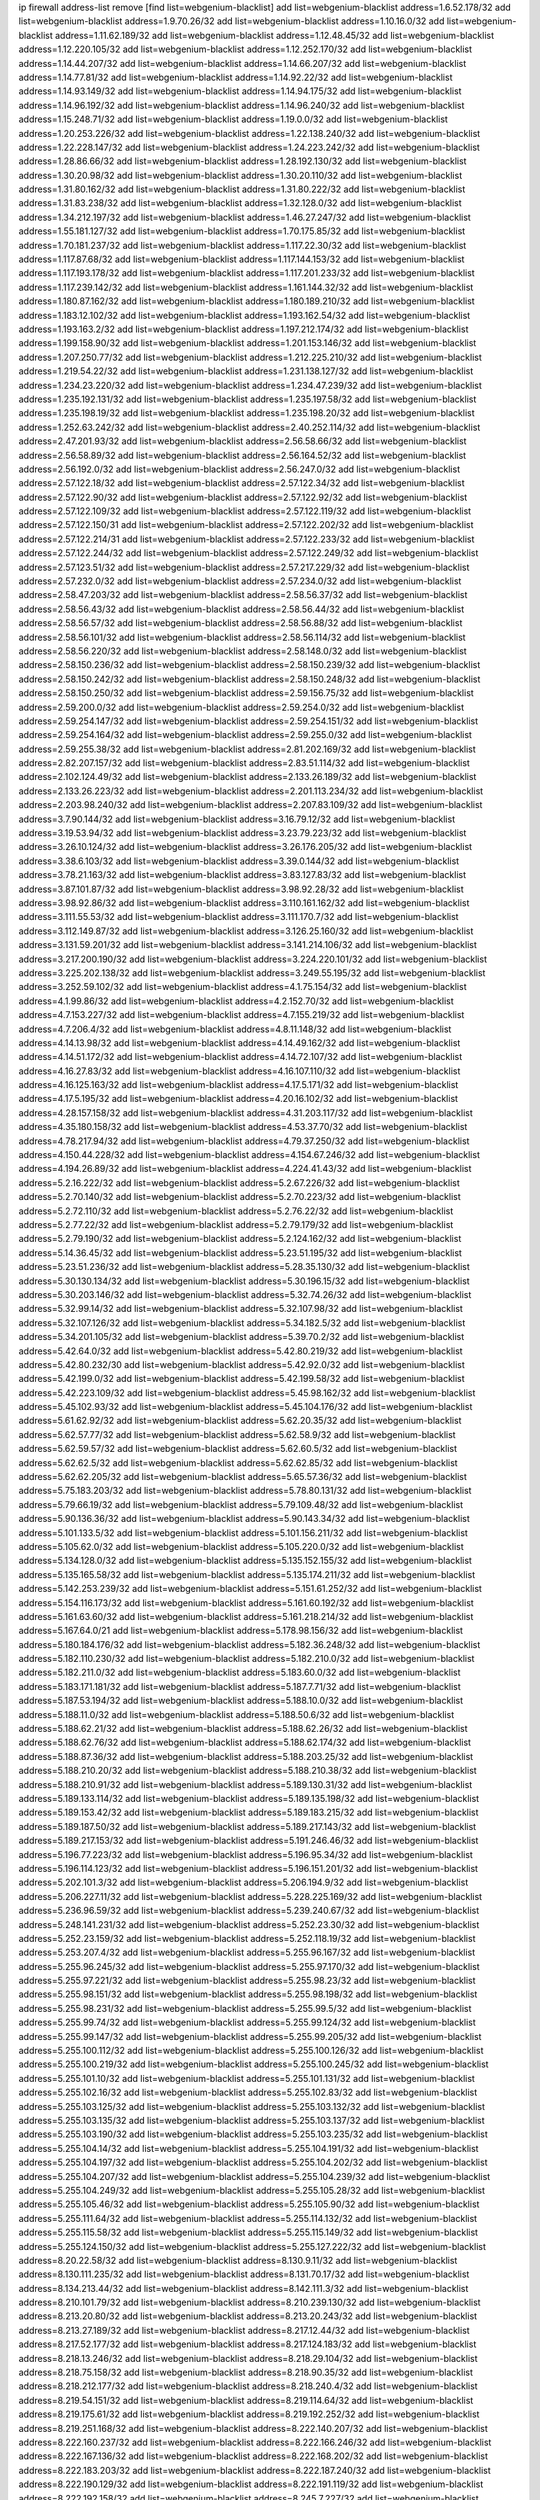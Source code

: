 ip firewall address-list
remove [find list=webgenium-blacklist]
add list=webgenium-blacklist address=1.6.52.178/32
add list=webgenium-blacklist address=1.9.70.26/32
add list=webgenium-blacklist address=1.10.16.0/32
add list=webgenium-blacklist address=1.11.62.189/32
add list=webgenium-blacklist address=1.12.48.45/32
add list=webgenium-blacklist address=1.12.220.105/32
add list=webgenium-blacklist address=1.12.252.170/32
add list=webgenium-blacklist address=1.14.44.207/32
add list=webgenium-blacklist address=1.14.66.207/32
add list=webgenium-blacklist address=1.14.77.81/32
add list=webgenium-blacklist address=1.14.92.22/32
add list=webgenium-blacklist address=1.14.93.149/32
add list=webgenium-blacklist address=1.14.94.175/32
add list=webgenium-blacklist address=1.14.96.192/32
add list=webgenium-blacklist address=1.14.96.240/32
add list=webgenium-blacklist address=1.15.248.71/32
add list=webgenium-blacklist address=1.19.0.0/32
add list=webgenium-blacklist address=1.20.253.226/32
add list=webgenium-blacklist address=1.22.138.240/32
add list=webgenium-blacklist address=1.22.228.147/32
add list=webgenium-blacklist address=1.24.223.242/32
add list=webgenium-blacklist address=1.28.86.66/32
add list=webgenium-blacklist address=1.28.192.130/32
add list=webgenium-blacklist address=1.30.20.98/32
add list=webgenium-blacklist address=1.30.20.110/32
add list=webgenium-blacklist address=1.31.80.162/32
add list=webgenium-blacklist address=1.31.80.222/32
add list=webgenium-blacklist address=1.31.83.238/32
add list=webgenium-blacklist address=1.32.128.0/32
add list=webgenium-blacklist address=1.34.212.197/32
add list=webgenium-blacklist address=1.46.27.247/32
add list=webgenium-blacklist address=1.55.181.127/32
add list=webgenium-blacklist address=1.70.175.85/32
add list=webgenium-blacklist address=1.70.181.237/32
add list=webgenium-blacklist address=1.117.22.30/32
add list=webgenium-blacklist address=1.117.87.68/32
add list=webgenium-blacklist address=1.117.144.153/32
add list=webgenium-blacklist address=1.117.193.178/32
add list=webgenium-blacklist address=1.117.201.233/32
add list=webgenium-blacklist address=1.117.239.142/32
add list=webgenium-blacklist address=1.161.144.32/32
add list=webgenium-blacklist address=1.180.87.162/32
add list=webgenium-blacklist address=1.180.189.210/32
add list=webgenium-blacklist address=1.183.12.102/32
add list=webgenium-blacklist address=1.193.162.54/32
add list=webgenium-blacklist address=1.193.163.2/32
add list=webgenium-blacklist address=1.197.212.174/32
add list=webgenium-blacklist address=1.199.158.90/32
add list=webgenium-blacklist address=1.201.153.146/32
add list=webgenium-blacklist address=1.207.250.77/32
add list=webgenium-blacklist address=1.212.225.210/32
add list=webgenium-blacklist address=1.219.54.22/32
add list=webgenium-blacklist address=1.231.138.127/32
add list=webgenium-blacklist address=1.234.23.220/32
add list=webgenium-blacklist address=1.234.47.239/32
add list=webgenium-blacklist address=1.235.192.131/32
add list=webgenium-blacklist address=1.235.197.58/32
add list=webgenium-blacklist address=1.235.198.19/32
add list=webgenium-blacklist address=1.235.198.20/32
add list=webgenium-blacklist address=1.252.63.242/32
add list=webgenium-blacklist address=2.40.252.114/32
add list=webgenium-blacklist address=2.47.201.93/32
add list=webgenium-blacklist address=2.56.58.66/32
add list=webgenium-blacklist address=2.56.58.89/32
add list=webgenium-blacklist address=2.56.164.52/32
add list=webgenium-blacklist address=2.56.192.0/32
add list=webgenium-blacklist address=2.56.247.0/32
add list=webgenium-blacklist address=2.57.122.18/32
add list=webgenium-blacklist address=2.57.122.34/32
add list=webgenium-blacklist address=2.57.122.90/32
add list=webgenium-blacklist address=2.57.122.92/32
add list=webgenium-blacklist address=2.57.122.109/32
add list=webgenium-blacklist address=2.57.122.119/32
add list=webgenium-blacklist address=2.57.122.150/31
add list=webgenium-blacklist address=2.57.122.202/32
add list=webgenium-blacklist address=2.57.122.214/31
add list=webgenium-blacklist address=2.57.122.233/32
add list=webgenium-blacklist address=2.57.122.244/32
add list=webgenium-blacklist address=2.57.122.249/32
add list=webgenium-blacklist address=2.57.123.51/32
add list=webgenium-blacklist address=2.57.217.229/32
add list=webgenium-blacklist address=2.57.232.0/32
add list=webgenium-blacklist address=2.57.234.0/32
add list=webgenium-blacklist address=2.58.47.203/32
add list=webgenium-blacklist address=2.58.56.37/32
add list=webgenium-blacklist address=2.58.56.43/32
add list=webgenium-blacklist address=2.58.56.44/32
add list=webgenium-blacklist address=2.58.56.57/32
add list=webgenium-blacklist address=2.58.56.88/32
add list=webgenium-blacklist address=2.58.56.101/32
add list=webgenium-blacklist address=2.58.56.114/32
add list=webgenium-blacklist address=2.58.56.220/32
add list=webgenium-blacklist address=2.58.148.0/32
add list=webgenium-blacklist address=2.58.150.236/32
add list=webgenium-blacklist address=2.58.150.239/32
add list=webgenium-blacklist address=2.58.150.242/32
add list=webgenium-blacklist address=2.58.150.248/32
add list=webgenium-blacklist address=2.58.150.250/32
add list=webgenium-blacklist address=2.59.156.75/32
add list=webgenium-blacklist address=2.59.200.0/32
add list=webgenium-blacklist address=2.59.254.0/32
add list=webgenium-blacklist address=2.59.254.147/32
add list=webgenium-blacklist address=2.59.254.151/32
add list=webgenium-blacklist address=2.59.254.164/32
add list=webgenium-blacklist address=2.59.255.0/32
add list=webgenium-blacklist address=2.59.255.38/32
add list=webgenium-blacklist address=2.81.202.169/32
add list=webgenium-blacklist address=2.82.207.157/32
add list=webgenium-blacklist address=2.83.51.114/32
add list=webgenium-blacklist address=2.102.124.49/32
add list=webgenium-blacklist address=2.133.26.189/32
add list=webgenium-blacklist address=2.133.26.223/32
add list=webgenium-blacklist address=2.201.113.234/32
add list=webgenium-blacklist address=2.203.98.240/32
add list=webgenium-blacklist address=2.207.83.109/32
add list=webgenium-blacklist address=3.7.90.144/32
add list=webgenium-blacklist address=3.16.79.12/32
add list=webgenium-blacklist address=3.19.53.94/32
add list=webgenium-blacklist address=3.23.79.223/32
add list=webgenium-blacklist address=3.26.10.124/32
add list=webgenium-blacklist address=3.26.176.205/32
add list=webgenium-blacklist address=3.38.6.103/32
add list=webgenium-blacklist address=3.39.0.144/32
add list=webgenium-blacklist address=3.78.21.163/32
add list=webgenium-blacklist address=3.83.127.83/32
add list=webgenium-blacklist address=3.87.101.87/32
add list=webgenium-blacklist address=3.98.92.28/32
add list=webgenium-blacklist address=3.98.92.86/32
add list=webgenium-blacklist address=3.110.161.162/32
add list=webgenium-blacklist address=3.111.55.53/32
add list=webgenium-blacklist address=3.111.170.7/32
add list=webgenium-blacklist address=3.112.149.87/32
add list=webgenium-blacklist address=3.126.25.160/32
add list=webgenium-blacklist address=3.131.59.201/32
add list=webgenium-blacklist address=3.141.214.106/32
add list=webgenium-blacklist address=3.217.200.190/32
add list=webgenium-blacklist address=3.224.220.101/32
add list=webgenium-blacklist address=3.225.202.138/32
add list=webgenium-blacklist address=3.249.55.195/32
add list=webgenium-blacklist address=3.252.59.102/32
add list=webgenium-blacklist address=4.1.75.154/32
add list=webgenium-blacklist address=4.1.99.86/32
add list=webgenium-blacklist address=4.2.152.70/32
add list=webgenium-blacklist address=4.7.153.227/32
add list=webgenium-blacklist address=4.7.155.219/32
add list=webgenium-blacklist address=4.7.206.4/32
add list=webgenium-blacklist address=4.8.11.148/32
add list=webgenium-blacklist address=4.14.13.98/32
add list=webgenium-blacklist address=4.14.49.162/32
add list=webgenium-blacklist address=4.14.51.172/32
add list=webgenium-blacklist address=4.14.72.107/32
add list=webgenium-blacklist address=4.16.27.83/32
add list=webgenium-blacklist address=4.16.107.110/32
add list=webgenium-blacklist address=4.16.125.163/32
add list=webgenium-blacklist address=4.17.5.171/32
add list=webgenium-blacklist address=4.17.5.195/32
add list=webgenium-blacklist address=4.20.16.102/32
add list=webgenium-blacklist address=4.28.157.158/32
add list=webgenium-blacklist address=4.31.203.117/32
add list=webgenium-blacklist address=4.35.180.158/32
add list=webgenium-blacklist address=4.53.37.70/32
add list=webgenium-blacklist address=4.78.217.94/32
add list=webgenium-blacklist address=4.79.37.250/32
add list=webgenium-blacklist address=4.150.44.228/32
add list=webgenium-blacklist address=4.154.67.246/32
add list=webgenium-blacklist address=4.194.26.89/32
add list=webgenium-blacklist address=4.224.41.43/32
add list=webgenium-blacklist address=5.2.16.222/32
add list=webgenium-blacklist address=5.2.67.226/32
add list=webgenium-blacklist address=5.2.70.140/32
add list=webgenium-blacklist address=5.2.70.223/32
add list=webgenium-blacklist address=5.2.72.110/32
add list=webgenium-blacklist address=5.2.76.22/32
add list=webgenium-blacklist address=5.2.77.22/32
add list=webgenium-blacklist address=5.2.79.179/32
add list=webgenium-blacklist address=5.2.79.190/32
add list=webgenium-blacklist address=5.2.124.162/32
add list=webgenium-blacklist address=5.14.36.45/32
add list=webgenium-blacklist address=5.23.51.195/32
add list=webgenium-blacklist address=5.23.51.236/32
add list=webgenium-blacklist address=5.28.35.130/32
add list=webgenium-blacklist address=5.30.130.134/32
add list=webgenium-blacklist address=5.30.196.15/32
add list=webgenium-blacklist address=5.30.203.146/32
add list=webgenium-blacklist address=5.32.74.26/32
add list=webgenium-blacklist address=5.32.99.14/32
add list=webgenium-blacklist address=5.32.107.98/32
add list=webgenium-blacklist address=5.32.107.126/32
add list=webgenium-blacklist address=5.34.182.5/32
add list=webgenium-blacklist address=5.34.201.105/32
add list=webgenium-blacklist address=5.39.70.2/32
add list=webgenium-blacklist address=5.42.64.0/32
add list=webgenium-blacklist address=5.42.80.219/32
add list=webgenium-blacklist address=5.42.80.232/30
add list=webgenium-blacklist address=5.42.92.0/32
add list=webgenium-blacklist address=5.42.199.0/32
add list=webgenium-blacklist address=5.42.199.58/32
add list=webgenium-blacklist address=5.42.223.109/32
add list=webgenium-blacklist address=5.45.98.162/32
add list=webgenium-blacklist address=5.45.102.93/32
add list=webgenium-blacklist address=5.45.104.176/32
add list=webgenium-blacklist address=5.61.62.92/32
add list=webgenium-blacklist address=5.62.20.35/32
add list=webgenium-blacklist address=5.62.57.77/32
add list=webgenium-blacklist address=5.62.58.9/32
add list=webgenium-blacklist address=5.62.59.57/32
add list=webgenium-blacklist address=5.62.60.5/32
add list=webgenium-blacklist address=5.62.62.5/32
add list=webgenium-blacklist address=5.62.62.85/32
add list=webgenium-blacklist address=5.62.62.205/32
add list=webgenium-blacklist address=5.65.57.36/32
add list=webgenium-blacklist address=5.75.183.203/32
add list=webgenium-blacklist address=5.78.80.131/32
add list=webgenium-blacklist address=5.79.66.19/32
add list=webgenium-blacklist address=5.79.109.48/32
add list=webgenium-blacklist address=5.90.136.36/32
add list=webgenium-blacklist address=5.90.143.34/32
add list=webgenium-blacklist address=5.101.133.5/32
add list=webgenium-blacklist address=5.101.156.211/32
add list=webgenium-blacklist address=5.105.62.0/32
add list=webgenium-blacklist address=5.105.220.0/32
add list=webgenium-blacklist address=5.134.128.0/32
add list=webgenium-blacklist address=5.135.152.155/32
add list=webgenium-blacklist address=5.135.165.58/32
add list=webgenium-blacklist address=5.135.174.211/32
add list=webgenium-blacklist address=5.142.253.239/32
add list=webgenium-blacklist address=5.151.61.252/32
add list=webgenium-blacklist address=5.154.116.173/32
add list=webgenium-blacklist address=5.161.60.192/32
add list=webgenium-blacklist address=5.161.63.60/32
add list=webgenium-blacklist address=5.161.218.214/32
add list=webgenium-blacklist address=5.167.64.0/21
add list=webgenium-blacklist address=5.178.98.156/32
add list=webgenium-blacklist address=5.180.184.176/32
add list=webgenium-blacklist address=5.182.36.248/32
add list=webgenium-blacklist address=5.182.110.230/32
add list=webgenium-blacklist address=5.182.210.0/32
add list=webgenium-blacklist address=5.182.211.0/32
add list=webgenium-blacklist address=5.183.60.0/32
add list=webgenium-blacklist address=5.183.171.181/32
add list=webgenium-blacklist address=5.187.7.71/32
add list=webgenium-blacklist address=5.187.53.194/32
add list=webgenium-blacklist address=5.188.10.0/32
add list=webgenium-blacklist address=5.188.11.0/32
add list=webgenium-blacklist address=5.188.50.6/32
add list=webgenium-blacklist address=5.188.62.21/32
add list=webgenium-blacklist address=5.188.62.26/32
add list=webgenium-blacklist address=5.188.62.76/32
add list=webgenium-blacklist address=5.188.62.174/32
add list=webgenium-blacklist address=5.188.87.36/32
add list=webgenium-blacklist address=5.188.203.25/32
add list=webgenium-blacklist address=5.188.210.20/32
add list=webgenium-blacklist address=5.188.210.38/32
add list=webgenium-blacklist address=5.188.210.91/32
add list=webgenium-blacklist address=5.189.130.31/32
add list=webgenium-blacklist address=5.189.133.114/32
add list=webgenium-blacklist address=5.189.135.198/32
add list=webgenium-blacklist address=5.189.153.42/32
add list=webgenium-blacklist address=5.189.183.215/32
add list=webgenium-blacklist address=5.189.187.50/32
add list=webgenium-blacklist address=5.189.217.143/32
add list=webgenium-blacklist address=5.189.217.153/32
add list=webgenium-blacklist address=5.191.246.46/32
add list=webgenium-blacklist address=5.196.77.223/32
add list=webgenium-blacklist address=5.196.95.34/32
add list=webgenium-blacklist address=5.196.114.123/32
add list=webgenium-blacklist address=5.196.151.201/32
add list=webgenium-blacklist address=5.202.101.3/32
add list=webgenium-blacklist address=5.206.194.9/32
add list=webgenium-blacklist address=5.206.227.11/32
add list=webgenium-blacklist address=5.228.225.169/32
add list=webgenium-blacklist address=5.236.96.59/32
add list=webgenium-blacklist address=5.239.240.67/32
add list=webgenium-blacklist address=5.248.141.231/32
add list=webgenium-blacklist address=5.252.23.30/32
add list=webgenium-blacklist address=5.252.23.159/32
add list=webgenium-blacklist address=5.252.118.19/32
add list=webgenium-blacklist address=5.253.207.4/32
add list=webgenium-blacklist address=5.255.96.167/32
add list=webgenium-blacklist address=5.255.96.245/32
add list=webgenium-blacklist address=5.255.97.170/32
add list=webgenium-blacklist address=5.255.97.221/32
add list=webgenium-blacklist address=5.255.98.23/32
add list=webgenium-blacklist address=5.255.98.151/32
add list=webgenium-blacklist address=5.255.98.198/32
add list=webgenium-blacklist address=5.255.98.231/32
add list=webgenium-blacklist address=5.255.99.5/32
add list=webgenium-blacklist address=5.255.99.74/32
add list=webgenium-blacklist address=5.255.99.124/32
add list=webgenium-blacklist address=5.255.99.147/32
add list=webgenium-blacklist address=5.255.99.205/32
add list=webgenium-blacklist address=5.255.100.112/32
add list=webgenium-blacklist address=5.255.100.126/32
add list=webgenium-blacklist address=5.255.100.219/32
add list=webgenium-blacklist address=5.255.100.245/32
add list=webgenium-blacklist address=5.255.101.10/32
add list=webgenium-blacklist address=5.255.101.131/32
add list=webgenium-blacklist address=5.255.102.16/32
add list=webgenium-blacklist address=5.255.102.83/32
add list=webgenium-blacklist address=5.255.103.125/32
add list=webgenium-blacklist address=5.255.103.132/32
add list=webgenium-blacklist address=5.255.103.135/32
add list=webgenium-blacklist address=5.255.103.137/32
add list=webgenium-blacklist address=5.255.103.190/32
add list=webgenium-blacklist address=5.255.103.235/32
add list=webgenium-blacklist address=5.255.104.14/32
add list=webgenium-blacklist address=5.255.104.191/32
add list=webgenium-blacklist address=5.255.104.197/32
add list=webgenium-blacklist address=5.255.104.202/32
add list=webgenium-blacklist address=5.255.104.207/32
add list=webgenium-blacklist address=5.255.104.239/32
add list=webgenium-blacklist address=5.255.104.249/32
add list=webgenium-blacklist address=5.255.105.28/32
add list=webgenium-blacklist address=5.255.105.46/32
add list=webgenium-blacklist address=5.255.105.90/32
add list=webgenium-blacklist address=5.255.111.64/32
add list=webgenium-blacklist address=5.255.114.132/32
add list=webgenium-blacklist address=5.255.115.58/32
add list=webgenium-blacklist address=5.255.115.149/32
add list=webgenium-blacklist address=5.255.124.150/32
add list=webgenium-blacklist address=5.255.127.222/32
add list=webgenium-blacklist address=8.20.22.58/32
add list=webgenium-blacklist address=8.130.9.11/32
add list=webgenium-blacklist address=8.130.111.235/32
add list=webgenium-blacklist address=8.131.70.17/32
add list=webgenium-blacklist address=8.134.213.44/32
add list=webgenium-blacklist address=8.142.111.3/32
add list=webgenium-blacklist address=8.210.101.79/32
add list=webgenium-blacklist address=8.210.239.130/32
add list=webgenium-blacklist address=8.213.20.80/32
add list=webgenium-blacklist address=8.213.20.243/32
add list=webgenium-blacklist address=8.213.27.189/32
add list=webgenium-blacklist address=8.217.12.44/32
add list=webgenium-blacklist address=8.217.52.177/32
add list=webgenium-blacklist address=8.217.124.183/32
add list=webgenium-blacklist address=8.218.13.246/32
add list=webgenium-blacklist address=8.218.29.104/32
add list=webgenium-blacklist address=8.218.75.158/32
add list=webgenium-blacklist address=8.218.90.35/32
add list=webgenium-blacklist address=8.218.212.177/32
add list=webgenium-blacklist address=8.218.240.4/32
add list=webgenium-blacklist address=8.219.54.151/32
add list=webgenium-blacklist address=8.219.114.64/32
add list=webgenium-blacklist address=8.219.175.61/32
add list=webgenium-blacklist address=8.219.192.252/32
add list=webgenium-blacklist address=8.219.251.168/32
add list=webgenium-blacklist address=8.222.140.207/32
add list=webgenium-blacklist address=8.222.160.237/32
add list=webgenium-blacklist address=8.222.166.246/32
add list=webgenium-blacklist address=8.222.167.136/32
add list=webgenium-blacklist address=8.222.168.202/32
add list=webgenium-blacklist address=8.222.183.203/32
add list=webgenium-blacklist address=8.222.187.240/32
add list=webgenium-blacklist address=8.222.190.129/32
add list=webgenium-blacklist address=8.222.191.119/32
add list=webgenium-blacklist address=8.222.192.158/32
add list=webgenium-blacklist address=8.245.7.227/32
add list=webgenium-blacklist address=12.8.234.252/32
add list=webgenium-blacklist address=12.13.34.99/32
add list=webgenium-blacklist address=12.14.24.100/32
add list=webgenium-blacklist address=12.25.101.195/32
add list=webgenium-blacklist address=12.70.150.70/32
add list=webgenium-blacklist address=12.70.187.67/32
add list=webgenium-blacklist address=12.97.39.245/32
add list=webgenium-blacklist address=12.105.144.162/32
add list=webgenium-blacklist address=12.111.30.126/32
add list=webgenium-blacklist address=12.111.30.158/32
add list=webgenium-blacklist address=12.118.231.14/32
add list=webgenium-blacklist address=12.138.35.220/32
add list=webgenium-blacklist address=12.146.6.203/32
add list=webgenium-blacklist address=12.156.217.46/32
add list=webgenium-blacklist address=12.156.252.84/32
add list=webgenium-blacklist address=12.173.249.243/32
add list=webgenium-blacklist address=12.186.135.190/32
add list=webgenium-blacklist address=12.196.119.109/32
add list=webgenium-blacklist address=12.198.30.107/32
add list=webgenium-blacklist address=12.204.84.6/32
add list=webgenium-blacklist address=12.207.244.211/32
add list=webgenium-blacklist address=12.209.31.58/32
add list=webgenium-blacklist address=12.209.38.242/32
add list=webgenium-blacklist address=12.209.83.226/32
add list=webgenium-blacklist address=12.209.94.90/32
add list=webgenium-blacklist address=12.215.2.99/32
add list=webgenium-blacklist address=12.221.228.35/32
add list=webgenium-blacklist address=12.227.36.61/32
add list=webgenium-blacklist address=12.233.24.211/32
add list=webgenium-blacklist address=12.236.65.90/32
add list=webgenium-blacklist address=12.238.108.149/32
add list=webgenium-blacklist address=12.239.138.226/32
add list=webgenium-blacklist address=13.48.26.224/32
add list=webgenium-blacklist address=13.49.173.253/32
add list=webgenium-blacklist address=13.49.211.101/32
add list=webgenium-blacklist address=13.57.226.169/32
add list=webgenium-blacklist address=13.59.118.157/32
add list=webgenium-blacklist address=13.75.189.243/32
add list=webgenium-blacklist address=13.79.17.158/32
add list=webgenium-blacklist address=13.84.214.99/32
add list=webgenium-blacklist address=13.94.225.126/32
add list=webgenium-blacklist address=13.114.190.154/32
add list=webgenium-blacklist address=13.126.248.195/32
add list=webgenium-blacklist address=13.127.5.47/32
add list=webgenium-blacklist address=13.127.240.219/32
add list=webgenium-blacklist address=13.213.29.121/32
add list=webgenium-blacklist address=13.229.211.31/32
add list=webgenium-blacklist address=13.230.247.224/32
add list=webgenium-blacklist address=13.233.105.90/32
add list=webgenium-blacklist address=13.233.244.46/32
add list=webgenium-blacklist address=13.233.253.142/32
add list=webgenium-blacklist address=13.235.132.180/32
add list=webgenium-blacklist address=13.235.247.164/32
add list=webgenium-blacklist address=13.236.86.32/32
add list=webgenium-blacklist address=13.239.17.166/32
add list=webgenium-blacklist address=13.250.23.207/32
add list=webgenium-blacklist address=13.250.119.3/32
add list=webgenium-blacklist address=14.18.80.54/32
add list=webgenium-blacklist address=14.18.90.195/32
add list=webgenium-blacklist address=14.18.106.132/32
add list=webgenium-blacklist address=14.18.110.73/32
add list=webgenium-blacklist address=14.18.119.55/32
add list=webgenium-blacklist address=14.18.120.74/32
add list=webgenium-blacklist address=14.23.77.82/32
add list=webgenium-blacklist address=14.29.186.111/32
add list=webgenium-blacklist address=14.29.191.18/32
add list=webgenium-blacklist address=14.29.200.186/32
add list=webgenium-blacklist address=14.29.211.161/32
add list=webgenium-blacklist address=14.29.215.243/32
add list=webgenium-blacklist address=14.29.218.130/32
add list=webgenium-blacklist address=14.29.229.15/32
add list=webgenium-blacklist address=14.29.229.160/32
add list=webgenium-blacklist address=14.29.240.133/32
add list=webgenium-blacklist address=14.29.240.185/32
add list=webgenium-blacklist address=14.29.245.99/32
add list=webgenium-blacklist address=14.29.247.201/32
add list=webgenium-blacklist address=14.32.206.224/32
add list=webgenium-blacklist address=14.33.96.4/32
add list=webgenium-blacklist address=14.34.46.185/32
add list=webgenium-blacklist address=14.34.85.245/32
add list=webgenium-blacklist address=14.36.111.178/32
add list=webgenium-blacklist address=14.39.23.47/32
add list=webgenium-blacklist address=14.39.65.29/32
add list=webgenium-blacklist address=14.43.231.49/32
add list=webgenium-blacklist address=14.48.58.180/32
add list=webgenium-blacklist address=14.48.88.170/32
add list=webgenium-blacklist address=14.49.119.88/32
add list=webgenium-blacklist address=14.50.30.61/32
add list=webgenium-blacklist address=14.51.14.47/32
add list=webgenium-blacklist address=14.52.96.165/32
add list=webgenium-blacklist address=14.52.210.76/32
add list=webgenium-blacklist address=14.53.134.163/32
add list=webgenium-blacklist address=14.55.8.236/32
add list=webgenium-blacklist address=14.55.101.27/32
add list=webgenium-blacklist address=14.97.238.50/32
add list=webgenium-blacklist address=14.99.157.247/32
add list=webgenium-blacklist address=14.115.209.227/32
add list=webgenium-blacklist address=14.116.150.240/32
add list=webgenium-blacklist address=14.116.156.162/32
add list=webgenium-blacklist address=14.116.186.236/32
add list=webgenium-blacklist address=14.116.192.60/32
add list=webgenium-blacklist address=14.116.194.118/32
add list=webgenium-blacklist address=14.116.207.75/32
add list=webgenium-blacklist address=14.116.211.167/32
add list=webgenium-blacklist address=14.116.213.102/32
add list=webgenium-blacklist address=14.116.214.218/32
add list=webgenium-blacklist address=14.116.221.112/32
add list=webgenium-blacklist address=14.116.239.32/32
add list=webgenium-blacklist address=14.116.251.29/32
add list=webgenium-blacklist address=14.120.76.64/32
add list=webgenium-blacklist address=14.128.33.27/32
add list=webgenium-blacklist address=14.136.24.60/32
add list=webgenium-blacklist address=14.141.149.62/32
add list=webgenium-blacklist address=14.161.253.117/32
add list=webgenium-blacklist address=14.170.154.13/32
add list=webgenium-blacklist address=14.189.138.194/32
add list=webgenium-blacklist address=14.191.108.198/32
add list=webgenium-blacklist address=14.194.157.53/32
add list=webgenium-blacklist address=14.200.102.6/32
add list=webgenium-blacklist address=14.215.51.70/32
add list=webgenium-blacklist address=14.225.5.148/32
add list=webgenium-blacklist address=14.225.192.206/32
add list=webgenium-blacklist address=14.225.206.91/32
add list=webgenium-blacklist address=14.225.207.4/32
add list=webgenium-blacklist address=14.225.255.10/32
add list=webgenium-blacklist address=14.230.42.86/32
add list=webgenium-blacklist address=14.232.214.130/32
add list=webgenium-blacklist address=15.152.54.114/32
add list=webgenium-blacklist address=15.160.206.177/32
add list=webgenium-blacklist address=15.204.208.87/32
add list=webgenium-blacklist address=15.204.210.252/32
add list=webgenium-blacklist address=15.204.218.40/32
add list=webgenium-blacklist address=15.204.226.212/32
add list=webgenium-blacklist address=15.235.40.214/32
add list=webgenium-blacklist address=15.235.51.182/32
add list=webgenium-blacklist address=15.235.87.155/32
add list=webgenium-blacklist address=15.235.110.247/32
add list=webgenium-blacklist address=15.235.140.190/32
add list=webgenium-blacklist address=15.235.154.235/32
add list=webgenium-blacklist address=15.236.165.82/32
add list=webgenium-blacklist address=15.236.166.30/32
add list=webgenium-blacklist address=16.16.87.154/32
add list=webgenium-blacklist address=16.163.108.112/32
add list=webgenium-blacklist address=18.139.6.69/32
add list=webgenium-blacklist address=18.139.245.8/32
add list=webgenium-blacklist address=18.140.184.0/32
add list=webgenium-blacklist address=18.157.131.187/32
add list=webgenium-blacklist address=18.162.251.84/32
add list=webgenium-blacklist address=18.163.125.93/32
add list=webgenium-blacklist address=18.170.212.89/32
add list=webgenium-blacklist address=18.183.199.227/32
add list=webgenium-blacklist address=18.207.118.109/32
add list=webgenium-blacklist address=18.219.135.160/32
add list=webgenium-blacklist address=18.222.55.98/32
add list=webgenium-blacklist address=18.222.111.93/32
add list=webgenium-blacklist address=18.228.107.195/32
add list=webgenium-blacklist address=18.233.162.153/32
add list=webgenium-blacklist address=18.233.162.212/32
add list=webgenium-blacklist address=18.234.46.59/32
add list=webgenium-blacklist address=18.234.53.153/32
add list=webgenium-blacklist address=20.9.5.227/32
add list=webgenium-blacklist address=20.9.5.247/32
add list=webgenium-blacklist address=20.62.45.93/32
add list=webgenium-blacklist address=20.91.129.117/32
add list=webgenium-blacklist address=20.93.150.125/32
add list=webgenium-blacklist address=20.94.254.21/32
add list=webgenium-blacklist address=20.98.46.136/32
add list=webgenium-blacklist address=20.125.50.22/32
add list=webgenium-blacklist address=20.125.137.168/32
add list=webgenium-blacklist address=20.160.230.25/32
add list=webgenium-blacklist address=20.189.122.249/32
add list=webgenium-blacklist address=20.201.24.41/32
add list=webgenium-blacklist address=20.204.41.62/32
add list=webgenium-blacklist address=20.215.240.212/32
add list=webgenium-blacklist address=20.218.247.238/32
add list=webgenium-blacklist address=20.226.75.67/32
add list=webgenium-blacklist address=20.236.13.118/32
add list=webgenium-blacklist address=20.244.5.5/32
add list=webgenium-blacklist address=20.244.52.185/32
add list=webgenium-blacklist address=23.22.35.162/32
add list=webgenium-blacklist address=23.90.117.174/32
add list=webgenium-blacklist address=23.90.160.141/32
add list=webgenium-blacklist address=23.90.160.149/32
add list=webgenium-blacklist address=23.90.160.150/32
add list=webgenium-blacklist address=23.94.0.16/32
add list=webgenium-blacklist address=23.94.62.185/32
add list=webgenium-blacklist address=23.94.248.186/32
add list=webgenium-blacklist address=23.95.43.123/32
add list=webgenium-blacklist address=23.95.92.54/32
add list=webgenium-blacklist address=23.95.164.237/32
add list=webgenium-blacklist address=23.98.152.227/32
add list=webgenium-blacklist address=23.100.6.151/32
add list=webgenium-blacklist address=23.128.248.10/31
add list=webgenium-blacklist address=23.128.248.12/30
add list=webgenium-blacklist address=23.128.248.16/28
add list=webgenium-blacklist address=23.128.248.32/29
add list=webgenium-blacklist address=23.128.248.40/31
add list=webgenium-blacklist address=23.128.248.201/32
add list=webgenium-blacklist address=23.128.248.202/31
add list=webgenium-blacklist address=23.128.248.204/30
add list=webgenium-blacklist address=23.128.248.208/30
add list=webgenium-blacklist address=23.128.248.212/31
add list=webgenium-blacklist address=23.128.248.214/32
add list=webgenium-blacklist address=23.129.64.130/31
add list=webgenium-blacklist address=23.129.64.132/30
add list=webgenium-blacklist address=23.129.64.136/29
add list=webgenium-blacklist address=23.129.64.144/30
add list=webgenium-blacklist address=23.129.64.148/31
add list=webgenium-blacklist address=23.129.64.210/31
add list=webgenium-blacklist address=23.129.64.212/30
add list=webgenium-blacklist address=23.129.64.216/29
add list=webgenium-blacklist address=23.129.64.224/30
add list=webgenium-blacklist address=23.129.64.228/31
add list=webgenium-blacklist address=23.129.64.250/32
add list=webgenium-blacklist address=23.137.248.100/32
add list=webgenium-blacklist address=23.137.248.139/32
add list=webgenium-blacklist address=23.137.249.8/32
add list=webgenium-blacklist address=23.137.249.143/32
add list=webgenium-blacklist address=23.137.249.150/32
add list=webgenium-blacklist address=23.137.249.185/32
add list=webgenium-blacklist address=23.137.249.209/32
add list=webgenium-blacklist address=23.137.249.227/32
add list=webgenium-blacklist address=23.137.249.240/32
add list=webgenium-blacklist address=23.137.250.14/32
add list=webgenium-blacklist address=23.137.250.30/32
add list=webgenium-blacklist address=23.137.250.34/32
add list=webgenium-blacklist address=23.137.250.188/32
add list=webgenium-blacklist address=23.137.251.32/32
add list=webgenium-blacklist address=23.137.251.34/32
add list=webgenium-blacklist address=23.137.251.61/32
add list=webgenium-blacklist address=23.146.243.55/32
add list=webgenium-blacklist address=23.151.232.2/31
add list=webgenium-blacklist address=23.151.232.4/30
add list=webgenium-blacklist address=23.151.232.8/31
add list=webgenium-blacklist address=23.151.232.10/32
add list=webgenium-blacklist address=23.152.225.2/31
add list=webgenium-blacklist address=23.152.225.4/30
add list=webgenium-blacklist address=23.152.225.8/30
add list=webgenium-blacklist address=23.153.248.30/31
add list=webgenium-blacklist address=23.153.248.32/29
add list=webgenium-blacklist address=23.154.177.2/31
add list=webgenium-blacklist address=23.154.177.4/30
add list=webgenium-blacklist address=23.154.177.8/29
add list=webgenium-blacklist address=23.154.177.16/29
add list=webgenium-blacklist address=23.154.177.24/31
add list=webgenium-blacklist address=23.155.24.2/31
add list=webgenium-blacklist address=23.155.24.4/30
add list=webgenium-blacklist address=23.155.24.8/31
add list=webgenium-blacklist address=23.155.24.10/32
add list=webgenium-blacklist address=23.184.48.100/32
add list=webgenium-blacklist address=23.184.48.108/32
add list=webgenium-blacklist address=23.184.48.127/32
add list=webgenium-blacklist address=23.184.48.128/32
add list=webgenium-blacklist address=23.184.48.185/32
add list=webgenium-blacklist address=23.224.174.231/32
add list=webgenium-blacklist address=23.225.116.74/32
add list=webgenium-blacklist address=23.234.207.177/32
add list=webgenium-blacklist address=23.234.214.42/32
add list=webgenium-blacklist address=23.234.216.169/32
add list=webgenium-blacklist address=23.235.198.193/32
add list=webgenium-blacklist address=23.242.60.136/32
add list=webgenium-blacklist address=23.243.190.118/32
add list=webgenium-blacklist address=23.243.240.107/32
add list=webgenium-blacklist address=23.247.127.0/32
add list=webgenium-blacklist address=23.251.211.38/32
add list=webgenium-blacklist address=23.253.105.50/32
add list=webgenium-blacklist address=24.9.31.149/32
add list=webgenium-blacklist address=24.38.11.182/32
add list=webgenium-blacklist address=24.38.95.34/32
add list=webgenium-blacklist address=24.41.161.92/32
add list=webgenium-blacklist address=24.53.148.190/32
add list=webgenium-blacklist address=24.56.197.103/32
add list=webgenium-blacklist address=24.80.27.241/32
add list=webgenium-blacklist address=24.84.212.161/32
add list=webgenium-blacklist address=24.94.7.176/32
add list=webgenium-blacklist address=24.96.214.163/32
add list=webgenium-blacklist address=24.109.97.46/32
add list=webgenium-blacklist address=24.109.97.50/32
add list=webgenium-blacklist address=24.113.101.201/32
add list=webgenium-blacklist address=24.119.144.86/32
add list=webgenium-blacklist address=24.120.10.18/32
add list=webgenium-blacklist address=24.134.88.189/32
add list=webgenium-blacklist address=24.137.16.0/32
add list=webgenium-blacklist address=24.137.46.192/32
add list=webgenium-blacklist address=24.143.124.132/32
add list=webgenium-blacklist address=24.143.127.69/32
add list=webgenium-blacklist address=24.143.127.116/31
add list=webgenium-blacklist address=24.144.98.127/32
add list=webgenium-blacklist address=24.144.98.128/32
add list=webgenium-blacklist address=24.144.98.156/32
add list=webgenium-blacklist address=24.144.98.162/31
add list=webgenium-blacklist address=24.152.36.28/32
add list=webgenium-blacklist address=24.170.208.0/32
add list=webgenium-blacklist address=24.172.197.124/32
add list=webgenium-blacklist address=24.180.16.30/32
add list=webgenium-blacklist address=24.191.80.183/32
add list=webgenium-blacklist address=24.191.126.111/32
add list=webgenium-blacklist address=24.196.111.62/32
add list=webgenium-blacklist address=24.197.53.234/32
add list=webgenium-blacklist address=24.197.226.54/32
add list=webgenium-blacklist address=24.199.86.56/32
add list=webgenium-blacklist address=24.199.87.170/32
add list=webgenium-blacklist address=24.227.101.106/32
add list=webgenium-blacklist address=24.229.18.42/32
add list=webgenium-blacklist address=24.230.75.92/32
add list=webgenium-blacklist address=24.233.0.0/32
add list=webgenium-blacklist address=24.236.0.0/32
add list=webgenium-blacklist address=24.247.68.114/32
add list=webgenium-blacklist address=24.248.175.197/32
add list=webgenium-blacklist address=27.0.15.177/32
add list=webgenium-blacklist address=27.6.252.120/32
add list=webgenium-blacklist address=27.14.209.37/32
add list=webgenium-blacklist address=27.26.98.243/32
add list=webgenium-blacklist address=27.34.254.50/32
add list=webgenium-blacklist address=27.35.234.89/32
add list=webgenium-blacklist address=27.43.17.86/32
add list=webgenium-blacklist address=27.55.73.92/32
add list=webgenium-blacklist address=27.72.41.165/32
add list=webgenium-blacklist address=27.72.41.169/32
add list=webgenium-blacklist address=27.72.45.206/32
add list=webgenium-blacklist address=27.72.46.25/32
add list=webgenium-blacklist address=27.72.47.160/32
add list=webgenium-blacklist address=27.72.47.194/32
add list=webgenium-blacklist address=27.72.47.202/32
add list=webgenium-blacklist address=27.72.47.205/32
add list=webgenium-blacklist address=27.72.81.194/32
add list=webgenium-blacklist address=27.72.155.100/32
add list=webgenium-blacklist address=27.72.155.133/32
add list=webgenium-blacklist address=27.72.155.218/32
add list=webgenium-blacklist address=27.72.155.221/32
add list=webgenium-blacklist address=27.73.175.56/32
add list=webgenium-blacklist address=27.74.251.177/32
add list=webgenium-blacklist address=27.76.220.36/32
add list=webgenium-blacklist address=27.93.24.181/32
add list=webgenium-blacklist address=27.111.74.133/32
add list=webgenium-blacklist address=27.111.82.74/32
add list=webgenium-blacklist address=27.112.32.0/32
add list=webgenium-blacklist address=27.115.0.242/32
add list=webgenium-blacklist address=27.122.62.186/32
add list=webgenium-blacklist address=27.123.208.0/32
add list=webgenium-blacklist address=27.123.254.213/32
add list=webgenium-blacklist address=27.124.17.0/32
add list=webgenium-blacklist address=27.124.41.0/32
add list=webgenium-blacklist address=27.126.160.0/32
add list=webgenium-blacklist address=27.128.155.149/32
add list=webgenium-blacklist address=27.128.163.249/32
add list=webgenium-blacklist address=27.130.115.158/32
add list=webgenium-blacklist address=27.146.0.0/32
add list=webgenium-blacklist address=27.148.194.49/32
add list=webgenium-blacklist address=27.151.1.54/32
add list=webgenium-blacklist address=27.151.14.253/32
add list=webgenium-blacklist address=27.159.184.165/32
add list=webgenium-blacklist address=27.193.71.94/32
add list=webgenium-blacklist address=27.213.131.254/32
add list=webgenium-blacklist address=27.223.92.82/32
add list=webgenium-blacklist address=27.230.125.218/32
add list=webgenium-blacklist address=27.255.75.198/32
add list=webgenium-blacklist address=31.0.137.83/32
add list=webgenium-blacklist address=31.3.152.100/32
add list=webgenium-blacklist address=31.3.152.123/32
add list=webgenium-blacklist address=31.7.69.217/32
add list=webgenium-blacklist address=31.10.146.44/32
add list=webgenium-blacklist address=31.12.94.42/32
add list=webgenium-blacklist address=31.14.75.11/32
add list=webgenium-blacklist address=31.14.75.14/32
add list=webgenium-blacklist address=31.14.75.16/31
add list=webgenium-blacklist address=31.14.75.18/32
add list=webgenium-blacklist address=31.14.75.21/32
add list=webgenium-blacklist address=31.14.75.27/32
add list=webgenium-blacklist address=31.14.75.40/32
add list=webgenium-blacklist address=31.17.0.118/32
add list=webgenium-blacklist address=31.24.81.0/32
add list=webgenium-blacklist address=31.24.128.55/32
add list=webgenium-blacklist address=31.24.148.37/32
add list=webgenium-blacklist address=31.32.13.89/32
add list=webgenium-blacklist address=31.41.84.60/32
add list=webgenium-blacklist address=31.41.244.0/32
add list=webgenium-blacklist address=31.128.78.51/32
add list=webgenium-blacklist address=31.128.157.254/32
add list=webgenium-blacklist address=31.145.142.206/32
add list=webgenium-blacklist address=31.171.154.166/32
add list=webgenium-blacklist address=31.172.83.156/32
add list=webgenium-blacklist address=31.184.198.71/32
add list=webgenium-blacklist address=31.186.11.174/32
add list=webgenium-blacklist address=31.186.54.199/32
add list=webgenium-blacklist address=31.186.172.143/32
add list=webgenium-blacklist address=31.192.232.213/32
add list=webgenium-blacklist address=31.202.97.15/32
add list=webgenium-blacklist address=31.210.20.0/32
add list=webgenium-blacklist address=31.210.21.0/32
add list=webgenium-blacklist address=31.210.39.123/32
add list=webgenium-blacklist address=31.217.252.0/32
add list=webgenium-blacklist address=31.220.93.201/32
add list=webgenium-blacklist address=31.222.236.0/32
add list=webgenium-blacklist address=34.22.88.101/32
add list=webgenium-blacklist address=34.27.185.202/32
add list=webgenium-blacklist address=34.31.116.17/32
add list=webgenium-blacklist address=34.36.34.33/32
add list=webgenium-blacklist address=34.64.218.102/32
add list=webgenium-blacklist address=34.66.48.88/32
add list=webgenium-blacklist address=34.72.42.51/32
add list=webgenium-blacklist address=34.75.65.218/32
add list=webgenium-blacklist address=34.75.225.10/32
add list=webgenium-blacklist address=34.80.163.64/32
add list=webgenium-blacklist address=34.83.6.144/32
add list=webgenium-blacklist address=34.87.94.148/32
add list=webgenium-blacklist address=34.89.198.82/32
add list=webgenium-blacklist address=34.89.198.86/32
add list=webgenium-blacklist address=34.93.88.9/32
add list=webgenium-blacklist address=34.94.193.204/32
add list=webgenium-blacklist address=34.95.18.5/32
add list=webgenium-blacklist address=34.96.143.131/32
add list=webgenium-blacklist address=34.100.163.173/32
add list=webgenium-blacklist address=34.105.59.45/32
add list=webgenium-blacklist address=34.124.130.156/32
add list=webgenium-blacklist address=34.126.65.119/32
add list=webgenium-blacklist address=34.136.100.165/32
add list=webgenium-blacklist address=34.143.135.238/32
add list=webgenium-blacklist address=34.151.215.97/32
add list=webgenium-blacklist address=34.159.96.136/32
add list=webgenium-blacklist address=34.159.154.230/32
add list=webgenium-blacklist address=34.162.206.235/32
add list=webgenium-blacklist address=34.168.58.150/32
add list=webgenium-blacklist address=34.174.56.56/32
add list=webgenium-blacklist address=34.174.72.91/32
add list=webgenium-blacklist address=34.195.198.134/32
add list=webgenium-blacklist address=34.200.172.2/32
add list=webgenium-blacklist address=34.217.62.86/32
add list=webgenium-blacklist address=34.218.21.81/32
add list=webgenium-blacklist address=34.222.188.65/32
add list=webgenium-blacklist address=34.227.207.242/32
add list=webgenium-blacklist address=34.242.150.186/32
add list=webgenium-blacklist address=34.244.232.235/32
add list=webgenium-blacklist address=34.248.174.237/32
add list=webgenium-blacklist address=34.255.61.232/32
add list=webgenium-blacklist address=35.80.11.155/32
add list=webgenium-blacklist address=35.86.224.212/32
add list=webgenium-blacklist address=35.172.134.180/32
add list=webgenium-blacklist address=35.175.99.126/32
add list=webgenium-blacklist address=35.182.14.76/32
add list=webgenium-blacklist address=35.182.14.101/32
add list=webgenium-blacklist address=35.182.14.114/32
add list=webgenium-blacklist address=35.182.14.117/32
add list=webgenium-blacklist address=35.187.58.136/32
add list=webgenium-blacklist address=35.187.98.121/32
add list=webgenium-blacklist address=35.193.111.52/32
add list=webgenium-blacklist address=35.198.1.220/32
add list=webgenium-blacklist address=35.200.52.181/32
add list=webgenium-blacklist address=35.201.20.23/32
add list=webgenium-blacklist address=35.208.20.207/32
add list=webgenium-blacklist address=35.216.145.85/32
add list=webgenium-blacklist address=35.219.66.183/32
add list=webgenium-blacklist address=35.221.20.236/32
add list=webgenium-blacklist address=35.221.143.234/32
add list=webgenium-blacklist address=35.226.196.179/32
add list=webgenium-blacklist address=35.226.246.200/32
add list=webgenium-blacklist address=35.230.148.14/32
add list=webgenium-blacklist address=35.231.126.172/32
add list=webgenium-blacklist address=35.232.105.217/32
add list=webgenium-blacklist address=35.240.153.5/32
add list=webgenium-blacklist address=35.242.175.84/32
add list=webgenium-blacklist address=36.0.8.0/32
add list=webgenium-blacklist address=36.6.146.127/32
add list=webgenium-blacklist address=36.6.146.171/32
add list=webgenium-blacklist address=36.6.147.74/32
add list=webgenium-blacklist address=36.6.147.170/32
add list=webgenium-blacklist address=36.7.105.206/32
add list=webgenium-blacklist address=36.7.137.109/32
add list=webgenium-blacklist address=36.26.36.10/32
add list=webgenium-blacklist address=36.26.63.158/32
add list=webgenium-blacklist address=36.32.24.153/32
add list=webgenium-blacklist address=36.33.0.149/32
add list=webgenium-blacklist address=36.33.24.191/32
add list=webgenium-blacklist address=36.33.43.190/32
add list=webgenium-blacklist address=36.33.240.173/32
add list=webgenium-blacklist address=36.35.24.94/32
add list=webgenium-blacklist address=36.35.24.96/32
add list=webgenium-blacklist address=36.37.48.0/32
add list=webgenium-blacklist address=36.54.135.75/32
add list=webgenium-blacklist address=36.56.10.154/32
add list=webgenium-blacklist address=36.64.145.146/32
add list=webgenium-blacklist address=36.81.98.214/32
add list=webgenium-blacklist address=36.88.36.127/32
add list=webgenium-blacklist address=36.88.170.162/32
add list=webgenium-blacklist address=36.89.167.178/32
add list=webgenium-blacklist address=36.90.8.136/32
add list=webgenium-blacklist address=36.91.88.165/32
add list=webgenium-blacklist address=36.91.140.141/32
add list=webgenium-blacklist address=36.92.188.221/32
add list=webgenium-blacklist address=36.93.138.236/32
add list=webgenium-blacklist address=36.93.184.26/31
add list=webgenium-blacklist address=36.94.23.85/32
add list=webgenium-blacklist address=36.95.1.101/32
add list=webgenium-blacklist address=36.97.144.36/32
add list=webgenium-blacklist address=36.99.116.218/32
add list=webgenium-blacklist address=36.102.186.7/32
add list=webgenium-blacklist address=36.103.241.107/32
add list=webgenium-blacklist address=36.105.172.89/32
add list=webgenium-blacklist address=36.105.172.96/32
add list=webgenium-blacklist address=36.105.172.98/31
add list=webgenium-blacklist address=36.105.172.100/32
add list=webgenium-blacklist address=36.106.157.213/32
add list=webgenium-blacklist address=36.108.188.106/32
add list=webgenium-blacklist address=36.110.116.43/32
add list=webgenium-blacklist address=36.110.228.254/32
add list=webgenium-blacklist address=36.111.191.87/32
add list=webgenium-blacklist address=36.112.91.214/32
add list=webgenium-blacklist address=36.112.155.121/32
add list=webgenium-blacklist address=36.112.208.70/32
add list=webgenium-blacklist address=36.116.0.0/32
add list=webgenium-blacklist address=36.119.0.0/32
add list=webgenium-blacklist address=36.132.210.113/32
add list=webgenium-blacklist address=36.132.210.114/32
add list=webgenium-blacklist address=36.133.86.212/32
add list=webgenium-blacklist address=36.133.221.92/32
add list=webgenium-blacklist address=36.134.97.14/32
add list=webgenium-blacklist address=36.134.124.176/32
add list=webgenium-blacklist address=36.134.221.5/32
add list=webgenium-blacklist address=36.134.221.168/32
add list=webgenium-blacklist address=36.137.22.65/32
add list=webgenium-blacklist address=36.138.74.124/32
add list=webgenium-blacklist address=36.138.233.217/32
add list=webgenium-blacklist address=36.138.248.95/32
add list=webgenium-blacklist address=36.139.105.176/32
add list=webgenium-blacklist address=36.140.66.194/32
add list=webgenium-blacklist address=36.150.60.24/32
add list=webgenium-blacklist address=36.152.140.42/32
add list=webgenium-blacklist address=36.154.19.38/32
add list=webgenium-blacklist address=36.154.134.46/32
add list=webgenium-blacklist address=36.154.231.90/32
add list=webgenium-blacklist address=36.156.145.28/32
add list=webgenium-blacklist address=36.170.39.167/32
add list=webgenium-blacklist address=36.255.243.208/32
add list=webgenium-blacklist address=37.0.8.0/32
add list=webgenium-blacklist address=37.0.10.0/32
add list=webgenium-blacklist address=37.0.11.0/32
add list=webgenium-blacklist address=37.0.12.0/32
add list=webgenium-blacklist address=37.0.14.0/32
add list=webgenium-blacklist address=37.1.83.18/32
add list=webgenium-blacklist address=37.1.201.46/32
add list=webgenium-blacklist address=37.1.201.144/32
add list=webgenium-blacklist address=37.9.175.155/32
add list=webgenium-blacklist address=37.14.46.92/32
add list=webgenium-blacklist address=37.14.187.191/32
add list=webgenium-blacklist address=37.19.203.1/32
add list=webgenium-blacklist address=37.19.205.180/32
add list=webgenium-blacklist address=37.19.216.1/32
add list=webgenium-blacklist address=37.19.218.65/32
add list=webgenium-blacklist address=37.24.4.2/32
add list=webgenium-blacklist address=37.24.162.66/32
add list=webgenium-blacklist address=37.29.82.245/32
add list=webgenium-blacklist address=37.34.204.192/32
add list=webgenium-blacklist address=37.44.238.177/32
add list=webgenium-blacklist address=37.46.115.54/32
add list=webgenium-blacklist address=37.46.122.93/32
add list=webgenium-blacklist address=37.48.70.156/32
add list=webgenium-blacklist address=37.48.120.64/32
add list=webgenium-blacklist address=37.48.120.78/32
add list=webgenium-blacklist address=37.59.28.110/32
add list=webgenium-blacklist address=37.59.46.20/32
add list=webgenium-blacklist address=37.59.235.166/32
add list=webgenium-blacklist address=37.115.189.218/32
add list=webgenium-blacklist address=37.115.196.12/32
add list=webgenium-blacklist address=37.120.132.83/32
add list=webgenium-blacklist address=37.120.132.91/32
add list=webgenium-blacklist address=37.120.142.19/32
add list=webgenium-blacklist address=37.120.142.83/32
add list=webgenium-blacklist address=37.120.153.229/32
add list=webgenium-blacklist address=37.120.155.179/32
add list=webgenium-blacklist address=37.120.166.23/32
add list=webgenium-blacklist address=37.120.207.25/32
add list=webgenium-blacklist address=37.120.210.211/32
add list=webgenium-blacklist address=37.120.232.67/32
add list=webgenium-blacklist address=37.128.222.10/32
add list=webgenium-blacklist address=37.139.13.81/32
add list=webgenium-blacklist address=37.139.20.103/32
add list=webgenium-blacklist address=37.139.128.0/32
add list=webgenium-blacklist address=37.139.129.4/32
add list=webgenium-blacklist address=37.139.129.166/32
add list=webgenium-blacklist address=37.139.129.185/32
add list=webgenium-blacklist address=37.139.129.215/32
add list=webgenium-blacklist address=37.139.129.225/32
add list=webgenium-blacklist address=37.139.129.238/32
add list=webgenium-blacklist address=37.139.129.241/32
add list=webgenium-blacklist address=37.140.251.0/32
add list=webgenium-blacklist address=37.148.211.122/32
add list=webgenium-blacklist address=37.150.126.242/32
add list=webgenium-blacklist address=37.156.22.132/32
add list=webgenium-blacklist address=37.156.64.0/32
add list=webgenium-blacklist address=37.156.173.0/32
add list=webgenium-blacklist address=37.187.3.175/32
add list=webgenium-blacklist address=37.187.5.192/32
add list=webgenium-blacklist address=37.187.74.49/32
add list=webgenium-blacklist address=37.187.96.183/32
add list=webgenium-blacklist address=37.187.135.45/32
add list=webgenium-blacklist address=37.200.66.139/32
add list=webgenium-blacklist address=37.220.87.0/32
add list=webgenium-blacklist address=37.221.67.107/32
add list=webgenium-blacklist address=37.228.129.5/32
add list=webgenium-blacklist address=37.228.129.24/32
add list=webgenium-blacklist address=37.228.129.104/32
add list=webgenium-blacklist address=37.228.129.128/32
add list=webgenium-blacklist address=37.228.129.131/32
add list=webgenium-blacklist address=37.228.144.79/32
add list=webgenium-blacklist address=37.230.211.130/32
add list=webgenium-blacklist address=37.232.166.201/32
add list=webgenium-blacklist address=37.252.254.33/32
add list=webgenium-blacklist address=37.252.255.135/32
add list=webgenium-blacklist address=38.25.7.229/32
add list=webgenium-blacklist address=38.25.28.20/32
add list=webgenium-blacklist address=38.25.119.96/32
add list=webgenium-blacklist address=38.43.135.227/32
add list=webgenium-blacklist address=38.43.139.245/32
add list=webgenium-blacklist address=38.43.223.9/32
add list=webgenium-blacklist address=38.56.113.68/32
add list=webgenium-blacklist address=38.56.113.73/32
add list=webgenium-blacklist address=38.68.204.175/32
add list=webgenium-blacklist address=38.83.78.222/32
add list=webgenium-blacklist address=38.83.79.158/32
add list=webgenium-blacklist address=38.93.246.184/32
add list=webgenium-blacklist address=38.97.116.244/32
add list=webgenium-blacklist address=38.114.219.131/32
add list=webgenium-blacklist address=38.133.225.192/32
add list=webgenium-blacklist address=38.140.179.214/32
add list=webgenium-blacklist address=38.142.112.164/32
add list=webgenium-blacklist address=38.142.251.214/32
add list=webgenium-blacklist address=38.146.70.71/32
add list=webgenium-blacklist address=38.146.70.108/32
add list=webgenium-blacklist address=38.147.173.173/32
add list=webgenium-blacklist address=38.166.182.40/32
add list=webgenium-blacklist address=38.200.178.0/32
add list=webgenium-blacklist address=38.207.136.137/32
add list=webgenium-blacklist address=39.62.4.51/32
add list=webgenium-blacklist address=39.64.113.155/32
add list=webgenium-blacklist address=39.84.86.7/32
add list=webgenium-blacklist address=39.96.216.30/32
add list=webgenium-blacklist address=39.97.231.10/32
add list=webgenium-blacklist address=39.98.40.237/32
add list=webgenium-blacklist address=39.103.169.109/32
add list=webgenium-blacklist address=39.104.73.194/32
add list=webgenium-blacklist address=39.105.15.222/32
add list=webgenium-blacklist address=39.105.22.118/32
add list=webgenium-blacklist address=39.105.120.190/32
add list=webgenium-blacklist address=39.106.182.147/32
add list=webgenium-blacklist address=39.106.226.227/32
add list=webgenium-blacklist address=39.108.148.88/32
add list=webgenium-blacklist address=39.108.224.10/32
add list=webgenium-blacklist address=39.113.220.158/32
add list=webgenium-blacklist address=39.152.171.132/32
add list=webgenium-blacklist address=39.153.89.144/32
add list=webgenium-blacklist address=39.159.25.38/32
add list=webgenium-blacklist address=39.164.111.61/32
add list=webgenium-blacklist address=39.165.96.236/32
add list=webgenium-blacklist address=39.165.152.134/32
add list=webgenium-blacklist address=40.65.151.51/32
add list=webgenium-blacklist address=40.69.223.222/32
add list=webgenium-blacklist address=40.71.120.31/32
add list=webgenium-blacklist address=40.75.92.48/32
add list=webgenium-blacklist address=40.76.224.231/32
add list=webgenium-blacklist address=40.114.53.104/32
add list=webgenium-blacklist address=41.58.140.6/32
add list=webgenium-blacklist address=41.72.0.0/32
add list=webgenium-blacklist address=41.74.134.18/32
add list=webgenium-blacklist address=41.77.208.0/32
add list=webgenium-blacklist address=41.79.219.208/32
add list=webgenium-blacklist address=41.111.172.74/32
add list=webgenium-blacklist address=41.111.227.75/32
add list=webgenium-blacklist address=41.138.171.53/32
add list=webgenium-blacklist address=41.175.90.86/32
add list=webgenium-blacklist address=41.189.178.22/32
add list=webgenium-blacklist address=41.193.5.57/32
add list=webgenium-blacklist address=41.200.33.166/32
add list=webgenium-blacklist address=41.205.23.22/32
add list=webgenium-blacklist address=41.207.28.87/32
add list=webgenium-blacklist address=41.207.187.219/32
add list=webgenium-blacklist address=41.215.221.26/32
add list=webgenium-blacklist address=41.216.183.0/32
add list=webgenium-blacklist address=41.216.188.83/32
add list=webgenium-blacklist address=41.220.200.0/32
add list=webgenium-blacklist address=41.225.115.89/32
add list=webgenium-blacklist address=41.226.34.5/32
add list=webgenium-blacklist address=41.231.106.9/32
add list=webgenium-blacklist address=42.0.32.0/32
add list=webgenium-blacklist address=42.1.94.1/32
add list=webgenium-blacklist address=42.2.160.161/32
add list=webgenium-blacklist address=42.3.76.220/32
add list=webgenium-blacklist address=42.51.17.51/32
add list=webgenium-blacklist address=42.54.11.109/32
add list=webgenium-blacklist address=42.86.82.137/32
add list=webgenium-blacklist address=42.96.41.241/32
add list=webgenium-blacklist address=42.96.43.9/32
add list=webgenium-blacklist address=42.96.46.137/32
add list=webgenium-blacklist address=42.98.117.221/32
add list=webgenium-blacklist address=42.118.228.25/32
add list=webgenium-blacklist address=42.128.0.0/32
add list=webgenium-blacklist address=42.146.247.60/32
add list=webgenium-blacklist address=42.157.193.89/32
add list=webgenium-blacklist address=42.160.0.0/32
add list=webgenium-blacklist address=42.192.16.250/32
add list=webgenium-blacklist address=42.192.92.229/32
add list=webgenium-blacklist address=42.193.17.124/32
add list=webgenium-blacklist address=42.193.21.12/32
add list=webgenium-blacklist address=42.194.241.50/32
add list=webgenium-blacklist address=42.200.66.116/32
add list=webgenium-blacklist address=42.200.73.3/32
add list=webgenium-blacklist address=42.200.231.120/32
add list=webgenium-blacklist address=42.208.0.0/32
add list=webgenium-blacklist address=42.236.74.122/32
add list=webgenium-blacklist address=42.248.124.198/32
add list=webgenium-blacklist address=42.248.126.138/32
add list=webgenium-blacklist address=43.128.11.242/32
add list=webgenium-blacklist address=43.128.18.217/32
add list=webgenium-blacklist address=43.128.88.194/32
add list=webgenium-blacklist address=43.129.77.146/32
add list=webgenium-blacklist address=43.129.246.148/32
add list=webgenium-blacklist address=43.130.58.94/32
add list=webgenium-blacklist address=43.131.37.227/32
add list=webgenium-blacklist address=43.132.170.44/32
add list=webgenium-blacklist address=43.133.102.2/32
add list=webgenium-blacklist address=43.133.154.27/32
add list=webgenium-blacklist address=43.134.128.202/32
add list=webgenium-blacklist address=43.134.181.196/32
add list=webgenium-blacklist address=43.134.189.183/32
add list=webgenium-blacklist address=43.136.21.217/32
add list=webgenium-blacklist address=43.136.59.63/32
add list=webgenium-blacklist address=43.136.84.23/32
add list=webgenium-blacklist address=43.136.168.241/32
add list=webgenium-blacklist address=43.138.181.40/32
add list=webgenium-blacklist address=43.138.192.130/32
add list=webgenium-blacklist address=43.138.215.198/32
add list=webgenium-blacklist address=43.139.28.122/32
add list=webgenium-blacklist address=43.139.31.69/32
add list=webgenium-blacklist address=43.139.41.54/32
add list=webgenium-blacklist address=43.139.84.43/32
add list=webgenium-blacklist address=43.139.97.213/32
add list=webgenium-blacklist address=43.139.101.192/32
add list=webgenium-blacklist address=43.139.113.230/32
add list=webgenium-blacklist address=43.139.137.208/32
add list=webgenium-blacklist address=43.139.154.25/32
add list=webgenium-blacklist address=43.142.109.64/32
add list=webgenium-blacklist address=43.143.67.17/32
add list=webgenium-blacklist address=43.143.72.221/32
add list=webgenium-blacklist address=43.143.79.199/32
add list=webgenium-blacklist address=43.143.98.48/32
add list=webgenium-blacklist address=43.143.102.209/32
add list=webgenium-blacklist address=43.143.128.24/32
add list=webgenium-blacklist address=43.143.177.75/32
add list=webgenium-blacklist address=43.143.182.216/32
add list=webgenium-blacklist address=43.143.183.152/32
add list=webgenium-blacklist address=43.143.205.111/32
add list=webgenium-blacklist address=43.143.239.49/32
add list=webgenium-blacklist address=43.143.243.32/32
add list=webgenium-blacklist address=43.153.12.171/32
add list=webgenium-blacklist address=43.153.36.146/32
add list=webgenium-blacklist address=43.153.57.123/32
add list=webgenium-blacklist address=43.153.77.20/32
add list=webgenium-blacklist address=43.153.85.172/32
add list=webgenium-blacklist address=43.153.184.88/32
add list=webgenium-blacklist address=43.154.17.104/32
add list=webgenium-blacklist address=43.154.64.155/32
add list=webgenium-blacklist address=43.156.18.253/32
add list=webgenium-blacklist address=43.156.25.193/32
add list=webgenium-blacklist address=43.156.98.190/32
add list=webgenium-blacklist address=43.157.114.170/32
add list=webgenium-blacklist address=43.159.56.183/32
add list=webgenium-blacklist address=43.159.135.52/32
add list=webgenium-blacklist address=43.159.228.178/32
add list=webgenium-blacklist address=43.163.207.202/32
add list=webgenium-blacklist address=43.163.219.169/32
add list=webgenium-blacklist address=43.163.234.243/32
add list=webgenium-blacklist address=43.204.23.29/32
add list=webgenium-blacklist address=43.218.74.51/32
add list=webgenium-blacklist address=43.228.126.122/32
add list=webgenium-blacklist address=43.228.220.21/32
add list=webgenium-blacklist address=43.229.52.0/32
add list=webgenium-blacklist address=43.229.240.0/32
add list=webgenium-blacklist address=43.230.201.49/32
add list=webgenium-blacklist address=43.236.0.0/32
add list=webgenium-blacklist address=43.239.52.173/32
add list=webgenium-blacklist address=43.245.111.84/32
add list=webgenium-blacklist address=43.248.40.0/32
add list=webgenium-blacklist address=43.248.139.2/32
add list=webgenium-blacklist address=43.249.9.221/32
add list=webgenium-blacklist address=43.249.226.4/32
add list=webgenium-blacklist address=43.250.116.0/32
add list=webgenium-blacklist address=43.251.255.120/32
add list=webgenium-blacklist address=43.251.255.122/32
add list=webgenium-blacklist address=43.255.38.76/32
add list=webgenium-blacklist address=43.255.152.15/32
add list=webgenium-blacklist address=44.211.11.110/32
add list=webgenium-blacklist address=44.234.48.35/32
add list=webgenium-blacklist address=44.234.89.20/32
add list=webgenium-blacklist address=45.4.243.79/32
add list=webgenium-blacklist address=45.9.74.0/32
add list=webgenium-blacklist address=45.9.148.0/32
add list=webgenium-blacklist address=45.9.148.209/32
add list=webgenium-blacklist address=45.9.150.103/32
add list=webgenium-blacklist address=45.10.153.167/32
add list=webgenium-blacklist address=45.10.175.151/32
add list=webgenium-blacklist address=45.11.57.48/32
add list=webgenium-blacklist address=45.12.3.80/32
add list=webgenium-blacklist address=45.12.253.0/32
add list=webgenium-blacklist address=45.13.227.155/32
add list=webgenium-blacklist address=45.14.116.108/32
add list=webgenium-blacklist address=45.14.165.0/32
add list=webgenium-blacklist address=45.15.40.0/32
add list=webgenium-blacklist address=45.15.156.0/32
add list=webgenium-blacklist address=45.15.157.177/32
add list=webgenium-blacklist address=45.15.177.182/32
add list=webgenium-blacklist address=45.15.179.97/32
add list=webgenium-blacklist address=45.21.91.65/32
add list=webgenium-blacklist address=45.32.66.7/32
add list=webgenium-blacklist address=45.32.132.78/32
add list=webgenium-blacklist address=45.32.152.146/32
add list=webgenium-blacklist address=45.33.7.136/32
add list=webgenium-blacklist address=45.33.15.243/32
add list=webgenium-blacklist address=45.33.73.58/32
add list=webgenium-blacklist address=45.33.80.243/32
add list=webgenium-blacklist address=45.33.82.20/32
add list=webgenium-blacklist address=45.33.106.46/32
add list=webgenium-blacklist address=45.40.133.116/32
add list=webgenium-blacklist address=45.42.47.69/32
add list=webgenium-blacklist address=45.55.37.114/32
add list=webgenium-blacklist address=45.55.58.174/32
add list=webgenium-blacklist address=45.55.62.156/32
add list=webgenium-blacklist address=45.61.49.164/32
add list=webgenium-blacklist address=45.61.184.38/32
add list=webgenium-blacklist address=45.61.184.157/32
add list=webgenium-blacklist address=45.61.184.205/32
add list=webgenium-blacklist address=45.61.184.240/32
add list=webgenium-blacklist address=45.61.185.38/32
add list=webgenium-blacklist address=45.61.185.112/32
add list=webgenium-blacklist address=45.61.185.172/32
add list=webgenium-blacklist address=45.61.185.188/32
add list=webgenium-blacklist address=45.61.185.191/32
add list=webgenium-blacklist address=45.61.185.196/32
add list=webgenium-blacklist address=45.61.185.249/32
add list=webgenium-blacklist address=45.61.186.182/32
add list=webgenium-blacklist address=45.61.186.203/32
add list=webgenium-blacklist address=45.61.187.12/32
add list=webgenium-blacklist address=45.61.187.155/32
add list=webgenium-blacklist address=45.61.187.250/32
add list=webgenium-blacklist address=45.61.188.15/32
add list=webgenium-blacklist address=45.61.188.28/32
add list=webgenium-blacklist address=45.61.188.154/32
add list=webgenium-blacklist address=45.61.188.223/32
add list=webgenium-blacklist address=45.63.64.62/32
add list=webgenium-blacklist address=45.63.120.25/32
add list=webgenium-blacklist address=45.64.112.95/32
add list=webgenium-blacklist address=45.65.32.0/32
add list=webgenium-blacklist address=45.66.35.10/32
add list=webgenium-blacklist address=45.66.35.35/32
add list=webgenium-blacklist address=45.66.230.0/32
add list=webgenium-blacklist address=45.66.248.206/32
add list=webgenium-blacklist address=45.71.58.130/32
add list=webgenium-blacklist address=45.76.145.235/32
add list=webgenium-blacklist address=45.77.67.251/32
add list=webgenium-blacklist address=45.77.175.167/32
add list=webgenium-blacklist address=45.79.50.161/32
add list=webgenium-blacklist address=45.79.106.170/32
add list=webgenium-blacklist address=45.79.128.205/32
add list=webgenium-blacklist address=45.79.137.206/32
add list=webgenium-blacklist address=45.79.144.222/32
add list=webgenium-blacklist address=45.79.150.168/32
add list=webgenium-blacklist address=45.79.168.172/32
add list=webgenium-blacklist address=45.79.172.21/32
add list=webgenium-blacklist address=45.79.177.21/32
add list=webgenium-blacklist address=45.79.181.94/32
add list=webgenium-blacklist address=45.79.181.104/32
add list=webgenium-blacklist address=45.79.181.179/32
add list=webgenium-blacklist address=45.79.181.223/32
add list=webgenium-blacklist address=45.80.158.138/32
add list=webgenium-blacklist address=45.80.158.165/32
add list=webgenium-blacklist address=45.80.181.116/32
add list=webgenium-blacklist address=45.80.248.0/32
add list=webgenium-blacklist address=45.81.39.0/32
add list=webgenium-blacklist address=45.81.39.129/32
add list=webgenium-blacklist address=45.81.243.0/32
add list=webgenium-blacklist address=45.81.243.77/32
add list=webgenium-blacklist address=45.82.249.200/32
add list=webgenium-blacklist address=45.83.48.57/32
add list=webgenium-blacklist address=45.83.65.183/32
add list=webgenium-blacklist address=45.83.67.238/32
add list=webgenium-blacklist address=45.83.104.137/32
add list=webgenium-blacklist address=45.85.90.0/32
add list=webgenium-blacklist address=45.85.146.117/32
add list=webgenium-blacklist address=45.85.249.248/32
add list=webgenium-blacklist address=45.85.250.221/32
add list=webgenium-blacklist address=45.86.16.0/32
add list=webgenium-blacklist address=45.86.17.0/32
add list=webgenium-blacklist address=45.86.18.0/32
add list=webgenium-blacklist address=45.86.19.0/32
add list=webgenium-blacklist address=45.86.48.0/32
add list=webgenium-blacklist address=45.86.75.39/32
add list=webgenium-blacklist address=45.88.66.0/32
add list=webgenium-blacklist address=45.88.67.0/32
add list=webgenium-blacklist address=45.88.67.147/32
add list=webgenium-blacklist address=45.88.223.108/32
add list=webgenium-blacklist address=45.88.223.141/32
add list=webgenium-blacklist address=45.88.223.151/32
add list=webgenium-blacklist address=45.89.55.142/32
add list=webgenium-blacklist address=45.89.69.74/32
add list=webgenium-blacklist address=45.89.107.197/32
add list=webgenium-blacklist address=45.89.109.79/32
add list=webgenium-blacklist address=45.89.246.214/32
add list=webgenium-blacklist address=45.91.23.117/32
add list=webgenium-blacklist address=45.91.227.0/32
add list=webgenium-blacklist address=45.92.1.74/32
add list=webgenium-blacklist address=45.92.1.90/32
add list=webgenium-blacklist address=45.93.16.0/32
add list=webgenium-blacklist address=45.93.16.152/32
add list=webgenium-blacklist address=45.93.71.249/32
add list=webgenium-blacklist address=45.93.201.0/32
add list=webgenium-blacklist address=45.95.113.12/32
add list=webgenium-blacklist address=45.95.146.100/32
add list=webgenium-blacklist address=45.95.146.103/32
add list=webgenium-blacklist address=45.95.146.106/32
add list=webgenium-blacklist address=45.95.147.180/31
add list=webgenium-blacklist address=45.95.147.182/32
add list=webgenium-blacklist address=45.95.147.201/32
add list=webgenium-blacklist address=45.95.147.207/32
add list=webgenium-blacklist address=45.95.169.70/32
add list=webgenium-blacklist address=45.95.169.97/32
add list=webgenium-blacklist address=45.95.169.104/31
add list=webgenium-blacklist address=45.95.169.108/32
add list=webgenium-blacklist address=45.95.169.115/32
add list=webgenium-blacklist address=45.95.169.126/31
add list=webgenium-blacklist address=45.95.169.128/32
add list=webgenium-blacklist address=45.95.169.140/32
add list=webgenium-blacklist address=45.95.169.160/31
add list=webgenium-blacklist address=45.95.169.167/32
add list=webgenium-blacklist address=45.95.169.168/31
add list=webgenium-blacklist address=45.95.169.176/31
add list=webgenium-blacklist address=45.95.169.179/32
add list=webgenium-blacklist address=45.95.169.180/32
add list=webgenium-blacklist address=45.95.169.184/32
add list=webgenium-blacklist address=45.95.169.223/32
add list=webgenium-blacklist address=45.95.169.224/30
add list=webgenium-blacklist address=45.95.169.228/31
add list=webgenium-blacklist address=45.95.169.230/32
add list=webgenium-blacklist address=45.95.169.242/32
add list=webgenium-blacklist address=45.95.169.255/32
add list=webgenium-blacklist address=45.113.159.103/32
add list=webgenium-blacklist address=45.113.189.19/32
add list=webgenium-blacklist address=45.114.246.68/32
add list=webgenium-blacklist address=45.115.173.11/32
add list=webgenium-blacklist address=45.116.78.198/32
add list=webgenium-blacklist address=45.116.224.0/32
add list=webgenium-blacklist address=45.117.80.238/32
add list=webgenium-blacklist address=45.117.140.0/32
add list=webgenium-blacklist address=45.117.162.85/32
add list=webgenium-blacklist address=45.117.178.222/32
add list=webgenium-blacklist address=45.118.79.141/32
add list=webgenium-blacklist address=45.119.83.242/32
add list=webgenium-blacklist address=45.119.84.18/32
add list=webgenium-blacklist address=45.119.132.121/32
add list=webgenium-blacklist address=45.119.212.196/32
add list=webgenium-blacklist address=45.120.69.121/32
add list=webgenium-blacklist address=45.121.204.0/32
add list=webgenium-blacklist address=45.125.66.0/32
add list=webgenium-blacklist address=45.125.239.179/32
add list=webgenium-blacklist address=45.128.75.9/32
add list=webgenium-blacklist address=45.128.133.242/32
add list=webgenium-blacklist address=45.128.232.102/32
add list=webgenium-blacklist address=45.128.232.169/32
add list=webgenium-blacklist address=45.128.232.170/32
add list=webgenium-blacklist address=45.128.234.0/32
add list=webgenium-blacklist address=45.128.235.0/32
add list=webgenium-blacklist address=45.129.14.0/32
add list=webgenium-blacklist address=45.129.14.31/32
add list=webgenium-blacklist address=45.129.14.51/32
add list=webgenium-blacklist address=45.129.14.64/32
add list=webgenium-blacklist address=45.129.14.81/32
add list=webgenium-blacklist address=45.129.14.236/32
add list=webgenium-blacklist address=45.129.56.225/32
add list=webgenium-blacklist address=45.130.104.194/32
add list=webgenium-blacklist address=45.131.46.178/32
add list=webgenium-blacklist address=45.131.79.13/32
add list=webgenium-blacklist address=45.132.246.245/32
add list=webgenium-blacklist address=45.133.1.247/32
add list=webgenium-blacklist address=45.133.235.146/32
add list=webgenium-blacklist address=45.133.235.149/32
add list=webgenium-blacklist address=45.134.140.171/32
add list=webgenium-blacklist address=45.134.140.180/32
add list=webgenium-blacklist address=45.134.144.205/32
add list=webgenium-blacklist address=45.134.225.36/32
add list=webgenium-blacklist address=45.135.132.20/32
add list=webgenium-blacklist address=45.136.140.0/32
add list=webgenium-blacklist address=45.136.153.217/32
add list=webgenium-blacklist address=45.137.22.0/32
add list=webgenium-blacklist address=45.137.23.19/32
add list=webgenium-blacklist address=45.137.152.100/32
add list=webgenium-blacklist address=45.138.16.42/32
add list=webgenium-blacklist address=45.138.16.48/32
add list=webgenium-blacklist address=45.138.16.76/32
add list=webgenium-blacklist address=45.138.16.107/32
add list=webgenium-blacklist address=45.138.16.113/32
add list=webgenium-blacklist address=45.138.16.222/32
add list=webgenium-blacklist address=45.138.16.230/31
add list=webgenium-blacklist address=45.139.105.0/32
add list=webgenium-blacklist address=45.139.122.241/32
add list=webgenium-blacklist address=45.140.17.0/32
add list=webgenium-blacklist address=45.140.143.53/32
add list=webgenium-blacklist address=45.140.143.145/32
add list=webgenium-blacklist address=45.140.146.4/32
add list=webgenium-blacklist address=45.140.146.40/32
add list=webgenium-blacklist address=45.140.189.45/32
add list=webgenium-blacklist address=45.140.250.60/32
add list=webgenium-blacklist address=45.141.0.154/32
add list=webgenium-blacklist address=45.141.13.89/32
add list=webgenium-blacklist address=45.141.84.19/32
add list=webgenium-blacklist address=45.141.215.21/32
add list=webgenium-blacklist address=45.141.215.56/32
add list=webgenium-blacklist address=45.141.215.61/32
add list=webgenium-blacklist address=45.141.215.62/31
add list=webgenium-blacklist address=45.141.215.80/31
add list=webgenium-blacklist address=45.141.215.88/32
add list=webgenium-blacklist address=45.141.215.90/32
add list=webgenium-blacklist address=45.141.215.95/32
add list=webgenium-blacklist address=45.141.215.97/32
add list=webgenium-blacklist address=45.141.215.110/31
add list=webgenium-blacklist address=45.141.215.169/32
add list=webgenium-blacklist address=45.141.215.200/32
add list=webgenium-blacklist address=45.141.215.235/32
add list=webgenium-blacklist address=45.142.107.84/32
add list=webgenium-blacklist address=45.142.114.97/32
add list=webgenium-blacklist address=45.142.114.155/32
add list=webgenium-blacklist address=45.142.122.97/32
add list=webgenium-blacklist address=45.142.122.219/32
add list=webgenium-blacklist address=45.143.30.14/32
add list=webgenium-blacklist address=45.143.136.0/32
add list=webgenium-blacklist address=45.143.138.0/32
add list=webgenium-blacklist address=45.143.201.0/32
add list=webgenium-blacklist address=45.143.203.0/32
add list=webgenium-blacklist address=45.146.185.131/32
add list=webgenium-blacklist address=45.146.186.0/32
add list=webgenium-blacklist address=45.147.178.125/32
add list=webgenium-blacklist address=45.148.10.164/32
add list=webgenium-blacklist address=45.148.120.0/32
add list=webgenium-blacklist address=45.148.121.0/32
add list=webgenium-blacklist address=45.148.148.0/32
add list=webgenium-blacklist address=45.151.167.10/31
add list=webgenium-blacklist address=45.151.167.12/31
add list=webgenium-blacklist address=45.152.150.0/32
add list=webgenium-blacklist address=45.152.151.0/32
add list=webgenium-blacklist address=45.153.131.243/32
add list=webgenium-blacklist address=45.154.98.28/32
add list=webgenium-blacklist address=45.154.98.33/32
add list=webgenium-blacklist address=45.154.98.46/32
add list=webgenium-blacklist address=45.154.98.76/32
add list=webgenium-blacklist address=45.154.98.113/32
add list=webgenium-blacklist address=45.154.98.225/32
add list=webgenium-blacklist address=45.155.77.41/32
add list=webgenium-blacklist address=45.155.91.29/32
add list=webgenium-blacklist address=45.155.91.239/32
add list=webgenium-blacklist address=45.155.168.210/32
add list=webgenium-blacklist address=45.155.169.106/32
add list=webgenium-blacklist address=45.155.173.194/32
add list=webgenium-blacklist address=45.155.204.0/32
add list=webgenium-blacklist address=45.156.119.5/32
add list=webgenium-blacklist address=45.156.128.22/32
add list=webgenium-blacklist address=45.156.128.24/31
add list=webgenium-blacklist address=45.156.128.27/32
add list=webgenium-blacklist address=45.156.128.29/32
add list=webgenium-blacklist address=45.156.128.31/32
add list=webgenium-blacklist address=45.156.128.32/31
add list=webgenium-blacklist address=45.156.129.19/32
add list=webgenium-blacklist address=45.156.129.23/32
add list=webgenium-blacklist address=45.156.129.24/32
add list=webgenium-blacklist address=45.156.129.33/32
add list=webgenium-blacklist address=45.156.129.34/32
add list=webgenium-blacklist address=45.156.129.36/32
add list=webgenium-blacklist address=45.158.14.38/32
add list=webgenium-blacklist address=45.163.19.11/32
add list=webgenium-blacklist address=45.164.249.245/32
add list=webgenium-blacklist address=45.165.170.41/32
add list=webgenium-blacklist address=45.166.221.253/32
add list=webgenium-blacklist address=45.167.92.168/32
add list=webgenium-blacklist address=45.168.132.38/32
add list=webgenium-blacklist address=45.168.176.34/32
add list=webgenium-blacklist address=45.168.176.36/32
add list=webgenium-blacklist address=45.170.189.190/32
add list=webgenium-blacklist address=45.171.199.249/32
add list=webgenium-blacklist address=45.174.212.146/32
add list=webgenium-blacklist address=45.175.18.29/32
add list=webgenium-blacklist address=45.176.184.0/32
add list=webgenium-blacklist address=45.178.182.180/32
add list=webgenium-blacklist address=45.182.145.128/32
add list=webgenium-blacklist address=45.186.152.0/32
add list=webgenium-blacklist address=45.186.200.134/32
add list=webgenium-blacklist address=45.186.203.134/32
add list=webgenium-blacklist address=45.189.208.250/32
add list=webgenium-blacklist address=45.189.223.122/32
add list=webgenium-blacklist address=45.190.77.149/32
add list=webgenium-blacklist address=45.191.169.233/32
add list=webgenium-blacklist address=45.200.120.231/32
add list=webgenium-blacklist address=45.221.8.218/32
add list=webgenium-blacklist address=45.225.124.68/32
add list=webgenium-blacklist address=45.227.38.207/32
add list=webgenium-blacklist address=45.227.254.11/32
add list=webgenium-blacklist address=45.229.193.181/32
add list=webgenium-blacklist address=45.232.153.176/32
add list=webgenium-blacklist address=45.235.38.138/31
add list=webgenium-blacklist address=45.236.39.109/32
add list=webgenium-blacklist address=45.237.223.175/32
add list=webgenium-blacklist address=45.237.240.69/32
add list=webgenium-blacklist address=45.237.240.100/32
add list=webgenium-blacklist address=45.238.112.6/32
add list=webgenium-blacklist address=45.239.23.122/32
add list=webgenium-blacklist address=45.248.76.204/32
add list=webgenium-blacklist address=45.250.68.221/32
add list=webgenium-blacklist address=45.250.251.98/32
add list=webgenium-blacklist address=46.3.197.17/32
add list=webgenium-blacklist address=46.3.197.27/32
add list=webgenium-blacklist address=46.7.73.67/32
add list=webgenium-blacklist address=46.20.35.74/31
add list=webgenium-blacklist address=46.23.100.0/32
add list=webgenium-blacklist address=46.23.110.0/32
add list=webgenium-blacklist address=46.28.109.21/32
add list=webgenium-blacklist address=46.29.238.34/32
add list=webgenium-blacklist address=46.31.78.37/32
add list=webgenium-blacklist address=46.37.169.187/32
add list=webgenium-blacklist address=46.38.255.27/32
add list=webgenium-blacklist address=46.39.174.25/32
add list=webgenium-blacklist address=46.50.205.61/32
add list=webgenium-blacklist address=46.54.162.254/32
add list=webgenium-blacklist address=46.59.238.138/32
add list=webgenium-blacklist address=46.63.80.162/32
add list=webgenium-blacklist address=46.101.90.212/32
add list=webgenium-blacklist address=46.101.193.196/32
add list=webgenium-blacklist address=46.102.156.196/32
add list=webgenium-blacklist address=46.102.177.0/32
add list=webgenium-blacklist address=46.102.178.0/32
add list=webgenium-blacklist address=46.102.182.0/32
add list=webgenium-blacklist address=46.102.190.0/32
add list=webgenium-blacklist address=46.105.29.21/32
add list=webgenium-blacklist address=46.105.39.227/32
add list=webgenium-blacklist address=46.105.97.186/32
add list=webgenium-blacklist address=46.106.197.227/32
add list=webgenium-blacklist address=46.107.197.119/32
add list=webgenium-blacklist address=46.114.221.92/32
add list=webgenium-blacklist address=46.114.222.159/32
add list=webgenium-blacklist address=46.114.231.32/32
add list=webgenium-blacklist address=46.118.112.135/32
add list=webgenium-blacklist address=46.140.242.50/32
add list=webgenium-blacklist address=46.148.40.13/32
add list=webgenium-blacklist address=46.148.40.49/32
add list=webgenium-blacklist address=46.148.40.58/32
add list=webgenium-blacklist address=46.148.40.61/32
add list=webgenium-blacklist address=46.148.40.62/31
add list=webgenium-blacklist address=46.148.40.64/32
add list=webgenium-blacklist address=46.148.40.71/32
add list=webgenium-blacklist address=46.148.40.72/29
add list=webgenium-blacklist address=46.148.40.80/29
add list=webgenium-blacklist address=46.148.40.88/32
add list=webgenium-blacklist address=46.148.40.90/31
add list=webgenium-blacklist address=46.148.40.92/32
add list=webgenium-blacklist address=46.148.40.94/32
add list=webgenium-blacklist address=46.148.40.107/32
add list=webgenium-blacklist address=46.148.40.110/31
add list=webgenium-blacklist address=46.148.40.112/29
add list=webgenium-blacklist address=46.148.40.120/31
add list=webgenium-blacklist address=46.148.40.122/32
add list=webgenium-blacklist address=46.148.40.130/32
add list=webgenium-blacklist address=46.148.40.135/32
add list=webgenium-blacklist address=46.148.40.136/32
add list=webgenium-blacklist address=46.148.40.140/30
add list=webgenium-blacklist address=46.148.40.144/30
add list=webgenium-blacklist address=46.148.40.148/31
add list=webgenium-blacklist address=46.148.40.151/32
add list=webgenium-blacklist address=46.148.40.152/31
add list=webgenium-blacklist address=46.148.40.160/30
add list=webgenium-blacklist address=46.148.40.183/32
add list=webgenium-blacklist address=46.148.40.185/32
add list=webgenium-blacklist address=46.148.40.186/32
add list=webgenium-blacklist address=46.148.40.189/32
add list=webgenium-blacklist address=46.148.40.190/31
add list=webgenium-blacklist address=46.148.40.192/31
add list=webgenium-blacklist address=46.148.40.196/30
add list=webgenium-blacklist address=46.148.112.0/32
add list=webgenium-blacklist address=46.148.120.0/32
add list=webgenium-blacklist address=46.148.127.0/32
add list=webgenium-blacklist address=46.162.109.157/32
add list=webgenium-blacklist address=46.162.208.8/32
add list=webgenium-blacklist address=46.163.163.64/32
add list=webgenium-blacklist address=46.165.243.36/32
add list=webgenium-blacklist address=46.166.139.111/32
add list=webgenium-blacklist address=46.167.244.6/32
add list=webgenium-blacklist address=46.167.244.62/32
add list=webgenium-blacklist address=46.173.218.0/32
add list=webgenium-blacklist address=46.173.219.0/32
add list=webgenium-blacklist address=46.173.223.0/32
add list=webgenium-blacklist address=46.174.204.0/32
add list=webgenium-blacklist address=46.182.21.248/32
add list=webgenium-blacklist address=46.182.21.250/32
add list=webgenium-blacklist address=46.183.216.163/32
add list=webgenium-blacklist address=46.183.219.145/32
add list=webgenium-blacklist address=46.183.219.147/32
add list=webgenium-blacklist address=46.183.219.157/32
add list=webgenium-blacklist address=46.183.219.159/32
add list=webgenium-blacklist address=46.183.219.161/32
add list=webgenium-blacklist address=46.183.219.162/32
add list=webgenium-blacklist address=46.183.219.164/31
add list=webgenium-blacklist address=46.183.219.166/32
add list=webgenium-blacklist address=46.183.219.171/32
add list=webgenium-blacklist address=46.183.220.203/32
add list=webgenium-blacklist address=46.183.222.164/31
add list=webgenium-blacklist address=46.183.222.166/32
add list=webgenium-blacklist address=46.183.222.172/31
add list=webgenium-blacklist address=46.187.41.90/32
add list=webgenium-blacklist address=46.188.104.115/32
add list=webgenium-blacklist address=46.191.230.34/32
add list=webgenium-blacklist address=46.218.81.20/32
add list=webgenium-blacklist address=46.226.105.168/32
add list=webgenium-blacklist address=46.226.107.206/32
add list=webgenium-blacklist address=46.232.0.0/32
add list=webgenium-blacklist address=46.232.251.191/32
add list=webgenium-blacklist address=46.234.47.105/32
add list=webgenium-blacklist address=46.235.40.138/32
add list=webgenium-blacklist address=46.235.231.117/32
add list=webgenium-blacklist address=46.236.65.45/32
add list=webgenium-blacklist address=46.242.130.165/32
add list=webgenium-blacklist address=46.249.3.159/32
add list=webgenium-blacklist address=46.249.38.149/32
add list=webgenium-blacklist address=47.19.25.130/32
add list=webgenium-blacklist address=47.19.29.250/32
add list=webgenium-blacklist address=47.23.85.46/32
add list=webgenium-blacklist address=47.44.181.11/32
add list=webgenium-blacklist address=47.46.65.150/32
add list=webgenium-blacklist address=47.74.88.37/32
add list=webgenium-blacklist address=47.74.96.31/32
add list=webgenium-blacklist address=47.87.134.214/32
add list=webgenium-blacklist address=47.88.22.93/32
add list=webgenium-blacklist address=47.92.135.132/32
add list=webgenium-blacklist address=47.92.242.82/32
add list=webgenium-blacklist address=47.93.143.177/32
add list=webgenium-blacklist address=47.98.147.63/32
add list=webgenium-blacklist address=47.98.170.47/32
add list=webgenium-blacklist address=47.99.208.168/32
add list=webgenium-blacklist address=47.100.31.151/32
add list=webgenium-blacklist address=47.100.41.125/32
add list=webgenium-blacklist address=47.100.51.247/32
add list=webgenium-blacklist address=47.100.170.134/32
add list=webgenium-blacklist address=47.100.207.155/32
add list=webgenium-blacklist address=47.101.140.232/32
add list=webgenium-blacklist address=47.102.124.220/32
add list=webgenium-blacklist address=47.102.137.5/32
add list=webgenium-blacklist address=47.103.5.73/32
add list=webgenium-blacklist address=47.103.26.229/32
add list=webgenium-blacklist address=47.103.60.185/32
add list=webgenium-blacklist address=47.103.113.108/32
add list=webgenium-blacklist address=47.104.77.4/32
add list=webgenium-blacklist address=47.106.129.6/32
add list=webgenium-blacklist address=47.106.173.41/32
add list=webgenium-blacklist address=47.106.201.134/32
add list=webgenium-blacklist address=47.107.71.165/32
add list=webgenium-blacklist address=47.107.92.35/32
add list=webgenium-blacklist address=47.108.21.201/32
add list=webgenium-blacklist address=47.108.221.156/32
add list=webgenium-blacklist address=47.109.36.76/32
add list=webgenium-blacklist address=47.109.94.39/32
add list=webgenium-blacklist address=47.110.138.74/32
add list=webgenium-blacklist address=47.115.90.103/32
add list=webgenium-blacklist address=47.115.132.69/32
add list=webgenium-blacklist address=47.115.211.50/32
add list=webgenium-blacklist address=47.122.10.17/32
add list=webgenium-blacklist address=47.151.151.194/32
add list=webgenium-blacklist address=47.180.114.198/32
add list=webgenium-blacklist address=47.190.147.27/32
add list=webgenium-blacklist address=47.206.139.46/32
add list=webgenium-blacklist address=47.206.214.8/32
add list=webgenium-blacklist address=47.236.19.114/32
add list=webgenium-blacklist address=47.236.21.240/32
add list=webgenium-blacklist address=47.236.24.220/32
add list=webgenium-blacklist address=47.236.25.5/32
add list=webgenium-blacklist address=47.236.27.96/32
add list=webgenium-blacklist address=47.236.27.111/32
add list=webgenium-blacklist address=47.240.99.43/32
add list=webgenium-blacklist address=47.242.107.23/32
add list=webgenium-blacklist address=47.242.144.152/32
add list=webgenium-blacklist address=47.242.198.52/32
add list=webgenium-blacklist address=47.242.255.46/32
add list=webgenium-blacklist address=47.243.74.136/32
add list=webgenium-blacklist address=47.243.103.140/32
add list=webgenium-blacklist address=47.243.120.213/32
add list=webgenium-blacklist address=47.243.163.124/32
add list=webgenium-blacklist address=47.243.166.59/32
add list=webgenium-blacklist address=47.243.173.26/32
add list=webgenium-blacklist address=47.243.224.156/32
add list=webgenium-blacklist address=47.243.227.167/32
add list=webgenium-blacklist address=47.243.249.104/32
add list=webgenium-blacklist address=47.245.112.112/32
add list=webgenium-blacklist address=47.251.32.83/32
add list=webgenium-blacklist address=47.251.50.32/32
add list=webgenium-blacklist address=47.252.42.182/32
add list=webgenium-blacklist address=47.252.50.159/32
add list=webgenium-blacklist address=47.252.113.15/32
add list=webgenium-blacklist address=47.254.93.126/32
add list=webgenium-blacklist address=49.0.246.133/32
add list=webgenium-blacklist address=49.7.129.164/32
add list=webgenium-blacklist address=49.7.154.136/32
add list=webgenium-blacklist address=49.12.58.121/32
add list=webgenium-blacklist address=49.12.201.173/32
add list=webgenium-blacklist address=49.49.42.77/32
add list=webgenium-blacklist address=49.50.118.92/32
add list=webgenium-blacklist address=49.51.134.238/32
add list=webgenium-blacklist address=49.51.195.144/32
add list=webgenium-blacklist address=49.65.1.179/32
add list=webgenium-blacklist address=49.70.101.197/32
add list=webgenium-blacklist address=49.72.118.150/32
add list=webgenium-blacklist address=49.74.5.68/32
add list=webgenium-blacklist address=49.74.244.160/32
add list=webgenium-blacklist address=49.77.60.226/32
add list=webgenium-blacklist address=49.79.69.97/32
add list=webgenium-blacklist address=49.79.124.226/32
add list=webgenium-blacklist address=49.85.81.101/32
add list=webgenium-blacklist address=49.86.4.64/32
add list=webgenium-blacklist address=49.86.106.110/32
add list=webgenium-blacklist address=49.88.112.0/32
add list=webgenium-blacklist address=49.89.110.57/32
add list=webgenium-blacklist address=49.89.179.147/32
add list=webgenium-blacklist address=49.89.202.247/32
add list=webgenium-blacklist address=49.91.242.0/32
add list=webgenium-blacklist address=49.91.242.238/32
add list=webgenium-blacklist address=49.91.243.22/32
add list=webgenium-blacklist address=49.124.143.69/32
add list=webgenium-blacklist address=49.142.208.42/32
add list=webgenium-blacklist address=49.156.148.94/32
add list=webgenium-blacklist address=49.156.160.0/32
add list=webgenium-blacklist address=49.165.226.71/32
add list=webgenium-blacklist address=49.204.93.6/32
add list=webgenium-blacklist address=49.207.56.50/32
add list=webgenium-blacklist address=49.207.59.254/32
add list=webgenium-blacklist address=49.207.179.94/32
add list=webgenium-blacklist address=49.207.185.65/32
add list=webgenium-blacklist address=49.207.245.135/32
add list=webgenium-blacklist address=49.207.248.98/32
add list=webgenium-blacklist address=49.212.200.129/32
add list=webgenium-blacklist address=49.213.159.57/32
add list=webgenium-blacklist address=49.231.43.43/32
add list=webgenium-blacklist address=49.231.149.183/32
add list=webgenium-blacklist address=49.231.174.9/32
add list=webgenium-blacklist address=49.232.11.129/32
add list=webgenium-blacklist address=49.232.129.45/32
add list=webgenium-blacklist address=49.232.145.205/32
add list=webgenium-blacklist address=49.233.26.241/32
add list=webgenium-blacklist address=49.234.21.97/32
add list=webgenium-blacklist address=49.234.55.238/32
add list=webgenium-blacklist address=49.234.57.41/32
add list=webgenium-blacklist address=49.235.159.7/32
add list=webgenium-blacklist address=49.236.9.161/32
add list=webgenium-blacklist address=49.238.64.0/32
add list=webgenium-blacklist address=49.245.21.200/32
add list=webgenium-blacklist address=49.245.31.178/32
add list=webgenium-blacklist address=49.245.76.177/32
add list=webgenium-blacklist address=49.247.7.109/32
add list=webgenium-blacklist address=50.3.182.173/32
add list=webgenium-blacklist address=50.3.182.174/31
add list=webgenium-blacklist address=50.7.28.162/32
add list=webgenium-blacklist address=50.7.240.10/32
add list=webgenium-blacklist address=50.17.227.121/32
add list=webgenium-blacklist address=50.24.39.166/32
add list=webgenium-blacklist address=50.39.73.186/32
add list=webgenium-blacklist address=50.62.80.105/32
add list=webgenium-blacklist address=50.62.137.47/32
add list=webgenium-blacklist address=50.62.139.16/32
add list=webgenium-blacklist address=50.62.140.210/32
add list=webgenium-blacklist address=50.62.141.175/32
add list=webgenium-blacklist address=50.62.141.185/32
add list=webgenium-blacklist address=50.62.149.28/32
add list=webgenium-blacklist address=50.62.176.26/32
add list=webgenium-blacklist address=50.62.176.154/32
add list=webgenium-blacklist address=50.62.176.251/32
add list=webgenium-blacklist address=50.62.177.162/32
add list=webgenium-blacklist address=50.62.177.183/32
add list=webgenium-blacklist address=50.62.182.245/32
add list=webgenium-blacklist address=50.62.185.71/32
add list=webgenium-blacklist address=50.62.222.40/32
add list=webgenium-blacklist address=50.63.2.0/32
add list=webgenium-blacklist address=50.63.3.125/32
add list=webgenium-blacklist address=50.63.17.205/32
add list=webgenium-blacklist address=50.63.17.213/32
add list=webgenium-blacklist address=50.63.177.48/32
add list=webgenium-blacklist address=50.63.177.84/32
add list=webgenium-blacklist address=50.63.177.140/32
add list=webgenium-blacklist address=50.63.179.9/32
add list=webgenium-blacklist address=50.84.239.4/32
add list=webgenium-blacklist address=50.86.135.187/32
add list=webgenium-blacklist address=50.106.134.110/32
add list=webgenium-blacklist address=50.116.0.62/32
add list=webgenium-blacklist address=50.116.23.234/32
add list=webgenium-blacklist address=50.116.55.139/32
add list=webgenium-blacklist address=50.126.96.106/32
add list=webgenium-blacklist address=50.173.129.243/32
add list=webgenium-blacklist address=50.173.151.99/32
add list=webgenium-blacklist address=50.199.80.197/32
add list=webgenium-blacklist address=50.201.141.102/32
add list=webgenium-blacklist address=50.203.134.231/32
add list=webgenium-blacklist address=50.203.141.51/32
add list=webgenium-blacklist address=50.204.24.14/32
add list=webgenium-blacklist address=50.205.253.211/32
add list=webgenium-blacklist address=50.208.91.101/32
add list=webgenium-blacklist address=50.211.24.22/32
add list=webgenium-blacklist address=50.214.32.122/32
add list=webgenium-blacklist address=50.216.118.50/32
add list=webgenium-blacklist address=50.217.246.34/32
add list=webgenium-blacklist address=50.223.176.171/32
add list=webgenium-blacklist address=50.232.0.107/32
add list=webgenium-blacklist address=50.232.16.163/32
add list=webgenium-blacklist address=50.233.229.187/32
add list=webgenium-blacklist address=50.234.154.170/32
add list=webgenium-blacklist address=50.234.225.110/32
add list=webgenium-blacklist address=50.236.203.254/32
add list=webgenium-blacklist address=50.245.48.113/32
add list=webgenium-blacklist address=50.249.245.37/32
add list=webgenium-blacklist address=50.250.105.85/32
add list=webgenium-blacklist address=50.255.145.253/32
add list=webgenium-blacklist address=50.255.225.149/32
add list=webgenium-blacklist address=51.15.59.15/32
add list=webgenium-blacklist address=51.15.127.227/32
add list=webgenium-blacklist address=51.15.128.38/32
add list=webgenium-blacklist address=51.15.129.150/32
add list=webgenium-blacklist address=51.15.140.60/32
add list=webgenium-blacklist address=51.15.173.36/32
add list=webgenium-blacklist address=51.15.194.207/32
add list=webgenium-blacklist address=51.15.209.16/32
add list=webgenium-blacklist address=51.15.218.213/32
add list=webgenium-blacklist address=51.15.222.23/32
add list=webgenium-blacklist address=51.15.224.58/32
add list=webgenium-blacklist address=51.15.227.109/32
add list=webgenium-blacklist address=51.15.249.160/32
add list=webgenium-blacklist address=51.15.250.93/32
add list=webgenium-blacklist address=51.38.52.128/32
add list=webgenium-blacklist address=51.38.134.68/32
add list=webgenium-blacklist address=51.68.11.215/32
add list=webgenium-blacklist address=51.68.11.223/32
add list=webgenium-blacklist address=51.68.38.140/32
add list=webgenium-blacklist address=51.68.152.21/32
add list=webgenium-blacklist address=51.68.231.81/32
add list=webgenium-blacklist address=51.75.64.23/32
add list=webgenium-blacklist address=51.75.77.148/32
add list=webgenium-blacklist address=51.75.145.34/32
add list=webgenium-blacklist address=51.75.204.93/32
add list=webgenium-blacklist address=51.77.39.255/32
add list=webgenium-blacklist address=51.77.195.59/32
add list=webgenium-blacklist address=51.79.84.38/32
add list=webgenium-blacklist address=51.79.161.78/32
add list=webgenium-blacklist address=51.79.177.175/32
add list=webgenium-blacklist address=51.79.209.48/32
add list=webgenium-blacklist address=51.79.229.197/32
add list=webgenium-blacklist address=51.81.60.64/32
add list=webgenium-blacklist address=51.81.160.184/31
add list=webgenium-blacklist address=51.81.160.187/32
add list=webgenium-blacklist address=51.81.160.189/32
add list=webgenium-blacklist address=51.81.160.190/31
add list=webgenium-blacklist address=51.81.212.240/31
add list=webgenium-blacklist address=51.81.212.242/32
add list=webgenium-blacklist address=51.81.254.17/32
add list=webgenium-blacklist address=51.83.250.240/32
add list=webgenium-blacklist address=51.89.5.222/32
add list=webgenium-blacklist address=51.89.153.112/32
add list=webgenium-blacklist address=51.89.165.5/32
add list=webgenium-blacklist address=51.89.166.123/32
add list=webgenium-blacklist address=51.89.208.9/32
add list=webgenium-blacklist address=51.91.68.164/32
add list=webgenium-blacklist address=51.91.70.73/32
add list=webgenium-blacklist address=51.91.151.60/32
add list=webgenium-blacklist address=51.91.253.32/32
add list=webgenium-blacklist address=51.148.150.203/32
add list=webgenium-blacklist address=51.158.62.251/32
add list=webgenium-blacklist address=51.158.64.240/32
add list=webgenium-blacklist address=51.158.79.217/32
add list=webgenium-blacklist address=51.158.115.62/32
add list=webgenium-blacklist address=51.158.116.216/32
add list=webgenium-blacklist address=51.158.126.255/32
add list=webgenium-blacklist address=51.159.19.177/32
add list=webgenium-blacklist address=51.159.70.38/32
add list=webgenium-blacklist address=51.159.105.232/32
add list=webgenium-blacklist address=51.159.128.92/32
add list=webgenium-blacklist address=51.159.139.170/32
add list=webgenium-blacklist address=51.159.151.216/32
add list=webgenium-blacklist address=51.159.159.184/32
add list=webgenium-blacklist address=51.161.8.64/32
add list=webgenium-blacklist address=51.161.104.91/32
add list=webgenium-blacklist address=51.178.185.235/32
add list=webgenium-blacklist address=51.179.40.186/32
add list=webgenium-blacklist address=51.186.194.159/32
add list=webgenium-blacklist address=51.195.11.78/32
add list=webgenium-blacklist address=51.195.115.238/32
add list=webgenium-blacklist address=51.195.166.162/32
add list=webgenium-blacklist address=51.195.166.171/32
add list=webgenium-blacklist address=51.195.166.195/32
add list=webgenium-blacklist address=51.195.235.82/32
add list=webgenium-blacklist address=51.210.12.202/32
add list=webgenium-blacklist address=51.210.138.64/32
add list=webgenium-blacklist address=51.222.13.210/32
add list=webgenium-blacklist address=51.222.29.90/32
add list=webgenium-blacklist address=51.222.86.79/32
add list=webgenium-blacklist address=51.222.240.217/32
add list=webgenium-blacklist address=51.250.67.39/32
add list=webgenium-blacklist address=51.254.151.227/32
add list=webgenium-blacklist address=51.255.64.58/32
add list=webgenium-blacklist address=51.255.144.79/32
add list=webgenium-blacklist address=52.5.72.118/32
add list=webgenium-blacklist address=52.6.70.4/32
add list=webgenium-blacklist address=52.7.116.120/32
add list=webgenium-blacklist address=52.7.243.144/32
add list=webgenium-blacklist address=52.16.85.139/32
add list=webgenium-blacklist address=52.20.63.25/32
add list=webgenium-blacklist address=52.23.200.237/32
add list=webgenium-blacklist address=52.70.240.171/32
add list=webgenium-blacklist address=52.87.190.196/32
add list=webgenium-blacklist address=52.141.92.47/32
add list=webgenium-blacklist address=52.142.8.134/32
add list=webgenium-blacklist address=52.162.218.19/32
add list=webgenium-blacklist address=52.165.39.45/32
add list=webgenium-blacklist address=52.176.62.104/32
add list=webgenium-blacklist address=52.249.222.204/32
add list=webgenium-blacklist address=54.36.101.21/32
add list=webgenium-blacklist address=54.36.108.162/32
add list=webgenium-blacklist address=54.36.139.246/32
add list=webgenium-blacklist address=54.37.23.119/32
add list=webgenium-blacklist address=54.37.23.179/32
add list=webgenium-blacklist address=54.37.121.239/32
add list=webgenium-blacklist address=54.37.153.81/32
add list=webgenium-blacklist address=54.37.203.143/32
add list=webgenium-blacklist address=54.38.43.25/32
add list=webgenium-blacklist address=54.38.79.53/32
add list=webgenium-blacklist address=54.38.85.17/32
add list=webgenium-blacklist address=54.38.163.143/32
add list=webgenium-blacklist address=54.38.183.101/32
add list=webgenium-blacklist address=54.38.244.121/32
add list=webgenium-blacklist address=54.39.48.194/32
add list=webgenium-blacklist address=54.39.70.167/32
add list=webgenium-blacklist address=54.39.128.125/32
add list=webgenium-blacklist address=54.90.145.122/32
add list=webgenium-blacklist address=54.92.90.235/32
add list=webgenium-blacklist address=54.152.205.144/32
add list=webgenium-blacklist address=54.153.84.100/32
add list=webgenium-blacklist address=54.157.198.151/32
add list=webgenium-blacklist address=54.170.88.92/32
add list=webgenium-blacklist address=54.177.142.39/32
add list=webgenium-blacklist address=54.179.133.14/32
add list=webgenium-blacklist address=54.190.208.19/32
add list=webgenium-blacklist address=54.193.221.208/32
add list=webgenium-blacklist address=54.196.62.85/32
add list=webgenium-blacklist address=54.199.31.49/32
add list=webgenium-blacklist address=54.212.71.227/32
add list=webgenium-blacklist address=54.216.124.186/32
add list=webgenium-blacklist address=54.238.157.102/32
add list=webgenium-blacklist address=54.238.245.191/32
add list=webgenium-blacklist address=54.242.230.194/32
add list=webgenium-blacklist address=54.251.151.215/32
add list=webgenium-blacklist address=54.255.175.87/32
add list=webgenium-blacklist address=57.128.11.38/31
add list=webgenium-blacklist address=57.128.37.150/32
add list=webgenium-blacklist address=57.128.107.76/32
add list=webgenium-blacklist address=57.128.114.238/32
add list=webgenium-blacklist address=57.128.168.36/32
add list=webgenium-blacklist address=58.2.0.0/32
add list=webgenium-blacklist address=58.14.0.0/32
add list=webgenium-blacklist address=58.17.6.119/32
add list=webgenium-blacklist address=58.17.6.168/32
add list=webgenium-blacklist address=58.18.81.242/32
add list=webgenium-blacklist address=58.18.90.126/32
add list=webgenium-blacklist address=58.18.93.102/32
add list=webgenium-blacklist address=58.22.132.50/32
add list=webgenium-blacklist address=58.23.17.120/32
add list=webgenium-blacklist address=58.23.144.188/32
add list=webgenium-blacklist address=58.33.109.90/32
add list=webgenium-blacklist address=58.34.82.250/32
add list=webgenium-blacklist address=58.34.174.90/32
add list=webgenium-blacklist address=58.34.176.82/32
add list=webgenium-blacklist address=58.34.189.26/32
add list=webgenium-blacklist address=58.34.196.12/32
add list=webgenium-blacklist address=58.42.84.143/32
add list=webgenium-blacklist address=58.47.67.239/32
add list=webgenium-blacklist address=58.50.46.12/32
add list=webgenium-blacklist address=58.52.198.77/32
add list=webgenium-blacklist address=58.56.0.218/32
add list=webgenium-blacklist address=58.58.168.62/32
add list=webgenium-blacklist address=58.87.104.139/32
add list=webgenium-blacklist address=58.96.237.44/32
add list=webgenium-blacklist address=58.115.15.103/32
add list=webgenium-blacklist address=58.150.154.235/32
add list=webgenium-blacklist address=58.152.33.18/32
add list=webgenium-blacklist address=58.174.16.182/32
add list=webgenium-blacklist address=58.178.235.162/32
add list=webgenium-blacklist address=58.186.75.96/32
add list=webgenium-blacklist address=58.187.147.132/32
add list=webgenium-blacklist address=58.187.198.179/32
add list=webgenium-blacklist address=58.208.68.42/32
add list=webgenium-blacklist address=58.210.20.242/32
add list=webgenium-blacklist address=58.210.131.53/32
add list=webgenium-blacklist address=58.211.23.183/32
add list=webgenium-blacklist address=58.211.129.93/32
add list=webgenium-blacklist address=58.213.65.195/32
add list=webgenium-blacklist address=58.213.122.130/32
add list=webgenium-blacklist address=58.214.8.10/32
add list=webgenium-blacklist address=58.214.135.228/32
add list=webgenium-blacklist address=58.215.8.10/32
add list=webgenium-blacklist address=58.215.20.122/32
add list=webgenium-blacklist address=58.216.101.162/32
add list=webgenium-blacklist address=58.216.181.148/32
add list=webgenium-blacklist address=58.218.45.38/32
add list=webgenium-blacklist address=58.220.96.2/32
add list=webgenium-blacklist address=58.222.86.210/32
add list=webgenium-blacklist address=58.222.95.34/32
add list=webgenium-blacklist address=58.222.95.106/32
add list=webgenium-blacklist address=58.222.106.106/32
add list=webgenium-blacklist address=58.222.223.142/32
add list=webgenium-blacklist address=58.226.181.97/32
add list=webgenium-blacklist address=58.232.166.10/32
add list=webgenium-blacklist address=58.240.16.131/32
add list=webgenium-blacklist address=58.240.26.106/32
add list=webgenium-blacklist address=58.241.250.186/32
add list=webgenium-blacklist address=58.242.86.203/32
add list=webgenium-blacklist address=58.242.118.158/32
add list=webgenium-blacklist address=58.244.248.122/32
add list=webgenium-blacklist address=58.246.187.126/32
add list=webgenium-blacklist address=58.252.106.210/32
add list=webgenium-blacklist address=58.252.221.34/32
add list=webgenium-blacklist address=58.254.188.225/32
add list=webgenium-blacklist address=59.0.197.79/32
add list=webgenium-blacklist address=59.1.85.215/32
add list=webgenium-blacklist address=59.1.178.195/32
add list=webgenium-blacklist address=59.1.226.250/32
add list=webgenium-blacklist address=59.2.33.99/32
add list=webgenium-blacklist address=59.3.15.113/32
add list=webgenium-blacklist address=59.3.87.214/32
add list=webgenium-blacklist address=59.3.186.45/32
add list=webgenium-blacklist address=59.4.9.69/32
add list=webgenium-blacklist address=59.4.55.162/32
add list=webgenium-blacklist address=59.6.163.81/32
add list=webgenium-blacklist address=59.11.76.203/32
add list=webgenium-blacklist address=59.11.214.75/32
add list=webgenium-blacklist address=59.13.166.87/32
add list=webgenium-blacklist address=59.21.231.94/32
add list=webgenium-blacklist address=59.23.39.135/32
add list=webgenium-blacklist address=59.23.199.98/32
add list=webgenium-blacklist address=59.25.72.10/32
add list=webgenium-blacklist address=59.26.120.163/32
add list=webgenium-blacklist address=59.27.138.121/32
add list=webgenium-blacklist address=59.29.17.2/32
add list=webgenium-blacklist address=59.29.145.37/32
add list=webgenium-blacklist address=59.36.145.230/32
add list=webgenium-blacklist address=59.36.146.202/32
add list=webgenium-blacklist address=59.36.172.206/32
add list=webgenium-blacklist address=59.36.173.223/32
add list=webgenium-blacklist address=59.37.169.32/32
add list=webgenium-blacklist address=59.39.24.254/32
add list=webgenium-blacklist address=59.39.183.34/32
add list=webgenium-blacklist address=59.42.126.210/32
add list=webgenium-blacklist address=59.44.47.106/32
add list=webgenium-blacklist address=59.46.124.38/32
add list=webgenium-blacklist address=59.46.223.134/32
add list=webgenium-blacklist address=59.47.74.214/32
add list=webgenium-blacklist address=59.48.39.222/32
add list=webgenium-blacklist address=59.48.42.4/32
add list=webgenium-blacklist address=59.48.150.204/32
add list=webgenium-blacklist address=59.52.100.215/32
add list=webgenium-blacklist address=59.53.175.23/32
add list=webgenium-blacklist address=59.53.191.69/32
add list=webgenium-blacklist address=59.55.155.85/32
add list=webgenium-blacklist address=59.56.73.141/32
add list=webgenium-blacklist address=59.56.244.63/32
add list=webgenium-blacklist address=59.59.52.110/32
add list=webgenium-blacklist address=59.61.215.86/32
add list=webgenium-blacklist address=59.63.97.177/32
add list=webgenium-blacklist address=59.63.110.30/32
add list=webgenium-blacklist address=59.92.235.197/32
add list=webgenium-blacklist address=59.94.79.95/32
add list=webgenium-blacklist address=59.98.124.178/32
add list=webgenium-blacklist address=59.106.19.27/32
add list=webgenium-blacklist address=59.120.141.39/32
add list=webgenium-blacklist address=59.124.142.133/32
add list=webgenium-blacklist address=59.125.102.142/32
add list=webgenium-blacklist address=59.127.24.124/32
add list=webgenium-blacklist address=59.144.165.232/32
add list=webgenium-blacklist address=59.149.136.151/32
add list=webgenium-blacklist address=59.173.19.11/32
add list=webgenium-blacklist address=59.173.29.145/32
add list=webgenium-blacklist address=59.173.31.105/32
add list=webgenium-blacklist address=59.175.177.222/32
add list=webgenium-blacklist address=59.175.185.226/32
add list=webgenium-blacklist address=59.178.2.93/32
add list=webgenium-blacklist address=59.178.141.124/32
add list=webgenium-blacklist address=59.180.230.226/32
add list=webgenium-blacklist address=59.182.4.179/32
add list=webgenium-blacklist address=60.2.161.94/32
add list=webgenium-blacklist address=60.2.179.26/32
add list=webgenium-blacklist address=60.14.36.47/32
add list=webgenium-blacklist address=60.18.105.132/32
add list=webgenium-blacklist address=60.19.217.241/32
add list=webgenium-blacklist address=60.21.215.149/32
add list=webgenium-blacklist address=60.21.220.138/32
add list=webgenium-blacklist address=60.30.162.58/32
add list=webgenium-blacklist address=60.43.238.179/32
add list=webgenium-blacklist address=60.54.45.143/32
add list=webgenium-blacklist address=60.149.41.1/32
add list=webgenium-blacklist address=60.163.200.6/32
add list=webgenium-blacklist address=60.164.53.166/32
add list=webgenium-blacklist address=60.164.245.201/32
add list=webgenium-blacklist address=60.166.31.198/32
add list=webgenium-blacklist address=60.167.19.30/32
add list=webgenium-blacklist address=60.168.131.3/32
add list=webgenium-blacklist address=60.169.66.113/32
add list=webgenium-blacklist address=60.169.120.17/32
add list=webgenium-blacklist address=60.171.17.30/32
add list=webgenium-blacklist address=60.171.220.86/32
add list=webgenium-blacklist address=60.172.23.155/32
add list=webgenium-blacklist address=60.172.41.103/32
add list=webgenium-blacklist address=60.172.43.116/32
add list=webgenium-blacklist address=60.172.94.217/32
add list=webgenium-blacklist address=60.173.93.10/32
add list=webgenium-blacklist address=60.173.114.254/32
add list=webgenium-blacklist address=60.173.151.40/32
add list=webgenium-blacklist address=60.173.161.143/32
add list=webgenium-blacklist address=60.174.118.123/32
add list=webgenium-blacklist address=60.174.192.240/32
add list=webgenium-blacklist address=60.174.231.114/32
add list=webgenium-blacklist address=60.178.97.55/32
add list=webgenium-blacklist address=60.205.178.36/32
add list=webgenium-blacklist address=60.210.111.142/32
add list=webgenium-blacklist address=60.211.194.7/32
add list=webgenium-blacklist address=60.213.2.58/32
add list=webgenium-blacklist address=60.213.9.146/32
add list=webgenium-blacklist address=60.214.140.78/32
add list=webgenium-blacklist address=60.216.3.126/32
add list=webgenium-blacklist address=60.217.75.70/32
add list=webgenium-blacklist address=60.219.157.11/32
add list=webgenium-blacklist address=60.220.176.32/32
add list=webgenium-blacklist address=60.220.220.136/32
add list=webgenium-blacklist address=60.220.241.87/32
add list=webgenium-blacklist address=60.220.253.226/32
add list=webgenium-blacklist address=60.221.58.71/32
add list=webgenium-blacklist address=60.221.63.155/32
add list=webgenium-blacklist address=60.221.224.220/32
add list=webgenium-blacklist address=60.222.230.70/32
add list=webgenium-blacklist address=60.222.233.213/32
add list=webgenium-blacklist address=60.223.230.205/32
add list=webgenium-blacklist address=60.223.251.132/32
add list=webgenium-blacklist address=60.223.251.251/32
add list=webgenium-blacklist address=60.223.252.57/32
add list=webgenium-blacklist address=60.223.255.130/32
add list=webgenium-blacklist address=60.233.0.0/32
add list=webgenium-blacklist address=60.240.236.85/32
add list=webgenium-blacklist address=60.243.19.60/32
add list=webgenium-blacklist address=60.247.60.68/32
add list=webgenium-blacklist address=60.247.92.186/32
add list=webgenium-blacklist address=60.248.122.199/32
add list=webgenium-blacklist address=60.250.65.56/32
add list=webgenium-blacklist address=60.250.127.187/32
add list=webgenium-blacklist address=60.251.169.196/32
add list=webgenium-blacklist address=60.255.181.197/32
add list=webgenium-blacklist address=61.0.43.208/32
add list=webgenium-blacklist address=61.0.200.217/32
add list=webgenium-blacklist address=61.11.224.0/32
add list=webgenium-blacklist address=61.19.150.199/32
add list=webgenium-blacklist address=61.32.67.170/32
add list=webgenium-blacklist address=61.40.7.143/32
add list=webgenium-blacklist address=61.45.251.0/32
add list=webgenium-blacklist address=61.48.132.86/32
add list=webgenium-blacklist address=61.49.49.6/32
add list=webgenium-blacklist address=61.51.184.194/32
add list=webgenium-blacklist address=61.51.189.182/32
add list=webgenium-blacklist address=61.51.253.30/32
add list=webgenium-blacklist address=61.54.61.172/32
add list=webgenium-blacklist address=61.64.13.11/32
add list=webgenium-blacklist address=61.73.179.53/32
add list=webgenium-blacklist address=61.75.76.30/32
add list=webgenium-blacklist address=61.80.1.19/32
add list=webgenium-blacklist address=61.80.110.108/32
add list=webgenium-blacklist address=61.80.248.114/32
add list=webgenium-blacklist address=61.81.151.64/32
add list=webgenium-blacklist address=61.84.162.66/32
add list=webgenium-blacklist address=61.85.193.173/32
add list=webgenium-blacklist address=61.92.110.143/32
add list=webgenium-blacklist address=61.100.180.44/32
add list=webgenium-blacklist address=61.105.37.8/32
add list=webgenium-blacklist address=61.111.11.240/32
add list=webgenium-blacklist address=61.111.129.0/32
add list=webgenium-blacklist address=61.130.96.154/32
add list=webgenium-blacklist address=61.132.103.126/32
add list=webgenium-blacklist address=61.136.144.167/32
add list=webgenium-blacklist address=61.138.113.187/32
add list=webgenium-blacklist address=61.140.170.68/32
add list=webgenium-blacklist address=61.140.180.166/32
add list=webgenium-blacklist address=61.140.183.152/32
add list=webgenium-blacklist address=61.143.59.18/32
add list=webgenium-blacklist address=61.146.122.50/32
add list=webgenium-blacklist address=61.148.29.198/32
add list=webgenium-blacklist address=61.153.58.90/32
add list=webgenium-blacklist address=61.153.208.38/32
add list=webgenium-blacklist address=61.164.57.90/32
add list=webgenium-blacklist address=61.169.54.150/32
add list=webgenium-blacklist address=61.170.190.197/32
add list=webgenium-blacklist address=61.170.210.77/32
add list=webgenium-blacklist address=61.177.172.0/32
add list=webgenium-blacklist address=61.177.172.136/32
add list=webgenium-blacklist address=61.177.172.179/32
add list=webgenium-blacklist address=61.178.138.10/32
add list=webgenium-blacklist address=61.184.119.32/32
add list=webgenium-blacklist address=61.191.130.198/32
add list=webgenium-blacklist address=61.191.254.170/32
add list=webgenium-blacklist address=61.216.88.109/32
add list=webgenium-blacklist address=61.223.95.12/32
add list=webgenium-blacklist address=61.223.197.179/32
add list=webgenium-blacklist address=61.223.206.181/32
add list=webgenium-blacklist address=61.224.100.202/32
add list=webgenium-blacklist address=61.239.182.87/32
add list=webgenium-blacklist address=61.241.114.78/32
add list=webgenium-blacklist address=61.243.2.187/32
add list=webgenium-blacklist address=61.244.42.87/32
add list=webgenium-blacklist address=61.244.155.199/32
add list=webgenium-blacklist address=61.246.32.144/32
add list=webgenium-blacklist address=61.246.34.173/32
add list=webgenium-blacklist address=61.246.36.111/32
add list=webgenium-blacklist address=61.246.38.185/32
add list=webgenium-blacklist address=61.246.177.254/32
add list=webgenium-blacklist address=62.3.41.108/32
add list=webgenium-blacklist address=62.19.184.80/32
add list=webgenium-blacklist address=62.28.184.124/32
add list=webgenium-blacklist address=62.31.223.5/32
add list=webgenium-blacklist address=62.46.66.8/32
add list=webgenium-blacklist address=62.46.91.67/32
add list=webgenium-blacklist address=62.68.124.164/32
add list=webgenium-blacklist address=62.76.26.69/32
add list=webgenium-blacklist address=62.99.154.96/32
add list=webgenium-blacklist address=62.102.148.152/32
add list=webgenium-blacklist address=62.102.148.156/32
add list=webgenium-blacklist address=62.102.148.162/32
add list=webgenium-blacklist address=62.102.148.164/32
add list=webgenium-blacklist address=62.102.148.166/32
add list=webgenium-blacklist address=62.102.148.189/32
add list=webgenium-blacklist address=62.103.225.208/32
add list=webgenium-blacklist address=62.112.16.0/32
add list=webgenium-blacklist address=62.122.184.24/32
add list=webgenium-blacklist address=62.122.184.71/32
add list=webgenium-blacklist address=62.122.184.74/32
add list=webgenium-blacklist address=62.133.45.2/32
add list=webgenium-blacklist address=62.141.38.215/32
add list=webgenium-blacklist address=62.146.228.202/32
add list=webgenium-blacklist address=62.171.133.125/32
add list=webgenium-blacklist address=62.171.137.169/32
add list=webgenium-blacklist address=62.182.84.146/32
add list=webgenium-blacklist address=62.182.85.70/32
add list=webgenium-blacklist address=62.182.86.239/32
add list=webgenium-blacklist address=62.197.136.0/32
add list=webgenium-blacklist address=62.197.142.0/32
add list=webgenium-blacklist address=62.201.254.186/32
add list=webgenium-blacklist address=62.204.41.0/32
add list=webgenium-blacklist address=62.204.41.47/32
add list=webgenium-blacklist address=62.210.114.210/32
add list=webgenium-blacklist address=62.221.254.74/32
add list=webgenium-blacklist address=62.233.50.0/32
add list=webgenium-blacklist address=62.234.181.214/32
add list=webgenium-blacklist address=62.244.200.74/32
add list=webgenium-blacklist address=62.254.251.73/32
add list=webgenium-blacklist address=63.40.114.84/32
add list=webgenium-blacklist address=63.41.140.213/32
add list=webgenium-blacklist address=63.41.174.20/32
add list=webgenium-blacklist address=63.42.109.63/32
add list=webgenium-blacklist address=63.42.109.73/32
add list=webgenium-blacklist address=63.47.119.80/32
add list=webgenium-blacklist address=63.66.60.0/32
add list=webgenium-blacklist address=63.80.8.0/32
add list=webgenium-blacklist address=63.80.80.0/32
add list=webgenium-blacklist address=63.96.160.0/32
add list=webgenium-blacklist address=63.106.68.0/32
add list=webgenium-blacklist address=63.124.140.30/32
add list=webgenium-blacklist address=63.135.14.78/32
add list=webgenium-blacklist address=63.151.164.198/32
add list=webgenium-blacklist address=63.171.76.0/32
add list=webgenium-blacklist address=63.173.24.0/32
add list=webgenium-blacklist address=63.174.56.0/32
add list=webgenium-blacklist address=63.175.81.0/32
add list=webgenium-blacklist address=63.175.82.0/32
add list=webgenium-blacklist address=63.175.84.0/32
add list=webgenium-blacklist address=63.175.86.0/32
add list=webgenium-blacklist address=63.247.165.134/32
add list=webgenium-blacklist address=63.247.167.86/32
add list=webgenium-blacklist address=63.247.168.78/32
add list=webgenium-blacklist address=63.247.172.94/32
add list=webgenium-blacklist address=63.247.187.2/32
add list=webgenium-blacklist address=64.5.69.128/32
add list=webgenium-blacklist address=64.5.123.66/32
add list=webgenium-blacklist address=64.15.0.0/32
add list=webgenium-blacklist address=64.18.248.93/32
add list=webgenium-blacklist address=64.22.158.131/32
add list=webgenium-blacklist address=64.35.144.221/32
add list=webgenium-blacklist address=64.39.98.205/32
add list=webgenium-blacklist address=64.42.179.35/32
add list=webgenium-blacklist address=64.42.179.59/32
add list=webgenium-blacklist address=64.42.179.67/32
add list=webgenium-blacklist address=64.60.66.194/32
add list=webgenium-blacklist address=64.62.197.32/32
add list=webgenium-blacklist address=64.62.197.37/32
add list=webgenium-blacklist address=64.62.197.54/32
add list=webgenium-blacklist address=64.62.197.56/32
add list=webgenium-blacklist address=64.62.197.90/32
add list=webgenium-blacklist address=64.62.197.111/32
add list=webgenium-blacklist address=64.62.197.124/32
add list=webgenium-blacklist address=64.62.197.128/32
add list=webgenium-blacklist address=64.62.197.151/32
add list=webgenium-blacklist address=64.62.197.241/32
add list=webgenium-blacklist address=64.68.228.21/32
add list=webgenium-blacklist address=64.69.16.0/32
add list=webgenium-blacklist address=64.82.128.20/32
add list=webgenium-blacklist address=64.85.162.74/32
add list=webgenium-blacklist address=64.90.40.100/32
add list=webgenium-blacklist address=64.90.48.179/32
add list=webgenium-blacklist address=64.90.48.187/32
add list=webgenium-blacklist address=64.90.48.201/32
add list=webgenium-blacklist address=64.91.224.242/32
add list=webgenium-blacklist address=64.92.224.0/32
add list=webgenium-blacklist address=64.124.229.152/32
add list=webgenium-blacklist address=64.136.254.76/32
add list=webgenium-blacklist address=64.137.39.0/32
add list=webgenium-blacklist address=64.139.235.182/32
add list=webgenium-blacklist address=64.140.175.184/32
add list=webgenium-blacklist address=64.141.55.29/32
add list=webgenium-blacklist address=64.141.182.52/32
add list=webgenium-blacklist address=64.147.193.62/32
add list=webgenium-blacklist address=64.170.99.249/32
add list=webgenium-blacklist address=64.176.42.152/32
add list=webgenium-blacklist address=64.176.190.220/32
add list=webgenium-blacklist address=64.179.202.253/32
add list=webgenium-blacklist address=64.184.109.174/32
add list=webgenium-blacklist address=64.203.134.66/32
add list=webgenium-blacklist address=64.203.249.195/32
add list=webgenium-blacklist address=64.207.177.82/32
add list=webgenium-blacklist address=64.225.70.42/32
add list=webgenium-blacklist address=64.225.109.96/32
add list=webgenium-blacklist address=64.227.25.71/32
add list=webgenium-blacklist address=64.227.30.80/32
add list=webgenium-blacklist address=64.227.36.153/32
add list=webgenium-blacklist address=64.227.46.221/32
add list=webgenium-blacklist address=64.227.101.98/32
add list=webgenium-blacklist address=64.227.108.223/32
add list=webgenium-blacklist address=64.227.128.104/32
add list=webgenium-blacklist address=64.227.141.119/32
add list=webgenium-blacklist address=64.227.145.230/32
add list=webgenium-blacklist address=64.227.157.26/32
add list=webgenium-blacklist address=64.227.162.139/32
add list=webgenium-blacklist address=64.227.177.54/32
add list=webgenium-blacklist address=64.227.186.12/32
add list=webgenium-blacklist address=64.250.144.0/32
add list=webgenium-blacklist address=64.250.200.204/32
add list=webgenium-blacklist address=64.254.80.0/32
add list=webgenium-blacklist address=65.0.149.158/32
add list=webgenium-blacklist address=65.2.26.86/32
add list=webgenium-blacklist address=65.18.217.50/32
add list=webgenium-blacklist address=65.20.135.187/32
add list=webgenium-blacklist address=65.20.155.187/32
add list=webgenium-blacklist address=65.20.178.54/32
add list=webgenium-blacklist address=65.20.189.149/32
add list=webgenium-blacklist address=65.20.249.49/32
add list=webgenium-blacklist address=65.21.126.121/32
add list=webgenium-blacklist address=65.21.176.114/32
add list=webgenium-blacklist address=65.21.225.70/32
add list=webgenium-blacklist address=65.35.72.31/32
add list=webgenium-blacklist address=65.38.2.183/32
add list=webgenium-blacklist address=65.38.2.184/32
add list=webgenium-blacklist address=65.49.1.0/32
add list=webgenium-blacklist address=65.49.1.65/32
add list=webgenium-blacklist address=65.49.51.131/32
add list=webgenium-blacklist address=65.51.155.58/32
add list=webgenium-blacklist address=65.73.231.122/32
add list=webgenium-blacklist address=65.108.40.25/32
add list=webgenium-blacklist address=65.108.78.33/32
add list=webgenium-blacklist address=65.108.79.125/32
add list=webgenium-blacklist address=65.108.128.54/32
add list=webgenium-blacklist address=65.108.202.234/32
add list=webgenium-blacklist address=65.109.69.21/32
add list=webgenium-blacklist address=65.109.235.58/32
add list=webgenium-blacklist address=65.113.153.110/32
add list=webgenium-blacklist address=65.125.76.124/32
add list=webgenium-blacklist address=65.132.7.148/32
add list=webgenium-blacklist address=65.151.177.127/32
add list=webgenium-blacklist address=65.152.64.82/32
add list=webgenium-blacklist address=65.153.72.6/32
add list=webgenium-blacklist address=65.155.0.35/32
add list=webgenium-blacklist address=65.155.99.67/32
add list=webgenium-blacklist address=65.155.152.118/32
add list=webgenium-blacklist address=65.162.104.0/32
add list=webgenium-blacklist address=65.162.156.0/32
add list=webgenium-blacklist address=65.165.76.0/32
add list=webgenium-blacklist address=65.173.168.0/32
add list=webgenium-blacklist address=65.173.228.0/32
add list=webgenium-blacklist address=65.183.173.62/32
add list=webgenium-blacklist address=65.198.118.42/32
add list=webgenium-blacklist address=65.205.64.0/32
add list=webgenium-blacklist address=65.216.208.0/32
add list=webgenium-blacklist address=65.219.241.27/32
add list=webgenium-blacklist address=65.254.97.43/32
add list=webgenium-blacklist address=66.11.92.59/32
add list=webgenium-blacklist address=66.19.240.142/32
add list=webgenium-blacklist address=66.29.131.214/32
add list=webgenium-blacklist address=66.29.132.17/32
add list=webgenium-blacklist address=66.29.132.64/32
add list=webgenium-blacklist address=66.29.132.73/32
add list=webgenium-blacklist address=66.29.137.129/32
add list=webgenium-blacklist address=66.29.141.59/32
add list=webgenium-blacklist address=66.29.146.66/32
add list=webgenium-blacklist address=66.29.146.200/32
add list=webgenium-blacklist address=66.33.212.132/32
add list=webgenium-blacklist address=66.33.216.134/32
add list=webgenium-blacklist address=66.46.6.22/32
add list=webgenium-blacklist address=66.46.220.118/32
add list=webgenium-blacklist address=66.65.152.98/32
add list=webgenium-blacklist address=66.70.170.27/32
add list=webgenium-blacklist address=66.70.176.28/32
add list=webgenium-blacklist address=66.76.45.10/32
add list=webgenium-blacklist address=66.76.48.242/32
add list=webgenium-blacklist address=66.76.55.84/32
add list=webgenium-blacklist address=66.76.73.21/32
add list=webgenium-blacklist address=66.76.190.211/32
add list=webgenium-blacklist address=66.84.80.50/32
add list=webgenium-blacklist address=66.84.80.114/32
add list=webgenium-blacklist address=66.94.96.9/32
add list=webgenium-blacklist address=66.94.99.201/32
add list=webgenium-blacklist address=66.94.107.91/32
add list=webgenium-blacklist address=66.94.112.5/32
add list=webgenium-blacklist address=66.94.125.214/32
add list=webgenium-blacklist address=66.96.204.17/32
add list=webgenium-blacklist address=66.96.206.214/32
add list=webgenium-blacklist address=66.115.121.156/32
add list=webgenium-blacklist address=66.115.142.154/32
add list=webgenium-blacklist address=66.115.149.67/32
add list=webgenium-blacklist address=66.115.196.42/32
add list=webgenium-blacklist address=66.117.218.84/32
add list=webgenium-blacklist address=66.117.220.118/32
add list=webgenium-blacklist address=66.118.240.22/32
add list=webgenium-blacklist address=66.128.242.210/32
add list=webgenium-blacklist address=66.135.15.58/32
add list=webgenium-blacklist address=66.146.193.33/32
add list=webgenium-blacklist address=66.151.69.91/32
add list=webgenium-blacklist address=66.151.118.67/32
add list=webgenium-blacklist address=66.151.118.83/32
add list=webgenium-blacklist address=66.151.118.231/32
add list=webgenium-blacklist address=66.151.118.232/32
add list=webgenium-blacklist address=66.162.169.132/32
add list=webgenium-blacklist address=66.168.47.194/32
add list=webgenium-blacklist address=66.172.122.134/32
add list=webgenium-blacklist address=66.175.44.20/30
add list=webgenium-blacklist address=66.175.44.24/31
add list=webgenium-blacklist address=66.175.44.31/32
add list=webgenium-blacklist address=66.175.44.32/32
add list=webgenium-blacklist address=66.175.44.34/31
add list=webgenium-blacklist address=66.175.44.36/30
add list=webgenium-blacklist address=66.175.44.40/32
add list=webgenium-blacklist address=66.175.44.53/32
add list=webgenium-blacklist address=66.175.44.54/31
add list=webgenium-blacklist address=66.175.44.56/29
add list=webgenium-blacklist address=66.175.44.69/32
add list=webgenium-blacklist address=66.175.44.70/32
add list=webgenium-blacklist address=66.175.213.4/32
add list=webgenium-blacklist address=66.183.157.210/32
add list=webgenium-blacklist address=66.188.38.202/32
add list=webgenium-blacklist address=66.206.15.178/32
add list=webgenium-blacklist address=66.207.208.66/32
add list=webgenium-blacklist address=66.218.150.6/32
add list=webgenium-blacklist address=66.218.150.11/32
add list=webgenium-blacklist address=66.218.150.12/32
add list=webgenium-blacklist address=66.220.20.219/32
add list=webgenium-blacklist address=66.220.242.222/32
add list=webgenium-blacklist address=66.227.20.0/32
add list=webgenium-blacklist address=66.227.21.0/32
add list=webgenium-blacklist address=66.227.29.0/32
add list=webgenium-blacklist address=66.227.31.0/32
add list=webgenium-blacklist address=66.228.37.68/32
add list=webgenium-blacklist address=66.240.192.138/32
add list=webgenium-blacklist address=66.240.236.109/32
add list=webgenium-blacklist address=66.240.236.119/32
add list=webgenium-blacklist address=66.244.221.250/32
add list=webgenium-blacklist address=66.251.198.179/32
add list=webgenium-blacklist address=67.21.53.157/32
add list=webgenium-blacklist address=67.22.223.124/32
add list=webgenium-blacklist address=67.49.74.72/32
add list=webgenium-blacklist address=67.71.247.165/32
add list=webgenium-blacklist address=67.73.246.174/32
add list=webgenium-blacklist address=67.86.145.4/32
add list=webgenium-blacklist address=67.164.238.68/32
add list=webgenium-blacklist address=67.166.175.61/32
add list=webgenium-blacklist address=67.174.80.230/32
add list=webgenium-blacklist address=67.191.214.18/32
add list=webgenium-blacklist address=67.200.170.110/32
add list=webgenium-blacklist address=67.205.10.101/32
add list=webgenium-blacklist address=67.205.11.198/32
add list=webgenium-blacklist address=67.205.12.218/32
add list=webgenium-blacklist address=67.205.58.105/32
add list=webgenium-blacklist address=67.205.60.166/32
add list=webgenium-blacklist address=67.205.157.95/32
add list=webgenium-blacklist address=67.211.72.140/32
add list=webgenium-blacklist address=67.213.112.0/32
add list=webgenium-blacklist address=67.223.118.10/32
add list=webgenium-blacklist address=67.223.118.111/32
add list=webgenium-blacklist address=67.225.129.47/32
add list=webgenium-blacklist address=68.37.243.57/32
add list=webgenium-blacklist address=68.65.120.209/32
add list=webgenium-blacklist address=68.65.120.221/32
add list=webgenium-blacklist address=68.67.58.153/32
add list=webgenium-blacklist address=68.69.184.210/32
add list=webgenium-blacklist address=68.70.196.65/32
add list=webgenium-blacklist address=68.70.203.65/32
add list=webgenium-blacklist address=68.71.80.125/32
add list=webgenium-blacklist address=68.78.33.105/32
add list=webgenium-blacklist address=68.151.226.101/32
add list=webgenium-blacklist address=68.168.94.34/32
add list=webgenium-blacklist address=68.173.232.83/32
add list=webgenium-blacklist address=68.174.46.227/32
add list=webgenium-blacklist address=68.178.145.31/32
add list=webgenium-blacklist address=68.178.145.46/32
add list=webgenium-blacklist address=68.178.145.51/32
add list=webgenium-blacklist address=68.178.145.77/32
add list=webgenium-blacklist address=68.178.145.80/32
add list=webgenium-blacklist address=68.178.145.87/32
add list=webgenium-blacklist address=68.178.145.140/32
add list=webgenium-blacklist address=68.178.145.146/32
add list=webgenium-blacklist address=68.178.145.174/32
add list=webgenium-blacklist address=68.178.145.184/32
add list=webgenium-blacklist address=68.178.145.187/32
add list=webgenium-blacklist address=68.178.145.190/32
add list=webgenium-blacklist address=68.178.145.237/32
add list=webgenium-blacklist address=68.178.145.244/32
add list=webgenium-blacklist address=68.178.146.7/32
add list=webgenium-blacklist address=68.178.146.19/32
add list=webgenium-blacklist address=68.178.148.7/32
add list=webgenium-blacklist address=68.178.148.41/32
add list=webgenium-blacklist address=68.178.148.77/32
add list=webgenium-blacklist address=68.178.148.82/32
add list=webgenium-blacklist address=68.178.148.129/32
add list=webgenium-blacklist address=68.178.149.3/32
add list=webgenium-blacklist address=68.178.149.21/32
add list=webgenium-blacklist address=68.178.149.82/32
add list=webgenium-blacklist address=68.178.150.66/32
add list=webgenium-blacklist address=68.178.150.78/32
add list=webgenium-blacklist address=68.178.151.138/32
add list=webgenium-blacklist address=68.178.151.204/32
add list=webgenium-blacklist address=68.178.166.228/32
add list=webgenium-blacklist address=68.178.201.184/32
add list=webgenium-blacklist address=68.178.220.176/32
add list=webgenium-blacklist address=68.178.221.138/32
add list=webgenium-blacklist address=68.178.224.2/32
add list=webgenium-blacklist address=68.178.224.102/32
add list=webgenium-blacklist address=68.178.226.160/32
add list=webgenium-blacklist address=68.178.226.214/32
add list=webgenium-blacklist address=68.178.244.54/32
add list=webgenium-blacklist address=68.178.247.58/32
add list=webgenium-blacklist address=68.178.247.189/32
add list=webgenium-blacklist address=68.183.16.250/32
add list=webgenium-blacklist address=68.183.65.168/32
add list=webgenium-blacklist address=68.183.80.172/32
add list=webgenium-blacklist address=68.183.87.207/32
add list=webgenium-blacklist address=68.183.97.151/32
add list=webgenium-blacklist address=68.183.126.203/32
add list=webgenium-blacklist address=68.183.127.188/32
add list=webgenium-blacklist address=68.183.132.35/32
add list=webgenium-blacklist address=68.183.179.155/32
add list=webgenium-blacklist address=68.183.187.53/32
add list=webgenium-blacklist address=68.183.239.197/32
add list=webgenium-blacklist address=68.191.216.42/32
add list=webgenium-blacklist address=68.195.210.138/32
add list=webgenium-blacklist address=68.196.122.126/32
add list=webgenium-blacklist address=68.204.210.16/32
add list=webgenium-blacklist address=68.235.48.108/32
add list=webgenium-blacklist address=68.238.54.195/32
add list=webgenium-blacklist address=69.2.26.34/32
add list=webgenium-blacklist address=69.8.64.0/32
add list=webgenium-blacklist address=69.8.96.0/32
add list=webgenium-blacklist address=69.27.226.2/32
add list=webgenium-blacklist address=69.27.226.86/32
add list=webgenium-blacklist address=69.39.71.174/32
add list=webgenium-blacklist address=69.39.82.91/32
add list=webgenium-blacklist address=69.43.139.165/32
add list=webgenium-blacklist address=69.50.128.171/32
add list=webgenium-blacklist address=69.57.161.253/32
add list=webgenium-blacklist address=69.63.64.21/32
add list=webgenium-blacklist address=69.63.229.3/32
add list=webgenium-blacklist address=69.65.18.139/32
add list=webgenium-blacklist address=69.74.6.10/32
add list=webgenium-blacklist address=69.74.52.208/32
add list=webgenium-blacklist address=69.74.68.158/32
add list=webgenium-blacklist address=69.74.77.106/32
add list=webgenium-blacklist address=69.74.83.246/32
add list=webgenium-blacklist address=69.74.85.46/32
add list=webgenium-blacklist address=69.74.119.166/32
add list=webgenium-blacklist address=69.74.142.14/32
add list=webgenium-blacklist address=69.74.150.250/32
add list=webgenium-blacklist address=69.74.151.146/32
add list=webgenium-blacklist address=69.74.186.26/32
add list=webgenium-blacklist address=69.74.226.254/32
add list=webgenium-blacklist address=69.74.255.46/32
add list=webgenium-blacklist address=69.80.227.0/32
add list=webgenium-blacklist address=69.85.69.106/32
add list=webgenium-blacklist address=69.114.10.104/32
add list=webgenium-blacklist address=69.127.23.120/32
add list=webgenium-blacklist address=69.135.56.243/32
add list=webgenium-blacklist address=69.140.140.53/32
add list=webgenium-blacklist address=69.163.151.120/32
add list=webgenium-blacklist address=69.163.163.208/32
add list=webgenium-blacklist address=69.163.183.51/32
add list=webgenium-blacklist address=69.163.216.101/32
add list=webgenium-blacklist address=69.163.225.126/32
add list=webgenium-blacklist address=69.167.10.132/32
add list=webgenium-blacklist address=69.167.167.177/32
add list=webgenium-blacklist address=69.169.144.62/32
add list=webgenium-blacklist address=69.174.139.37/32
add list=webgenium-blacklist address=69.193.186.100/32
add list=webgenium-blacklist address=70.33.157.252/32
add list=webgenium-blacklist address=70.34.244.124/32
add list=webgenium-blacklist address=70.38.21.232/32
add list=webgenium-blacklist address=70.44.38.158/32
add list=webgenium-blacklist address=70.54.178.67/32
add list=webgenium-blacklist address=70.65.84.43/32
add list=webgenium-blacklist address=70.82.66.20/32
add list=webgenium-blacklist address=70.91.42.187/32
add list=webgenium-blacklist address=70.114.142.208/32
add list=webgenium-blacklist address=70.177.105.131/32
add list=webgenium-blacklist address=71.6.81.195/32
add list=webgenium-blacklist address=71.6.134.230/32
add list=webgenium-blacklist address=71.6.135.131/32
add list=webgenium-blacklist address=71.6.165.200/32
add list=webgenium-blacklist address=71.6.167.142/32
add list=webgenium-blacklist address=71.6.199.23/32
add list=webgenium-blacklist address=71.14.170.170/32
add list=webgenium-blacklist address=71.19.144.89/32
add list=webgenium-blacklist address=71.19.144.106/32
add list=webgenium-blacklist address=71.41.45.189/32
add list=webgenium-blacklist address=71.45.150.61/32
add list=webgenium-blacklist address=71.54.183.66/32
add list=webgenium-blacklist address=71.56.232.28/32
add list=webgenium-blacklist address=71.66.186.35/32
add list=webgenium-blacklist address=71.80.150.56/32
add list=webgenium-blacklist address=71.175.3.252/32
add list=webgenium-blacklist address=71.187.80.191/32
add list=webgenium-blacklist address=71.194.40.93/32
add list=webgenium-blacklist address=71.217.188.43/32
add list=webgenium-blacklist address=71.219.147.172/32
add list=webgenium-blacklist address=72.0.208.137/32
add list=webgenium-blacklist address=72.1.112.12/32
add list=webgenium-blacklist address=72.5.33.102/32
add list=webgenium-blacklist address=72.12.207.12/32
add list=webgenium-blacklist address=72.12.218.3/32
add list=webgenium-blacklist address=72.12.218.30/32
add list=webgenium-blacklist address=72.14.179.10/32
add list=webgenium-blacklist address=72.15.124.60/32
add list=webgenium-blacklist address=72.17.90.246/32
add list=webgenium-blacklist address=72.18.80.172/32
add list=webgenium-blacklist address=72.22.187.203/32
add list=webgenium-blacklist address=72.34.109.18/32
add list=webgenium-blacklist address=72.38.207.5/32
add list=webgenium-blacklist address=72.42.253.12/32
add list=webgenium-blacklist address=72.46.24.0/32
add list=webgenium-blacklist address=72.49.240.133/32
add list=webgenium-blacklist address=72.68.139.62/32
add list=webgenium-blacklist address=72.78.218.57/32
add list=webgenium-blacklist address=72.80.72.119/32
add list=webgenium-blacklist address=72.81.217.155/32
add list=webgenium-blacklist address=72.89.217.246/32
add list=webgenium-blacklist address=72.90.174.41/32
add list=webgenium-blacklist address=72.95.223.171/32
add list=webgenium-blacklist address=72.132.162.244/32
add list=webgenium-blacklist address=72.167.44.8/32
add list=webgenium-blacklist address=72.167.47.69/32
add list=webgenium-blacklist address=72.167.56.14/32
add list=webgenium-blacklist address=72.167.67.26/32
add list=webgenium-blacklist address=72.167.68.50/32
add list=webgenium-blacklist address=72.167.68.215/32
add list=webgenium-blacklist address=72.167.79.136/32
add list=webgenium-blacklist address=72.167.79.215/32
add list=webgenium-blacklist address=72.167.101.201/32
add list=webgenium-blacklist address=72.167.104.249/32
add list=webgenium-blacklist address=72.167.126.47/32
add list=webgenium-blacklist address=72.167.225.151/32
add list=webgenium-blacklist address=72.167.253.235/32
add list=webgenium-blacklist address=72.212.37.198/32
add list=webgenium-blacklist address=72.229.132.17/32
add list=webgenium-blacklist address=72.240.121.31/32
add list=webgenium-blacklist address=72.255.49.34/32
add list=webgenium-blacklist address=73.78.215.109/32
add list=webgenium-blacklist address=73.138.166.92/32
add list=webgenium-blacklist address=73.199.208.99/32
add list=webgenium-blacklist address=73.213.110.116/32
add list=webgenium-blacklist address=73.226.105.174/32
add list=webgenium-blacklist address=74.12.111.180/32
add list=webgenium-blacklist address=74.59.94.108/32
add list=webgenium-blacklist address=74.78.139.122/32
add list=webgenium-blacklist address=74.80.191.0/32
add list=webgenium-blacklist address=74.81.29.53/32
add list=webgenium-blacklist address=74.82.47.194/32
add list=webgenium-blacklist address=74.94.56.139/32
add list=webgenium-blacklist address=74.114.148.0/32
add list=webgenium-blacklist address=74.142.113.174/32
add list=webgenium-blacklist address=74.143.239.4/32
add list=webgenium-blacklist address=74.207.217.218/32
add list=webgenium-blacklist address=74.208.95.200/32
add list=webgenium-blacklist address=74.208.104.146/32
add list=webgenium-blacklist address=74.208.107.140/32
add list=webgenium-blacklist address=74.208.163.152/32
add list=webgenium-blacklist address=74.208.163.215/32
add list=webgenium-blacklist address=74.208.168.214/32
add list=webgenium-blacklist address=74.208.204.12/32
add list=webgenium-blacklist address=74.208.212.192/32
add list=webgenium-blacklist address=75.7.31.86/32
add list=webgenium-blacklist address=75.37.55.109/32
add list=webgenium-blacklist address=75.43.181.165/32
add list=webgenium-blacklist address=75.63.67.34/31
add list=webgenium-blacklist address=75.83.28.241/32
add list=webgenium-blacklist address=75.87.9.229/32
add list=webgenium-blacklist address=75.103.66.27/32
add list=webgenium-blacklist address=75.108.123.118/32
add list=webgenium-blacklist address=75.109.214.118/32
add list=webgenium-blacklist address=75.119.130.251/32
add list=webgenium-blacklist address=75.119.218.236/32
add list=webgenium-blacklist address=75.127.7.174/32
add list=webgenium-blacklist address=75.128.77.46/32
add list=webgenium-blacklist address=75.138.14.2/32
add list=webgenium-blacklist address=75.140.53.210/32
add list=webgenium-blacklist address=75.147.239.101/32
add list=webgenium-blacklist address=75.188.243.53/32
add list=webgenium-blacklist address=76.3.242.204/32
add list=webgenium-blacklist address=76.9.123.146/32
add list=webgenium-blacklist address=76.14.78.136/32
add list=webgenium-blacklist address=76.28.20.79/32
add list=webgenium-blacklist address=76.71.218.69/32
add list=webgenium-blacklist address=76.71.231.144/32
add list=webgenium-blacklist address=76.86.18.180/32
add list=webgenium-blacklist address=76.87.248.32/32
add list=webgenium-blacklist address=76.169.72.211/32
add list=webgenium-blacklist address=76.183.200.221/32
add list=webgenium-blacklist address=76.185.102.230/32
add list=webgenium-blacklist address=76.186.1.236/32
add list=webgenium-blacklist address=76.190.114.158/32
add list=webgenium-blacklist address=76.210.43.1/32
add list=webgenium-blacklist address=77.2.19.17/32
add list=webgenium-blacklist address=77.21.252.95/32
add list=webgenium-blacklist address=77.29.19.239/32
add list=webgenium-blacklist address=77.32.68.242/32
add list=webgenium-blacklist address=77.37.150.155/32
add list=webgenium-blacklist address=77.40.3.123/32
add list=webgenium-blacklist address=77.40.62.216/32
add list=webgenium-blacklist address=77.44.69.250/32
add list=webgenium-blacklist address=77.47.142.122/32
add list=webgenium-blacklist address=77.48.28.204/32
add list=webgenium-blacklist address=77.48.28.206/32
add list=webgenium-blacklist address=77.48.28.236/31
add list=webgenium-blacklist address=77.54.54.54/32
add list=webgenium-blacklist address=77.65.215.1/32
add list=webgenium-blacklist address=77.68.20.217/32
add list=webgenium-blacklist address=77.73.133.0/32
add list=webgenium-blacklist address=77.73.134.0/32
add list=webgenium-blacklist address=77.81.84.0/32
add list=webgenium-blacklist address=77.81.86.0/32
add list=webgenium-blacklist address=77.81.89.0/32
add list=webgenium-blacklist address=77.81.90.0/32
add list=webgenium-blacklist address=77.81.142.238/32
add list=webgenium-blacklist address=77.81.247.72/32
add list=webgenium-blacklist address=77.87.123.0/32
add list=webgenium-blacklist address=77.90.185.0/32
add list=webgenium-blacklist address=77.90.185.18/32
add list=webgenium-blacklist address=77.90.185.150/32
add list=webgenium-blacklist address=77.91.68.0/32
add list=webgenium-blacklist address=77.91.74.204/32
add list=webgenium-blacklist address=77.91.75.122/32
add list=webgenium-blacklist address=77.91.75.193/32
add list=webgenium-blacklist address=77.91.76.0/32
add list=webgenium-blacklist address=77.91.77.0/32
add list=webgenium-blacklist address=77.91.78.210/32
add list=webgenium-blacklist address=77.91.85.147/32
add list=webgenium-blacklist address=77.91.86.95/32
add list=webgenium-blacklist address=77.91.87.79/32
add list=webgenium-blacklist address=77.91.87.196/32
add list=webgenium-blacklist address=77.91.97.0/32
add list=webgenium-blacklist address=77.91.97.39/32
add list=webgenium-blacklist address=77.91.123.136/32
add list=webgenium-blacklist address=77.91.124.0/32
add list=webgenium-blacklist address=77.91.124.184/32
add list=webgenium-blacklist address=77.105.146.42/32
add list=webgenium-blacklist address=77.109.139.87/32
add list=webgenium-blacklist address=77.170.59.124/32
add list=webgenium-blacklist address=77.173.122.254/32
add list=webgenium-blacklist address=77.183.126.69/32
add list=webgenium-blacklist address=77.206.164.56/32
add list=webgenium-blacklist address=77.220.104.89/32
add list=webgenium-blacklist address=77.220.196.253/32
add list=webgenium-blacklist address=77.222.54.219/32
add list=webgenium-blacklist address=77.238.97.126/32
add list=webgenium-blacklist address=77.238.122.196/32
add list=webgenium-blacklist address=77.240.33.41/32
add list=webgenium-blacklist address=77.240.33.84/32
add list=webgenium-blacklist address=77.245.107.161/32
add list=webgenium-blacklist address=78.25.111.249/32
add list=webgenium-blacklist address=78.46.174.251/32
add list=webgenium-blacklist address=78.46.206.94/32
add list=webgenium-blacklist address=78.71.131.176/32
add list=webgenium-blacklist address=78.84.125.181/32
add list=webgenium-blacklist address=78.100.193.104/32
add list=webgenium-blacklist address=78.107.195.230/32
add list=webgenium-blacklist address=78.109.24.3/32
add list=webgenium-blacklist address=78.111.145.180/32
add list=webgenium-blacklist address=78.130.128.106/32
add list=webgenium-blacklist address=78.134.68.99/32
add list=webgenium-blacklist address=78.134.72.23/32
add list=webgenium-blacklist address=78.135.73.151/32
add list=webgenium-blacklist address=78.135.73.182/32
add list=webgenium-blacklist address=78.135.77.132/32
add list=webgenium-blacklist address=78.137.4.173/32
add list=webgenium-blacklist address=78.141.209.82/32
add list=webgenium-blacklist address=78.142.18.92/32
add list=webgenium-blacklist address=78.142.18.219/32
add list=webgenium-blacklist address=78.153.130.88/32
add list=webgenium-blacklist address=78.153.130.241/32
add list=webgenium-blacklist address=79.7.229.34/32
add list=webgenium-blacklist address=79.102.168.208/32
add list=webgenium-blacklist address=79.110.22.0/32
add list=webgenium-blacklist address=79.110.48.0/32
add list=webgenium-blacklist address=79.110.48.139/32
add list=webgenium-blacklist address=79.110.48.200/32
add list=webgenium-blacklist address=79.110.49.0/32
add list=webgenium-blacklist address=79.110.62.0/32
add list=webgenium-blacklist address=79.110.62.244/31
add list=webgenium-blacklist address=79.110.63.0/32
add list=webgenium-blacklist address=79.116.2.222/32
add list=webgenium-blacklist address=79.120.74.12/32
add list=webgenium-blacklist address=79.124.8.18/32
add list=webgenium-blacklist address=79.124.56.98/32
add list=webgenium-blacklist address=79.124.60.174/32
add list=webgenium-blacklist address=79.124.62.0/32
add list=webgenium-blacklist address=79.124.62.82/32
add list=webgenium-blacklist address=79.124.62.86/32
add list=webgenium-blacklist address=79.124.62.130/32
add list=webgenium-blacklist address=79.124.76.122/32
add list=webgenium-blacklist address=79.124.78.227/32
add list=webgenium-blacklist address=79.130.203.221/32
add list=webgenium-blacklist address=79.132.125.226/32
add list=webgenium-blacklist address=79.133.49.111/32
add list=webgenium-blacklist address=79.136.1.40/32
add list=webgenium-blacklist address=79.136.84.160/32
add list=webgenium-blacklist address=79.137.192.0/32
add list=webgenium-blacklist address=79.137.194.146/32
add list=webgenium-blacklist address=79.137.195.103/32
add list=webgenium-blacklist address=79.137.196.223/32
add list=webgenium-blacklist address=79.137.198.213/32
add list=webgenium-blacklist address=79.137.202.83/32
add list=webgenium-blacklist address=79.137.202.92/32
add list=webgenium-blacklist address=79.137.202.181/32
add list=webgenium-blacklist address=79.137.203.0/32
add list=webgenium-blacklist address=79.137.203.68/32
add list=webgenium-blacklist address=79.137.207.210/32
add list=webgenium-blacklist address=79.137.207.224/32
add list=webgenium-blacklist address=79.139.59.17/32
add list=webgenium-blacklist address=79.142.76.244/32
add list=webgenium-blacklist address=79.176.86.68/32
add list=webgenium-blacklist address=79.194.81.128/32
add list=webgenium-blacklist address=79.224.177.31/32
add list=webgenium-blacklist address=79.236.248.218/32
add list=webgenium-blacklist address=79.238.32.22/32
add list=webgenium-blacklist address=80.13.15.4/32
add list=webgenium-blacklist address=80.15.223.148/32
add list=webgenium-blacklist address=80.34.126.74/32
add list=webgenium-blacklist address=80.65.162.78/32
add list=webgenium-blacklist address=80.66.64.39/32
add list=webgenium-blacklist address=80.66.75.0/32
add list=webgenium-blacklist address=80.66.77.0/32
add list=webgenium-blacklist address=80.66.88.0/32
add list=webgenium-blacklist address=80.67.167.81/32
add list=webgenium-blacklist address=80.67.172.162/32
add list=webgenium-blacklist address=80.72.24.105/32
add list=webgenium-blacklist address=80.76.51.0/32
add list=webgenium-blacklist address=80.76.51.74/32
add list=webgenium-blacklist address=80.76.51.104/32
add list=webgenium-blacklist address=80.76.51.155/32
add list=webgenium-blacklist address=80.76.51.224/32
add list=webgenium-blacklist address=80.76.51.234/32
add list=webgenium-blacklist address=80.76.195.26/32
add list=webgenium-blacklist address=80.78.22.187/32
add list=webgenium-blacklist address=80.78.24.125/32
add list=webgenium-blacklist address=80.78.24.162/32
add list=webgenium-blacklist address=80.78.25.249/32
add list=webgenium-blacklist address=80.78.26.147/32
add list=webgenium-blacklist address=80.78.26.148/32
add list=webgenium-blacklist address=80.78.27.121/32
add list=webgenium-blacklist address=80.82.35.52/32
add list=webgenium-blacklist address=80.82.77.2/32
add list=webgenium-blacklist address=80.82.77.33/32
add list=webgenium-blacklist address=80.82.77.139/32
add list=webgenium-blacklist address=80.82.78.14/32
add list=webgenium-blacklist address=80.87.208.137/32
add list=webgenium-blacklist address=80.88.87.203/32
add list=webgenium-blacklist address=80.88.88.149/32
add list=webgenium-blacklist address=80.94.92.15/32
add list=webgenium-blacklist address=80.94.92.35/32
add list=webgenium-blacklist address=80.94.95.0/32
add list=webgenium-blacklist address=80.94.95.98/32
add list=webgenium-blacklist address=80.94.95.184/32
add list=webgenium-blacklist address=80.95.81.114/32
add list=webgenium-blacklist address=80.97.43.251/32
add list=webgenium-blacklist address=80.125.71.115/32
add list=webgenium-blacklist address=80.187.103.61/32
add list=webgenium-blacklist address=80.187.113.229/32
add list=webgenium-blacklist address=80.208.192.0/32
add list=webgenium-blacklist address=80.209.140.213/32
add list=webgenium-blacklist address=80.210.78.252/32
add list=webgenium-blacklist address=80.227.102.242/32
add list=webgenium-blacklist address=80.227.107.250/32
add list=webgenium-blacklist address=80.233.12.97/32
add list=webgenium-blacklist address=80.233.12.98/32
add list=webgenium-blacklist address=80.233.12.109/32
add list=webgenium-blacklist address=80.233.198.121/32
add list=webgenium-blacklist address=80.241.60.207/32
add list=webgenium-blacklist address=80.251.219.111/32
add list=webgenium-blacklist address=81.16.33.42/32
add list=webgenium-blacklist address=81.17.22.114/32
add list=webgenium-blacklist address=81.17.30.214/32
add list=webgenium-blacklist address=81.19.137.15/32
add list=webgenium-blacklist address=81.19.209.10/32
add list=webgenium-blacklist address=81.64.85.62/32
add list=webgenium-blacklist address=81.68.153.169/32
add list=webgenium-blacklist address=81.69.56.80/32
add list=webgenium-blacklist address=81.69.172.244/32
add list=webgenium-blacklist address=81.69.176.253/32
add list=webgenium-blacklist address=81.70.157.183/32
add list=webgenium-blacklist address=81.70.207.39/32
add list=webgenium-blacklist address=81.71.141.144/32
add list=webgenium-blacklist address=81.82.103.78/32
add list=webgenium-blacklist address=81.86.212.0/32
add list=webgenium-blacklist address=81.88.52.143/32
add list=webgenium-blacklist address=81.88.52.192/32
add list=webgenium-blacklist address=81.88.52.228/32
add list=webgenium-blacklist address=81.93.103.236/32
add list=webgenium-blacklist address=81.143.237.156/32
add list=webgenium-blacklist address=81.161.229.0/32
add list=webgenium-blacklist address=81.161.229.193/32
add list=webgenium-blacklist address=81.161.229.250/32
add list=webgenium-blacklist address=81.177.165.89/32
add list=webgenium-blacklist address=81.182.122.110/32
add list=webgenium-blacklist address=81.182.188.98/32
add list=webgenium-blacklist address=81.183.67.35/32
add list=webgenium-blacklist address=81.185.171.76/32
add list=webgenium-blacklist address=81.185.172.142/32
add list=webgenium-blacklist address=81.196.102.119/32
add list=webgenium-blacklist address=81.200.147.97/32
add list=webgenium-blacklist address=81.223.232.24/32
add list=webgenium-blacklist address=81.226.205.5/32
add list=webgenium-blacklist address=81.227.235.4/32
add list=webgenium-blacklist address=81.231.88.174/32
add list=webgenium-blacklist address=81.231.241.25/32
add list=webgenium-blacklist address=81.246.47.178/32
add list=webgenium-blacklist address=81.246.65.159/32
add list=webgenium-blacklist address=81.250.164.51/32
add list=webgenium-blacklist address=81.252.243.157/32
add list=webgenium-blacklist address=82.60.28.59/32
add list=webgenium-blacklist address=82.64.11.95/32
add list=webgenium-blacklist address=82.65.34.213/32
add list=webgenium-blacklist address=82.65.179.65/32
add list=webgenium-blacklist address=82.66.59.170/32
add list=webgenium-blacklist address=82.66.90.223/32
add list=webgenium-blacklist address=82.66.105.4/32
add list=webgenium-blacklist address=82.66.143.175/32
add list=webgenium-blacklist address=82.100.220.49/32
add list=webgenium-blacklist address=82.102.23.131/32
add list=webgenium-blacklist address=82.102.23.139/32
add list=webgenium-blacklist address=82.102.27.163/32
add list=webgenium-blacklist address=82.102.27.171/32
add list=webgenium-blacklist address=82.102.28.107/32
add list=webgenium-blacklist address=82.102.147.36/32
add list=webgenium-blacklist address=82.102.150.81/32
add list=webgenium-blacklist address=82.102.158.36/32
add list=webgenium-blacklist address=82.111.224.129/32
add list=webgenium-blacklist address=82.115.223.0/32
add list=webgenium-blacklist address=82.118.29.85/32
add list=webgenium-blacklist address=82.121.18.135/32
add list=webgenium-blacklist address=82.127.237.124/32
add list=webgenium-blacklist address=82.137.0.234/32
add list=webgenium-blacklist address=82.146.61.46/32
add list=webgenium-blacklist address=82.151.125.201/32
add list=webgenium-blacklist address=82.157.16.11/32
add list=webgenium-blacklist address=82.157.42.33/32
add list=webgenium-blacklist address=82.157.149.156/32
add list=webgenium-blacklist address=82.157.174.41/32
add list=webgenium-blacklist address=82.157.239.139/32
add list=webgenium-blacklist address=82.157.248.247/32
add list=webgenium-blacklist address=82.165.18.76/32
add list=webgenium-blacklist address=82.165.77.121/32
add list=webgenium-blacklist address=82.165.182.199/32
add list=webgenium-blacklist address=82.165.184.76/32
add list=webgenium-blacklist address=82.166.28.126/32
add list=webgenium-blacklist address=82.193.103.54/32
add list=webgenium-blacklist address=82.197.182.161/32
add list=webgenium-blacklist address=82.200.233.13/32
add list=webgenium-blacklist address=82.200.235.138/32
add list=webgenium-blacklist address=82.220.34.9/32
add list=webgenium-blacklist address=82.221.99.224/28
add list=webgenium-blacklist address=82.221.128.191/32
add list=webgenium-blacklist address=82.221.131.5/32
add list=webgenium-blacklist address=82.221.131.71/32
add list=webgenium-blacklist address=82.221.139.190/32
add list=webgenium-blacklist address=82.223.14.245/32
add list=webgenium-blacklist address=82.223.36.187/32
add list=webgenium-blacklist address=82.223.101.113/32
add list=webgenium-blacklist address=83.0.118.161/32
add list=webgenium-blacklist address=83.8.247.60/32
add list=webgenium-blacklist address=83.23.28.73/32
add list=webgenium-blacklist address=83.50.37.49/32
add list=webgenium-blacklist address=83.61.0.145/32
add list=webgenium-blacklist address=83.96.213.63/32
add list=webgenium-blacklist address=83.97.20.37/32
add list=webgenium-blacklist address=83.97.20.77/32
add list=webgenium-blacklist address=83.97.20.84/32
add list=webgenium-blacklist address=83.97.20.88/32
add list=webgenium-blacklist address=83.97.20.151/32
add list=webgenium-blacklist address=83.97.20.250/32
add list=webgenium-blacklist address=83.97.73.179/32
add list=webgenium-blacklist address=83.103.226.211/32
add list=webgenium-blacklist address=83.132.152.161/32
add list=webgenium-blacklist address=83.136.219.103/32
add list=webgenium-blacklist address=83.139.6.147/32
add list=webgenium-blacklist address=83.143.245.51/32
add list=webgenium-blacklist address=83.172.131.9/32
add list=webgenium-blacklist address=83.172.188.29/32
add list=webgenium-blacklist address=83.174.236.120/32
add list=webgenium-blacklist address=83.175.0.0/32
add list=webgenium-blacklist address=83.199.129.165/32
add list=webgenium-blacklist address=83.217.11.0/32
add list=webgenium-blacklist address=83.218.218.0/32
add list=webgenium-blacklist address=84.1.56.60/32
add list=webgenium-blacklist address=84.17.40.98/32
add list=webgenium-blacklist address=84.17.40.104/32
add list=webgenium-blacklist address=84.17.41.11/32
add list=webgenium-blacklist address=84.17.45.116/32
add list=webgenium-blacklist address=84.17.46.159/32
add list=webgenium-blacklist address=84.17.59.129/32
add list=webgenium-blacklist address=84.19.182.20/32
add list=webgenium-blacklist address=84.21.172.0/32
add list=webgenium-blacklist address=84.38.134.196/32
add list=webgenium-blacklist address=84.38.134.200/32
add list=webgenium-blacklist address=84.38.134.202/32
add list=webgenium-blacklist address=84.39.116.180/32
add list=webgenium-blacklist address=84.39.117.57/32
add list=webgenium-blacklist address=84.46.99.56/32
add list=webgenium-blacklist address=84.46.255.139/32
add list=webgenium-blacklist address=84.54.50.0/32
add list=webgenium-blacklist address=84.54.51.0/32
add list=webgenium-blacklist address=84.54.51.3/32
add list=webgenium-blacklist address=84.54.51.153/32
add list=webgenium-blacklist address=84.54.51.172/32
add list=webgenium-blacklist address=84.54.115.46/32
add list=webgenium-blacklist address=84.63.63.254/32
add list=webgenium-blacklist address=84.86.51.250/32
add list=webgenium-blacklist address=84.191.117.85/32
add list=webgenium-blacklist address=84.195.69.44/32
add list=webgenium-blacklist address=84.216.192.86/32
add list=webgenium-blacklist address=84.232.33.226/32
add list=webgenium-blacklist address=84.235.46.149/32
add list=webgenium-blacklist address=84.238.160.0/32
add list=webgenium-blacklist address=84.239.46.7/32
add list=webgenium-blacklist address=84.239.46.144/32
add list=webgenium-blacklist address=84.241.42.49/32
add list=webgenium-blacklist address=84.243.66.85/32
add list=webgenium-blacklist address=84.243.238.30/32
add list=webgenium-blacklist address=84.245.14.84/32
add list=webgenium-blacklist address=84.252.121.57/32
add list=webgenium-blacklist address=84.252.121.68/32
add list=webgenium-blacklist address=84.252.121.145/32
add list=webgenium-blacklist address=84.252.122.55/32
add list=webgenium-blacklist address=84.252.122.166/32
add list=webgenium-blacklist address=85.4.195.79/32
add list=webgenium-blacklist address=85.17.169.230/32
add list=webgenium-blacklist address=85.24.254.40/32
add list=webgenium-blacklist address=85.26.136.53/32
add list=webgenium-blacklist address=85.31.44.0/32
add list=webgenium-blacklist address=85.31.45.0/32
add list=webgenium-blacklist address=85.31.46.0/32
add list=webgenium-blacklist address=85.31.46.246/32
add list=webgenium-blacklist address=85.51.24.68/32
add list=webgenium-blacklist address=85.69.178.104/32
add list=webgenium-blacklist address=85.93.218.204/32
add list=webgenium-blacklist address=85.95.237.92/32
add list=webgenium-blacklist address=85.115.54.202/32
add list=webgenium-blacklist address=85.121.39.0/32
add list=webgenium-blacklist address=85.130.5.176/32
add list=webgenium-blacklist address=85.138.62.232/32
add list=webgenium-blacklist address=85.158.148.0/32
add list=webgenium-blacklist address=85.158.149.0/32
add list=webgenium-blacklist address=85.158.151.0/32
add list=webgenium-blacklist address=85.159.209.170/32
add list=webgenium-blacklist address=85.184.248.53/32
add list=webgenium-blacklist address=85.184.251.28/32
add list=webgenium-blacklist address=85.184.251.94/32
add list=webgenium-blacklist address=85.202.163.90/32
add list=webgenium-blacklist address=85.202.168.0/32
add list=webgenium-blacklist address=85.202.169.0/32
add list=webgenium-blacklist address=85.204.116.105/32
add list=webgenium-blacklist address=85.204.116.139/32
add list=webgenium-blacklist address=85.204.116.231/32
add list=webgenium-blacklist address=85.204.116.234/32
add list=webgenium-blacklist address=85.204.116.238/31
add list=webgenium-blacklist address=85.208.114.0/32
add list=webgenium-blacklist address=85.208.136.0/32
add list=webgenium-blacklist address=85.208.139.0/32
add list=webgenium-blacklist address=85.208.139.51/32
add list=webgenium-blacklist address=85.209.4.0/32
add list=webgenium-blacklist address=85.209.134.0/32
add list=webgenium-blacklist address=85.209.135.0/32
add list=webgenium-blacklist address=85.209.176.30/32
add list=webgenium-blacklist address=85.214.212.197/32
add list=webgenium-blacklist address=85.215.176.99/32
add list=webgenium-blacklist address=85.215.207.108/32
add list=webgenium-blacklist address=85.217.144.0/32
add list=webgenium-blacklist address=85.217.144.141/32
add list=webgenium-blacklist address=85.221.185.131/32
add list=webgenium-blacklist address=85.239.40.153/32
add list=webgenium-blacklist address=85.239.230.72/32
add list=webgenium-blacklist address=85.255.232.243/32
add list=webgenium-blacklist address=86.48.2.81/32
add list=webgenium-blacklist address=86.52.215.149/32
add list=webgenium-blacklist address=86.62.243.76/32
add list=webgenium-blacklist address=86.88.153.218/32
add list=webgenium-blacklist address=86.104.0.0/32
add list=webgenium-blacklist address=86.104.2.0/32
add list=webgenium-blacklist address=86.104.33.196/32
add list=webgenium-blacklist address=86.104.194.13/32
add list=webgenium-blacklist address=86.104.194.121/32
add list=webgenium-blacklist address=86.104.194.190/32
add list=webgenium-blacklist address=86.104.194.203/32
add list=webgenium-blacklist address=86.104.212.0/32
add list=webgenium-blacklist address=86.104.222.0/32
add list=webgenium-blacklist address=86.104.224.0/32
add list=webgenium-blacklist address=86.105.2.0/32
add list=webgenium-blacklist address=86.105.6.0/32
add list=webgenium-blacklist address=86.105.9.67/32
add list=webgenium-blacklist address=86.105.176.0/32
add list=webgenium-blacklist address=86.105.178.0/32
add list=webgenium-blacklist address=86.105.182.0/32
add list=webgenium-blacklist address=86.105.184.0/32
add list=webgenium-blacklist address=86.105.186.0/32
add list=webgenium-blacklist address=86.105.198.149/32
add list=webgenium-blacklist address=86.105.229.0/32
add list=webgenium-blacklist address=86.105.230.0/32
add list=webgenium-blacklist address=86.105.242.0/32
add list=webgenium-blacklist address=86.106.10.0/32
add list=webgenium-blacklist address=86.106.13.0/32
add list=webgenium-blacklist address=86.106.14.0/32
add list=webgenium-blacklist address=86.106.94.0/32
add list=webgenium-blacklist address=86.106.105.0/32
add list=webgenium-blacklist address=86.106.106.0/32
add list=webgenium-blacklist address=86.106.109.0/32
add list=webgenium-blacklist address=86.106.110.0/32
add list=webgenium-blacklist address=86.106.114.0/32
add list=webgenium-blacklist address=86.106.116.0/32
add list=webgenium-blacklist address=86.106.118.0/32
add list=webgenium-blacklist address=86.106.138.0/32
add list=webgenium-blacklist address=86.106.140.0/32
add list=webgenium-blacklist address=86.106.174.0/32
add list=webgenium-blacklist address=86.107.72.0/32
add list=webgenium-blacklist address=86.107.193.0/32
add list=webgenium-blacklist address=86.107.194.0/32
add list=webgenium-blacklist address=86.130.26.139/32
add list=webgenium-blacklist address=86.171.110.194/32
add list=webgenium-blacklist address=87.13.158.151/32
add list=webgenium-blacklist address=87.62.99.122/32
add list=webgenium-blacklist address=87.64.71.57/32
add list=webgenium-blacklist address=87.101.92.171/32
add list=webgenium-blacklist address=87.101.238.85/32
add list=webgenium-blacklist address=87.103.126.54/32
add list=webgenium-blacklist address=87.106.138.61/32
add list=webgenium-blacklist address=87.106.169.74/32
add list=webgenium-blacklist address=87.106.198.168/32
add list=webgenium-blacklist address=87.107.154.49/32
add list=webgenium-blacklist address=87.118.110.27/32
add list=webgenium-blacklist address=87.118.116.90/32
add list=webgenium-blacklist address=87.118.116.103/32
add list=webgenium-blacklist address=87.118.122.30/32
add list=webgenium-blacklist address=87.118.122.51/32
add list=webgenium-blacklist address=87.120.84.0/32
add list=webgenium-blacklist address=87.120.84.100/32
add list=webgenium-blacklist address=87.120.84.120/32
add list=webgenium-blacklist address=87.120.84.147/32
add list=webgenium-blacklist address=87.120.84.148/32
add list=webgenium-blacklist address=87.120.84.182/32
add list=webgenium-blacklist address=87.120.84.253/32
add list=webgenium-blacklist address=87.120.88.0/32
add list=webgenium-blacklist address=87.120.88.12/32
add list=webgenium-blacklist address=87.120.254.48/32
add list=webgenium-blacklist address=87.121.3.0/32
add list=webgenium-blacklist address=87.121.47.0/32
add list=webgenium-blacklist address=87.121.47.194/32
add list=webgenium-blacklist address=87.121.52.20/32
add list=webgenium-blacklist address=87.121.221.0/32
add list=webgenium-blacklist address=87.121.221.48/32
add list=webgenium-blacklist address=87.121.221.187/32
add list=webgenium-blacklist address=87.121.221.251/32
add list=webgenium-blacklist address=87.123.246.162/32
add list=webgenium-blacklist address=87.123.246.179/32
add list=webgenium-blacklist address=87.132.249.223/32
add list=webgenium-blacklist address=87.212.213.126/32
add list=webgenium-blacklist address=87.225.104.222/32
add list=webgenium-blacklist address=87.226.100.172/32
add list=webgenium-blacklist address=87.236.176.2/31
add list=webgenium-blacklist address=87.236.176.5/32
add list=webgenium-blacklist address=87.236.176.6/31
add list=webgenium-blacklist address=87.236.176.8/30
add list=webgenium-blacklist address=87.236.176.13/32
add list=webgenium-blacklist address=87.236.176.14/31
add list=webgenium-blacklist address=87.236.176.18/31
add list=webgenium-blacklist address=87.236.176.20/31
add list=webgenium-blacklist address=87.236.176.22/32
add list=webgenium-blacklist address=87.236.176.24/31
add list=webgenium-blacklist address=87.236.176.27/32
add list=webgenium-blacklist address=87.236.176.28/31
add list=webgenium-blacklist address=87.236.176.30/32
add list=webgenium-blacklist address=87.236.176.33/32
add list=webgenium-blacklist address=87.236.176.34/31
add list=webgenium-blacklist address=87.236.176.36/30
add list=webgenium-blacklist address=87.236.176.40/31
add list=webgenium-blacklist address=87.236.176.42/32
add list=webgenium-blacklist address=87.236.176.45/32
add list=webgenium-blacklist address=87.236.176.46/32
add list=webgenium-blacklist address=87.236.176.48/32
add list=webgenium-blacklist address=87.236.176.50/32
add list=webgenium-blacklist address=87.236.176.52/30
add list=webgenium-blacklist address=87.236.176.56/32
add list=webgenium-blacklist address=87.236.176.58/31
add list=webgenium-blacklist address=87.236.176.61/32
add list=webgenium-blacklist address=87.236.176.62/31
add list=webgenium-blacklist address=87.236.176.64/28
add list=webgenium-blacklist address=87.236.176.81/32
add list=webgenium-blacklist address=87.236.176.82/31
add list=webgenium-blacklist address=87.236.176.84/32
add list=webgenium-blacklist address=87.236.176.86/31
add list=webgenium-blacklist address=87.236.176.88/30
add list=webgenium-blacklist address=87.236.176.92/32
add list=webgenium-blacklist address=87.236.176.94/31
add list=webgenium-blacklist address=87.236.176.96/30
add list=webgenium-blacklist address=87.236.176.101/32
add list=webgenium-blacklist address=87.236.176.102/31
add list=webgenium-blacklist address=87.236.176.104/30
add list=webgenium-blacklist address=87.236.176.108/31
add list=webgenium-blacklist address=87.236.176.113/32
add list=webgenium-blacklist address=87.236.176.114/31
add list=webgenium-blacklist address=87.236.176.116/31
add list=webgenium-blacklist address=87.236.176.118/32
add list=webgenium-blacklist address=87.236.176.122/31
add list=webgenium-blacklist address=87.236.176.124/31
add list=webgenium-blacklist address=87.236.176.128/30
add list=webgenium-blacklist address=87.236.176.132/31
add list=webgenium-blacklist address=87.236.176.136/31
add list=webgenium-blacklist address=87.236.176.139/32
add list=webgenium-blacklist address=87.236.176.141/32
add list=webgenium-blacklist address=87.236.176.143/32
add list=webgenium-blacklist address=87.236.176.144/31
add list=webgenium-blacklist address=87.236.176.147/32
add list=webgenium-blacklist address=87.236.176.149/32
add list=webgenium-blacklist address=87.236.176.151/32
add list=webgenium-blacklist address=87.236.176.152/31
add list=webgenium-blacklist address=87.236.176.155/32
add list=webgenium-blacklist address=87.236.176.157/32
add list=webgenium-blacklist address=87.236.176.158/31
add list=webgenium-blacklist address=87.236.176.160/31
add list=webgenium-blacklist address=87.236.176.163/32
add list=webgenium-blacklist address=87.236.176.164/32
add list=webgenium-blacklist address=87.236.176.166/31
add list=webgenium-blacklist address=87.236.176.168/30
add list=webgenium-blacklist address=87.236.176.172/31
add list=webgenium-blacklist address=87.236.176.176/29
add list=webgenium-blacklist address=87.236.176.184/32
add list=webgenium-blacklist address=87.236.176.186/31
add list=webgenium-blacklist address=87.236.176.189/32
add list=webgenium-blacklist address=87.236.176.193/32
add list=webgenium-blacklist address=87.236.176.194/31
add list=webgenium-blacklist address=87.236.176.196/30
add list=webgenium-blacklist address=87.236.176.200/30
add list=webgenium-blacklist address=87.236.176.205/32
add list=webgenium-blacklist address=87.236.176.206/31
add list=webgenium-blacklist address=87.236.176.208/31
add list=webgenium-blacklist address=87.236.176.210/32
add list=webgenium-blacklist address=87.236.176.212/31
add list=webgenium-blacklist address=87.236.176.215/32
add list=webgenium-blacklist address=87.236.176.216/30
add list=webgenium-blacklist address=87.236.176.221/32
add list=webgenium-blacklist address=87.236.176.224/31
add list=webgenium-blacklist address=87.236.176.227/32
add list=webgenium-blacklist address=87.236.176.228/32
add list=webgenium-blacklist address=87.236.176.231/32
add list=webgenium-blacklist address=87.236.176.232/32
add list=webgenium-blacklist address=87.236.176.234/31
add list=webgenium-blacklist address=87.236.176.237/32
add list=webgenium-blacklist address=87.236.176.239/32
add list=webgenium-blacklist address=87.236.176.241/32
add list=webgenium-blacklist address=87.236.176.243/32
add list=webgenium-blacklist address=87.236.176.244/32
add list=webgenium-blacklist address=87.236.176.246/31
add list=webgenium-blacklist address=87.236.176.248/31
add list=webgenium-blacklist address=87.236.176.250/32
add list=webgenium-blacklist address=87.236.176.253/32
add list=webgenium-blacklist address=87.236.209.164/32
add list=webgenium-blacklist address=87.237.165.31/32
add list=webgenium-blacklist address=87.246.7.0/32
add list=webgenium-blacklist address=87.247.103.34/32
add list=webgenium-blacklist address=87.251.64.0/32
add list=webgenium-blacklist address=87.251.67.0/32
add list=webgenium-blacklist address=88.80.20.86/32
add list=webgenium-blacklist address=88.86.117.130/32
add list=webgenium-blacklist address=88.90.138.238/32
add list=webgenium-blacklist address=88.99.40.189/32
add list=webgenium-blacklist address=88.110.91.74/32
add list=webgenium-blacklist address=88.119.161.32/32
add list=webgenium-blacklist address=88.119.176.89/32
add list=webgenium-blacklist address=88.138.114.161/32
add list=webgenium-blacklist address=88.147.189.46/32
add list=webgenium-blacklist address=88.155.3.195/32
add list=webgenium-blacklist address=88.155.174.226/32
add list=webgenium-blacklist address=88.166.109.155/32
add list=webgenium-blacklist address=88.198.31.235/32
add list=webgenium-blacklist address=88.198.66.75/32
add list=webgenium-blacklist address=88.204.36.5/32
add list=webgenium-blacklist address=88.208.197.59/32
add list=webgenium-blacklist address=88.209.206.53/32
add list=webgenium-blacklist address=88.209.206.58/32
add list=webgenium-blacklist address=88.214.25.16/32
add list=webgenium-blacklist address=88.218.148.0/32
add list=webgenium-blacklist address=88.248.22.194/32
add list=webgenium-blacklist address=89.10.243.23/32
add list=webgenium-blacklist address=89.21.200.31/32
add list=webgenium-blacklist address=89.23.103.157/32
add list=webgenium-blacklist address=89.32.43.0/32
add list=webgenium-blacklist address=89.32.170.0/32
add list=webgenium-blacklist address=89.32.171.158/32
add list=webgenium-blacklist address=89.32.202.0/32
add list=webgenium-blacklist address=89.33.46.0/32
add list=webgenium-blacklist address=89.33.116.0/32
add list=webgenium-blacklist address=89.33.134.0/32
add list=webgenium-blacklist address=89.33.198.0/32
add list=webgenium-blacklist address=89.33.200.0/32
add list=webgenium-blacklist address=89.33.206.0/32
add list=webgenium-blacklist address=89.33.250.0/32
add list=webgenium-blacklist address=89.33.254.0/32
add list=webgenium-blacklist address=89.34.0.0/32
add list=webgenium-blacklist address=89.34.4.0/32
add list=webgenium-blacklist address=89.34.102.0/32
add list=webgenium-blacklist address=89.34.104.0/32
add list=webgenium-blacklist address=89.35.54.0/32
add list=webgenium-blacklist address=89.35.89.0/32
add list=webgenium-blacklist address=89.35.90.0/32
add list=webgenium-blacklist address=89.36.38.0/32
add list=webgenium-blacklist address=89.36.136.0/32
add list=webgenium-blacklist address=89.36.138.0/32
add list=webgenium-blacklist address=89.36.141.0/32
add list=webgenium-blacklist address=89.37.92.0/32
add list=webgenium-blacklist address=89.37.94.0/32
add list=webgenium-blacklist address=89.37.96.0/32
add list=webgenium-blacklist address=89.37.129.0/32
add list=webgenium-blacklist address=89.37.130.0/32
add list=webgenium-blacklist address=89.37.132.0/32
add list=webgenium-blacklist address=89.37.134.0/32
add list=webgenium-blacklist address=89.38.149.215/32
add list=webgenium-blacklist address=89.38.240.0/32
add list=webgenium-blacklist address=89.39.69.0/32
add list=webgenium-blacklist address=89.39.212.0/32
add list=webgenium-blacklist address=89.39.215.0/32
add list=webgenium-blacklist address=89.39.241.0/32
add list=webgenium-blacklist address=89.40.138.0/32
add list=webgenium-blacklist address=89.40.140.0/32
add list=webgenium-blacklist address=89.40.142.112/32
add list=webgenium-blacklist address=89.40.207.0/32
add list=webgenium-blacklist address=89.40.209.0/32
add list=webgenium-blacklist address=89.40.227.59/32
add list=webgenium-blacklist address=89.41.27.0/32
add list=webgenium-blacklist address=89.41.28.0/32
add list=webgenium-blacklist address=89.41.49.0/32
add list=webgenium-blacklist address=89.41.50.0/32
add list=webgenium-blacklist address=89.41.189.0/32
add list=webgenium-blacklist address=89.41.190.0/32
add list=webgenium-blacklist address=89.42.10.0/32
add list=webgenium-blacklist address=89.42.152.0/32
add list=webgenium-blacklist address=89.42.154.0/32
add list=webgenium-blacklist address=89.45.82.0/32
add list=webgenium-blacklist address=89.46.47.0/32
add list=webgenium-blacklist address=89.46.91.87/32
add list=webgenium-blacklist address=89.58.7.177/32
add list=webgenium-blacklist address=89.58.27.84/32
add list=webgenium-blacklist address=89.58.30.164/32
add list=webgenium-blacklist address=89.58.41.251/32
add list=webgenium-blacklist address=89.58.52.189/32
add list=webgenium-blacklist address=89.58.53.109/32
add list=webgenium-blacklist address=89.58.54.46/32
add list=webgenium-blacklist address=89.58.55.141/32
add list=webgenium-blacklist address=89.81.180.116/32
add list=webgenium-blacklist address=89.116.24.68/32
add list=webgenium-blacklist address=89.116.24.223/32
add list=webgenium-blacklist address=89.116.175.37/32
add list=webgenium-blacklist address=89.116.236.91/32
add list=webgenium-blacklist address=89.147.108.62/32
add list=webgenium-blacklist address=89.147.108.209/32
add list=webgenium-blacklist address=89.147.109.50/32
add list=webgenium-blacklist address=89.147.109.226/32
add list=webgenium-blacklist address=89.147.109.233/32
add list=webgenium-blacklist address=89.147.110.82/32
add list=webgenium-blacklist address=89.147.110.85/32
add list=webgenium-blacklist address=89.147.110.154/32
add list=webgenium-blacklist address=89.147.110.202/32
add list=webgenium-blacklist address=89.147.110.214/32
add list=webgenium-blacklist address=89.147.111.106/32
add list=webgenium-blacklist address=89.147.111.124/32
add list=webgenium-blacklist address=89.147.111.157/32
add list=webgenium-blacklist address=89.163.143.8/32
add list=webgenium-blacklist address=89.163.146.248/32
add list=webgenium-blacklist address=89.166.101.146/32
add list=webgenium-blacklist address=89.171.51.210/32
add list=webgenium-blacklist address=89.177.4.193/32
add list=webgenium-blacklist address=89.185.85.140/32
add list=webgenium-blacklist address=89.187.143.31/32
add list=webgenium-blacklist address=89.187.160.1/32
add list=webgenium-blacklist address=89.187.162.1/32
add list=webgenium-blacklist address=89.187.163.193/32
add list=webgenium-blacklist address=89.187.164.1/32
add list=webgenium-blacklist address=89.187.165.1/32
add list=webgenium-blacklist address=89.201.167.100/32
add list=webgenium-blacklist address=89.223.100.146/32
add list=webgenium-blacklist address=89.234.157.254/32
add list=webgenium-blacklist address=89.236.112.100/32
add list=webgenium-blacklist address=89.236.217.103/32
add list=webgenium-blacklist address=89.238.166.235/32
add list=webgenium-blacklist address=89.248.163.102/32
add list=webgenium-blacklist address=89.248.163.114/32
add list=webgenium-blacklist address=89.248.163.116/32
add list=webgenium-blacklist address=89.248.163.170/32
add list=webgenium-blacklist address=89.248.163.203/32
add list=webgenium-blacklist address=89.248.163.204/32
add list=webgenium-blacklist address=89.248.163.237/32
add list=webgenium-blacklist address=89.248.163.245/32
add list=webgenium-blacklist address=89.248.165.51/32
add list=webgenium-blacklist address=89.248.165.63/32
add list=webgenium-blacklist address=89.248.165.84/32
add list=webgenium-blacklist address=89.248.165.102/32
add list=webgenium-blacklist address=89.248.165.158/32
add list=webgenium-blacklist address=89.248.165.206/32
add list=webgenium-blacklist address=89.248.165.220/32
add list=webgenium-blacklist address=89.248.165.245/32
add list=webgenium-blacklist address=89.248.172.16/32
add list=webgenium-blacklist address=89.249.74.213/32
add list=webgenium-blacklist address=89.249.74.218/32
add list=webgenium-blacklist address=89.252.140.197/32
add list=webgenium-blacklist address=89.252.140.220/32
add list=webgenium-blacklist address=90.150.160.113/32
add list=webgenium-blacklist address=90.161.217.228/32
add list=webgenium-blacklist address=90.187.71.173/32
add list=webgenium-blacklist address=90.190.39.81/32
add list=webgenium-blacklist address=90.226.188.180/32
add list=webgenium-blacklist address=91.23.45.251/32
add list=webgenium-blacklist address=91.25.105.26/32
add list=webgenium-blacklist address=91.46.30.110/32
add list=webgenium-blacklist address=91.46.222.196/32
add list=webgenium-blacklist address=91.73.194.178/32
add list=webgenium-blacklist address=91.73.195.46/32
add list=webgenium-blacklist address=91.74.27.141/32
add list=webgenium-blacklist address=91.74.104.250/32
add list=webgenium-blacklist address=91.90.11.171/32
add list=webgenium-blacklist address=91.90.120.14/32
add list=webgenium-blacklist address=91.90.120.136/32
add list=webgenium-blacklist address=91.90.120.143/32
add list=webgenium-blacklist address=91.90.120.146/32
add list=webgenium-blacklist address=91.90.120.158/32
add list=webgenium-blacklist address=91.90.120.194/32
add list=webgenium-blacklist address=91.90.120.197/32
add list=webgenium-blacklist address=91.90.126.78/32
add list=webgenium-blacklist address=91.92.109.43/32
add list=webgenium-blacklist address=91.98.112.224/32
add list=webgenium-blacklist address=91.103.252.0/32
add list=webgenium-blacklist address=91.103.253.0/32
add list=webgenium-blacklist address=91.107.198.3/32
add list=webgenium-blacklist address=91.109.176.0/32
add list=webgenium-blacklist address=91.121.56.247/32
add list=webgenium-blacklist address=91.121.179.87/32
add list=webgenium-blacklist address=91.126.216.88/32
add list=webgenium-blacklist address=91.132.144.59/32
add list=webgenium-blacklist address=91.132.164.0/32
add list=webgenium-blacklist address=91.134.248.230/32
add list=webgenium-blacklist address=91.134.248.235/32
add list=webgenium-blacklist address=91.136.49.204/32
add list=webgenium-blacklist address=91.141.220.184/32
add list=webgenium-blacklist address=91.141.253.116/32
add list=webgenium-blacklist address=91.141.254.50/32
add list=webgenium-blacklist address=91.148.190.158/32
add list=webgenium-blacklist address=91.148.190.170/32
add list=webgenium-blacklist address=91.165.170.205/32
add list=webgenium-blacklist address=91.172.215.29/32
add list=webgenium-blacklist address=91.183.96.181/32
add list=webgenium-blacklist address=91.187.114.14/32
add list=webgenium-blacklist address=91.189.37.51/32
add list=webgenium-blacklist address=91.194.192.0/32
add list=webgenium-blacklist address=91.198.123.0/32
add list=webgenium-blacklist address=91.199.41.59/32
add list=webgenium-blacklist address=91.199.166.160/32
add list=webgenium-blacklist address=91.200.12.0/32
add list=webgenium-blacklist address=91.200.81.0/32
add list=webgenium-blacklist address=91.200.83.0/32
add list=webgenium-blacklist address=91.200.133.0/32
add list=webgenium-blacklist address=91.200.164.0/32
add list=webgenium-blacklist address=91.200.248.0/32
add list=webgenium-blacklist address=91.203.5.115/32
add list=webgenium-blacklist address=91.203.5.118/32
add list=webgenium-blacklist address=91.203.5.165/32
add list=webgenium-blacklist address=91.203.144.194/32
add list=webgenium-blacklist address=91.203.145.116/32
add list=webgenium-blacklist address=91.203.192.0/32
add list=webgenium-blacklist address=91.203.193.0/32
add list=webgenium-blacklist address=91.206.26.26/32
add list=webgenium-blacklist address=91.207.57.115/32
add list=webgenium-blacklist address=91.208.75.3/32
add list=webgenium-blacklist address=91.208.75.4/32
add list=webgenium-blacklist address=91.208.75.153/32
add list=webgenium-blacklist address=91.208.75.156/32
add list=webgenium-blacklist address=91.208.75.178/32
add list=webgenium-blacklist address=91.208.75.239/32
add list=webgenium-blacklist address=91.208.162.197/32
add list=webgenium-blacklist address=91.211.115.92/32
add list=webgenium-blacklist address=91.212.166.0/32
add list=webgenium-blacklist address=91.213.31.61/32
add list=webgenium-blacklist address=91.213.50.0/32
add list=webgenium-blacklist address=91.215.85.0/32
add list=webgenium-blacklist address=91.216.3.0/32
add list=webgenium-blacklist address=91.217.219.13/32
add list=webgenium-blacklist address=91.218.20.198/32
add list=webgenium-blacklist address=91.218.236.0/32
add list=webgenium-blacklist address=91.220.163.6/32
add list=webgenium-blacklist address=91.224.92.110/32
add list=webgenium-blacklist address=91.228.225.149/32
add list=webgenium-blacklist address=91.229.52.0/32
add list=webgenium-blacklist address=91.231.84.5/32
add list=webgenium-blacklist address=91.232.18.0/32
add list=webgenium-blacklist address=91.232.37.241/32
add list=webgenium-blacklist address=91.233.149.167/32
add list=webgenium-blacklist address=91.235.130.0/32
add list=webgenium-blacklist address=91.236.168.249/32
add list=webgenium-blacklist address=91.240.55.242/32
add list=webgenium-blacklist address=91.243.93.0/32
add list=webgenium-blacklist address=91.246.43.0/32
add list=webgenium-blacklist address=92.13.67.77/32
add list=webgenium-blacklist address=92.27.145.24/32
add list=webgenium-blacklist address=92.35.71.133/32
add list=webgenium-blacklist address=92.53.96.116/32
add list=webgenium-blacklist address=92.53.197.130/32
add list=webgenium-blacklist address=92.63.173.61/32
add list=webgenium-blacklist address=92.63.196.51/32
add list=webgenium-blacklist address=92.63.196.54/32
add list=webgenium-blacklist address=92.63.196.56/32
add list=webgenium-blacklist address=92.63.196.94/32
add list=webgenium-blacklist address=92.63.196.97/32
add list=webgenium-blacklist address=92.63.196.167/32
add list=webgenium-blacklist address=92.63.197.0/32
add list=webgenium-blacklist address=92.67.253.233/32
add list=webgenium-blacklist address=92.87.6.104/32
add list=webgenium-blacklist address=92.87.6.107/32
add list=webgenium-blacklist address=92.87.6.117/32
add list=webgenium-blacklist address=92.87.6.194/32
add list=webgenium-blacklist address=92.115.3.157/32
add list=webgenium-blacklist address=92.116.194.140/32
add list=webgenium-blacklist address=92.118.39.240/32
add list=webgenium-blacklist address=92.118.39.245/32
add list=webgenium-blacklist address=92.119.177.20/32
add list=webgenium-blacklist address=92.154.9.59/32
add list=webgenium-blacklist address=92.184.98.108/32
add list=webgenium-blacklist address=92.184.98.138/32
add list=webgenium-blacklist address=92.184.100.31/32
add list=webgenium-blacklist address=92.184.100.63/32
add list=webgenium-blacklist address=92.184.100.198/32
add list=webgenium-blacklist address=92.184.100.248/32
add list=webgenium-blacklist address=92.184.102.165/32
add list=webgenium-blacklist address=92.184.102.194/32
add list=webgenium-blacklist address=92.184.102.233/32
add list=webgenium-blacklist address=92.184.106.111/32
add list=webgenium-blacklist address=92.184.106.230/32
add list=webgenium-blacklist address=92.184.107.165/32
add list=webgenium-blacklist address=92.184.107.212/32
add list=webgenium-blacklist address=92.184.110.9/32
add list=webgenium-blacklist address=92.184.110.24/32
add list=webgenium-blacklist address=92.184.110.43/32
add list=webgenium-blacklist address=92.184.110.46/32
add list=webgenium-blacklist address=92.184.110.64/32
add list=webgenium-blacklist address=92.184.110.101/32
add list=webgenium-blacklist address=92.184.110.105/32
add list=webgenium-blacklist address=92.184.110.122/32
add list=webgenium-blacklist address=92.184.110.125/32
add list=webgenium-blacklist address=92.184.110.193/32
add list=webgenium-blacklist address=92.184.110.230/32
add list=webgenium-blacklist address=92.184.112.224/32
add list=webgenium-blacklist address=92.184.116.60/32
add list=webgenium-blacklist address=92.184.117.8/32
add list=webgenium-blacklist address=92.184.117.51/32
add list=webgenium-blacklist address=92.184.118.123/32
add list=webgenium-blacklist address=92.184.119.153/32
add list=webgenium-blacklist address=92.184.121.191/32
add list=webgenium-blacklist address=92.204.43.55/32
add list=webgenium-blacklist address=92.204.128.76/32
add list=webgenium-blacklist address=92.204.139.118/32
add list=webgenium-blacklist address=92.204.211.200/32
add list=webgenium-blacklist address=92.204.216.66/32
add list=webgenium-blacklist address=92.204.218.58/32
add list=webgenium-blacklist address=92.204.220.75/32
add list=webgenium-blacklist address=92.204.222.235/32
add list=webgenium-blacklist address=92.205.3.142/32
add list=webgenium-blacklist address=92.205.4.72/32
add list=webgenium-blacklist address=92.205.5.199/32
add list=webgenium-blacklist address=92.205.9.254/32
add list=webgenium-blacklist address=92.205.15.41/32
add list=webgenium-blacklist address=92.205.15.131/32
add list=webgenium-blacklist address=92.205.20.160/32
add list=webgenium-blacklist address=92.205.22.243/32
add list=webgenium-blacklist address=92.205.25.182/32
add list=webgenium-blacklist address=92.205.129.119/32
add list=webgenium-blacklist address=92.220.10.100/32
add list=webgenium-blacklist address=92.223.86.11/32
add list=webgenium-blacklist address=92.223.86.22/32
add list=webgenium-blacklist address=92.246.84.133/32
add list=webgenium-blacklist address=92.246.124.50/32
add list=webgenium-blacklist address=93.44.177.223/32
add list=webgenium-blacklist address=93.93.116.89/32
add list=webgenium-blacklist address=93.95.27.0/32
add list=webgenium-blacklist address=93.95.27.49/32
add list=webgenium-blacklist address=93.95.225.141/32
add list=webgenium-blacklist address=93.95.226.86/32
add list=webgenium-blacklist address=93.95.227.226/32
add list=webgenium-blacklist address=93.95.228.205/32
add list=webgenium-blacklist address=93.95.230.165/32
add list=webgenium-blacklist address=93.95.230.216/32
add list=webgenium-blacklist address=93.99.104.194/32
add list=webgenium-blacklist address=93.105.178.176/32
add list=webgenium-blacklist address=93.113.111.193/32
add list=webgenium-blacklist address=93.114.51.0/32
add list=webgenium-blacklist address=93.114.52.0/32
add list=webgenium-blacklist address=93.114.54.0/32
add list=webgenium-blacklist address=93.114.58.0/32
add list=webgenium-blacklist address=93.115.59.0/32
add list=webgenium-blacklist address=93.119.118.0/32
add list=webgenium-blacklist address=93.119.120.0/32
add list=webgenium-blacklist address=93.119.124.0/32
add list=webgenium-blacklist address=93.123.12.112/32
add list=webgenium-blacklist address=93.123.118.0/32
add list=webgenium-blacklist address=93.123.118.185/32
add list=webgenium-blacklist address=93.123.118.225/32
add list=webgenium-blacklist address=93.125.84.180/32
add list=webgenium-blacklist address=93.149.118.114/32
add list=webgenium-blacklist address=93.174.89.224/32
add list=webgenium-blacklist address=93.174.95.106/32
add list=webgenium-blacklist address=93.183.131.53/32
add list=webgenium-blacklist address=93.190.137.37/32
add list=webgenium-blacklist address=93.191.96.6/32
add list=webgenium-blacklist address=93.191.158.59/32
add list=webgenium-blacklist address=93.199.213.209/32
add list=webgenium-blacklist address=93.208.251.100/32
add list=webgenium-blacklist address=93.211.174.48/32
add list=webgenium-blacklist address=93.230.180.179/32
add list=webgenium-blacklist address=93.235.106.1/32
add list=webgenium-blacklist address=94.16.112.22/32
add list=webgenium-blacklist address=94.16.116.81/32
add list=webgenium-blacklist address=94.16.121.91/32
add list=webgenium-blacklist address=94.16.121.226/32
add list=webgenium-blacklist address=94.17.87.202/32
add list=webgenium-blacklist address=94.21.201.237/32
add list=webgenium-blacklist address=94.23.61.165/32
add list=webgenium-blacklist address=94.27.213.134/32
add list=webgenium-blacklist address=94.32.66.15/32
add list=webgenium-blacklist address=94.45.147.115/32
add list=webgenium-blacklist address=94.46.169.224/32
add list=webgenium-blacklist address=94.61.7.100/32
add list=webgenium-blacklist address=94.61.180.171/32
add list=webgenium-blacklist address=94.66.67.57/32
add list=webgenium-blacklist address=94.74.105.244/32
add list=webgenium-blacklist address=94.75.225.70/32
add list=webgenium-blacklist address=94.75.225.81/32
add list=webgenium-blacklist address=94.102.15.162/32
add list=webgenium-blacklist address=94.102.49.193/32
add list=webgenium-blacklist address=94.102.51.15/32
add list=webgenium-blacklist address=94.102.61.0/32
add list=webgenium-blacklist address=94.102.61.2/31
add list=webgenium-blacklist address=94.102.61.4/31
add list=webgenium-blacklist address=94.102.61.6/32
add list=webgenium-blacklist address=94.102.61.27/32
add list=webgenium-blacklist address=94.102.61.28/32
add list=webgenium-blacklist address=94.102.61.38/31
add list=webgenium-blacklist address=94.102.61.40/31
add list=webgenium-blacklist address=94.102.61.42/32
add list=webgenium-blacklist address=94.102.61.44/32
add list=webgenium-blacklist address=94.102.61.46/31
add list=webgenium-blacklist address=94.102.61.49/32
add list=webgenium-blacklist address=94.102.61.50/32
add list=webgenium-blacklist address=94.102.61.53/32
add list=webgenium-blacklist address=94.102.61.54/32
add list=webgenium-blacklist address=94.131.101.38/32
add list=webgenium-blacklist address=94.131.220.0/32
add list=webgenium-blacklist address=94.131.221.0/32
add list=webgenium-blacklist address=94.131.228.0/32
add list=webgenium-blacklist address=94.131.241.75/32
add list=webgenium-blacklist address=94.140.114.53/32
add list=webgenium-blacklist address=94.140.114.210/32
add list=webgenium-blacklist address=94.140.114.216/32
add list=webgenium-blacklist address=94.140.115.63/32
add list=webgenium-blacklist address=94.142.138.0/32
add list=webgenium-blacklist address=94.142.241.194/32
add list=webgenium-blacklist address=94.142.244.16/32
add list=webgenium-blacklist address=94.156.6.0/32
add list=webgenium-blacklist address=94.156.6.12/32
add list=webgenium-blacklist address=94.156.6.191/32
add list=webgenium-blacklist address=94.156.6.208/32
add list=webgenium-blacklist address=94.156.102.0/32
add list=webgenium-blacklist address=94.156.161.0/32
add list=webgenium-blacklist address=94.156.161.21/32
add list=webgenium-blacklist address=94.156.253.0/32
add list=webgenium-blacklist address=94.156.253.241/32
add list=webgenium-blacklist address=94.176.2.10/32
add list=webgenium-blacklist address=94.176.2.25/32
add list=webgenium-blacklist address=94.176.215.0/32
add list=webgenium-blacklist address=94.177.9.131/32
add list=webgenium-blacklist address=94.177.9.135/32
add list=webgenium-blacklist address=94.182.90.55/32
add list=webgenium-blacklist address=94.182.91.226/32
add list=webgenium-blacklist address=94.187.176.243/32
add list=webgenium-blacklist address=94.200.20.66/32
add list=webgenium-blacklist address=94.200.198.86/32
add list=webgenium-blacklist address=94.203.129.98/32
add list=webgenium-blacklist address=94.203.183.34/32
add list=webgenium-blacklist address=94.204.69.53/32
add list=webgenium-blacklist address=94.204.113.29/32
add list=webgenium-blacklist address=94.204.196.101/32
add list=webgenium-blacklist address=94.206.100.225/32
add list=webgenium-blacklist address=94.206.167.182/32
add list=webgenium-blacklist address=94.206.196.17/32
add list=webgenium-blacklist address=94.207.115.115/32
add list=webgenium-blacklist address=94.228.114.37/32
add list=webgenium-blacklist address=94.228.169.70/32
add list=webgenium-blacklist address=94.230.141.234/32
add list=webgenium-blacklist address=94.230.208.147/32
add list=webgenium-blacklist address=94.230.208.148/32
add list=webgenium-blacklist address=94.232.46.0/32
add list=webgenium-blacklist address=94.253.37.103/32
add list=webgenium-blacklist address=95.24.17.231/32
add list=webgenium-blacklist address=95.35.26.164/32
add list=webgenium-blacklist address=95.35.60.199/32
add list=webgenium-blacklist address=95.42.59.166/32
add list=webgenium-blacklist address=95.46.32.179/32
add list=webgenium-blacklist address=95.47.119.95/32
add list=webgenium-blacklist address=95.56.202.213/32
add list=webgenium-blacklist address=95.59.215.58/32
add list=webgenium-blacklist address=95.59.252.122/32
add list=webgenium-blacklist address=95.76.220.209/32
add list=webgenium-blacklist address=95.78.75.34/32
add list=webgenium-blacklist address=95.90.157.167/32
add list=webgenium-blacklist address=95.90.194.118/32
add list=webgenium-blacklist address=95.111.239.134/32
add list=webgenium-blacklist address=95.111.246.11/32
add list=webgenium-blacklist address=95.112.51.212/32
add list=webgenium-blacklist address=95.116.179.0/32
add list=webgenium-blacklist address=95.118.43.172/32
add list=webgenium-blacklist address=95.124.251.22/32
add list=webgenium-blacklist address=95.124.251.24/32
add list=webgenium-blacklist address=95.128.43.164/32
add list=webgenium-blacklist address=95.130.175.56/32
add list=webgenium-blacklist address=95.134.130.182/32
add list=webgenium-blacklist address=95.136.116.62/32
add list=webgenium-blacklist address=95.141.17.0/24
add list=webgenium-blacklist address=95.141.228.9/32
add list=webgenium-blacklist address=95.142.161.63/32
add list=webgenium-blacklist address=95.143.192.159/32
add list=webgenium-blacklist address=95.143.193.125/32
add list=webgenium-blacklist address=95.143.219.176/32
add list=webgenium-blacklist address=95.154.84.68/32
add list=webgenium-blacklist address=95.156.119.165/32
add list=webgenium-blacklist address=95.158.71.6/32
add list=webgenium-blacklist address=95.161.128.0/32
add list=webgenium-blacklist address=95.164.10.13/32
add list=webgenium-blacklist address=95.164.19.29/32
add list=webgenium-blacklist address=95.167.116.134/32
add list=webgenium-blacklist address=95.168.173.143/32
add list=webgenium-blacklist address=95.172.52.163/32
add list=webgenium-blacklist address=95.173.168.14/32
add list=webgenium-blacklist address=95.174.65.147/32
add list=webgenium-blacklist address=95.179.190.12/32
add list=webgenium-blacklist address=95.179.193.118/32
add list=webgenium-blacklist address=95.181.233.3/32
add list=webgenium-blacklist address=95.183.23.163/32
add list=webgenium-blacklist address=95.183.87.113/32
add list=webgenium-blacklist address=95.183.87.191/32
add list=webgenium-blacklist address=95.211.210.103/32
add list=webgenium-blacklist address=95.211.244.28/32
add list=webgenium-blacklist address=95.214.24.0/32
add list=webgenium-blacklist address=95.214.24.83/32
add list=webgenium-blacklist address=95.214.24.112/32
add list=webgenium-blacklist address=95.214.25.0/32
add list=webgenium-blacklist address=95.214.25.105/32
add list=webgenium-blacklist address=95.214.25.113/32
add list=webgenium-blacklist address=95.214.25.114/31
add list=webgenium-blacklist address=95.214.25.116/31
add list=webgenium-blacklist address=95.214.26.0/32
add list=webgenium-blacklist address=95.214.26.129/32
add list=webgenium-blacklist address=95.214.27.0/32
add list=webgenium-blacklist address=95.214.27.70/32
add list=webgenium-blacklist address=95.214.27.118/32
add list=webgenium-blacklist address=95.214.27.126/32
add list=webgenium-blacklist address=95.214.27.145/32
add list=webgenium-blacklist address=95.214.52.156/32
add list=webgenium-blacklist address=95.214.52.187/32
add list=webgenium-blacklist address=95.214.52.189/32
add list=webgenium-blacklist address=95.214.52.208/32
add list=webgenium-blacklist address=95.214.54.97/32
add list=webgenium-blacklist address=95.214.55.43/32
add list=webgenium-blacklist address=95.214.234.103/32
add list=webgenium-blacklist address=95.214.234.139/32
add list=webgenium-blacklist address=95.214.234.170/32
add list=webgenium-blacklist address=95.214.234.182/32
add list=webgenium-blacklist address=95.214.235.135/32
add list=webgenium-blacklist address=95.216.107.148/32
add list=webgenium-blacklist address=95.216.145.1/32
add list=webgenium-blacklist address=95.216.162.107/32
add list=webgenium-blacklist address=95.217.109.26/32
add list=webgenium-blacklist address=95.235.47.138/32
add list=webgenium-blacklist address=96.11.18.114/32
add list=webgenium-blacklist address=96.23.133.134/32
add list=webgenium-blacklist address=96.27.198.133/32
add list=webgenium-blacklist address=96.31.56.76/32
add list=webgenium-blacklist address=96.33.122.207/32
add list=webgenium-blacklist address=96.39.103.194/32
add list=webgenium-blacklist address=96.44.142.250/32
add list=webgenium-blacklist address=96.47.224.42/32
add list=webgenium-blacklist address=96.47.236.131/32
add list=webgenium-blacklist address=96.48.141.157/32
add list=webgenium-blacklist address=96.66.15.152/32
add list=webgenium-blacklist address=96.70.18.106/32
add list=webgenium-blacklist address=96.73.246.49/32
add list=webgenium-blacklist address=96.75.62.106/32
add list=webgenium-blacklist address=96.78.57.140/32
add list=webgenium-blacklist address=96.85.110.193/32
add list=webgenium-blacklist address=96.87.192.126/32
add list=webgenium-blacklist address=96.88.140.153/32
add list=webgenium-blacklist address=96.91.177.245/32
add list=webgenium-blacklist address=96.91.179.249/32
add list=webgenium-blacklist address=96.126.106.159/32
add list=webgenium-blacklist address=96.126.108.126/32
add list=webgenium-blacklist address=96.230.17.167/32
add list=webgenium-blacklist address=96.234.219.217/32
add list=webgenium-blacklist address=96.253.55.3/32
add list=webgenium-blacklist address=97.74.82.234/32
add list=webgenium-blacklist address=97.74.91.90/32
add list=webgenium-blacklist address=97.74.210.141/32
add list=webgenium-blacklist address=97.74.211.129/32
add list=webgenium-blacklist address=97.78.124.170/32
add list=webgenium-blacklist address=97.107.138.228/32
add list=webgenium-blacklist address=97.115.122.85/32
add list=webgenium-blacklist address=98.6.222.182/32
add list=webgenium-blacklist address=98.6.245.70/32
add list=webgenium-blacklist address=98.37.235.151/32
add list=webgenium-blacklist address=98.57.133.242/32
add list=webgenium-blacklist address=98.96.193.4/32
add list=webgenium-blacklist address=98.96.193.11/32
add list=webgenium-blacklist address=98.102.107.115/32
add list=webgenium-blacklist address=98.102.148.242/32
add list=webgenium-blacklist address=98.102.153.106/32
add list=webgenium-blacklist address=98.103.137.221/32
add list=webgenium-blacklist address=98.117.78.195/32
add list=webgenium-blacklist address=98.159.234.32/32
add list=webgenium-blacklist address=98.159.234.147/32
add list=webgenium-blacklist address=99.121.217.125/32
add list=webgenium-blacklist address=99.232.62.91/32
add list=webgenium-blacklist address=99.239.18.153/32
add list=webgenium-blacklist address=99.249.29.5/32
add list=webgenium-blacklist address=100.8.161.134/32
add list=webgenium-blacklist address=101.13.0.4/32
add list=webgenium-blacklist address=101.13.0.19/32
add list=webgenium-blacklist address=101.13.0.25/32
add list=webgenium-blacklist address=101.13.0.32/32
add list=webgenium-blacklist address=101.13.0.41/32
add list=webgenium-blacklist address=101.13.0.48/32
add list=webgenium-blacklist address=101.13.0.58/32
add list=webgenium-blacklist address=101.13.0.61/32
add list=webgenium-blacklist address=101.13.0.83/32
add list=webgenium-blacklist address=101.13.0.87/32
add list=webgenium-blacklist address=101.13.0.99/32
add list=webgenium-blacklist address=101.13.0.109/32
add list=webgenium-blacklist address=101.13.0.186/32
add list=webgenium-blacklist address=101.13.0.205/32
add list=webgenium-blacklist address=101.13.0.212/32
add list=webgenium-blacklist address=101.13.0.216/32
add list=webgenium-blacklist address=101.13.0.227/32
add list=webgenium-blacklist address=101.13.0.228/32
add list=webgenium-blacklist address=101.13.0.234/32
add list=webgenium-blacklist address=101.13.0.236/32
add list=webgenium-blacklist address=101.13.0.239/32
add list=webgenium-blacklist address=101.13.0.245/32
add list=webgenium-blacklist address=101.13.1.10/32
add list=webgenium-blacklist address=101.13.1.13/32
add list=webgenium-blacklist address=101.13.1.22/32
add list=webgenium-blacklist address=101.13.1.31/32
add list=webgenium-blacklist address=101.13.1.33/32
add list=webgenium-blacklist address=101.13.1.37/32
add list=webgenium-blacklist address=101.13.1.44/31
add list=webgenium-blacklist address=101.13.1.55/32
add list=webgenium-blacklist address=101.13.1.57/32
add list=webgenium-blacklist address=101.13.1.64/32
add list=webgenium-blacklist address=101.13.1.67/32
add list=webgenium-blacklist address=101.13.1.68/32
add list=webgenium-blacklist address=101.13.1.72/32
add list=webgenium-blacklist address=101.13.1.85/32
add list=webgenium-blacklist address=101.13.1.90/32
add list=webgenium-blacklist address=101.32.189.124/32
add list=webgenium-blacklist address=101.32.218.115/32
add list=webgenium-blacklist address=101.32.254.178/32
add list=webgenium-blacklist address=101.33.210.213/32
add list=webgenium-blacklist address=101.33.231.249/32
add list=webgenium-blacklist address=101.34.0.215/32
add list=webgenium-blacklist address=101.35.214.179/32
add list=webgenium-blacklist address=101.35.241.167/32
add list=webgenium-blacklist address=101.37.34.124/32
add list=webgenium-blacklist address=101.37.175.134/32
add list=webgenium-blacklist address=101.42.0.176/32
add list=webgenium-blacklist address=101.42.25.236/32
add list=webgenium-blacklist address=101.43.19.48/32
add list=webgenium-blacklist address=101.43.21.125/32
add list=webgenium-blacklist address=101.43.39.117/32
add list=webgenium-blacklist address=101.43.54.155/32
add list=webgenium-blacklist address=101.43.93.157/32
add list=webgenium-blacklist address=101.43.110.129/32
add list=webgenium-blacklist address=101.43.159.198/32
add list=webgenium-blacklist address=101.43.241.21/32
add list=webgenium-blacklist address=101.50.0.68/32
add list=webgenium-blacklist address=101.50.2.143/32
add list=webgenium-blacklist address=101.56.214.103/32
add list=webgenium-blacklist address=101.58.180.233/32
add list=webgenium-blacklist address=101.68.78.76/32
add list=webgenium-blacklist address=101.68.211.2/32
add list=webgenium-blacklist address=101.69.248.133/32
add list=webgenium-blacklist address=101.72.26.160/32
add list=webgenium-blacklist address=101.72.28.144/32
add list=webgenium-blacklist address=101.83.32.137/32
add list=webgenium-blacklist address=101.95.97.158/32
add list=webgenium-blacklist address=101.99.90.175/32
add list=webgenium-blacklist address=101.99.91.232/32
add list=webgenium-blacklist address=101.109.255.196/32
add list=webgenium-blacklist address=101.132.106.85/32
add list=webgenium-blacklist address=101.132.238.81/32
add list=webgenium-blacklist address=101.134.0.0/32
add list=webgenium-blacklist address=101.200.175.80/32
add list=webgenium-blacklist address=101.201.66.35/32
add list=webgenium-blacklist address=101.203.128.0/32
add list=webgenium-blacklist address=101.207.6.21/32
add list=webgenium-blacklist address=101.226.173.218/32
add list=webgenium-blacklist address=101.228.50.140/32
add list=webgenium-blacklist address=101.230.251.217/32
add list=webgenium-blacklist address=101.248.0.0/32
add list=webgenium-blacklist address=101.251.197.46/32
add list=webgenium-blacklist address=102.68.56.82/32
add list=webgenium-blacklist address=102.90.34.90/32
add list=webgenium-blacklist address=102.130.113.9/32
add list=webgenium-blacklist address=102.130.127.117/32
add list=webgenium-blacklist address=102.130.127.238/31
add list=webgenium-blacklist address=102.134.117.248/32
add list=webgenium-blacklist address=102.135.227.14/32
add list=webgenium-blacklist address=102.152.156.90/32
add list=webgenium-blacklist address=102.165.48.67/32
add list=webgenium-blacklist address=102.213.139.50/32
add list=webgenium-blacklist address=102.213.139.65/32
add list=webgenium-blacklist address=102.213.139.69/32
add list=webgenium-blacklist address=102.221.220.31/32
add list=webgenium-blacklist address=102.240.0.0/32
add list=webgenium-blacklist address=103.3.120.53/32
add list=webgenium-blacklist address=103.3.221.51/32
add list=webgenium-blacklist address=103.5.116.0/32
add list=webgenium-blacklist address=103.5.134.130/32
add list=webgenium-blacklist address=103.6.223.149/32
add list=webgenium-blacklist address=103.7.10.201/32
add list=webgenium-blacklist address=103.7.198.0/32
add list=webgenium-blacklist address=103.9.0.209/32
add list=webgenium-blacklist address=103.10.227.143/32
add list=webgenium-blacklist address=103.10.231.109/32
add list=webgenium-blacklist address=103.11.217.141/32
add list=webgenium-blacklist address=103.13.31.145/32
add list=webgenium-blacklist address=103.13.140.0/32
add list=webgenium-blacklist address=103.17.108.37/32
add list=webgenium-blacklist address=103.19.116.0/32
add list=webgenium-blacklist address=103.20.72.0/32
add list=webgenium-blacklist address=103.20.213.73/32
add list=webgenium-blacklist address=103.21.186.82/32
add list=webgenium-blacklist address=103.23.8.0/32
add list=webgenium-blacklist address=103.23.12.0/32
add list=webgenium-blacklist address=103.23.124.0/32
add list=webgenium-blacklist address=103.25.88.0/32
add list=webgenium-blacklist address=103.26.51.88/32
add list=webgenium-blacklist address=103.27.239.98/32
add list=webgenium-blacklist address=103.28.38.31/32
add list=webgenium-blacklist address=103.28.52.93/32
add list=webgenium-blacklist address=103.30.12.0/32
add list=webgenium-blacklist address=103.30.132.0/32
add list=webgenium-blacklist address=103.30.212.11/32
add list=webgenium-blacklist address=103.32.0.0/32
add list=webgenium-blacklist address=103.32.132.0/32
add list=webgenium-blacklist address=103.34.0.0/32
add list=webgenium-blacklist address=103.35.75.43/32
add list=webgenium-blacklist address=103.36.64.0/32
add list=webgenium-blacklist address=103.36.192.146/32
add list=webgenium-blacklist address=103.37.125.236/32
add list=webgenium-blacklist address=103.40.255.245/32
add list=webgenium-blacklist address=103.41.99.106/32
add list=webgenium-blacklist address=103.42.31.65/32
add list=webgenium-blacklist address=103.42.56.253/32
add list=webgenium-blacklist address=103.43.10.190/32
add list=webgenium-blacklist address=103.43.19.95/32
add list=webgenium-blacklist address=103.43.140.0/32
add list=webgenium-blacklist address=103.45.229.10/32
add list=webgenium-blacklist address=103.45.234.69/32
add list=webgenium-blacklist address=103.45.245.233/32
add list=webgenium-blacklist address=103.47.188.0/32
add list=webgenium-blacklist address=103.47.231.10/32
add list=webgenium-blacklist address=103.48.36.0/32
add list=webgenium-blacklist address=103.49.124.0/32
add list=webgenium-blacklist address=103.51.62.0/32
add list=webgenium-blacklist address=103.51.124.0/32
add list=webgenium-blacklist address=103.52.114.20/32
add list=webgenium-blacklist address=103.55.1.119/32
add list=webgenium-blacklist address=103.56.149.67/32
add list=webgenium-blacklist address=103.58.117.244/32
add list=webgenium-blacklist address=103.59.196.14/32
add list=webgenium-blacklist address=103.60.127.25/32
add list=webgenium-blacklist address=103.65.227.252/32
add list=webgenium-blacklist address=103.66.48.67/32
add list=webgenium-blacklist address=103.67.162.119/32
add list=webgenium-blacklist address=103.67.162.246/32
add list=webgenium-blacklist address=103.67.163.109/32
add list=webgenium-blacklist address=103.67.227.2/32
add list=webgenium-blacklist address=103.68.1.134/32
add list=webgenium-blacklist address=103.69.108.90/32
add list=webgenium-blacklist address=103.69.217.234/32
add list=webgenium-blacklist address=103.69.217.239/32
add list=webgenium-blacklist address=103.70.190.142/32
add list=webgenium-blacklist address=103.75.36.0/32
add list=webgenium-blacklist address=103.75.187.249/32
add list=webgenium-blacklist address=103.75.190.57/32
add list=webgenium-blacklist address=103.77.45.115/32
add list=webgenium-blacklist address=103.77.105.220/31
add list=webgenium-blacklist address=103.77.106.57/32
add list=webgenium-blacklist address=103.77.166.59/32
add list=webgenium-blacklist address=103.78.148.198/32
add list=webgenium-blacklist address=103.78.242.100/32
add list=webgenium-blacklist address=103.78.242.180/32
add list=webgenium-blacklist address=103.80.132.0/32
add list=webgenium-blacklist address=103.81.44.0/32
add list=webgenium-blacklist address=103.81.55.0/32
add list=webgenium-blacklist address=103.82.198.51/32
add list=webgenium-blacklist address=103.83.18.0/32
add list=webgenium-blacklist address=103.85.247.136/32
add list=webgenium-blacklist address=103.87.175.25/32
add list=webgenium-blacklist address=103.87.236.90/32
add list=webgenium-blacklist address=103.90.66.3/32
add list=webgenium-blacklist address=103.90.163.52/32
add list=webgenium-blacklist address=103.90.225.173/32
add list=webgenium-blacklist address=103.90.225.215/32
add list=webgenium-blacklist address=103.90.228.106/32
add list=webgenium-blacklist address=103.90.233.229/32
add list=webgenium-blacklist address=103.91.103.51/32
add list=webgenium-blacklist address=103.92.27.198/32
add list=webgenium-blacklist address=103.92.235.82/32
add list=webgenium-blacklist address=103.93.37.178/32
add list=webgenium-blacklist address=103.93.38.59/32
add list=webgenium-blacklist address=103.95.180.0/32
add list=webgenium-blacklist address=103.97.164.147/32
add list=webgenium-blacklist address=103.97.166.58/32
add list=webgenium-blacklist address=103.98.213.82/32
add list=webgenium-blacklist address=103.99.36.22/32
add list=webgenium-blacklist address=103.99.54.0/32
add list=webgenium-blacklist address=103.99.111.118/32
add list=webgenium-blacklist address=103.100.217.50/32
add list=webgenium-blacklist address=103.101.203.234/32
add list=webgenium-blacklist address=103.102.97.186/32
add list=webgenium-blacklist address=103.104.123.216/32
add list=webgenium-blacklist address=103.107.99.31/32
add list=webgenium-blacklist address=103.107.198.231/32
add list=webgenium-blacklist address=103.108.6.104/32
add list=webgenium-blacklist address=103.108.140.205/32
add list=webgenium-blacklist address=103.108.156.66/32
add list=webgenium-blacklist address=103.108.193.144/32
add list=webgenium-blacklist address=103.108.220.52/32
add list=webgenium-blacklist address=103.108.220.125/32
add list=webgenium-blacklist address=103.109.101.105/32
add list=webgenium-blacklist address=103.109.107.0/32
add list=webgenium-blacklist address=103.112.252.254/32
add list=webgenium-blacklist address=103.113.29.89/32
add list=webgenium-blacklist address=103.114.105.248/32
add list=webgenium-blacklist address=103.114.209.183/32
add list=webgenium-blacklist address=103.115.182.144/32
add list=webgenium-blacklist address=103.117.180.72/32
add list=webgenium-blacklist address=103.118.168.67/32
add list=webgenium-blacklist address=103.120.176.201/32
add list=webgenium-blacklist address=103.120.179.24/32
add list=webgenium-blacklist address=103.120.242.130/32
add list=webgenium-blacklist address=103.120.242.156/32
add list=webgenium-blacklist address=103.123.1.110/32
add list=webgenium-blacklist address=103.123.63.116/32
add list=webgenium-blacklist address=103.123.239.232/32
add list=webgenium-blacklist address=103.125.161.93/32
add list=webgenium-blacklist address=103.126.12.45/32
add list=webgenium-blacklist address=103.129.220.243/32
add list=webgenium-blacklist address=103.130.89.213/32
add list=webgenium-blacklist address=103.130.218.13/32
add list=webgenium-blacklist address=103.130.218.150/32
add list=webgenium-blacklist address=103.130.218.163/32
add list=webgenium-blacklist address=103.130.218.178/32
add list=webgenium-blacklist address=103.130.218.193/32
add list=webgenium-blacklist address=103.130.219.197/32
add list=webgenium-blacklist address=103.131.214.232/32
add list=webgenium-blacklist address=103.132.183.120/32
add list=webgenium-blacklist address=103.133.111.33/32
add list=webgenium-blacklist address=103.133.127.138/32
add list=webgenium-blacklist address=103.134.154.116/32
add list=webgenium-blacklist address=103.134.164.239/32
add list=webgenium-blacklist address=103.134.226.0/32
add list=webgenium-blacklist address=103.135.117.181/32
add list=webgenium-blacklist address=103.135.226.139/32
add list=webgenium-blacklist address=103.136.220.238/31
add list=webgenium-blacklist address=103.136.221.238/31
add list=webgenium-blacklist address=103.138.71.242/32
add list=webgenium-blacklist address=103.139.2.17/32
add list=webgenium-blacklist address=103.139.193.27/32
add list=webgenium-blacklist address=103.140.127.130/32
add list=webgenium-blacklist address=103.142.26.113/32
add list=webgenium-blacklist address=103.142.26.178/32
add list=webgenium-blacklist address=103.142.26.225/32
add list=webgenium-blacklist address=103.142.141.221/32
add list=webgenium-blacklist address=103.143.248.0/32
add list=webgenium-blacklist address=103.145.27.1/32
add list=webgenium-blacklist address=103.145.36.34/32
add list=webgenium-blacklist address=103.145.50.222/32
add list=webgenium-blacklist address=103.145.142.44/32
add list=webgenium-blacklist address=103.145.254.59/32
add list=webgenium-blacklist address=103.146.33.244/32
add list=webgenium-blacklist address=103.146.50.91/32
add list=webgenium-blacklist address=103.146.141.221/32
add list=webgenium-blacklist address=103.146.233.184/32
add list=webgenium-blacklist address=103.146.233.191/32
add list=webgenium-blacklist address=103.146.233.213/32
add list=webgenium-blacklist address=103.147.64.52/32
add list=webgenium-blacklist address=103.147.186.75/32
add list=webgenium-blacklist address=103.147.204.0/32
add list=webgenium-blacklist address=103.147.241.45/32
add list=webgenium-blacklist address=103.147.248.44/32
add list=webgenium-blacklist address=103.147.249.130/32
add list=webgenium-blacklist address=103.148.42.0/32
add list=webgenium-blacklist address=103.148.156.48/32
add list=webgenium-blacklist address=103.148.157.88/32
add list=webgenium-blacklist address=103.149.9.16/32
add list=webgenium-blacklist address=103.149.9.235/32
add list=webgenium-blacklist address=103.149.165.94/32
add list=webgenium-blacklist address=103.150.193.249/32
add list=webgenium-blacklist address=103.150.238.224/32
add list=webgenium-blacklist address=103.151.58.57/32
add list=webgenium-blacklist address=103.151.132.0/32
add list=webgenium-blacklist address=103.151.155.18/32
add list=webgenium-blacklist address=103.151.172.0/32
add list=webgenium-blacklist address=103.152.79.173/32
add list=webgenium-blacklist address=103.152.164.103/32
add list=webgenium-blacklist address=103.153.214.253/32
add list=webgenium-blacklist address=103.153.254.0/32
add list=webgenium-blacklist address=103.154.55.7/32
add list=webgenium-blacklist address=103.154.229.43/32
add list=webgenium-blacklist address=103.157.75.0/32
add list=webgenium-blacklist address=103.157.114.226/32
add list=webgenium-blacklist address=103.159.36.154/32
add list=webgenium-blacklist address=103.159.50.131/32
add list=webgenium-blacklist address=103.159.75.0/32
add list=webgenium-blacklist address=103.159.85.205/32
add list=webgenium-blacklist address=103.159.239.224/32
add list=webgenium-blacklist address=103.161.86.0/32
add list=webgenium-blacklist address=103.163.138.254/32
add list=webgenium-blacklist address=103.163.215.12/32
add list=webgenium-blacklist address=103.163.218.11/32
add list=webgenium-blacklist address=103.163.220.115/32
add list=webgenium-blacklist address=103.164.18.187/32
add list=webgenium-blacklist address=103.165.93.246/32
add list=webgenium-blacklist address=103.166.23.1/32
add list=webgenium-blacklist address=103.166.182.80/32
add list=webgenium-blacklist address=103.167.40.0/32
add list=webgenium-blacklist address=103.167.217.137/32
add list=webgenium-blacklist address=103.167.234.198/32
add list=webgenium-blacklist address=103.168.198.202/32
add list=webgenium-blacklist address=103.169.78.249/32
add list=webgenium-blacklist address=103.170.191.23/32
add list=webgenium-blacklist address=103.170.221.246/32
add list=webgenium-blacklist address=103.171.157.58/32
add list=webgenium-blacklist address=103.171.180.58/32
add list=webgenium-blacklist address=103.171.180.165/32
add list=webgenium-blacklist address=103.172.10.181/32
add list=webgenium-blacklist address=103.172.94.224/32
add list=webgenium-blacklist address=103.172.205.162/32
add list=webgenium-blacklist address=103.174.10.83/32
add list=webgenium-blacklist address=103.174.114.165/32
add list=webgenium-blacklist address=103.174.134.0/32
add list=webgenium-blacklist address=103.175.172.179/32
add list=webgenium-blacklist address=103.175.172.219/32
add list=webgenium-blacklist address=103.176.167.6/32
add list=webgenium-blacklist address=103.178.77.119/32
add list=webgenium-blacklist address=103.178.234.13/32
add list=webgenium-blacklist address=103.179.57.15/32
add list=webgenium-blacklist address=103.179.185.241/32
add list=webgenium-blacklist address=103.179.191.151/32
add list=webgenium-blacklist address=103.180.80.98/32
add list=webgenium-blacklist address=103.180.98.0/32
add list=webgenium-blacklist address=103.180.102.0/32
add list=webgenium-blacklist address=103.180.121.103/32
add list=webgenium-blacklist address=103.181.42.200/32
add list=webgenium-blacklist address=103.181.158.114/32
add list=webgenium-blacklist address=103.182.84.0/32
add list=webgenium-blacklist address=103.182.94.0/32
add list=webgenium-blacklist address=103.183.42.10/32
add list=webgenium-blacklist address=103.183.42.75/32
add list=webgenium-blacklist address=103.183.112.240/32
add list=webgenium-blacklist address=103.183.114.89/32
add list=webgenium-blacklist address=103.183.217.0/32
add list=webgenium-blacklist address=103.184.144.0/32
add list=webgenium-blacklist address=103.184.162.0/32
add list=webgenium-blacklist address=103.184.216.0/32
add list=webgenium-blacklist address=103.184.224.0/32
add list=webgenium-blacklist address=103.184.240.0/32
add list=webgenium-blacklist address=103.185.88.0/32
add list=webgenium-blacklist address=103.185.90.0/32
add list=webgenium-blacklist address=103.185.120.0/32
add list=webgenium-blacklist address=103.185.132.0/32
add list=webgenium-blacklist address=103.185.188.0/32
add list=webgenium-blacklist address=103.185.244.84/32
add list=webgenium-blacklist address=103.186.28.56/32
add list=webgenium-blacklist address=103.186.66.210/32
add list=webgenium-blacklist address=103.186.91.27/32
add list=webgenium-blacklist address=103.186.185.205/32
add list=webgenium-blacklist address=103.187.56.0/32
add list=webgenium-blacklist address=103.187.83.129/32
add list=webgenium-blacklist address=103.187.83.131/32
add list=webgenium-blacklist address=103.188.138.0/32
add list=webgenium-blacklist address=103.188.148.0/32
add list=webgenium-blacklist address=103.190.15.124/32
add list=webgenium-blacklist address=103.190.150.0/32
add list=webgenium-blacklist address=103.190.154.0/32
add list=webgenium-blacklist address=103.190.174.0/32
add list=webgenium-blacklist address=103.190.234.0/32
add list=webgenium-blacklist address=103.190.240.0/32
add list=webgenium-blacklist address=103.190.246.0/32
add list=webgenium-blacklist address=103.190.254.0/32
add list=webgenium-blacklist address=103.191.76.155/32
add list=webgenium-blacklist address=103.191.184.0/32
add list=webgenium-blacklist address=103.191.188.0/32
add list=webgenium-blacklist address=103.191.192.0/32
add list=webgenium-blacklist address=103.192.213.124/32
add list=webgenium-blacklist address=103.192.228.0/32
add list=webgenium-blacklist address=103.194.186.170/32
add list=webgenium-blacklist address=103.196.37.111/32
add list=webgenium-blacklist address=103.196.240.207/32
add list=webgenium-blacklist address=103.199.88.0/32
add list=webgenium-blacklist address=103.201.142.233/32
add list=webgenium-blacklist address=103.203.57.11/32
add list=webgenium-blacklist address=103.203.224.181/32
add list=webgenium-blacklist address=103.204.171.149/32
add list=webgenium-blacklist address=103.205.15.211/32
add list=webgenium-blacklist address=103.207.8.96/32
add list=webgenium-blacklist address=103.207.112.0/32
add list=webgenium-blacklist address=103.209.252.10/32
add list=webgenium-blacklist address=103.210.244.0/32
add list=webgenium-blacklist address=103.211.219.105/32
add list=webgenium-blacklist address=103.212.81.69/32
add list=webgenium-blacklist address=103.212.99.34/32
add list=webgenium-blacklist address=103.213.96.7/32
add list=webgenium-blacklist address=103.213.116.60/32
add list=webgenium-blacklist address=103.213.236.39/32
add list=webgenium-blacklist address=103.214.7.251/32
add list=webgenium-blacklist address=103.214.56.0/32
add list=webgenium-blacklist address=103.214.112.138/32
add list=webgenium-blacklist address=103.215.80.0/32
add list=webgenium-blacklist address=103.215.221.228/32
add list=webgenium-blacklist address=103.216.164.26/32
add list=webgenium-blacklist address=103.216.188.102/32
add list=webgenium-blacklist address=103.218.100.3/32
add list=webgenium-blacklist address=103.218.111.48/32
add list=webgenium-blacklist address=103.218.182.65/32
add list=webgenium-blacklist address=103.218.182.102/32
add list=webgenium-blacklist address=103.218.241.103/32
add list=webgenium-blacklist address=103.219.0.49/32
add list=webgenium-blacklist address=103.224.152.30/32
add list=webgenium-blacklist address=103.224.156.243/32
add list=webgenium-blacklist address=103.224.214.0/32
add list=webgenium-blacklist address=103.224.245.2/31
add list=webgenium-blacklist address=103.224.245.7/32
add list=webgenium-blacklist address=103.225.72.0/32
add list=webgenium-blacklist address=103.226.155.160/32
add list=webgenium-blacklist address=103.226.249.187/32
add list=webgenium-blacklist address=103.227.203.116/32
add list=webgenium-blacklist address=103.228.60.0/32
add list=webgenium-blacklist address=103.228.112.0/32
add list=webgenium-blacklist address=103.229.193.215/32
add list=webgenium-blacklist address=103.230.24.0/32
add list=webgenium-blacklist address=103.230.144.0/32
add list=webgenium-blacklist address=103.231.91.59/32
add list=webgenium-blacklist address=103.232.200.0/32
add list=webgenium-blacklist address=103.233.94.20/32
add list=webgenium-blacklist address=103.233.206.154/32
add list=webgenium-blacklist address=103.233.253.100/32
add list=webgenium-blacklist address=103.235.3.225/32
add list=webgenium-blacklist address=103.236.32.0/32
add list=webgenium-blacklist address=103.236.201.88/32
add list=webgenium-blacklist address=103.237.54.140/32
add list=webgenium-blacklist address=103.237.144.204/32
add list=webgenium-blacklist address=103.238.71.108/32
add list=webgenium-blacklist address=103.238.71.112/32
add list=webgenium-blacklist address=103.240.252.0/32
add list=webgenium-blacklist address=103.242.4.0/32
add list=webgenium-blacklist address=103.243.240.0/32
add list=webgenium-blacklist address=103.247.8.15/32
add list=webgenium-blacklist address=103.247.11.149/32
add list=webgenium-blacklist address=103.248.32.54/32
add list=webgenium-blacklist address=103.248.68.0/32
add list=webgenium-blacklist address=103.249.25.215/32
add list=webgenium-blacklist address=103.250.172.0/32
add list=webgenium-blacklist address=103.250.184.81/32
add list=webgenium-blacklist address=103.251.167.10/32
add list=webgenium-blacklist address=103.251.167.20/31
add list=webgenium-blacklist address=103.253.24.18/32
add list=webgenium-blacklist address=103.253.216.0/32
add list=webgenium-blacklist address=103.254.71.45/32
add list=webgenium-blacklist address=104.20.22.42/32
add list=webgenium-blacklist address=104.37.76.19/32
add list=webgenium-blacklist address=104.37.86.31/32
add list=webgenium-blacklist address=104.61.134.230/32
add list=webgenium-blacklist address=104.129.171.134/32
add list=webgenium-blacklist address=104.131.1.32/32
add list=webgenium-blacklist address=104.131.154.154/32
add list=webgenium-blacklist address=104.137.50.254/32
add list=webgenium-blacklist address=104.140.180.157/32
add list=webgenium-blacklist address=104.149.131.117/32
add list=webgenium-blacklist address=104.149.136.105/32
add list=webgenium-blacklist address=104.149.155.226/32
add list=webgenium-blacklist address=104.152.52.126/32
add list=webgenium-blacklist address=104.152.52.149/32
add list=webgenium-blacklist address=104.152.52.163/32
add list=webgenium-blacklist address=104.152.52.214/32
add list=webgenium-blacklist address=104.152.52.223/32
add list=webgenium-blacklist address=104.156.155.12/32
add list=webgenium-blacklist address=104.156.155.25/32
add list=webgenium-blacklist address=104.156.155.30/32
add list=webgenium-blacklist address=104.156.155.33/32
add list=webgenium-blacklist address=104.162.170.171/32
add list=webgenium-blacklist address=104.167.241.232/32
add list=webgenium-blacklist address=104.168.32.140/32
add list=webgenium-blacklist address=104.168.64.94/32
add list=webgenium-blacklist address=104.171.161.181/32
add list=webgenium-blacklist address=104.171.161.186/32
add list=webgenium-blacklist address=104.171.161.190/32
add list=webgenium-blacklist address=104.174.13.215/32
add list=webgenium-blacklist address=104.192.0.18/32
add list=webgenium-blacklist address=104.192.1.138/32
add list=webgenium-blacklist address=104.192.3.74/32
add list=webgenium-blacklist address=104.192.225.98/32
add list=webgenium-blacklist address=104.193.228.0/32
add list=webgenium-blacklist address=104.197.75.152/32
add list=webgenium-blacklist address=104.197.209.149/32
add list=webgenium-blacklist address=104.207.246.239/32
add list=webgenium-blacklist address=104.219.236.100/32
add list=webgenium-blacklist address=104.223.134.0/32
add list=webgenium-blacklist address=104.223.222.0/32
add list=webgenium-blacklist address=104.225.145.67/32
add list=webgenium-blacklist address=104.232.1.51/32
add list=webgenium-blacklist address=104.236.55.36/32
add list=webgenium-blacklist address=104.236.193.132/32
add list=webgenium-blacklist address=104.237.156.39/32
add list=webgenium-blacklist address=104.237.158.32/32
add list=webgenium-blacklist address=104.239.198.101/32
add list=webgenium-blacklist address=104.243.16.192/32
add list=webgenium-blacklist address=104.243.192.0/32
add list=webgenium-blacklist address=104.244.56.0/32
add list=webgenium-blacklist address=104.244.72.4/32
add list=webgenium-blacklist address=104.244.72.115/32
add list=webgenium-blacklist address=104.244.72.132/32
add list=webgenium-blacklist address=104.244.73.43/32
add list=webgenium-blacklist address=104.244.73.136/32
add list=webgenium-blacklist address=104.244.73.190/32
add list=webgenium-blacklist address=104.244.73.193/32
add list=webgenium-blacklist address=104.244.74.23/32
add list=webgenium-blacklist address=104.244.74.28/32
add list=webgenium-blacklist address=104.244.74.57/32
add list=webgenium-blacklist address=104.244.74.97/32
add list=webgenium-blacklist address=104.244.74.159/32
add list=webgenium-blacklist address=104.244.75.33/32
add list=webgenium-blacklist address=104.244.75.48/32
add list=webgenium-blacklist address=104.244.75.74/32
add list=webgenium-blacklist address=104.244.76.13/32
add list=webgenium-blacklist address=104.244.76.47/32
add list=webgenium-blacklist address=104.244.76.127/32
add list=webgenium-blacklist address=104.244.76.170/32
add list=webgenium-blacklist address=104.244.77.4/31
add list=webgenium-blacklist address=104.244.77.53/32
add list=webgenium-blacklist address=104.244.77.79/32
add list=webgenium-blacklist address=104.244.77.80/32
add list=webgenium-blacklist address=104.244.77.192/32
add list=webgenium-blacklist address=104.244.77.208/32
add list=webgenium-blacklist address=104.244.77.211/32
add list=webgenium-blacklist address=104.244.78.233/32
add list=webgenium-blacklist address=104.244.79.40/32
add list=webgenium-blacklist address=104.244.79.44/32
add list=webgenium-blacklist address=104.244.79.50/32
add list=webgenium-blacklist address=104.244.79.61/32
add list=webgenium-blacklist address=104.248.1.96/32
add list=webgenium-blacklist address=104.248.41.12/32
add list=webgenium-blacklist address=104.248.61.251/32
add list=webgenium-blacklist address=104.248.87.181/32
add list=webgenium-blacklist address=104.248.136.93/32
add list=webgenium-blacklist address=104.248.141.116/32
add list=webgenium-blacklist address=104.248.153.128/32
add list=webgenium-blacklist address=104.248.155.37/32
add list=webgenium-blacklist address=104.248.157.23/32
add list=webgenium-blacklist address=104.248.229.49/32
add list=webgenium-blacklist address=104.248.241.28/32
add list=webgenium-blacklist address=104.249.62.130/32
add list=webgenium-blacklist address=104.250.192.0/32
add list=webgenium-blacklist address=104.254.90.187/32
add list=webgenium-blacklist address=104.254.90.195/32
add list=webgenium-blacklist address=104.254.90.235/32
add list=webgenium-blacklist address=104.254.90.243/32
add list=webgenium-blacklist address=104.254.90.251/32
add list=webgenium-blacklist address=104.254.130.218/32
add list=webgenium-blacklist address=104.254.247.33/32
add list=webgenium-blacklist address=105.73.197.117/32
add list=webgenium-blacklist address=105.73.202.150/32
add list=webgenium-blacklist address=105.73.203.12/32
add list=webgenium-blacklist address=105.73.203.167/32
add list=webgenium-blacklist address=105.73.203.169/32
add list=webgenium-blacklist address=105.96.37.70/32
add list=webgenium-blacklist address=105.191.7.249/32
add list=webgenium-blacklist address=105.191.104.92/32
add list=webgenium-blacklist address=105.197.18.205/32
add list=webgenium-blacklist address=106.0.49.122/32
add list=webgenium-blacklist address=106.12.48.161/32
add list=webgenium-blacklist address=106.12.167.159/32
add list=webgenium-blacklist address=106.13.34.244/32
add list=webgenium-blacklist address=106.13.121.143/32
add list=webgenium-blacklist address=106.14.0.195/32
add list=webgenium-blacklist address=106.14.145.14/32
add list=webgenium-blacklist address=106.15.179.38/32
add list=webgenium-blacklist address=106.15.231.161/32
add list=webgenium-blacklist address=106.37.72.43/32
add list=webgenium-blacklist address=106.37.75.43/32
add list=webgenium-blacklist address=106.38.45.210/32
add list=webgenium-blacklist address=106.38.105.12/32
add list=webgenium-blacklist address=106.42.96.181/32
add list=webgenium-blacklist address=106.51.126.174/32
add list=webgenium-blacklist address=106.51.131.171/32
add list=webgenium-blacklist address=106.52.79.138/32
add list=webgenium-blacklist address=106.52.186.37/32
add list=webgenium-blacklist address=106.52.208.189/32
add list=webgenium-blacklist address=106.52.217.115/32
add list=webgenium-blacklist address=106.52.238.144/32
add list=webgenium-blacklist address=106.53.66.157/32
add list=webgenium-blacklist address=106.54.181.82/32
add list=webgenium-blacklist address=106.54.209.231/32
add list=webgenium-blacklist address=106.55.7.207/32
add list=webgenium-blacklist address=106.55.231.98/32
add list=webgenium-blacklist address=106.58.23.131/32
add list=webgenium-blacklist address=106.58.208.39/32
add list=webgenium-blacklist address=106.75.17.82/32
add list=webgenium-blacklist address=106.75.22.203/32
add list=webgenium-blacklist address=106.75.77.11/32
add list=webgenium-blacklist address=106.75.132.214/32
add list=webgenium-blacklist address=106.75.133.48/32
add list=webgenium-blacklist address=106.75.136.16/32
add list=webgenium-blacklist address=106.75.142.97/32
add list=webgenium-blacklist address=106.75.156.62/32
add list=webgenium-blacklist address=106.75.156.249/32
add list=webgenium-blacklist address=106.75.174.6/32
add list=webgenium-blacklist address=106.75.176.99/32
add list=webgenium-blacklist address=106.75.227.52/32
add list=webgenium-blacklist address=106.75.233.124/32
add list=webgenium-blacklist address=106.75.250.224/32
add list=webgenium-blacklist address=106.81.230.180/32
add list=webgenium-blacklist address=106.81.230.249/32
add list=webgenium-blacklist address=106.92.98.43/32
add list=webgenium-blacklist address=106.95.0.0/32
add list=webgenium-blacklist address=106.107.173.49/32
add list=webgenium-blacklist address=106.110.149.58/32
add list=webgenium-blacklist address=106.110.195.195/32
add list=webgenium-blacklist address=106.110.206.135/32
add list=webgenium-blacklist address=106.117.4.7/32
add list=webgenium-blacklist address=106.117.5.121/32
add list=webgenium-blacklist address=106.117.20.192/32
add list=webgenium-blacklist address=106.158.80.151/32
add list=webgenium-blacklist address=106.201.230.253/32
add list=webgenium-blacklist address=106.201.232.177/32
add list=webgenium-blacklist address=106.201.238.85/32
add list=webgenium-blacklist address=106.225.132.25/32
add list=webgenium-blacklist address=106.225.138.204/32
add list=webgenium-blacklist address=106.225.193.35/32
add list=webgenium-blacklist address=106.241.198.138/32
add list=webgenium-blacklist address=106.242.31.98/32
add list=webgenium-blacklist address=106.246.89.71/32
add list=webgenium-blacklist address=106.246.89.72/31
add list=webgenium-blacklist address=106.246.239.179/32
add list=webgenium-blacklist address=106.252.20.88/32
add list=webgenium-blacklist address=106.255.253.178/32
add list=webgenium-blacklist address=107.85.122.156/32
add list=webgenium-blacklist address=107.150.99.248/32
add list=webgenium-blacklist address=107.150.100.139/32
add list=webgenium-blacklist address=107.152.103.154/32
add list=webgenium-blacklist address=107.155.56.171/32
add list=webgenium-blacklist address=107.167.244.67/32
add list=webgenium-blacklist address=107.170.235.19/32
add list=webgenium-blacklist address=107.172.3.62/32
add list=webgenium-blacklist address=107.172.25.67/32
add list=webgenium-blacklist address=107.172.140.147/32
add list=webgenium-blacklist address=107.173.84.163/32
add list=webgenium-blacklist address=107.173.181.227/32
add list=webgenium-blacklist address=107.174.65.50/32
add list=webgenium-blacklist address=107.174.138.172/32
add list=webgenium-blacklist address=107.174.212.8/32
add list=webgenium-blacklist address=107.174.212.116/32
add list=webgenium-blacklist address=107.174.244.102/32
add list=webgenium-blacklist address=107.175.113.206/32
add list=webgenium-blacklist address=107.175.193.163/32
add list=webgenium-blacklist address=107.175.218.26/32
add list=webgenium-blacklist address=107.178.1.20/32
add list=webgenium-blacklist address=107.179.43.178/32
add list=webgenium-blacklist address=107.179.49.202/32
add list=webgenium-blacklist address=107.179.97.0/32
add list=webgenium-blacklist address=107.180.68.247/32
add list=webgenium-blacklist address=107.180.109.1/32
add list=webgenium-blacklist address=107.180.109.53/32
add list=webgenium-blacklist address=107.180.121.26/32
add list=webgenium-blacklist address=107.180.121.71/32
add list=webgenium-blacklist address=107.182.128.0/32
add list=webgenium-blacklist address=107.182.128.211/32
add list=webgenium-blacklist address=107.182.129.0/32
add list=webgenium-blacklist address=107.182.240.0/32
add list=webgenium-blacklist address=107.189.1.9/32
add list=webgenium-blacklist address=107.189.1.160/32
add list=webgenium-blacklist address=107.189.1.175/32
add list=webgenium-blacklist address=107.189.2.91/32
add list=webgenium-blacklist address=107.189.2.100/32
add list=webgenium-blacklist address=107.189.2.108/32
add list=webgenium-blacklist address=107.189.2.140/32
add list=webgenium-blacklist address=107.189.2.185/32
add list=webgenium-blacklist address=107.189.3.11/32
add list=webgenium-blacklist address=107.189.4.12/32
add list=webgenium-blacklist address=107.189.4.23/32
add list=webgenium-blacklist address=107.189.4.83/32
add list=webgenium-blacklist address=107.189.4.169/32
add list=webgenium-blacklist address=107.189.5.7/32
add list=webgenium-blacklist address=107.189.5.121/32
add list=webgenium-blacklist address=107.189.5.217/32
add list=webgenium-blacklist address=107.189.6.79/32
add list=webgenium-blacklist address=107.189.6.118/32
add list=webgenium-blacklist address=107.189.6.124/32
add list=webgenium-blacklist address=107.189.7.33/32
add list=webgenium-blacklist address=107.189.7.144/32
add list=webgenium-blacklist address=107.189.7.170/32
add list=webgenium-blacklist address=107.189.8.45/32
add list=webgenium-blacklist address=107.189.8.56/32
add list=webgenium-blacklist address=107.189.8.65/32
add list=webgenium-blacklist address=107.189.8.106/32
add list=webgenium-blacklist address=107.189.8.133/32
add list=webgenium-blacklist address=107.189.8.136/32
add list=webgenium-blacklist address=107.189.8.181/32
add list=webgenium-blacklist address=107.189.8.226/32
add list=webgenium-blacklist address=107.189.8.238/32
add list=webgenium-blacklist address=107.189.10.141/32
add list=webgenium-blacklist address=107.189.10.143/32
add list=webgenium-blacklist address=107.189.10.175/32
add list=webgenium-blacklist address=107.189.11.80/32
add list=webgenium-blacklist address=107.189.11.111/32
add list=webgenium-blacklist address=107.189.11.166/32
add list=webgenium-blacklist address=107.189.12.3/32
add list=webgenium-blacklist address=107.189.12.7/32
add list=webgenium-blacklist address=107.189.12.88/32
add list=webgenium-blacklist address=107.189.12.148/32
add list=webgenium-blacklist address=107.189.13.91/32
add list=webgenium-blacklist address=107.189.13.115/32
add list=webgenium-blacklist address=107.189.13.184/32
add list=webgenium-blacklist address=107.189.13.251/32
add list=webgenium-blacklist address=107.189.13.253/32
add list=webgenium-blacklist address=107.189.14.4/32
add list=webgenium-blacklist address=107.189.14.43/32
add list=webgenium-blacklist address=107.189.14.54/32
add list=webgenium-blacklist address=107.189.14.106/32
add list=webgenium-blacklist address=107.189.14.134/32
add list=webgenium-blacklist address=107.189.28.157/32
add list=webgenium-blacklist address=107.189.28.199/32
add list=webgenium-blacklist address=107.189.29.103/32
add list=webgenium-blacklist address=107.189.30.69/32
add list=webgenium-blacklist address=107.189.30.86/32
add list=webgenium-blacklist address=107.189.30.236/32
add list=webgenium-blacklist address=107.189.31.33/32
add list=webgenium-blacklist address=107.189.31.134/32
add list=webgenium-blacklist address=107.189.31.181/32
add list=webgenium-blacklist address=107.189.31.225/32
add list=webgenium-blacklist address=107.189.31.232/32
add list=webgenium-blacklist address=107.190.208.38/32
add list=webgenium-blacklist address=107.190.249.50/32
add list=webgenium-blacklist address=107.217.126.41/32
add list=webgenium-blacklist address=108.4.146.115/32
add list=webgenium-blacklist address=108.14.49.110/32
add list=webgenium-blacklist address=108.36.165.70/32
add list=webgenium-blacklist address=108.54.121.142/32
add list=webgenium-blacklist address=108.58.247.158/32
add list=webgenium-blacklist address=108.60.201.92/32
add list=webgenium-blacklist address=108.61.189.136/32
add list=webgenium-blacklist address=108.62.56.0/21
add list=webgenium-blacklist address=108.87.157.123/32
add list=webgenium-blacklist address=108.142.191.187/32
add list=webgenium-blacklist address=108.162.28.6/32
add list=webgenium-blacklist address=108.165.249.2/31
add list=webgenium-blacklist address=108.165.249.4/31
add list=webgenium-blacklist address=108.178.138.237/32
add list=webgenium-blacklist address=108.178.253.107/32
add list=webgenium-blacklist address=108.181.27.205/32
add list=webgenium-blacklist address=108.181.31.85/32
add list=webgenium-blacklist address=108.181.38.23/32
add list=webgenium-blacklist address=109.0.191.42/32
add list=webgenium-blacklist address=109.43.112.139/32
add list=webgenium-blacklist address=109.43.179.236/32
add list=webgenium-blacklist address=109.43.241.130/32
add list=webgenium-blacklist address=109.43.243.171/32
add list=webgenium-blacklist address=109.54.182.144/32
add list=webgenium-blacklist address=109.61.200.202/32
add list=webgenium-blacklist address=109.69.67.17/32
add list=webgenium-blacklist address=109.70.100.1/32
add list=webgenium-blacklist address=109.70.100.2/31
add list=webgenium-blacklist address=109.70.100.4/31
add list=webgenium-blacklist address=109.70.100.6/32
add list=webgenium-blacklist address=109.70.100.65/32
add list=webgenium-blacklist address=109.70.100.66/31
add list=webgenium-blacklist address=109.70.100.68/30
add list=webgenium-blacklist address=109.71.183.198/32
add list=webgenium-blacklist address=109.75.34.152/32
add list=webgenium-blacklist address=109.98.208.42/32
add list=webgenium-blacklist address=109.98.208.54/32
add list=webgenium-blacklist address=109.122.221.11/32
add list=webgenium-blacklist address=109.122.221.194/32
add list=webgenium-blacklist address=109.122.221.224/32
add list=webgenium-blacklist address=109.122.221.239/32
add list=webgenium-blacklist address=109.122.221.252/32
add list=webgenium-blacklist address=109.123.230.23/32
add list=webgenium-blacklist address=109.123.232.250/32
add list=webgenium-blacklist address=109.123.234.151/32
add list=webgenium-blacklist address=109.150.58.226/32
add list=webgenium-blacklist address=109.169.33.163/32
add list=webgenium-blacklist address=109.174.22.61/32
add list=webgenium-blacklist address=109.174.62.79/32
add list=webgenium-blacklist address=109.188.141.200/32
add list=webgenium-blacklist address=109.191.162.123/32
add list=webgenium-blacklist address=109.195.148.73/32
add list=webgenium-blacklist address=109.201.133.100/32
add list=webgenium-blacklist address=109.206.240.0/32
add list=webgenium-blacklist address=109.206.241.0/32
add list=webgenium-blacklist address=109.206.242.0/32
add list=webgenium-blacklist address=109.206.243.0/32
add list=webgenium-blacklist address=109.206.243.145/32
add list=webgenium-blacklist address=109.226.196.184/32
add list=webgenium-blacklist address=109.228.40.29/32
add list=webgenium-blacklist address=109.234.162.158/32
add list=webgenium-blacklist address=109.234.164.221/32
add list=webgenium-blacklist address=109.237.97.180/32
add list=webgenium-blacklist address=109.237.98.53/32
add list=webgenium-blacklist address=109.237.98.134/32
add list=webgenium-blacklist address=109.237.98.153/32
add list=webgenium-blacklist address=109.237.98.157/32
add list=webgenium-blacklist address=109.237.98.226/32
add list=webgenium-blacklist address=109.237.140.11/32
add list=webgenium-blacklist address=109.248.148.195/32
add list=webgenium-blacklist address=109.248.150.36/32
add list=webgenium-blacklist address=109.248.150.44/31
add list=webgenium-blacklist address=109.250.56.195/32
add list=webgenium-blacklist address=110.4.42.45/32
add list=webgenium-blacklist address=110.4.189.192/32
add list=webgenium-blacklist address=110.14.63.77/32
add list=webgenium-blacklist address=110.14.192.20/32
add list=webgenium-blacklist address=110.17.86.162/32
add list=webgenium-blacklist address=110.19.168.164/32
add list=webgenium-blacklist address=110.25.88.160/32
add list=webgenium-blacklist address=110.25.94.58/32
add list=webgenium-blacklist address=110.25.94.250/32
add list=webgenium-blacklist address=110.25.95.20/32
add list=webgenium-blacklist address=110.25.99.25/32
add list=webgenium-blacklist address=110.25.99.28/32
add list=webgenium-blacklist address=110.25.99.32/32
add list=webgenium-blacklist address=110.25.99.34/31
add list=webgenium-blacklist address=110.25.99.92/32
add list=webgenium-blacklist address=110.34.5.138/32
add list=webgenium-blacklist address=110.39.55.29/32
add list=webgenium-blacklist address=110.39.55.182/32
add list=webgenium-blacklist address=110.39.64.43/32
add list=webgenium-blacklist address=110.39.180.190/32
add list=webgenium-blacklist address=110.40.165.43/32
add list=webgenium-blacklist address=110.42.213.157/32
add list=webgenium-blacklist address=110.52.233.105/32
add list=webgenium-blacklist address=110.78.138.174/32
add list=webgenium-blacklist address=110.80.181.189/32
add list=webgenium-blacklist address=110.93.209.90/32
add list=webgenium-blacklist address=110.153.1.75/32
add list=webgenium-blacklist address=110.166.231.225/32
add list=webgenium-blacklist address=110.170.183.200/32
add list=webgenium-blacklist address=110.175.220.250/32
add list=webgenium-blacklist address=110.180.158.215/32
add list=webgenium-blacklist address=110.180.160.198/32
add list=webgenium-blacklist address=110.181.114.153/32
add list=webgenium-blacklist address=110.181.117.216/32
add list=webgenium-blacklist address=110.183.55.6/32
add list=webgenium-blacklist address=110.184.199.76/32
add list=webgenium-blacklist address=110.226.185.92/32
add list=webgenium-blacklist address=110.227.200.97/32
add list=webgenium-blacklist address=110.227.201.251/32
add list=webgenium-blacklist address=110.227.202.226/32
add list=webgenium-blacklist address=110.227.208.107/32
add list=webgenium-blacklist address=110.227.216.206/32
add list=webgenium-blacklist address=110.227.221.197/32
add list=webgenium-blacklist address=110.227.249.144/32
add list=webgenium-blacklist address=110.227.252.10/32
add list=webgenium-blacklist address=110.232.66.68/32
add list=webgenium-blacklist address=110.242.49.234/32
add list=webgenium-blacklist address=111.17.172.106/32
add list=webgenium-blacklist address=111.21.45.74/32
add list=webgenium-blacklist address=111.26.184.29/32
add list=webgenium-blacklist address=111.39.52.82/32
add list=webgenium-blacklist address=111.40.18.248/32
add list=webgenium-blacklist address=111.50.82.29/32
add list=webgenium-blacklist address=111.56.185.82/32
add list=webgenium-blacklist address=111.63.40.221/32
add list=webgenium-blacklist address=111.67.192.121/32
add list=webgenium-blacklist address=111.67.192.132/32
add list=webgenium-blacklist address=111.67.193.196/32
add list=webgenium-blacklist address=111.67.194.92/32
add list=webgenium-blacklist address=111.67.199.122/32
add list=webgenium-blacklist address=111.67.201.10/32
add list=webgenium-blacklist address=111.67.201.141/32
add list=webgenium-blacklist address=111.67.202.221/32
add list=webgenium-blacklist address=111.68.64.0/32
add list=webgenium-blacklist address=111.68.69.0/32
add list=webgenium-blacklist address=111.68.76.0/32
add list=webgenium-blacklist address=111.68.79.0/32
add list=webgenium-blacklist address=111.68.119.154/32
add list=webgenium-blacklist address=111.70.5.83/32
add list=webgenium-blacklist address=111.70.6.254/32
add list=webgenium-blacklist address=111.70.11.15/32
add list=webgenium-blacklist address=111.70.11.123/32
add list=webgenium-blacklist address=111.70.12.107/32
add list=webgenium-blacklist address=111.70.12.116/32
add list=webgenium-blacklist address=111.70.12.218/32
add list=webgenium-blacklist address=111.70.13.24/32
add list=webgenium-blacklist address=111.70.16.65/32
add list=webgenium-blacklist address=111.70.16.224/32
add list=webgenium-blacklist address=111.70.16.230/32
add list=webgenium-blacklist address=111.70.17.26/32
add list=webgenium-blacklist address=111.70.17.169/32
add list=webgenium-blacklist address=111.70.18.45/32
add list=webgenium-blacklist address=111.70.18.133/32
add list=webgenium-blacklist address=111.70.18.169/32
add list=webgenium-blacklist address=111.70.18.247/32
add list=webgenium-blacklist address=111.70.18.248/32
add list=webgenium-blacklist address=111.70.19.2/31
add list=webgenium-blacklist address=111.70.19.103/32
add list=webgenium-blacklist address=111.70.19.104/32
add list=webgenium-blacklist address=111.70.19.149/32
add list=webgenium-blacklist address=111.70.19.159/32
add list=webgenium-blacklist address=111.70.20.39/32
add list=webgenium-blacklist address=111.70.20.54/32
add list=webgenium-blacklist address=111.70.21.61/32
add list=webgenium-blacklist address=111.70.24.158/32
add list=webgenium-blacklist address=111.70.25.57/32
add list=webgenium-blacklist address=111.70.26.52/31
add list=webgenium-blacklist address=111.70.26.245/32
add list=webgenium-blacklist address=111.70.28.39/32
add list=webgenium-blacklist address=111.70.28.53/32
add list=webgenium-blacklist address=111.70.28.145/32
add list=webgenium-blacklist address=111.70.28.220/32
add list=webgenium-blacklist address=111.70.29.138/31
add list=webgenium-blacklist address=111.70.29.143/32
add list=webgenium-blacklist address=111.70.29.157/32
add list=webgenium-blacklist address=111.70.29.190/32
add list=webgenium-blacklist address=111.70.36.175/32
add list=webgenium-blacklist address=111.70.37.93/32
add list=webgenium-blacklist address=111.70.37.122/32
add list=webgenium-blacklist address=111.70.37.152/32
add list=webgenium-blacklist address=111.70.37.160/32
add list=webgenium-blacklist address=111.74.8.22/32
add list=webgenium-blacklist address=111.74.8.177/32
add list=webgenium-blacklist address=111.74.9.54/32
add list=webgenium-blacklist address=111.75.223.17/32
add list=webgenium-blacklist address=111.76.133.32/32
add list=webgenium-blacklist address=111.76.133.183/32
add list=webgenium-blacklist address=111.88.136.128/32
add list=webgenium-blacklist address=111.88.136.148/32
add list=webgenium-blacklist address=111.90.150.28/32
add list=webgenium-blacklist address=111.90.150.36/32
add list=webgenium-blacklist address=111.90.150.128/32
add list=webgenium-blacklist address=111.90.150.171/32
add list=webgenium-blacklist address=111.92.23.231/32
add list=webgenium-blacklist address=111.92.85.252/32
add list=webgenium-blacklist address=111.93.200.53/32
add list=webgenium-blacklist address=111.113.8.70/32
add list=webgenium-blacklist address=111.113.27.218/32
add list=webgenium-blacklist address=111.163.188.141/32
add list=webgenium-blacklist address=111.173.104.64/32
add list=webgenium-blacklist address=111.173.104.110/32
add list=webgenium-blacklist address=111.173.104.124/32
add list=webgenium-blacklist address=111.173.104.132/32
add list=webgenium-blacklist address=111.173.104.221/32
add list=webgenium-blacklist address=111.178.11.183/32
add list=webgenium-blacklist address=111.180.193.53/32
add list=webgenium-blacklist address=111.180.193.133/32
add list=webgenium-blacklist address=111.180.193.155/32
add list=webgenium-blacklist address=111.180.201.38/32
add list=webgenium-blacklist address=111.185.126.26/32
add list=webgenium-blacklist address=111.192.181.205/32
add list=webgenium-blacklist address=111.194.9.154/32
add list=webgenium-blacklist address=111.200.54.21/32
add list=webgenium-blacklist address=111.201.210.0/32
add list=webgenium-blacklist address=111.207.192.117/32
add list=webgenium-blacklist address=111.207.231.65/32
add list=webgenium-blacklist address=111.223.192.0/32
add list=webgenium-blacklist address=111.230.92.184/32
add list=webgenium-blacklist address=111.235.64.12/32
add list=webgenium-blacklist address=111.235.64.234/32
add list=webgenium-blacklist address=111.235.252.19/32
add list=webgenium-blacklist address=112.5.10.207/32
add list=webgenium-blacklist address=112.5.76.239/32
add list=webgenium-blacklist address=112.5.181.49/32
add list=webgenium-blacklist address=112.14.132.197/32
add list=webgenium-blacklist address=112.26.246.205/32
add list=webgenium-blacklist address=112.27.141.90/32
add list=webgenium-blacklist address=112.30.1.252/32
add list=webgenium-blacklist address=112.30.65.87/32
add list=webgenium-blacklist address=112.30.211.165/32
add list=webgenium-blacklist address=112.31.93.6/32
add list=webgenium-blacklist address=112.31.195.134/32
add list=webgenium-blacklist address=112.31.226.61/32
add list=webgenium-blacklist address=112.46.133.2/32
add list=webgenium-blacklist address=112.51.215.248/32
add list=webgenium-blacklist address=112.81.204.86/32
add list=webgenium-blacklist address=112.84.178.25/32
add list=webgenium-blacklist address=112.91.102.154/32
add list=webgenium-blacklist address=112.91.185.162/32
add list=webgenium-blacklist address=112.94.5.43/32
add list=webgenium-blacklist address=112.111.12.154/32
add list=webgenium-blacklist address=112.111.13.63/32
add list=webgenium-blacklist address=112.111.66.127/32
add list=webgenium-blacklist address=112.119.167.27/32
add list=webgenium-blacklist address=112.123.8.119/32
add list=webgenium-blacklist address=112.124.35.13/32
add list=webgenium-blacklist address=112.137.56.16/32
add list=webgenium-blacklist address=112.137.132.89/32
add list=webgenium-blacklist address=112.153.85.64/32
add list=webgenium-blacklist address=112.160.255.234/32
add list=webgenium-blacklist address=112.162.161.163/32
add list=webgenium-blacklist address=112.164.234.155/32
add list=webgenium-blacklist address=112.165.118.24/32
add list=webgenium-blacklist address=112.166.10.205/32
add list=webgenium-blacklist address=112.168.27.14/32
add list=webgenium-blacklist address=112.168.206.177/32
add list=webgenium-blacklist address=112.169.151.146/32
add list=webgenium-blacklist address=112.170.198.189/32
add list=webgenium-blacklist address=112.170.199.41/32
add list=webgenium-blacklist address=112.170.246.70/32
add list=webgenium-blacklist address=112.171.50.95/32
add list=webgenium-blacklist address=112.172.129.5/32
add list=webgenium-blacklist address=112.173.90.204/32
add list=webgenium-blacklist address=112.173.125.118/32
add list=webgenium-blacklist address=112.173.174.97/32
add list=webgenium-blacklist address=112.175.138.82/32
add list=webgenium-blacklist address=112.182.67.206/32
add list=webgenium-blacklist address=112.185.13.171/32
add list=webgenium-blacklist address=112.186.198.235/32
add list=webgenium-blacklist address=112.186.218.246/32
add list=webgenium-blacklist address=112.197.115.204/32
add list=webgenium-blacklist address=112.199.108.66/32
add list=webgenium-blacklist address=112.199.127.122/32
add list=webgenium-blacklist address=112.199.148.205/32
add list=webgenium-blacklist address=112.199.160.72/32
add list=webgenium-blacklist address=112.199.211.170/32
add list=webgenium-blacklist address=112.213.120.7/32
add list=webgenium-blacklist address=112.216.62.86/32
add list=webgenium-blacklist address=112.216.178.154/32
add list=webgenium-blacklist address=112.220.235.237/32
add list=webgenium-blacklist address=112.235.190.159/32
add list=webgenium-blacklist address=112.248.105.209/32
add list=webgenium-blacklist address=112.253.3.186/32
add list=webgenium-blacklist address=112.253.33.14/32
add list=webgenium-blacklist address=113.9.123.84/32
add list=webgenium-blacklist address=113.11.34.221/32
add list=webgenium-blacklist address=113.23.167.66/32
add list=webgenium-blacklist address=113.23.219.23/32
add list=webgenium-blacklist address=113.24.224.27/32
add list=webgenium-blacklist address=113.26.202.0/32
add list=webgenium-blacklist address=113.27.8.224/32
add list=webgenium-blacklist address=113.27.34.57/32
add list=webgenium-blacklist address=113.27.36.49/32
add list=webgenium-blacklist address=113.57.135.110/32
add list=webgenium-blacklist address=113.59.34.5/32
add list=webgenium-blacklist address=113.59.119.97/32
add list=webgenium-blacklist address=113.64.21.20/32
add list=webgenium-blacklist address=113.65.67.51/32
add list=webgenium-blacklist address=113.65.188.228/32
add list=webgenium-blacklist address=113.68.154.4/32
add list=webgenium-blacklist address=113.88.114.97/32
add list=webgenium-blacklist address=113.89.186.0/32
add list=webgenium-blacklist address=113.101.252.87/32
add list=webgenium-blacklist address=113.102.204.63/32
add list=webgenium-blacklist address=113.102.206.108/32
add list=webgenium-blacklist address=113.105.208.62/32
add list=webgenium-blacklist address=113.107.69.10/32
add list=webgenium-blacklist address=113.107.203.130/32
add list=webgenium-blacklist address=113.111.20.87/32
add list=webgenium-blacklist address=113.111.28.160/32
add list=webgenium-blacklist address=113.111.63.75/32
add list=webgenium-blacklist address=113.111.104.246/32
add list=webgenium-blacklist address=113.116.43.11/32
add list=webgenium-blacklist address=113.118.85.237/32
add list=webgenium-blacklist address=113.118.85.238/31
add list=webgenium-blacklist address=113.118.85.240/31
add list=webgenium-blacklist address=113.118.86.170/31
add list=webgenium-blacklist address=113.128.13.18/32
add list=webgenium-blacklist address=113.134.211.83/32
add list=webgenium-blacklist address=113.140.1.50/32
add list=webgenium-blacklist address=113.140.84.86/32
add list=webgenium-blacklist address=113.142.66.88/32
add list=webgenium-blacklist address=113.149.219.30/32
add list=webgenium-blacklist address=113.160.112.209/32
add list=webgenium-blacklist address=113.160.172.126/32
add list=webgenium-blacklist address=113.160.250.165/32
add list=webgenium-blacklist address=113.161.72.135/32
add list=webgenium-blacklist address=113.161.75.59/32
add list=webgenium-blacklist address=113.161.177.45/32
add list=webgenium-blacklist address=113.161.204.12/32
add list=webgenium-blacklist address=113.161.254.67/32
add list=webgenium-blacklist address=113.166.127.43/32
add list=webgenium-blacklist address=113.190.234.69/32
add list=webgenium-blacklist address=113.195.172.92/31
add list=webgenium-blacklist address=113.195.172.96/31
add list=webgenium-blacklist address=113.204.147.26/32
add list=webgenium-blacklist address=113.212.69.0/24
add list=webgenium-blacklist address=113.212.70.0/24
add list=webgenium-blacklist address=113.212.128.0/32
add list=webgenium-blacklist address=113.214.19.148/32
add list=webgenium-blacklist address=113.219.213.168/32
add list=webgenium-blacklist address=113.221.26.221/32
add list=webgenium-blacklist address=113.225.44.248/32
add list=webgenium-blacklist address=113.228.128.232/32
add list=webgenium-blacklist address=113.229.81.104/32
add list=webgenium-blacklist address=113.231.217.184/32
add list=webgenium-blacklist address=113.252.146.204/32
add list=webgenium-blacklist address=113.255.148.30/32
add list=webgenium-blacklist address=114.33.148.196/32
add list=webgenium-blacklist address=114.35.245.150/32
add list=webgenium-blacklist address=114.41.236.183/32
add list=webgenium-blacklist address=114.55.27.99/32
add list=webgenium-blacklist address=114.55.170.111/32
add list=webgenium-blacklist address=114.67.178.111/32
add list=webgenium-blacklist address=114.67.199.101/32
add list=webgenium-blacklist address=114.70.144.115/32
add list=webgenium-blacklist address=114.79.133.79/32
add list=webgenium-blacklist address=114.96.65.176/32
add list=webgenium-blacklist address=114.96.76.62/32
add list=webgenium-blacklist address=114.96.95.21/32
add list=webgenium-blacklist address=114.96.167.227/32
add list=webgenium-blacklist address=114.96.196.248/32
add list=webgenium-blacklist address=114.96.198.85/32
add list=webgenium-blacklist address=114.96.199.184/32
add list=webgenium-blacklist address=114.98.126.125/32
add list=webgenium-blacklist address=114.99.0.0/32
add list=webgenium-blacklist address=114.101.72.48/32
add list=webgenium-blacklist address=114.107.225.104/32
add list=webgenium-blacklist address=114.108.218.171/32
add list=webgenium-blacklist address=114.115.212.180/32
add list=webgenium-blacklist address=114.116.116.123/32
add list=webgenium-blacklist address=114.132.125.185/32
add list=webgenium-blacklist address=114.132.165.174/32
add list=webgenium-blacklist address=114.132.213.75/32
add list=webgenium-blacklist address=114.215.127.108/32
add list=webgenium-blacklist address=114.215.211.129/32
add list=webgenium-blacklist address=114.220.78.164/32
add list=webgenium-blacklist address=114.225.45.246/32
add list=webgenium-blacklist address=114.228.187.251/32
add list=webgenium-blacklist address=114.228.190.53/32
add list=webgenium-blacklist address=114.228.190.191/32
add list=webgenium-blacklist address=114.229.139.42/32
add list=webgenium-blacklist address=114.230.194.144/32
add list=webgenium-blacklist address=114.239.29.3/32
add list=webgenium-blacklist address=114.239.116.72/32
add list=webgenium-blacklist address=114.239.116.111/32
add list=webgenium-blacklist address=114.239.117.108/32
add list=webgenium-blacklist address=114.239.131.7/32
add list=webgenium-blacklist address=114.239.131.44/32
add list=webgenium-blacklist address=114.239.134.21/32
add list=webgenium-blacklist address=114.239.145.137/32
add list=webgenium-blacklist address=114.239.217.81/32
add list=webgenium-blacklist address=114.241.247.128/32
add list=webgenium-blacklist address=114.246.242.57/32
add list=webgenium-blacklist address=114.246.242.244/32
add list=webgenium-blacklist address=114.254.20.177/32
add list=webgenium-blacklist address=115.2.24.182/32
add list=webgenium-blacklist address=115.21.208.103/32
add list=webgenium-blacklist address=115.22.38.59/32
add list=webgenium-blacklist address=115.23.23.103/32
add list=webgenium-blacklist address=115.28.153.68/32
add list=webgenium-blacklist address=115.46.88.186/32
add list=webgenium-blacklist address=115.49.219.77/32
add list=webgenium-blacklist address=115.56.59.85/32
add list=webgenium-blacklist address=115.56.236.90/32
add list=webgenium-blacklist address=115.57.114.214/32
add list=webgenium-blacklist address=115.62.236.28/32
add list=webgenium-blacklist address=115.73.247.16/32
add list=webgenium-blacklist address=115.78.135.96/32
add list=webgenium-blacklist address=115.78.225.181/32
add list=webgenium-blacklist address=115.90.111.174/32
add list=webgenium-blacklist address=115.91.85.43/32
add list=webgenium-blacklist address=115.94.73.43/32
add list=webgenium-blacklist address=115.95.69.205/32
add list=webgenium-blacklist address=115.96.162.157/32
add list=webgenium-blacklist address=115.127.91.139/32
add list=webgenium-blacklist address=115.132.145.80/32
add list=webgenium-blacklist address=115.133.239.201/32
add list=webgenium-blacklist address=115.144.69.0/32
add list=webgenium-blacklist address=115.165.166.162/32
add list=webgenium-blacklist address=115.200.16.82/32
add list=webgenium-blacklist address=115.200.38.212/32
add list=webgenium-blacklist address=115.204.58.17/32
add list=webgenium-blacklist address=115.205.23.80/32
add list=webgenium-blacklist address=115.207.252.49/32
add list=webgenium-blacklist address=115.211.80.219/32
add list=webgenium-blacklist address=115.211.225.145/32
add list=webgenium-blacklist address=115.231.111.158/32
add list=webgenium-blacklist address=115.231.254.38/32
add list=webgenium-blacklist address=115.236.43.84/32
add list=webgenium-blacklist address=115.238.191.246/32
add list=webgenium-blacklist address=115.238.224.190/32
add list=webgenium-blacklist address=115.239.177.131/32
add list=webgenium-blacklist address=115.239.244.198/32
add list=webgenium-blacklist address=115.242.133.6/32
add list=webgenium-blacklist address=115.244.46.70/32
add list=webgenium-blacklist address=116.7.208.239/32
add list=webgenium-blacklist address=116.8.109.54/32
add list=webgenium-blacklist address=116.12.48.101/32
add list=webgenium-blacklist address=116.23.221.146/32
add list=webgenium-blacklist address=116.30.217.0/32
add list=webgenium-blacklist address=116.35.55.205/32
add list=webgenium-blacklist address=116.48.142.227/32
add list=webgenium-blacklist address=116.48.142.242/32
add list=webgenium-blacklist address=116.50.42.21/32
add list=webgenium-blacklist address=116.59.25.225/32
add list=webgenium-blacklist address=116.59.25.244/32
add list=webgenium-blacklist address=116.62.49.96/32
add list=webgenium-blacklist address=116.62.155.4/32
add list=webgenium-blacklist address=116.66.205.235/32
add list=webgenium-blacklist address=116.74.28.115/32
add list=webgenium-blacklist address=116.74.252.169/32
add list=webgenium-blacklist address=116.88.225.30/32
add list=webgenium-blacklist address=116.90.166.218/32
add list=webgenium-blacklist address=116.95.38.26/32
add list=webgenium-blacklist address=116.96.216.84/32
add list=webgenium-blacklist address=116.98.161.167/32
add list=webgenium-blacklist address=116.98.175.178/32
add list=webgenium-blacklist address=116.103.226.211/32
add list=webgenium-blacklist address=116.103.227.162/32
add list=webgenium-blacklist address=116.103.227.253/32
add list=webgenium-blacklist address=116.103.229.113/32
add list=webgenium-blacklist address=116.103.229.124/32
add list=webgenium-blacklist address=116.109.35.167/32
add list=webgenium-blacklist address=116.110.71.36/32
add list=webgenium-blacklist address=116.110.93.247/32
add list=webgenium-blacklist address=116.114.85.178/32
add list=webgenium-blacklist address=116.114.94.242/32
add list=webgenium-blacklist address=116.114.97.10/32
add list=webgenium-blacklist address=116.117.157.69/32
add list=webgenium-blacklist address=116.118.50.85/32
add list=webgenium-blacklist address=116.118.51.45/32
add list=webgenium-blacklist address=116.120.240.117/32
add list=webgenium-blacklist address=116.125.96.84/32
add list=webgenium-blacklist address=116.127.166.195/32
add list=webgenium-blacklist address=116.131.135.206/32
add list=webgenium-blacklist address=116.131.146.42/32
add list=webgenium-blacklist address=116.131.188.34/32
add list=webgenium-blacklist address=116.132.42.170/32
add list=webgenium-blacklist address=116.132.50.178/32
add list=webgenium-blacklist address=116.140.22.37/32
add list=webgenium-blacklist address=116.140.55.47/32
add list=webgenium-blacklist address=116.141.105.6/32
add list=webgenium-blacklist address=116.144.0.0/32
add list=webgenium-blacklist address=116.146.0.0/32
add list=webgenium-blacklist address=116.148.208.125/32
add list=webgenium-blacklist address=116.179.32.41/32
add list=webgenium-blacklist address=116.179.32.173/32
add list=webgenium-blacklist address=116.179.37.8/32
add list=webgenium-blacklist address=116.179.37.100/32
add list=webgenium-blacklist address=116.179.37.114/32
add list=webgenium-blacklist address=116.179.37.123/32
add list=webgenium-blacklist address=116.179.37.154/31
add list=webgenium-blacklist address=116.179.37.184/32
add list=webgenium-blacklist address=116.179.37.189/32
add list=webgenium-blacklist address=116.179.37.203/32
add list=webgenium-blacklist address=116.179.37.219/32
add list=webgenium-blacklist address=116.179.37.227/32
add list=webgenium-blacklist address=116.179.37.241/32
add list=webgenium-blacklist address=116.193.159.2/32
add list=webgenium-blacklist address=116.198.37.128/32
add list=webgenium-blacklist address=116.198.196.68/32
add list=webgenium-blacklist address=116.202.82.26/32
add list=webgenium-blacklist address=116.212.111.172/32
add list=webgenium-blacklist address=116.213.36.106/32
add list=webgenium-blacklist address=116.213.39.218/32
add list=webgenium-blacklist address=116.227.178.248/32
add list=webgenium-blacklist address=116.227.179.224/32
add list=webgenium-blacklist address=116.235.84.187/32
add list=webgenium-blacklist address=116.236.142.18/32
add list=webgenium-blacklist address=116.239.33.218/32
add list=webgenium-blacklist address=116.247.112.133/32
add list=webgenium-blacklist address=116.253.215.204/32
add list=webgenium-blacklist address=116.255.235.194/32
add list=webgenium-blacklist address=117.1.94.24/32
add list=webgenium-blacklist address=117.4.139.147/32
add list=webgenium-blacklist address=117.4.152.81/32
add list=webgenium-blacklist address=117.4.201.6/32
add list=webgenium-blacklist address=117.4.201.133/32
add list=webgenium-blacklist address=117.4.245.223/32
add list=webgenium-blacklist address=117.6.10.245/32
add list=webgenium-blacklist address=117.7.231.248/32
add list=webgenium-blacklist address=117.18.13.234/32
add list=webgenium-blacklist address=117.22.230.146/32
add list=webgenium-blacklist address=117.22.253.222/32
add list=webgenium-blacklist address=117.25.139.73/32
add list=webgenium-blacklist address=117.35.200.182/32
add list=webgenium-blacklist address=117.39.63.46/32
add list=webgenium-blacklist address=117.44.244.14/32
add list=webgenium-blacklist address=117.50.2.247/32
add list=webgenium-blacklist address=117.50.172.224/32
add list=webgenium-blacklist address=117.50.183.251/32
add list=webgenium-blacklist address=117.53.45.249/32
add list=webgenium-blacklist address=117.53.155.129/32
add list=webgenium-blacklist address=117.57.90.109/32
add list=webgenium-blacklist address=117.58.0.0/32
add list=webgenium-blacklist address=117.62.220.57/32
add list=webgenium-blacklist address=117.63.82.69/32
add list=webgenium-blacklist address=117.66.241.77/32
add list=webgenium-blacklist address=117.69.200.101/32
add list=webgenium-blacklist address=117.69.201.70/32
add list=webgenium-blacklist address=117.69.255.239/32
add list=webgenium-blacklist address=117.70.94.155/32
add list=webgenium-blacklist address=117.73.10.98/32
add list=webgenium-blacklist address=117.73.13.131/32
add list=webgenium-blacklist address=117.81.19.193/32
add list=webgenium-blacklist address=117.82.72.39/32
add list=webgenium-blacklist address=117.83.82.43/32
add list=webgenium-blacklist address=117.84.26.123/32
add list=webgenium-blacklist address=117.84.141.132/32
add list=webgenium-blacklist address=117.85.8.81/32
add list=webgenium-blacklist address=117.88.47.227/32
add list=webgenium-blacklist address=117.88.69.107/32
add list=webgenium-blacklist address=117.95.135.46/32
add list=webgenium-blacklist address=117.95.244.159/32
add list=webgenium-blacklist address=117.102.68.18/32
add list=webgenium-blacklist address=117.103.159.250/32
add list=webgenium-blacklist address=117.120.15.210/32
add list=webgenium-blacklist address=117.133.39.170/32
add list=webgenium-blacklist address=117.156.228.34/32
add list=webgenium-blacklist address=117.156.234.12/32
add list=webgenium-blacklist address=117.158.73.58/32
add list=webgenium-blacklist address=117.158.203.198/32
add list=webgenium-blacklist address=117.175.18.217/32
add list=webgenium-blacklist address=117.175.173.131/32
add list=webgenium-blacklist address=117.180.238.226/32
add list=webgenium-blacklist address=117.187.173.72/32
add list=webgenium-blacklist address=117.187.173.99/32
add list=webgenium-blacklist address=117.190.117.75/32
add list=webgenium-blacklist address=117.194.115.134/32
add list=webgenium-blacklist address=117.196.223.138/32
add list=webgenium-blacklist address=117.205.64.35/32
add list=webgenium-blacklist address=117.206.206.108/32
add list=webgenium-blacklist address=117.209.71.231/32
add list=webgenium-blacklist address=117.209.105.35/32
add list=webgenium-blacklist address=117.211.54.102/32
add list=webgenium-blacklist address=117.214.245.227/32
add list=webgenium-blacklist address=117.214.250.187/32
add list=webgenium-blacklist address=117.228.248.197/32
add list=webgenium-blacklist address=117.233.139.58/32
add list=webgenium-blacklist address=117.233.249.117/32
add list=webgenium-blacklist address=117.235.32.125/32
add list=webgenium-blacklist address=117.239.76.153/32
add list=webgenium-blacklist address=117.241.170.198/32
add list=webgenium-blacklist address=117.241.231.222/32
add list=webgenium-blacklist address=117.247.17.177/32
add list=webgenium-blacklist address=117.248.48.159/32
add list=webgenium-blacklist address=117.255.189.245/32
add list=webgenium-blacklist address=118.25.10.120/32
add list=webgenium-blacklist address=118.25.58.224/32
add list=webgenium-blacklist address=118.31.38.199/32
add list=webgenium-blacklist address=118.33.24.72/32
add list=webgenium-blacklist address=118.33.73.177/32
add list=webgenium-blacklist address=118.33.82.133/32
add list=webgenium-blacklist address=118.34.67.27/32
add list=webgenium-blacklist address=118.34.107.109/32
add list=webgenium-blacklist address=118.34.128.46/32
add list=webgenium-blacklist address=118.34.201.246/32
add list=webgenium-blacklist address=118.36.15.126/32
add list=webgenium-blacklist address=118.36.69.40/32
add list=webgenium-blacklist address=118.36.205.227/32
add list=webgenium-blacklist address=118.37.5.251/32
add list=webgenium-blacklist address=118.37.84.210/32
add list=webgenium-blacklist address=118.37.164.107/32
add list=webgenium-blacklist address=118.39.137.91/32
add list=webgenium-blacklist address=118.40.41.132/32
add list=webgenium-blacklist address=118.41.204.2/32
add list=webgenium-blacklist address=118.41.204.48/32
add list=webgenium-blacklist address=118.41.204.67/32
add list=webgenium-blacklist address=118.41.204.68/32
add list=webgenium-blacklist address=118.41.204.72/32
add list=webgenium-blacklist address=118.41.204.80/32
add list=webgenium-blacklist address=118.41.244.169/32
add list=webgenium-blacklist address=118.42.23.221/32
add list=webgenium-blacklist address=118.45.164.195/32
add list=webgenium-blacklist address=118.47.143.195/32
add list=webgenium-blacklist address=118.47.181.231/32
add list=webgenium-blacklist address=118.69.60.214/32
add list=webgenium-blacklist address=118.69.174.70/32
add list=webgenium-blacklist address=118.70.81.249/32
add list=webgenium-blacklist address=118.70.127.105/32
add list=webgenium-blacklist address=118.89.115.38/32
add list=webgenium-blacklist address=118.89.200.37/32
add list=webgenium-blacklist address=118.89.230.188/32
add list=webgenium-blacklist address=118.114.56.64/32
add list=webgenium-blacklist address=118.118.234.136/32
add list=webgenium-blacklist address=118.120.208.162/32
add list=webgenium-blacklist address=118.120.230.36/32
add list=webgenium-blacklist address=118.120.230.240/32
add list=webgenium-blacklist address=118.120.231.22/32
add list=webgenium-blacklist address=118.120.231.207/32
add list=webgenium-blacklist address=118.120.231.214/32
add list=webgenium-blacklist address=118.122.38.37/32
add list=webgenium-blacklist address=118.122.38.74/32
add list=webgenium-blacklist address=118.122.77.226/32
add list=webgenium-blacklist address=118.122.94.212/32
add list=webgenium-blacklist address=118.122.252.141/32
add list=webgenium-blacklist address=118.130.190.181/32
add list=webgenium-blacklist address=118.131.175.67/32
add list=webgenium-blacklist address=118.137.236.161/32
add list=webgenium-blacklist address=118.150.40.10/32
add list=webgenium-blacklist address=118.151.209.226/32
add list=webgenium-blacklist address=118.156.28.70/32
add list=webgenium-blacklist address=118.163.74.160/32
add list=webgenium-blacklist address=118.163.84.102/32
add list=webgenium-blacklist address=118.163.113.53/32
add list=webgenium-blacklist address=118.167.222.73/32
add list=webgenium-blacklist address=118.170.123.238/32
add list=webgenium-blacklist address=118.170.143.6/32
add list=webgenium-blacklist address=118.173.203.39/32
add list=webgenium-blacklist address=118.175.131.214/32
add list=webgenium-blacklist address=118.182.32.16/32
add list=webgenium-blacklist address=118.182.79.43/32
add list=webgenium-blacklist address=118.189.240.51/32
add list=webgenium-blacklist address=118.190.144.155/32
add list=webgenium-blacklist address=118.193.35.209/32
add list=webgenium-blacklist address=118.193.56.204/32
add list=webgenium-blacklist address=118.193.58.234/32
add list=webgenium-blacklist address=118.193.59.244/32
add list=webgenium-blacklist address=118.193.82.68/32
add list=webgenium-blacklist address=118.193.83.2/32
add list=webgenium-blacklist address=118.193.115.179/32
add list=webgenium-blacklist address=118.194.235.55/32
add list=webgenium-blacklist address=118.194.247.28/32
add list=webgenium-blacklist address=118.195.131.140/32
add list=webgenium-blacklist address=118.195.133.73/32
add list=webgenium-blacklist address=118.195.236.27/32
add list=webgenium-blacklist address=118.200.42.154/32
add list=webgenium-blacklist address=118.200.210.77/32
add list=webgenium-blacklist address=118.201.226.230/32
add list=webgenium-blacklist address=118.212.83.83/32
add list=webgenium-blacklist address=118.220.31.109/32
add list=webgenium-blacklist address=118.220.252.143/32
add list=webgenium-blacklist address=119.3.198.75/32
add list=webgenium-blacklist address=119.5.252.231/32
add list=webgenium-blacklist address=119.6.253.174/32
add list=webgenium-blacklist address=119.23.105.36/32
add list=webgenium-blacklist address=119.23.243.224/32
add list=webgenium-blacklist address=119.28.161.236/32
add list=webgenium-blacklist address=119.29.80.42/32
add list=webgenium-blacklist address=119.29.136.114/32
add list=webgenium-blacklist address=119.29.156.110/32
add list=webgenium-blacklist address=119.29.218.182/32
add list=webgenium-blacklist address=119.40.84.148/32
add list=webgenium-blacklist address=119.42.148.122/32
add list=webgenium-blacklist address=119.42.151.147/32
add list=webgenium-blacklist address=119.45.6.39/32
add list=webgenium-blacklist address=119.45.120.141/32
add list=webgenium-blacklist address=119.45.128.120/32
add list=webgenium-blacklist address=119.45.161.174/32
add list=webgenium-blacklist address=119.55.121.222/32
add list=webgenium-blacklist address=119.58.0.0/32
add list=webgenium-blacklist address=119.59.96.60/32
add list=webgenium-blacklist address=119.59.96.62/32
add list=webgenium-blacklist address=119.60.9.114/32
add list=webgenium-blacklist address=119.62.159.6/32
add list=webgenium-blacklist address=119.62.184.134/32
add list=webgenium-blacklist address=119.62.184.202/32
add list=webgenium-blacklist address=119.64.191.187/32
add list=webgenium-blacklist address=119.82.12.0/32
add list=webgenium-blacklist address=119.82.24.174/32
add list=webgenium-blacklist address=119.82.65.51/32
add list=webgenium-blacklist address=119.84.145.82/32
add list=webgenium-blacklist address=119.84.146.21/32
add list=webgenium-blacklist address=119.84.146.67/32
add list=webgenium-blacklist address=119.84.148.48/32
add list=webgenium-blacklist address=119.91.47.94/32
add list=webgenium-blacklist address=119.91.65.203/32
add list=webgenium-blacklist address=119.91.145.189/32
add list=webgenium-blacklist address=119.96.166.26/32
add list=webgenium-blacklist address=119.96.175.9/32
add list=webgenium-blacklist address=119.96.200.230/32
add list=webgenium-blacklist address=119.114.1.154/32
add list=webgenium-blacklist address=119.123.174.182/32
add list=webgenium-blacklist address=119.130.4.253/32
add list=webgenium-blacklist address=119.160.166.237/32
add list=webgenium-blacklist address=119.162.167.66/32
add list=webgenium-blacklist address=119.167.104.202/32
add list=webgenium-blacklist address=119.180.28.27/32
add list=webgenium-blacklist address=119.188.125.179/32
add list=webgenium-blacklist address=119.192.8.27/32
add list=webgenium-blacklist address=119.195.176.185/32
add list=webgenium-blacklist address=119.196.119.51/32
add list=webgenium-blacklist address=119.198.92.115/32
add list=webgenium-blacklist address=119.200.28.229/32
add list=webgenium-blacklist address=119.202.218.53/32
add list=webgenium-blacklist address=119.204.201.15/32
add list=webgenium-blacklist address=119.205.98.232/32
add list=webgenium-blacklist address=119.206.5.238/32
add list=webgenium-blacklist address=119.206.6.108/32
add list=webgenium-blacklist address=119.207.79.137/32
add list=webgenium-blacklist address=119.207.223.26/32
add list=webgenium-blacklist address=119.227.224.0/32
add list=webgenium-blacklist address=119.232.0.0/32
add list=webgenium-blacklist address=119.234.6.138/32
add list=webgenium-blacklist address=119.237.245.99/32
add list=webgenium-blacklist address=119.246.226.42/32
add list=webgenium-blacklist address=119.250.147.18/32
add list=webgenium-blacklist address=119.254.232.206/32
add list=webgenium-blacklist address=120.23.30.9/32
add list=webgenium-blacklist address=120.24.60.133/32
add list=webgenium-blacklist address=120.24.108.217/32
add list=webgenium-blacklist address=120.24.109.199/32
add list=webgenium-blacklist address=120.26.96.138/32
add list=webgenium-blacklist address=120.27.131.41/32
add list=webgenium-blacklist address=120.27.193.244/32
add list=webgenium-blacklist address=120.29.225.101/32
add list=webgenium-blacklist address=120.29.225.102/31
add list=webgenium-blacklist address=120.29.225.104/30
add list=webgenium-blacklist address=120.29.225.108/31
add list=webgenium-blacklist address=120.29.226.5/32
add list=webgenium-blacklist address=120.32.24.64/32
add list=webgenium-blacklist address=120.32.50.50/32
add list=webgenium-blacklist address=120.32.77.112/32
add list=webgenium-blacklist address=120.33.205.162/32
add list=webgenium-blacklist address=120.41.104.111/32
add list=webgenium-blacklist address=120.41.115.233/32
add list=webgenium-blacklist address=120.48.46.225/32
add list=webgenium-blacklist address=120.53.221.169/32
add list=webgenium-blacklist address=120.55.99.107/32
add list=webgenium-blacklist address=120.64.0.0/32
add list=webgenium-blacklist address=120.67.0.0/32
add list=webgenium-blacklist address=120.71.199.46/32
add list=webgenium-blacklist address=120.77.11.122/32
add list=webgenium-blacklist address=120.77.44.173/32
add list=webgenium-blacklist address=120.77.84.25/32
add list=webgenium-blacklist address=120.77.183.19/32
add list=webgenium-blacklist address=120.77.219.166/32
add list=webgenium-blacklist address=120.79.13.172/32
add list=webgenium-blacklist address=120.79.225.204/32
add list=webgenium-blacklist address=120.79.240.120/32
add list=webgenium-blacklist address=120.84.97.81/32
add list=webgenium-blacklist address=120.92.137.214/32
add list=webgenium-blacklist address=120.128.128.0/32
add list=webgenium-blacklist address=120.128.192.0/32
add list=webgenium-blacklist address=120.129.0.0/32
add list=webgenium-blacklist address=120.129.128.0/32
add list=webgenium-blacklist address=120.130.0.0/32
add list=webgenium-blacklist address=120.130.128.0/32
add list=webgenium-blacklist address=120.132.99.49/32
add list=webgenium-blacklist address=120.138.119.75/32
add list=webgenium-blacklist address=120.149.85.86/32
add list=webgenium-blacklist address=120.193.179.86/32
add list=webgenium-blacklist address=120.198.240.140/32
add list=webgenium-blacklist address=120.202.35.182/32
add list=webgenium-blacklist address=120.211.135.28/32
add list=webgenium-blacklist address=120.211.227.11/32
add list=webgenium-blacklist address=120.224.50.233/32
add list=webgenium-blacklist address=120.224.141.65/32
add list=webgenium-blacklist address=120.224.237.131/32
add list=webgenium-blacklist address=120.226.22.7/32
add list=webgenium-blacklist address=120.234.221.22/32
add list=webgenium-blacklist address=120.238.32.253/32
add list=webgenium-blacklist address=120.241.117.214/32
add list=webgenium-blacklist address=120.253.69.172/32
add list=webgenium-blacklist address=121.4.56.189/32
add list=webgenium-blacklist address=121.4.83.32/32
add list=webgenium-blacklist address=121.4.238.122/32
add list=webgenium-blacklist address=121.5.50.91/32
add list=webgenium-blacklist address=121.5.79.247/32
add list=webgenium-blacklist address=121.11.160.60/32
add list=webgenium-blacklist address=121.12.118.6/32
add list=webgenium-blacklist address=121.36.241.28/32
add list=webgenium-blacklist address=121.37.3.57/32
add list=webgenium-blacklist address=121.41.52.232/32
add list=webgenium-blacklist address=121.41.130.29/32
add list=webgenium-blacklist address=121.46.13.131/32
add list=webgenium-blacklist address=121.52.222.17/32
add list=webgenium-blacklist address=121.66.144.142/32
add list=webgenium-blacklist address=121.101.69.35/32
add list=webgenium-blacklist address=121.120.53.7/32
add list=webgenium-blacklist address=121.120.58.68/32
add list=webgenium-blacklist address=121.120.61.92/32
add list=webgenium-blacklist address=121.120.193.78/32
add list=webgenium-blacklist address=121.120.206.9/32
add list=webgenium-blacklist address=121.120.208.84/32
add list=webgenium-blacklist address=121.120.212.52/32
add list=webgenium-blacklist address=121.120.213.7/32
add list=webgenium-blacklist address=121.120.214.84/32
add list=webgenium-blacklist address=121.125.84.184/32
add list=webgenium-blacklist address=121.128.115.50/32
add list=webgenium-blacklist address=121.128.205.162/32
add list=webgenium-blacklist address=121.129.93.181/32
add list=webgenium-blacklist address=121.130.57.196/32
add list=webgenium-blacklist address=121.132.10.245/32
add list=webgenium-blacklist address=121.133.14.249/32
add list=webgenium-blacklist address=121.133.252.88/32
add list=webgenium-blacklist address=121.135.254.129/32
add list=webgenium-blacklist address=121.136.154.157/32
add list=webgenium-blacklist address=121.136.227.217/32
add list=webgenium-blacklist address=121.137.74.48/32
add list=webgenium-blacklist address=121.139.34.215/32
add list=webgenium-blacklist address=121.142.146.167/32
add list=webgenium-blacklist address=121.146.4.161/32
add list=webgenium-blacklist address=121.146.113.247/32
add list=webgenium-blacklist address=121.146.142.226/32
add list=webgenium-blacklist address=121.148.71.200/32
add list=webgenium-blacklist address=121.148.143.194/32
add list=webgenium-blacklist address=121.150.149.190/32
add list=webgenium-blacklist address=121.152.247.156/32
add list=webgenium-blacklist address=121.154.36.235/32
add list=webgenium-blacklist address=121.155.66.24/32
add list=webgenium-blacklist address=121.155.162.36/32
add list=webgenium-blacklist address=121.158.22.246/32
add list=webgenium-blacklist address=121.158.72.222/32
add list=webgenium-blacklist address=121.162.147.204/32
add list=webgenium-blacklist address=121.163.157.16/32
add list=webgenium-blacklist address=121.164.64.3/32
add list=webgenium-blacklist address=121.167.229.20/32
add list=webgenium-blacklist address=121.172.168.189/32
add list=webgenium-blacklist address=121.173.240.184/32
add list=webgenium-blacklist address=121.174.211.215/32
add list=webgenium-blacklist address=121.175.167.235/32
add list=webgenium-blacklist address=121.176.185.224/32
add list=webgenium-blacklist address=121.177.70.228/32
add list=webgenium-blacklist address=121.178.230.152/32
add list=webgenium-blacklist address=121.179.69.134/32
add list=webgenium-blacklist address=121.181.113.165/32
add list=webgenium-blacklist address=121.183.37.173/32
add list=webgenium-blacklist address=121.183.93.202/32
add list=webgenium-blacklist address=121.184.87.70/32
add list=webgenium-blacklist address=121.185.200.210/32
add list=webgenium-blacklist address=121.186.6.200/32
add list=webgenium-blacklist address=121.186.71.183/32
add list=webgenium-blacklist address=121.186.84.175/32
add list=webgenium-blacklist address=121.186.100.42/32
add list=webgenium-blacklist address=121.187.152.29/32
add list=webgenium-blacklist address=121.187.229.137/32
add list=webgenium-blacklist address=121.188.160.55/32
add list=webgenium-blacklist address=121.190.137.170/32
add list=webgenium-blacklist address=121.196.55.134/32
add list=webgenium-blacklist address=121.196.160.95/32
add list=webgenium-blacklist address=121.201.110.53/32
add list=webgenium-blacklist address=121.202.192.127/32
add list=webgenium-blacklist address=121.202.193.118/32
add list=webgenium-blacklist address=121.202.194.241/32
add list=webgenium-blacklist address=121.202.196.42/32
add list=webgenium-blacklist address=121.202.196.236/32
add list=webgenium-blacklist address=121.202.198.167/32
add list=webgenium-blacklist address=121.202.201.163/32
add list=webgenium-blacklist address=121.202.203.33/32
add list=webgenium-blacklist address=121.202.203.180/32
add list=webgenium-blacklist address=121.202.205.41/32
add list=webgenium-blacklist address=121.202.205.48/32
add list=webgenium-blacklist address=121.202.206.129/32
add list=webgenium-blacklist address=121.202.249.236/32
add list=webgenium-blacklist address=121.224.41.164/32
add list=webgenium-blacklist address=121.224.77.157/32
add list=webgenium-blacklist address=121.225.251.67/32
add list=webgenium-blacklist address=121.226.106.59/32
add list=webgenium-blacklist address=121.226.106.155/32
add list=webgenium-blacklist address=121.226.107.219/32
add list=webgenium-blacklist address=121.229.40.225/32
add list=webgenium-blacklist address=121.231.90.183/32
add list=webgenium-blacklist address=121.231.151.112/32
add list=webgenium-blacklist address=121.233.204.178/32
add list=webgenium-blacklist address=121.236.86.212/32
add list=webgenium-blacklist address=121.237.15.252/32
add list=webgenium-blacklist address=121.254.93.188/32
add list=webgenium-blacklist address=122.4.70.58/32
add list=webgenium-blacklist address=122.11.169.7/32
add list=webgenium-blacklist address=122.11.169.112/32
add list=webgenium-blacklist address=122.11.177.164/32
add list=webgenium-blacklist address=122.53.105.200/32
add list=webgenium-blacklist address=122.97.229.210/32
add list=webgenium-blacklist address=122.114.15.135/32
add list=webgenium-blacklist address=122.116.75.210/32
add list=webgenium-blacklist address=122.117.6.52/32
add list=webgenium-blacklist address=122.129.0.0/32
add list=webgenium-blacklist address=122.136.195.32/32
add list=webgenium-blacklist address=122.136.195.68/32
add list=webgenium-blacklist address=122.151.19.88/32
add list=webgenium-blacklist address=122.154.33.242/32
add list=webgenium-blacklist address=122.155.167.246/32
add list=webgenium-blacklist address=122.160.11.54/32
add list=webgenium-blacklist address=122.160.25.225/32
add list=webgenium-blacklist address=122.160.36.121/32
add list=webgenium-blacklist address=122.160.46.61/32
add list=webgenium-blacklist address=122.160.53.132/32
add list=webgenium-blacklist address=122.160.57.233/32
add list=webgenium-blacklist address=122.160.59.87/32
add list=webgenium-blacklist address=122.160.85.3/32
add list=webgenium-blacklist address=122.160.85.219/32
add list=webgenium-blacklist address=122.160.88.205/32
add list=webgenium-blacklist address=122.160.95.45/32
add list=webgenium-blacklist address=122.160.112.114/32
add list=webgenium-blacklist address=122.160.113.184/32
add list=webgenium-blacklist address=122.160.115.70/32
add list=webgenium-blacklist address=122.160.133.86/32
add list=webgenium-blacklist address=122.160.139.59/32
add list=webgenium-blacklist address=122.160.140.145/32
add list=webgenium-blacklist address=122.160.143.110/32
add list=webgenium-blacklist address=122.160.152.179/32
add list=webgenium-blacklist address=122.160.175.220/32
add list=webgenium-blacklist address=122.160.186.17/32
add list=webgenium-blacklist address=122.160.187.53/32
add list=webgenium-blacklist address=122.160.197.72/32
add list=webgenium-blacklist address=122.160.233.112/32
add list=webgenium-blacklist address=122.161.160.22/32
add list=webgenium-blacklist address=122.161.194.186/32
add list=webgenium-blacklist address=122.162.240.111/32
add list=webgenium-blacklist address=122.163.127.64/32
add list=webgenium-blacklist address=122.163.127.86/32
add list=webgenium-blacklist address=122.163.177.126/32
add list=webgenium-blacklist address=122.165.53.184/32
add list=webgenium-blacklist address=122.165.54.247/32
add list=webgenium-blacklist address=122.165.56.193/32
add list=webgenium-blacklist address=122.165.62.224/32
add list=webgenium-blacklist address=122.165.73.253/32
add list=webgenium-blacklist address=122.165.97.51/32
add list=webgenium-blacklist address=122.165.108.240/32
add list=webgenium-blacklist address=122.165.176.210/32
add list=webgenium-blacklist address=122.165.204.97/32
add list=webgenium-blacklist address=122.165.206.233/32
add list=webgenium-blacklist address=122.165.218.176/32
add list=webgenium-blacklist address=122.165.220.183/32
add list=webgenium-blacklist address=122.165.240.250/32
add list=webgenium-blacklist address=122.165.241.102/32
add list=webgenium-blacklist address=122.166.45.37/32
add list=webgenium-blacklist address=122.166.46.167/32
add list=webgenium-blacklist address=122.166.56.111/32
add list=webgenium-blacklist address=122.166.57.189/32
add list=webgenium-blacklist address=122.166.145.141/32
add list=webgenium-blacklist address=122.166.157.243/32
add list=webgenium-blacklist address=122.166.158.28/32
add list=webgenium-blacklist address=122.166.246.102/32
add list=webgenium-blacklist address=122.166.249.211/32
add list=webgenium-blacklist address=122.168.125.191/32
add list=webgenium-blacklist address=122.168.126.221/32
add list=webgenium-blacklist address=122.168.188.100/32
add list=webgenium-blacklist address=122.168.195.235/32
add list=webgenium-blacklist address=122.168.197.165/32
add list=webgenium-blacklist address=122.168.199.151/32
add list=webgenium-blacklist address=122.169.32.91/32
add list=webgenium-blacklist address=122.169.100.61/32
add list=webgenium-blacklist address=122.169.103.121/32
add list=webgenium-blacklist address=122.169.115.216/32
add list=webgenium-blacklist address=122.169.117.70/32
add list=webgenium-blacklist address=122.169.117.110/32
add list=webgenium-blacklist address=122.170.0.153/32
add list=webgenium-blacklist address=122.170.2.112/32
add list=webgenium-blacklist address=122.170.6.116/32
add list=webgenium-blacklist address=122.170.6.150/32
add list=webgenium-blacklist address=122.170.10.35/32
add list=webgenium-blacklist address=122.170.12.21/32
add list=webgenium-blacklist address=122.170.97.80/32
add list=webgenium-blacklist address=122.170.104.102/32
add list=webgenium-blacklist address=122.170.116.139/32
add list=webgenium-blacklist address=122.171.19.33/32
add list=webgenium-blacklist address=122.175.12.225/32
add list=webgenium-blacklist address=122.175.34.207/32
add list=webgenium-blacklist address=122.175.36.94/32
add list=webgenium-blacklist address=122.176.16.178/32
add list=webgenium-blacklist address=122.176.26.241/32
add list=webgenium-blacklist address=122.176.39.30/32
add list=webgenium-blacklist address=122.176.41.176/32
add list=webgenium-blacklist address=122.176.47.206/32
add list=webgenium-blacklist address=122.176.51.43/32
add list=webgenium-blacklist address=122.176.52.25/32
add list=webgenium-blacklist address=122.176.63.44/32
add list=webgenium-blacklist address=122.176.72.44/32
add list=webgenium-blacklist address=122.176.75.86/32
add list=webgenium-blacklist address=122.176.80.82/32
add list=webgenium-blacklist address=122.176.82.102/32
add list=webgenium-blacklist address=122.176.85.162/32
add list=webgenium-blacklist address=122.176.92.62/32
add list=webgenium-blacklist address=122.176.111.180/32
add list=webgenium-blacklist address=122.176.112.52/32
add list=webgenium-blacklist address=122.176.118.123/32
add list=webgenium-blacklist address=122.176.119.28/32
add list=webgenium-blacklist address=122.180.21.165/32
add list=webgenium-blacklist address=122.180.84.109/32
add list=webgenium-blacklist address=122.180.84.160/32
add list=webgenium-blacklist address=122.180.240.239/32
add list=webgenium-blacklist address=122.180.244.38/32
add list=webgenium-blacklist address=122.180.246.239/32
add list=webgenium-blacklist address=122.180.247.48/32
add list=webgenium-blacklist address=122.180.250.198/32
add list=webgenium-blacklist address=122.180.251.164/32
add list=webgenium-blacklist address=122.185.118.102/32
add list=webgenium-blacklist address=122.187.6.250/32
add list=webgenium-blacklist address=122.187.225.38/32
add list=webgenium-blacklist address=122.187.225.168/32
add list=webgenium-blacklist address=122.187.227.146/32
add list=webgenium-blacklist address=122.187.227.240/32
add list=webgenium-blacklist address=122.187.228.228/31
add list=webgenium-blacklist address=122.187.228.230/32
add list=webgenium-blacklist address=122.187.229.6/32
add list=webgenium-blacklist address=122.187.229.57/32
add list=webgenium-blacklist address=122.187.229.79/32
add list=webgenium-blacklist address=122.187.229.94/32
add list=webgenium-blacklist address=122.187.229.159/32
add list=webgenium-blacklist address=122.187.229.160/32
add list=webgenium-blacklist address=122.187.229.176/32
add list=webgenium-blacklist address=122.187.229.203/32
add list=webgenium-blacklist address=122.187.230.13/32
add list=webgenium-blacklist address=122.187.230.36/32
add list=webgenium-blacklist address=122.187.230.61/32
add list=webgenium-blacklist address=122.187.230.82/32
add list=webgenium-blacklist address=122.187.230.127/32
add list=webgenium-blacklist address=122.187.230.133/32
add list=webgenium-blacklist address=122.187.230.134/32
add list=webgenium-blacklist address=122.187.230.169/32
add list=webgenium-blacklist address=122.187.230.195/32
add list=webgenium-blacklist address=122.187.230.212/32
add list=webgenium-blacklist address=122.187.232.183/32
add list=webgenium-blacklist address=122.187.233.244/32
add list=webgenium-blacklist address=122.187.234.62/32
add list=webgenium-blacklist address=122.187.234.71/32
add list=webgenium-blacklist address=122.187.237.122/32
add list=webgenium-blacklist address=122.187.237.142/32
add list=webgenium-blacklist address=122.187.238.69/32
add list=webgenium-blacklist address=122.187.239.112/32
add list=webgenium-blacklist address=122.189.254.72/32
add list=webgenium-blacklist address=122.195.215.206/32
add list=webgenium-blacklist address=122.201.124.60/32
add list=webgenium-blacklist address=122.224.15.166/32
add list=webgenium-blacklist address=122.224.55.29/32
add list=webgenium-blacklist address=122.224.55.103/32
add list=webgenium-blacklist address=122.224.168.242/32
add list=webgenium-blacklist address=122.224.222.210/32
add list=webgenium-blacklist address=122.225.203.106/32
add list=webgenium-blacklist address=122.233.227.160/32
add list=webgenium-blacklist address=122.248.37.27/32
add list=webgenium-blacklist address=122.254.107.170/32
add list=webgenium-blacklist address=123.0.26.234/32
add list=webgenium-blacklist address=123.13.237.76/32
add list=webgenium-blacklist address=123.14.164.39/32
add list=webgenium-blacklist address=123.14.173.111/32
add list=webgenium-blacklist address=123.16.125.201/32
add list=webgenium-blacklist address=123.24.67.162/32
add list=webgenium-blacklist address=123.30.107.15/32
add list=webgenium-blacklist address=123.30.208.21/32
add list=webgenium-blacklist address=123.30.214.139/32
add list=webgenium-blacklist address=123.31.12.22/32
add list=webgenium-blacklist address=123.31.29.134/32
add list=webgenium-blacklist address=123.51.149.136/32
add list=webgenium-blacklist address=123.51.229.65/32
add list=webgenium-blacklist address=123.51.229.128/32
add list=webgenium-blacklist address=123.51.230.64/32
add list=webgenium-blacklist address=123.53.199.37/32
add list=webgenium-blacklist address=123.56.51.163/32
add list=webgenium-blacklist address=123.56.69.68/32
add list=webgenium-blacklist address=123.56.237.242/32
add list=webgenium-blacklist address=123.57.5.63/32
add list=webgenium-blacklist address=123.58.192.250/32
add list=webgenium-blacklist address=123.58.205.65/32
add list=webgenium-blacklist address=123.59.28.66/32
add list=webgenium-blacklist address=123.110.12.185/32
add list=webgenium-blacklist address=123.110.135.51/32
add list=webgenium-blacklist address=123.125.127.37/32
add list=webgenium-blacklist address=123.129.245.249/32
add list=webgenium-blacklist address=123.136.80.0/32
add list=webgenium-blacklist address=123.138.101.106/32
add list=webgenium-blacklist address=123.157.4.248/32
add list=webgenium-blacklist address=123.157.67.142/32
add list=webgenium-blacklist address=123.163.23.162/32
add list=webgenium-blacklist address=123.172.70.115/32
add list=webgenium-blacklist address=123.175.89.222/32
add list=webgenium-blacklist address=123.175.112.121/32
add list=webgenium-blacklist address=123.176.38.70/32
add list=webgenium-blacklist address=123.178.140.234/32
add list=webgenium-blacklist address=123.182.241.36/32
add list=webgenium-blacklist address=123.186.208.239/32
add list=webgenium-blacklist address=123.186.209.40/32
add list=webgenium-blacklist address=123.186.214.34/32
add list=webgenium-blacklist address=123.194.99.232/32
add list=webgenium-blacklist address=123.194.184.204/32
add list=webgenium-blacklist address=123.205.58.165/32
add list=webgenium-blacklist address=123.205.58.214/32
add list=webgenium-blacklist address=123.205.159.170/32
add list=webgenium-blacklist address=123.207.4.215/32
add list=webgenium-blacklist address=123.207.122.154/32
add list=webgenium-blacklist address=123.212.0.131/32
add list=webgenium-blacklist address=123.212.9.206/32
add list=webgenium-blacklist address=123.213.120.122/32
add list=webgenium-blacklist address=123.213.137.182/32
add list=webgenium-blacklist address=123.234.131.230/32
add list=webgenium-blacklist address=123.244.88.62/32
add list=webgenium-blacklist address=123.247.101.217/32
add list=webgenium-blacklist address=123.253.26.194/32
add list=webgenium-blacklist address=123.254.109.92/32
add list=webgenium-blacklist address=123.254.109.110/32
add list=webgenium-blacklist address=123.254.109.186/32
add list=webgenium-blacklist address=123.254.109.224/32
add list=webgenium-blacklist address=124.7.132.100/32
add list=webgenium-blacklist address=124.20.0.0/32
add list=webgenium-blacklist address=124.35.162.138/32
add list=webgenium-blacklist address=124.40.255.186/32
add list=webgenium-blacklist address=124.65.142.62/32
add list=webgenium-blacklist address=124.65.227.154/32
add list=webgenium-blacklist address=124.67.120.58/32
add list=webgenium-blacklist address=124.67.120.150/32
add list=webgenium-blacklist address=124.68.0.0/32
add list=webgenium-blacklist address=124.70.36.189/32
add list=webgenium-blacklist address=124.71.106.117/32
add list=webgenium-blacklist address=124.71.183.209/32
add list=webgenium-blacklist address=124.77.112.191/32
add list=webgenium-blacklist address=124.88.218.97/32
add list=webgenium-blacklist address=124.88.248.142/32
add list=webgenium-blacklist address=124.110.62.3/32
add list=webgenium-blacklist address=124.114.149.106/32
add list=webgenium-blacklist address=124.114.180.50/32
add list=webgenium-blacklist address=124.115.217.162/32
add list=webgenium-blacklist address=124.123.76.210/32
add list=webgenium-blacklist address=124.133.0.52/32
add list=webgenium-blacklist address=124.136.29.20/32
add list=webgenium-blacklist address=124.150.79.145/32
add list=webgenium-blacklist address=124.152.181.49/32
add list=webgenium-blacklist address=124.153.165.218/32
add list=webgenium-blacklist address=124.157.0.0/32
add list=webgenium-blacklist address=124.158.12.83/32
add list=webgenium-blacklist address=124.158.168.99/32
add list=webgenium-blacklist address=124.160.67.42/32
add list=webgenium-blacklist address=124.163.249.13/32
add list=webgenium-blacklist address=124.166.246.67/32
add list=webgenium-blacklist address=124.167.20.103/32
add list=webgenium-blacklist address=124.167.20.115/32
add list=webgenium-blacklist address=124.167.21.190/32
add list=webgenium-blacklist address=124.193.179.120/32
add list=webgenium-blacklist address=124.197.70.242/32
add list=webgenium-blacklist address=124.197.96.102/32
add list=webgenium-blacklist address=124.217.241.131/32
add list=webgenium-blacklist address=124.220.62.212/32
add list=webgenium-blacklist address=124.221.73.76/32
add list=webgenium-blacklist address=124.221.115.239/32
add list=webgenium-blacklist address=124.221.247.245/32
add list=webgenium-blacklist address=124.222.19.142/32
add list=webgenium-blacklist address=124.222.35.191/32
add list=webgenium-blacklist address=124.222.40.61/32
add list=webgenium-blacklist address=124.222.53.226/32
add list=webgenium-blacklist address=124.222.59.61/32
add list=webgenium-blacklist address=124.222.117.105/32
add list=webgenium-blacklist address=124.222.211.66/32
add list=webgenium-blacklist address=124.222.213.33/32
add list=webgenium-blacklist address=124.223.7.137/32
add list=webgenium-blacklist address=124.223.44.195/32
add list=webgenium-blacklist address=124.225.78.48/32
add list=webgenium-blacklist address=124.226.212.210/32
add list=webgenium-blacklist address=124.226.216.211/32
add list=webgenium-blacklist address=124.226.219.47/32
add list=webgenium-blacklist address=124.226.219.150/32
add list=webgenium-blacklist address=124.226.219.166/32
add list=webgenium-blacklist address=124.226.233.115/32
add list=webgenium-blacklist address=124.230.124.250/32
add list=webgenium-blacklist address=124.234.224.30/32
add list=webgenium-blacklist address=124.235.243.162/32
add list=webgenium-blacklist address=124.239.219.75/32
add list=webgenium-blacklist address=124.242.0.0/32
add list=webgenium-blacklist address=124.246.71.47/32
add list=webgenium-blacklist address=124.246.109.245/32
add list=webgenium-blacklist address=125.21.120.90/32
add list=webgenium-blacklist address=125.22.177.178/32
add list=webgenium-blacklist address=125.27.251.215/32
add list=webgenium-blacklist address=125.31.46.42/32
add list=webgenium-blacklist address=125.31.192.0/32
add list=webgenium-blacklist address=125.34.171.202/32
add list=webgenium-blacklist address=125.35.109.214/32
add list=webgenium-blacklist address=125.58.0.0/32
add list=webgenium-blacklist address=125.59.252.103/32
add list=webgenium-blacklist address=125.64.209.11/32
add list=webgenium-blacklist address=125.66.243.1/32
add list=webgenium-blacklist address=125.67.61.202/32
add list=webgenium-blacklist address=125.67.65.65/32
add list=webgenium-blacklist address=125.67.125.170/32
add list=webgenium-blacklist address=125.67.131.33/32
add list=webgenium-blacklist address=125.67.159.6/32
add list=webgenium-blacklist address=125.69.76.148/32
add list=webgenium-blacklist address=125.71.200.138/32
add list=webgenium-blacklist address=125.74.196.138/32
add list=webgenium-blacklist address=125.74.239.20/32
add list=webgenium-blacklist address=125.78.229.18/32
add list=webgenium-blacklist address=125.87.82.127/32
add list=webgenium-blacklist address=125.87.89.213/32
add list=webgenium-blacklist address=125.87.91.67/32
add list=webgenium-blacklist address=125.87.94.156/32
add list=webgenium-blacklist address=125.88.207.79/32
add list=webgenium-blacklist address=125.88.226.216/32
add list=webgenium-blacklist address=125.88.229.99/32
add list=webgenium-blacklist address=125.88.231.98/32
add list=webgenium-blacklist address=125.93.110.244/32
add list=webgenium-blacklist address=125.99.241.130/32
add list=webgenium-blacklist address=125.105.138.53/32
add list=webgenium-blacklist address=125.125.34.214/32
add list=webgenium-blacklist address=125.132.41.164/32
add list=webgenium-blacklist address=125.135.30.252/32
add list=webgenium-blacklist address=125.136.198.235/32
add list=webgenium-blacklist address=125.137.64.51/32
add list=webgenium-blacklist address=125.138.98.110/32
add list=webgenium-blacklist address=125.140.156.108/32
add list=webgenium-blacklist address=125.141.72.204/32
add list=webgenium-blacklist address=125.141.84.135/32
add list=webgenium-blacklist address=125.141.120.48/32
add list=webgenium-blacklist address=125.141.231.165/32
add list=webgenium-blacklist address=125.142.85.230/32
add list=webgenium-blacklist address=125.169.0.0/32
add list=webgenium-blacklist address=125.177.207.163/32
add list=webgenium-blacklist address=125.211.113.108/32
add list=webgenium-blacklist address=125.212.214.217/32
add list=webgenium-blacklist address=125.212.218.5/32
add list=webgenium-blacklist address=125.212.235.211/32
add list=webgenium-blacklist address=125.212.239.144/32
add list=webgenium-blacklist address=125.212.241.131/32
add list=webgenium-blacklist address=125.227.154.33/32
add list=webgenium-blacklist address=125.228.71.15/32
add list=webgenium-blacklist address=125.228.249.253/32
add list=webgenium-blacklist address=125.229.128.127/32
add list=webgenium-blacklist address=125.231.174.80/32
add list=webgenium-blacklist address=125.234.252.150/32
add list=webgenium-blacklist address=126.78.6.77/32
add list=webgenium-blacklist address=128.1.32.242/32
add list=webgenium-blacklist address=128.1.40.212/32
add list=webgenium-blacklist address=128.14.133.50/32
add list=webgenium-blacklist address=128.14.136.78/32
add list=webgenium-blacklist address=128.14.188.98/32
add list=webgenium-blacklist address=128.14.209.26/32
add list=webgenium-blacklist address=128.14.209.34/32
add list=webgenium-blacklist address=128.14.209.38/32
add list=webgenium-blacklist address=128.14.209.42/32
add list=webgenium-blacklist address=128.24.0.0/32
add list=webgenium-blacklist address=128.31.0.13/32
add list=webgenium-blacklist address=128.69.214.205/32
add list=webgenium-blacklist address=128.90.165.43/32
add list=webgenium-blacklist address=128.92.246.26/32
add list=webgenium-blacklist address=128.127.180.30/32
add list=webgenium-blacklist address=128.140.7.117/32
add list=webgenium-blacklist address=128.191.252.61/32
add list=webgenium-blacklist address=128.195.181.64/32
add list=webgenium-blacklist address=128.199.0.214/32
add list=webgenium-blacklist address=128.199.16.204/32
add list=webgenium-blacklist address=128.199.26.128/32
add list=webgenium-blacklist address=128.199.47.29/32
add list=webgenium-blacklist address=128.199.64.100/32
add list=webgenium-blacklist address=128.199.65.221/32
add list=webgenium-blacklist address=128.199.73.44/32
add list=webgenium-blacklist address=128.199.82.7/32
add list=webgenium-blacklist address=128.199.91.61/32
add list=webgenium-blacklist address=128.199.95.104/32
add list=webgenium-blacklist address=128.199.95.249/32
add list=webgenium-blacklist address=128.199.96.23/32
add list=webgenium-blacklist address=128.199.98.181/32
add list=webgenium-blacklist address=128.199.128.10/32
add list=webgenium-blacklist address=128.199.135.180/32
add list=webgenium-blacklist address=128.199.147.87/32
add list=webgenium-blacklist address=128.199.179.16/32
add list=webgenium-blacklist address=128.199.195.219/32
add list=webgenium-blacklist address=128.199.204.232/32
add list=webgenium-blacklist address=128.199.216.88/32
add list=webgenium-blacklist address=129.80.117.174/32
add list=webgenium-blacklist address=129.146.200.62/32
add list=webgenium-blacklist address=129.151.32.114/32
add list=webgenium-blacklist address=129.153.25.174/32
add list=webgenium-blacklist address=129.158.253.200/32
add list=webgenium-blacklist address=129.205.194.230/32
add list=webgenium-blacklist address=129.211.170.135/32
add list=webgenium-blacklist address=129.211.171.58/32
add list=webgenium-blacklist address=129.211.171.75/32
add list=webgenium-blacklist address=129.211.171.161/32
add list=webgenium-blacklist address=129.222.89.130/32
add list=webgenium-blacklist address=129.226.138.214/32
add list=webgenium-blacklist address=129.226.199.34/32
add list=webgenium-blacklist address=130.25.75.57/32
add list=webgenium-blacklist address=130.61.14.35/32
add list=webgenium-blacklist address=130.61.35.0/32
add list=webgenium-blacklist address=130.61.177.134/32
add list=webgenium-blacklist address=130.61.184.148/32
add list=webgenium-blacklist address=130.61.184.151/32
add list=webgenium-blacklist address=130.93.54.25/32
add list=webgenium-blacklist address=130.93.60.195/32
add list=webgenium-blacklist address=130.105.45.219/32
add list=webgenium-blacklist address=130.148.0.0/32
add list=webgenium-blacklist address=130.149.80.199/32
add list=webgenium-blacklist address=130.162.54.127/32
add list=webgenium-blacklist address=130.162.212.195/32
add list=webgenium-blacklist address=130.162.221.215/32
add list=webgenium-blacklist address=130.180.77.106/32
add list=webgenium-blacklist address=130.180.220.41/32
add list=webgenium-blacklist address=130.193.10.21/32
add list=webgenium-blacklist address=130.193.10.82/32
add list=webgenium-blacklist address=130.193.15.79/32
add list=webgenium-blacklist address=130.193.15.186/32
add list=webgenium-blacklist address=130.196.0.0/32
add list=webgenium-blacklist address=130.204.161.3/32
add list=webgenium-blacklist address=130.211.218.46/32
add list=webgenium-blacklist address=130.222.0.0/32
add list=webgenium-blacklist address=130.237.39.94/32
add list=webgenium-blacklist address=131.0.152.0/32
add list=webgenium-blacklist address=131.72.209.94/32
add list=webgenium-blacklist address=131.100.151.146/32
add list=webgenium-blacklist address=131.100.167.3/32
add list=webgenium-blacklist address=131.107.160.47/32
add list=webgenium-blacklist address=131.107.174.28/32
add list=webgenium-blacklist address=131.108.16.0/32
add list=webgenium-blacklist address=131.108.208.161/32
add list=webgenium-blacklist address=131.143.0.0/32
add list=webgenium-blacklist address=131.161.5.99/32
add list=webgenium-blacklist address=131.255.4.96/32
add list=webgenium-blacklist address=132.145.9.189/32
add list=webgenium-blacklist address=132.145.39.16/32
add list=webgenium-blacklist address=132.145.78.163/32
add list=webgenium-blacklist address=132.145.163.45/32
add list=webgenium-blacklist address=132.147.98.132/32
add list=webgenium-blacklist address=132.148.76.79/32
add list=webgenium-blacklist address=132.148.78.203/32
add list=webgenium-blacklist address=132.232.62.253/32
add list=webgenium-blacklist address=132.247.30.253/32
add list=webgenium-blacklist address=132.255.0.0/32
add list=webgenium-blacklist address=132.255.156.36/32
add list=webgenium-blacklist address=132.255.189.2/32
add list=webgenium-blacklist address=132.255.190.103/32
add list=webgenium-blacklist address=132.255.224.65/32
add list=webgenium-blacklist address=133.130.107.5/32
add list=webgenium-blacklist address=133.167.118.118/32
add list=webgenium-blacklist address=134.18.0.0/32
add list=webgenium-blacklist address=134.19.179.155/32
add list=webgenium-blacklist address=134.19.179.163/32
add list=webgenium-blacklist address=134.19.179.179/32
add list=webgenium-blacklist address=134.19.179.203/32
add list=webgenium-blacklist address=134.19.179.243/32
add list=webgenium-blacklist address=134.33.0.0/32
add list=webgenium-blacklist address=134.73.199.0/32
add list=webgenium-blacklist address=134.73.206.0/32
add list=webgenium-blacklist address=134.90.146.99/32
add list=webgenium-blacklist address=134.119.193.138/32
add list=webgenium-blacklist address=134.122.5.88/32
add list=webgenium-blacklist address=134.122.7.10/32
add list=webgenium-blacklist address=134.122.24.8/32
add list=webgenium-blacklist address=134.122.43.162/32
add list=webgenium-blacklist address=134.122.65.9/32
add list=webgenium-blacklist address=134.122.65.168/32
add list=webgenium-blacklist address=134.122.83.197/32
add list=webgenium-blacklist address=134.122.88.190/32
add list=webgenium-blacklist address=134.122.95.12/32
add list=webgenium-blacklist address=134.122.105.181/32
add list=webgenium-blacklist address=134.122.106.172/32
add list=webgenium-blacklist address=134.122.120.80/32
add list=webgenium-blacklist address=134.122.123.193/32
add list=webgenium-blacklist address=134.122.130.159/32
add list=webgenium-blacklist address=134.122.130.163/32
add list=webgenium-blacklist address=134.175.229.59/32
add list=webgenium-blacklist address=134.195.239.199/32
add list=webgenium-blacklist address=134.208.3.62/32
add list=webgenium-blacklist address=134.209.19.201/32
add list=webgenium-blacklist address=134.209.79.121/32
add list=webgenium-blacklist address=134.209.80.120/32
add list=webgenium-blacklist address=134.209.100.25/32
add list=webgenium-blacklist address=134.209.102.23/32
add list=webgenium-blacklist address=134.209.105.240/32
add list=webgenium-blacklist address=134.209.109.240/32
add list=webgenium-blacklist address=134.209.117.120/32
add list=webgenium-blacklist address=134.209.157.4/32
add list=webgenium-blacklist address=134.209.175.109/32
add list=webgenium-blacklist address=134.209.183.78/32
add list=webgenium-blacklist address=134.209.215.107/32
add list=webgenium-blacklist address=134.209.254.124/32
add list=webgenium-blacklist address=134.209.254.143/32
add list=webgenium-blacklist address=134.213.217.112/32
add list=webgenium-blacklist address=134.228.64.77/32
add list=webgenium-blacklist address=135.26.94.71/32
add list=webgenium-blacklist address=135.125.1.9/32
add list=webgenium-blacklist address=135.125.55.237/32
add list=webgenium-blacklist address=135.125.128.111/32
add list=webgenium-blacklist address=135.125.197.48/32
add list=webgenium-blacklist address=135.125.205.25/32
add list=webgenium-blacklist address=135.125.233.127/32
add list=webgenium-blacklist address=135.125.250.225/32
add list=webgenium-blacklist address=135.125.255.34/32
add list=webgenium-blacklist address=135.129.137.128/32
add list=webgenium-blacklist address=135.148.32.158/32
add list=webgenium-blacklist address=135.148.33.182/32
add list=webgenium-blacklist address=135.148.41.199/32
add list=webgenium-blacklist address=135.148.120.18/32
add list=webgenium-blacklist address=135.148.120.222/32
add list=webgenium-blacklist address=135.148.121.124/32
add list=webgenium-blacklist address=135.148.132.45/32
add list=webgenium-blacklist address=135.148.149.71/32
add list=webgenium-blacklist address=135.148.247.234/32
add list=webgenium-blacklist address=135.181.60.167/32
add list=webgenium-blacklist address=136.0.56.218/32
add list=webgenium-blacklist address=136.25.41.128/32
add list=webgenium-blacklist address=136.41.160.87/32
add list=webgenium-blacklist address=136.49.165.9/32
add list=webgenium-blacklist address=136.143.207.55/32
add list=webgenium-blacklist address=136.158.11.158/32
add list=webgenium-blacklist address=136.158.43.4/32
add list=webgenium-blacklist address=136.175.200.172/32
add list=webgenium-blacklist address=136.185.1.42/32
add list=webgenium-blacklist address=136.185.6.181/32
add list=webgenium-blacklist address=136.185.6.193/32
add list=webgenium-blacklist address=136.185.13.42/32
add list=webgenium-blacklist address=136.228.35.56/32
add list=webgenium-blacklist address=136.232.29.178/32
add list=webgenium-blacklist address=136.232.65.78/32
add list=webgenium-blacklist address=136.232.96.194/32
add list=webgenium-blacklist address=136.243.72.169/32
add list=webgenium-blacklist address=136.243.74.86/32
add list=webgenium-blacklist address=136.244.111.163/32
add list=webgenium-blacklist address=136.255.154.162/32
add list=webgenium-blacklist address=137.19.0.0/32
add list=webgenium-blacklist address=137.31.0.0/32
add list=webgenium-blacklist address=137.42.0.0/32
add list=webgenium-blacklist address=137.55.0.0/32
add list=webgenium-blacklist address=137.59.92.162/32
add list=webgenium-blacklist address=137.59.94.142/32
add list=webgenium-blacklist address=137.59.95.5/32
add list=webgenium-blacklist address=137.59.125.100/32
add list=webgenium-blacklist address=137.63.71.51/32
add list=webgenium-blacklist address=137.72.0.0/32
add list=webgenium-blacklist address=137.74.0.197/32
add list=webgenium-blacklist address=137.74.17.24/32
add list=webgenium-blacklist address=137.74.169.241/32
add list=webgenium-blacklist address=137.83.111.107/32
add list=webgenium-blacklist address=137.105.0.0/32
add list=webgenium-blacklist address=137.184.25.230/32
add list=webgenium-blacklist address=137.184.43.55/32
add list=webgenium-blacklist address=137.184.76.114/32
add list=webgenium-blacklist address=137.184.140.67/32
add list=webgenium-blacklist address=137.184.147.87/32
add list=webgenium-blacklist address=137.184.148.6/32
add list=webgenium-blacklist address=137.184.149.75/32
add list=webgenium-blacklist address=137.184.195.252/32
add list=webgenium-blacklist address=137.184.204.196/32
add list=webgenium-blacklist address=137.184.220.43/32
add list=webgenium-blacklist address=137.184.222.3/32
add list=webgenium-blacklist address=137.184.225.34/32
add list=webgenium-blacklist address=137.184.225.55/32
add list=webgenium-blacklist address=137.218.0.0/32
add list=webgenium-blacklist address=137.226.113.15/32
add list=webgenium-blacklist address=138.2.27.244/32
add list=webgenium-blacklist address=138.2.162.166/32
add list=webgenium-blacklist address=138.19.82.146/32
add list=webgenium-blacklist address=138.31.0.0/32
add list=webgenium-blacklist address=138.36.92.0/32
add list=webgenium-blacklist address=138.36.136.0/32
add list=webgenium-blacklist address=138.52.0.0/32
add list=webgenium-blacklist address=138.59.4.0/32
add list=webgenium-blacklist address=138.59.18.110/32
add list=webgenium-blacklist address=138.59.204.0/32
add list=webgenium-blacklist address=138.59.233.28/32
add list=webgenium-blacklist address=138.68.73.27/32
add list=webgenium-blacklist address=138.68.91.192/32
add list=webgenium-blacklist address=138.68.128.9/32
add list=webgenium-blacklist address=138.68.208.47/32
add list=webgenium-blacklist address=138.75.68.242/32
add list=webgenium-blacklist address=138.75.69.191/32
add list=webgenium-blacklist address=138.75.84.104/32
add list=webgenium-blacklist address=138.75.101.97/32
add list=webgenium-blacklist address=138.75.117.154/32
add list=webgenium-blacklist address=138.75.212.2/32
add list=webgenium-blacklist address=138.75.222.128/32
add list=webgenium-blacklist address=138.75.240.100/32
add list=webgenium-blacklist address=138.94.92.26/32
add list=webgenium-blacklist address=138.94.216.0/32
add list=webgenium-blacklist address=138.97.156.0/32
add list=webgenium-blacklist address=138.99.36.0/32
add list=webgenium-blacklist address=138.117.63.102/32
add list=webgenium-blacklist address=138.121.228.47/32
add list=webgenium-blacklist address=138.124.141.220/32
add list=webgenium-blacklist address=138.125.0.0/32
add list=webgenium-blacklist address=138.128.180.226/32
add list=webgenium-blacklist address=138.128.222.68/32
add list=webgenium-blacklist address=138.185.116.0/32
add list=webgenium-blacklist address=138.197.64.35/32
add list=webgenium-blacklist address=138.197.68.232/32
add list=webgenium-blacklist address=138.197.177.111/32
add list=webgenium-blacklist address=138.199.4.1/32
add list=webgenium-blacklist address=138.199.14.66/32
add list=webgenium-blacklist address=138.199.22.154/32
add list=webgenium-blacklist address=138.199.22.226/32
add list=webgenium-blacklist address=138.199.24.7/32
add list=webgenium-blacklist address=138.199.29.22/32
add list=webgenium-blacklist address=138.199.29.226/32
add list=webgenium-blacklist address=138.199.29.243/32
add list=webgenium-blacklist address=138.199.40.165/32
add list=webgenium-blacklist address=138.199.57.129/32
add list=webgenium-blacklist address=138.199.59.156/32
add list=webgenium-blacklist address=138.199.60.176/32
add list=webgenium-blacklist address=138.199.60.181/32
add list=webgenium-blacklist address=138.199.96.78/32
add list=webgenium-blacklist address=138.219.172.0/32
add list=webgenium-blacklist address=138.219.244.10/32
add list=webgenium-blacklist address=138.248.168.198/32
add list=webgenium-blacklist address=138.248.227.210/32
add list=webgenium-blacklist address=138.249.0.0/32
add list=webgenium-blacklist address=138.255.93.83/32
add list=webgenium-blacklist address=138.255.113.230/32
add list=webgenium-blacklist address=139.28.36.142/32
add list=webgenium-blacklist address=139.28.218.235/32
add list=webgenium-blacklist address=139.44.0.0/32
add list=webgenium-blacklist address=139.59.2.175/32
add list=webgenium-blacklist address=139.59.8.21/32
add list=webgenium-blacklist address=139.59.10.137/32
add list=webgenium-blacklist address=139.59.10.149/32
add list=webgenium-blacklist address=139.59.10.175/32
add list=webgenium-blacklist address=139.59.13.119/32
add list=webgenium-blacklist address=139.59.18.184/32
add list=webgenium-blacklist address=139.59.20.111/32
add list=webgenium-blacklist address=139.59.23.204/32
add list=webgenium-blacklist address=139.59.24.205/32
add list=webgenium-blacklist address=139.59.26.209/32
add list=webgenium-blacklist address=139.59.44.48/32
add list=webgenium-blacklist address=139.59.58.173/32
add list=webgenium-blacklist address=139.59.78.30/32
add list=webgenium-blacklist address=139.59.81.65/32
add list=webgenium-blacklist address=139.59.95.236/32
add list=webgenium-blacklist address=139.59.97.230/32
add list=webgenium-blacklist address=139.59.115.1/32
add list=webgenium-blacklist address=139.59.116.201/32
add list=webgenium-blacklist address=139.59.118.51/32
add list=webgenium-blacklist address=139.59.127.178/32
add list=webgenium-blacklist address=139.59.147.218/32
add list=webgenium-blacklist address=139.59.164.156/32
add list=webgenium-blacklist address=139.59.184.77/32
add list=webgenium-blacklist address=139.59.190.107/32
add list=webgenium-blacklist address=139.59.209.23/32
add list=webgenium-blacklist address=139.59.226.125/32
add list=webgenium-blacklist address=139.59.245.65/32
add list=webgenium-blacklist address=139.81.0.0/32
add list=webgenium-blacklist address=139.99.36.148/32
add list=webgenium-blacklist address=139.99.61.204/32
add list=webgenium-blacklist address=139.99.77.184/32
add list=webgenium-blacklist address=139.99.82.15/32
add list=webgenium-blacklist address=139.99.83.204/32
add list=webgenium-blacklist address=139.99.123.118/32
add list=webgenium-blacklist address=139.99.123.178/32
add list=webgenium-blacklist address=139.99.133.153/32
add list=webgenium-blacklist address=139.99.172.11/32
add list=webgenium-blacklist address=139.99.237.205/32
add list=webgenium-blacklist address=139.144.150.23/32
add list=webgenium-blacklist address=139.162.13.88/32
add list=webgenium-blacklist address=139.162.58.251/32
add list=webgenium-blacklist address=139.162.60.100/32
add list=webgenium-blacklist address=139.177.198.23/32
add list=webgenium-blacklist address=139.180.188.126/32
add list=webgenium-blacklist address=139.186.77.75/32
add list=webgenium-blacklist address=139.186.161.145/32
add list=webgenium-blacklist address=139.188.0.0/32
add list=webgenium-blacklist address=139.196.17.44/32
add list=webgenium-blacklist address=139.196.45.53/32
add list=webgenium-blacklist address=139.196.253.185/32
add list=webgenium-blacklist address=139.198.116.224/32
add list=webgenium-blacklist address=139.199.181.18/32
add list=webgenium-blacklist address=139.213.240.6/32
add list=webgenium-blacklist address=140.82.21.226/32
add list=webgenium-blacklist address=140.82.35.126/32
add list=webgenium-blacklist address=140.82.43.160/32
add list=webgenium-blacklist address=140.82.64.0/32
add list=webgenium-blacklist address=140.82.96.0/32
add list=webgenium-blacklist address=140.99.19.172/32
add list=webgenium-blacklist address=140.99.66.158/32
add list=webgenium-blacklist address=140.99.148.82/32
add list=webgenium-blacklist address=140.99.197.138/32
add list=webgenium-blacklist address=140.167.0.0/32
add list=webgenium-blacklist address=140.190.1.246/32
add list=webgenium-blacklist address=140.190.20.130/32
add list=webgenium-blacklist address=140.190.22.66/32
add list=webgenium-blacklist address=140.206.118.82/32
add list=webgenium-blacklist address=140.206.126.106/32
add list=webgenium-blacklist address=140.210.206.84/32
add list=webgenium-blacklist address=140.211.14.155/32
add list=webgenium-blacklist address=140.228.21.28/32
add list=webgenium-blacklist address=140.228.21.43/32
add list=webgenium-blacklist address=140.228.21.56/32
add list=webgenium-blacklist address=140.238.162.129/32
add list=webgenium-blacklist address=140.238.228.210/32
add list=webgenium-blacklist address=140.249.206.90/32
add list=webgenium-blacklist address=140.250.145.215/32
add list=webgenium-blacklist address=140.250.146.3/32
add list=webgenium-blacklist address=140.250.146.22/32
add list=webgenium-blacklist address=140.250.149.241/32
add list=webgenium-blacklist address=140.250.150.87/32
add list=webgenium-blacklist address=140.250.150.239/32
add list=webgenium-blacklist address=141.94.87.67/32
add list=webgenium-blacklist address=141.94.143.46/32
add list=webgenium-blacklist address=141.94.202.221/32
add list=webgenium-blacklist address=141.94.247.170/32
add list=webgenium-blacklist address=141.94.254.138/32
add list=webgenium-blacklist address=141.95.32.122/32
add list=webgenium-blacklist address=141.95.148.141/32
add list=webgenium-blacklist address=141.95.160.225/32
add list=webgenium-blacklist address=141.98.6.0/32
add list=webgenium-blacklist address=141.98.6.54/32
add list=webgenium-blacklist address=141.98.6.77/32
add list=webgenium-blacklist address=141.98.6.94/32
add list=webgenium-blacklist address=141.98.6.157/32
add list=webgenium-blacklist address=141.98.10.0/32
add list=webgenium-blacklist address=141.98.10.150/32
add list=webgenium-blacklist address=141.98.11.0/32
add list=webgenium-blacklist address=141.98.11.27/32
add list=webgenium-blacklist address=141.98.11.62/32
add list=webgenium-blacklist address=141.98.11.73/32
add list=webgenium-blacklist address=141.98.11.131/32
add list=webgenium-blacklist address=141.98.11.195/32
add list=webgenium-blacklist address=141.98.83.235/32
add list=webgenium-blacklist address=141.98.102.179/32
add list=webgenium-blacklist address=141.98.102.187/32
add list=webgenium-blacklist address=141.98.102.227/32
add list=webgenium-blacklist address=141.98.102.235/32
add list=webgenium-blacklist address=141.98.102.243/32
add list=webgenium-blacklist address=141.105.36.146/32
add list=webgenium-blacklist address=141.147.26.11/32
add list=webgenium-blacklist address=141.147.47.32/32
add list=webgenium-blacklist address=141.147.173.78/32
add list=webgenium-blacklist address=141.148.84.47/32
add list=webgenium-blacklist address=141.148.159.69/32
add list=webgenium-blacklist address=141.178.0.0/32
add list=webgenium-blacklist address=141.193.5.245/32
add list=webgenium-blacklist address=141.206.128.0/32
add list=webgenium-blacklist address=141.239.149.94/32
add list=webgenium-blacklist address=141.255.161.166/32
add list=webgenium-blacklist address=141.255.162.218/32
add list=webgenium-blacklist address=142.4.19.129/32
add list=webgenium-blacklist address=142.4.22.16/32
add list=webgenium-blacklist address=142.4.24.200/32
add list=webgenium-blacklist address=142.4.203.20/32
add list=webgenium-blacklist address=142.4.205.238/32
add list=webgenium-blacklist address=142.4.206.241/32
add list=webgenium-blacklist address=142.4.207.206/32
add list=webgenium-blacklist address=142.4.222.100/32
add list=webgenium-blacklist address=142.44.133.80/32
add list=webgenium-blacklist address=142.44.133.84/31
add list=webgenium-blacklist address=142.44.133.89/32
add list=webgenium-blacklist address=142.44.156.128/32
add list=webgenium-blacklist address=142.44.156.130/32
add list=webgenium-blacklist address=142.44.163.201/32
add list=webgenium-blacklist address=142.44.211.18/32
add list=webgenium-blacklist address=142.44.227.233/32
add list=webgenium-blacklist address=142.44.234.69/32
add list=webgenium-blacklist address=142.44.241.142/32
add list=webgenium-blacklist address=142.44.241.173/32
add list=webgenium-blacklist address=142.44.243.214/32
add list=webgenium-blacklist address=142.67.134.64/32
add list=webgenium-blacklist address=142.93.8.10/32
add list=webgenium-blacklist address=142.93.63.2/32
add list=webgenium-blacklist address=142.93.206.163/32
add list=webgenium-blacklist address=142.93.217.93/32
add list=webgenium-blacklist address=142.102.0.0/32
add list=webgenium-blacklist address=142.115.130.58/32
add list=webgenium-blacklist address=142.115.130.241/32
add list=webgenium-blacklist address=142.115.135.205/32
add list=webgenium-blacklist address=142.188.150.122/32
add list=webgenium-blacklist address=142.190.44.86/32
add list=webgenium-blacklist address=142.198.144.46/32
add list=webgenium-blacklist address=142.198.210.240/32
add list=webgenium-blacklist address=142.255.119.197/32
add list=webgenium-blacklist address=143.0.87.97/32
add list=webgenium-blacklist address=143.0.236.0/32
add list=webgenium-blacklist address=143.42.8.211/32
add list=webgenium-blacklist address=143.42.110.237/32
add list=webgenium-blacklist address=143.42.114.46/32
add list=webgenium-blacklist address=143.42.194.34/32
add list=webgenium-blacklist address=143.42.199.223/32
add list=webgenium-blacklist address=143.42.206.15/32
add list=webgenium-blacklist address=143.42.227.140/32
add list=webgenium-blacklist address=143.47.237.41/32
add list=webgenium-blacklist address=143.49.0.0/32
add list=webgenium-blacklist address=143.55.94.40/32
add list=webgenium-blacklist address=143.59.234.42/32
add list=webgenium-blacklist address=143.64.23.113/32
add list=webgenium-blacklist address=143.110.159.86/32
add list=webgenium-blacklist address=143.110.165.75/32
add list=webgenium-blacklist address=143.110.235.29/32
add list=webgenium-blacklist address=143.159.102.139/32
add list=webgenium-blacklist address=143.170.133.38/32
add list=webgenium-blacklist address=143.198.50.172/32
add list=webgenium-blacklist address=143.198.81.148/32
add list=webgenium-blacklist address=143.198.87.98/32
add list=webgenium-blacklist address=143.198.96.165/32
add list=webgenium-blacklist address=143.198.120.87/32
add list=webgenium-blacklist address=143.198.121.101/32
add list=webgenium-blacklist address=143.198.126.248/32
add list=webgenium-blacklist address=143.198.151.68/32
add list=webgenium-blacklist address=143.198.155.231/32
add list=webgenium-blacklist address=143.198.180.228/32
add list=webgenium-blacklist address=143.198.187.242/32
add list=webgenium-blacklist address=143.198.203.97/32
add list=webgenium-blacklist address=143.198.207.38/32
add list=webgenium-blacklist address=143.198.211.51/32
add list=webgenium-blacklist address=143.198.211.255/32
add list=webgenium-blacklist address=143.198.235.52/32
add list=webgenium-blacklist address=143.238.136.111/32
add list=webgenium-blacklist address=143.244.63.144/32
add list=webgenium-blacklist address=143.253.0.0/32
add list=webgenium-blacklist address=144.21.38.221/32
add list=webgenium-blacklist address=144.22.184.193/32
add list=webgenium-blacklist address=144.22.234.44/32
add list=webgenium-blacklist address=144.22.241.169/32
add list=webgenium-blacklist address=144.24.105.158/32
add list=webgenium-blacklist address=144.24.154.203/32
add list=webgenium-blacklist address=144.24.174.75/32
add list=webgenium-blacklist address=144.24.197.112/32
add list=webgenium-blacklist address=144.34.172.83/32
add list=webgenium-blacklist address=144.34.177.92/32
add list=webgenium-blacklist address=144.48.74.13/32
add list=webgenium-blacklist address=144.76.95.139/32
add list=webgenium-blacklist address=144.76.168.126/32
add list=webgenium-blacklist address=144.91.72.98/32
add list=webgenium-blacklist address=144.91.73.85/32
add list=webgenium-blacklist address=144.91.90.68/32
add list=webgenium-blacklist address=144.91.113.229/32
add list=webgenium-blacklist address=144.91.127.21/32
add list=webgenium-blacklist address=144.123.151.50/32
add list=webgenium-blacklist address=144.126.132.126/32
add list=webgenium-blacklist address=144.126.132.168/32
add list=webgenium-blacklist address=144.126.140.17/32
add list=webgenium-blacklist address=144.126.211.252/32
add list=webgenium-blacklist address=144.126.213.115/32
add list=webgenium-blacklist address=144.126.224.108/32
add list=webgenium-blacklist address=144.172.71.106/32
add list=webgenium-blacklist address=144.172.73.4/32
add list=webgenium-blacklist address=144.172.73.16/32
add list=webgenium-blacklist address=144.172.73.29/32
add list=webgenium-blacklist address=144.172.118.4/32
add list=webgenium-blacklist address=144.172.118.34/32
add list=webgenium-blacklist address=144.172.118.36/32
add list=webgenium-blacklist address=144.172.118.41/32
add list=webgenium-blacklist address=144.172.118.55/32
add list=webgenium-blacklist address=144.172.118.58/31
add list=webgenium-blacklist address=144.202.63.236/32
add list=webgenium-blacklist address=144.202.169.254/32
add list=webgenium-blacklist address=144.208.71.49/32
add list=webgenium-blacklist address=144.217.80.80/32
add list=webgenium-blacklist address=144.217.86.109/32
add list=webgenium-blacklist address=144.217.90.215/32
add list=webgenium-blacklist address=144.217.103.124/32
add list=webgenium-blacklist address=144.217.158.211/32
add list=webgenium-blacklist address=144.255.68.64/32
add list=webgenium-blacklist address=145.40.93.215/32
add list=webgenium-blacklist address=145.231.0.0/32
add list=webgenium-blacklist address=146.3.0.0/32
add list=webgenium-blacklist address=146.19.191.218/32
add list=webgenium-blacklist address=146.19.213.11/32
add list=webgenium-blacklist address=146.19.215.16/32
add list=webgenium-blacklist address=146.51.0.0/32
add list=webgenium-blacklist address=146.56.112.228/32
add list=webgenium-blacklist address=146.56.151.124/32
add list=webgenium-blacklist address=146.56.183.216/32
add list=webgenium-blacklist address=146.59.13.113/32
add list=webgenium-blacklist address=146.59.21.100/32
add list=webgenium-blacklist address=146.59.35.246/32
add list=webgenium-blacklist address=146.59.44.45/32
add list=webgenium-blacklist address=146.59.233.33/32
add list=webgenium-blacklist address=146.59.235.6/32
add list=webgenium-blacklist address=146.59.237.66/32
add list=webgenium-blacklist address=146.70.61.131/32
add list=webgenium-blacklist address=146.70.61.139/32
add list=webgenium-blacklist address=146.70.61.147/32
add list=webgenium-blacklist address=146.70.76.35/32
add list=webgenium-blacklist address=146.70.76.78/32
add list=webgenium-blacklist address=146.70.94.3/32
add list=webgenium-blacklist address=146.70.115.219/32
add list=webgenium-blacklist address=146.70.142.42/32
add list=webgenium-blacklist address=146.70.146.26/32
add list=webgenium-blacklist address=146.70.192.156/32
add list=webgenium-blacklist address=146.70.198.14/32
add list=webgenium-blacklist address=146.106.0.0/32
add list=webgenium-blacklist address=146.158.106.249/32
add list=webgenium-blacklist address=146.158.146.67/32
add list=webgenium-blacklist address=146.183.0.0/32
add list=webgenium-blacklist address=146.185.253.130/32
add list=webgenium-blacklist address=146.190.72.145/32
add list=webgenium-blacklist address=146.190.81.160/32
add list=webgenium-blacklist address=146.190.85.240/32
add list=webgenium-blacklist address=146.190.86.181/32
add list=webgenium-blacklist address=146.190.90.35/32
add list=webgenium-blacklist address=146.190.94.97/32
add list=webgenium-blacklist address=146.190.105.102/32
add list=webgenium-blacklist address=146.190.107.9/32
add list=webgenium-blacklist address=146.190.107.152/32
add list=webgenium-blacklist address=146.190.111.193/32
add list=webgenium-blacklist address=146.190.116.158/32
add list=webgenium-blacklist address=146.190.134.234/32
add list=webgenium-blacklist address=146.190.149.196/32
add list=webgenium-blacklist address=146.190.210.220/32
add list=webgenium-blacklist address=146.196.108.94/32
add list=webgenium-blacklist address=146.202.0.0/32
add list=webgenium-blacklist address=146.241.93.206/32
add list=webgenium-blacklist address=146.241.197.11/32
add list=webgenium-blacklist address=146.241.217.12/32
add list=webgenium-blacklist address=146.252.0.0/32
add list=webgenium-blacklist address=147.0.250.10/32
add list=webgenium-blacklist address=147.7.0.0/32
add list=webgenium-blacklist address=147.16.0.0/32
add list=webgenium-blacklist address=147.30.81.75/32
add list=webgenium-blacklist address=147.75.118.241/32
add list=webgenium-blacklist address=147.78.47.249/32
add list=webgenium-blacklist address=147.78.103.0/32
add list=webgenium-blacklist address=147.78.103.5/32
add list=webgenium-blacklist address=147.78.103.7/32
add list=webgenium-blacklist address=147.78.103.33/32
add list=webgenium-blacklist address=147.78.103.77/32
add list=webgenium-blacklist address=147.78.103.85/32
add list=webgenium-blacklist address=147.78.103.88/32
add list=webgenium-blacklist address=147.78.103.93/32
add list=webgenium-blacklist address=147.78.103.137/32
add list=webgenium-blacklist address=147.78.103.160/32
add list=webgenium-blacklist address=147.78.103.173/32
add list=webgenium-blacklist address=147.78.103.180/32
add list=webgenium-blacklist address=147.78.103.202/32
add list=webgenium-blacklist address=147.78.103.218/32
add list=webgenium-blacklist address=147.78.103.228/31
add list=webgenium-blacklist address=147.78.103.249/32
add list=webgenium-blacklist address=147.78.103.253/32
add list=webgenium-blacklist address=147.78.224.0/32
add list=webgenium-blacklist address=147.92.49.67/32
add list=webgenium-blacklist address=147.119.0.0/32
add list=webgenium-blacklist address=147.124.51.207/32
add list=webgenium-blacklist address=147.135.31.90/32
add list=webgenium-blacklist address=147.135.193.49/32
add list=webgenium-blacklist address=147.135.211.208/32
add list=webgenium-blacklist address=147.135.218.145/32
add list=webgenium-blacklist address=147.139.172.176/32
add list=webgenium-blacklist address=147.182.130.98/32
add list=webgenium-blacklist address=147.182.134.30/32
add list=webgenium-blacklist address=147.182.140.124/32
add list=webgenium-blacklist address=147.182.152.208/32
add list=webgenium-blacklist address=147.182.220.97/32
add list=webgenium-blacklist address=147.182.233.56/32
add list=webgenium-blacklist address=147.189.145.39/32
add list=webgenium-blacklist address=148.56.135.10/32
add list=webgenium-blacklist address=148.66.145.137/32
add list=webgenium-blacklist address=148.66.145.138/32
add list=webgenium-blacklist address=148.66.145.171/32
add list=webgenium-blacklist address=148.66.147.12/32
add list=webgenium-blacklist address=148.66.147.14/32
add list=webgenium-blacklist address=148.66.147.26/32
add list=webgenium-blacklist address=148.66.147.32/32
add list=webgenium-blacklist address=148.72.40.90/32
add list=webgenium-blacklist address=148.72.122.188/32
add list=webgenium-blacklist address=148.72.122.228/32
add list=webgenium-blacklist address=148.72.207.110/32
add list=webgenium-blacklist address=148.72.209.73/32
add list=webgenium-blacklist address=148.72.211.166/32
add list=webgenium-blacklist address=148.72.211.177/32
add list=webgenium-blacklist address=148.72.232.63/32
add list=webgenium-blacklist address=148.72.232.65/32
add list=webgenium-blacklist address=148.72.232.95/32
add list=webgenium-blacklist address=148.72.232.145/32
add list=webgenium-blacklist address=148.72.245.234/32
add list=webgenium-blacklist address=148.76.118.14/32
add list=webgenium-blacklist address=148.76.164.103/32
add list=webgenium-blacklist address=148.76.168.142/32
add list=webgenium-blacklist address=148.76.170.170/32
add list=webgenium-blacklist address=148.113.13.38/32
add list=webgenium-blacklist address=148.113.136.10/32
add list=webgenium-blacklist address=148.148.0.0/32
add list=webgenium-blacklist address=148.153.184.70/32
add list=webgenium-blacklist address=148.154.0.0/32
add list=webgenium-blacklist address=148.178.0.0/32
add list=webgenium-blacklist address=148.185.0.0/32
add list=webgenium-blacklist address=148.244.225.131/32
add list=webgenium-blacklist address=148.244.225.132/30
add list=webgenium-blacklist address=148.244.225.136/29
add list=webgenium-blacklist address=148.244.225.144/32
add list=webgenium-blacklist address=148.245.106.50/32
add list=webgenium-blacklist address=148.248.0.0/32
add list=webgenium-blacklist address=148.251.79.174/32
add list=webgenium-blacklist address=148.253.179.210/32
add list=webgenium-blacklist address=149.18.80.28/32
add list=webgenium-blacklist address=149.34.253.147/32
add list=webgenium-blacklist address=149.56.22.133/32
add list=webgenium-blacklist address=149.56.44.47/32
add list=webgenium-blacklist address=149.56.151.201/32
add list=webgenium-blacklist address=149.62.233.18/32
add list=webgenium-blacklist address=149.71.162.195/32
add list=webgenium-blacklist address=149.102.146.252/32
add list=webgenium-blacklist address=149.102.157.82/32
add list=webgenium-blacklist address=149.102.157.87/32
add list=webgenium-blacklist address=149.102.233.224/32
add list=webgenium-blacklist address=149.102.235.43/32
add list=webgenium-blacklist address=149.126.21.146/32
add list=webgenium-blacklist address=149.126.76.3/32
add list=webgenium-blacklist address=149.126.76.6/32
add list=webgenium-blacklist address=149.126.76.15/32
add list=webgenium-blacklist address=149.126.76.18/32
add list=webgenium-blacklist address=149.126.76.33/32
add list=webgenium-blacklist address=149.126.76.34/31
add list=webgenium-blacklist address=149.126.76.49/32
add list=webgenium-blacklist address=149.202.74.37/32
add list=webgenium-blacklist address=149.202.79.101/32
add list=webgenium-blacklist address=149.202.79.129/32
add list=webgenium-blacklist address=149.207.0.0/32
add list=webgenium-blacklist address=149.210.92.8/32
add list=webgenium-blacklist address=149.248.3.238/32
add list=webgenium-blacklist address=149.248.12.40/32
add list=webgenium-blacklist address=149.248.15.102/32
add list=webgenium-blacklist address=149.255.39.223/32
add list=webgenium-blacklist address=149.255.241.254/32
add list=webgenium-blacklist address=150.10.0.0/32
add list=webgenium-blacklist address=150.22.128.0/32
add list=webgenium-blacklist address=150.25.0.0/32
add list=webgenium-blacklist address=150.40.0.0/32
add list=webgenium-blacklist address=150.60.244.10/32
add list=webgenium-blacklist address=150.95.112.79/32
add list=webgenium-blacklist address=150.95.183.194/32
add list=webgenium-blacklist address=150.107.41.44/32
add list=webgenium-blacklist address=150.109.71.138/32
add list=webgenium-blacklist address=150.109.93.151/32
add list=webgenium-blacklist address=150.116.154.237/32
add list=webgenium-blacklist address=150.117.197.6/32
add list=webgenium-blacklist address=150.121.0.0/32
add list=webgenium-blacklist address=150.129.108.154/32
add list=webgenium-blacklist address=150.129.212.0/32
add list=webgenium-blacklist address=150.129.228.0/32
add list=webgenium-blacklist address=150.136.46.13/32
add list=webgenium-blacklist address=150.136.145.117/32
add list=webgenium-blacklist address=150.138.117.4/32
add list=webgenium-blacklist address=150.138.228.12/32
add list=webgenium-blacklist address=150.141.0.0/32
add list=webgenium-blacklist address=150.158.26.46/32
add list=webgenium-blacklist address=150.158.37.101/32
add list=webgenium-blacklist address=150.158.77.170/32
add list=webgenium-blacklist address=150.158.77.234/32
add list=webgenium-blacklist address=150.158.86.18/32
add list=webgenium-blacklist address=150.158.86.154/32
add list=webgenium-blacklist address=150.158.88.78/32
add list=webgenium-blacklist address=150.158.92.151/32
add list=webgenium-blacklist address=150.158.93.49/32
add list=webgenium-blacklist address=150.158.99.189/32
add list=webgenium-blacklist address=150.158.99.217/32
add list=webgenium-blacklist address=150.158.99.232/32
add list=webgenium-blacklist address=150.158.146.220/32
add list=webgenium-blacklist address=150.158.147.128/32
add list=webgenium-blacklist address=150.158.147.248/32
add list=webgenium-blacklist address=150.158.150.227/32
add list=webgenium-blacklist address=150.158.151.153/32
add list=webgenium-blacklist address=150.158.166.64/32
add list=webgenium-blacklist address=150.162.233.150/32
add list=webgenium-blacklist address=150.165.77.215/32
add list=webgenium-blacklist address=150.185.8.164/32
add list=webgenium-blacklist address=150.230.59.27/32
add list=webgenium-blacklist address=150.230.70.103/32
add list=webgenium-blacklist address=150.230.93.233/32
add list=webgenium-blacklist address=150.230.98.176/32
add list=webgenium-blacklist address=150.230.126.119/32
add list=webgenium-blacklist address=150.242.120.0/32
add list=webgenium-blacklist address=150.242.144.0/32
add list=webgenium-blacklist address=150.249.171.94/32
add list=webgenium-blacklist address=151.42.234.120/32
add list=webgenium-blacklist address=151.61.74.107/32
add list=webgenium-blacklist address=151.63.4.22/32
add list=webgenium-blacklist address=151.80.67.229/32
add list=webgenium-blacklist address=151.80.88.201/32
add list=webgenium-blacklist address=151.80.148.159/32
add list=webgenium-blacklist address=151.83.156.82/32
add list=webgenium-blacklist address=151.106.32.107/32
add list=webgenium-blacklist address=151.106.35.235/32
add list=webgenium-blacklist address=151.106.42.50/32
add list=webgenium-blacklist address=151.106.120.205/32
add list=webgenium-blacklist address=151.212.0.0/32
add list=webgenium-blacklist address=151.235.249.134/32
add list=webgenium-blacklist address=151.238.7.160/32
add list=webgenium-blacklist address=151.239.245.93/32
add list=webgenium-blacklist address=152.32.131.122/32
add list=webgenium-blacklist address=152.32.133.183/32
add list=webgenium-blacklist address=152.32.157.157/32
add list=webgenium-blacklist address=152.32.157.228/32
add list=webgenium-blacklist address=152.32.180.213/32
add list=webgenium-blacklist address=152.32.188.99/32
add list=webgenium-blacklist address=152.32.191.185/32
add list=webgenium-blacklist address=152.32.199.198/32
add list=webgenium-blacklist address=152.32.200.160/32
add list=webgenium-blacklist address=152.32.211.172/32
add list=webgenium-blacklist address=152.32.221.84/32
add list=webgenium-blacklist address=152.32.231.235/32
add list=webgenium-blacklist address=152.32.250.221/32
add list=webgenium-blacklist address=152.69.206.227/32
add list=webgenium-blacklist address=152.89.44.184/32
add list=webgenium-blacklist address=152.89.62.52/32
add list=webgenium-blacklist address=152.89.198.15/32
add list=webgenium-blacklist address=152.89.198.113/32
add list=webgenium-blacklist address=152.109.0.0/32
add list=webgenium-blacklist address=152.136.23.181/32
add list=webgenium-blacklist address=152.136.33.86/32
add list=webgenium-blacklist address=152.136.58.95/32
add list=webgenium-blacklist address=152.147.0.0/32
add list=webgenium-blacklist address=152.228.210.109/32
add list=webgenium-blacklist address=152.231.17.200/32
add list=webgenium-blacklist address=152.231.98.184/32
add list=webgenium-blacklist address=152.249.213.247/32
add list=webgenium-blacklist address=153.14.0.0/32
add list=webgenium-blacklist address=153.35.27.98/32
add list=webgenium-blacklist address=153.36.232.155/32
add list=webgenium-blacklist address=153.36.232.203/32
add list=webgenium-blacklist address=153.37.177.219/32
add list=webgenium-blacklist address=153.52.0.0/32
add list=webgenium-blacklist address=153.85.0.0/32
add list=webgenium-blacklist address=153.93.0.0/32
add list=webgenium-blacklist address=153.122.196.87/32
add list=webgenium-blacklist address=153.127.22.89/32
add list=webgenium-blacklist address=153.127.81.38/32
add list=webgenium-blacklist address=153.233.246.84/32
add list=webgenium-blacklist address=154.0.64.0/32
add list=webgenium-blacklist address=154.0.166.29/32
add list=webgenium-blacklist address=154.6.82.11/32
add list=webgenium-blacklist address=154.6.130.15/32
add list=webgenium-blacklist address=154.8.185.107/32
add list=webgenium-blacklist address=154.12.246.218/32
add list=webgenium-blacklist address=154.16.49.47/32
add list=webgenium-blacklist address=154.16.49.54/32
add list=webgenium-blacklist address=154.16.116.61/32
add list=webgenium-blacklist address=154.16.119.142/32
add list=webgenium-blacklist address=154.20.246.65/32
add list=webgenium-blacklist address=154.26.134.246/32
add list=webgenium-blacklist address=154.26.138.83/32
add list=webgenium-blacklist address=154.26.155.154/32
add list=webgenium-blacklist address=154.26.157.15/32
add list=webgenium-blacklist address=154.40.60.66/32
add list=webgenium-blacklist address=154.41.229.74/32
add list=webgenium-blacklist address=154.55.243.108/32
add list=webgenium-blacklist address=154.66.135.55/32
add list=webgenium-blacklist address=154.66.191.250/31
add list=webgenium-blacklist address=154.66.191.252/31
add list=webgenium-blacklist address=154.70.108.90/32
add list=webgenium-blacklist address=154.73.200.0/32
add list=webgenium-blacklist address=154.83.13.214/32
add list=webgenium-blacklist address=154.83.14.230/32
add list=webgenium-blacklist address=154.92.19.213/32
add list=webgenium-blacklist address=154.92.23.187/32
add list=webgenium-blacklist address=154.94.0.158/32
add list=webgenium-blacklist address=154.119.7.3/32
add list=webgenium-blacklist address=154.204.178.95/32
add list=webgenium-blacklist address=154.211.13.227/32
add list=webgenium-blacklist address=154.221.20.156/32
add list=webgenium-blacklist address=154.223.151.16/32
add list=webgenium-blacklist address=155.4.95.178/32
add list=webgenium-blacklist address=155.66.0.0/32
add list=webgenium-blacklist address=155.71.0.0/32
add list=webgenium-blacklist address=155.73.0.0/32
add list=webgenium-blacklist address=155.108.0.0/32
add list=webgenium-blacklist address=155.130.128.245/32
add list=webgenium-blacklist address=155.138.157.172/32
add list=webgenium-blacklist address=155.159.0.0/32
add list=webgenium-blacklist address=155.233.0.0/32
add list=webgenium-blacklist address=155.235.0.0/32
add list=webgenium-blacklist address=155.249.0.0/32
add list=webgenium-blacklist address=155.254.29.221/32
add list=webgenium-blacklist address=156.0.109.0/32
add list=webgenium-blacklist address=156.0.212.14/32
add list=webgenium-blacklist address=156.0.212.40/32
add list=webgenium-blacklist address=156.0.214.28/32
add list=webgenium-blacklist address=156.67.138.17/32
add list=webgenium-blacklist address=156.67.214.201/32
add list=webgenium-blacklist address=156.96.0.0/32
add list=webgenium-blacklist address=156.96.47.107/32
add list=webgenium-blacklist address=156.96.113.203/32
add list=webgenium-blacklist address=156.146.35.167/32
add list=webgenium-blacklist address=156.146.36.92/32
add list=webgenium-blacklist address=156.146.36.212/32
add list=webgenium-blacklist address=156.146.36.214/32
add list=webgenium-blacklist address=156.146.52.1/32
add list=webgenium-blacklist address=156.146.53.53/32
add list=webgenium-blacklist address=156.146.56.133/32
add list=webgenium-blacklist address=156.146.57.178/32
add list=webgenium-blacklist address=156.146.57.182/32
add list=webgenium-blacklist address=156.146.57.198/32
add list=webgenium-blacklist address=156.218.227.21/32
add list=webgenium-blacklist address=156.224.23.249/32
add list=webgenium-blacklist address=156.230.245.74/32
add list=webgenium-blacklist address=157.7.205.164/32
add list=webgenium-blacklist address=157.7.226.33/32
add list=webgenium-blacklist address=157.52.239.0/32
add list=webgenium-blacklist address=157.90.209.77/32
add list=webgenium-blacklist address=157.115.0.0/32
add list=webgenium-blacklist address=157.119.64.0/32
add list=webgenium-blacklist address=157.122.183.219/32
add list=webgenium-blacklist address=157.122.183.220/32
add list=webgenium-blacklist address=157.122.198.35/32
add list=webgenium-blacklist address=157.122.198.36/32
add list=webgenium-blacklist address=157.122.247.186/32
add list=webgenium-blacklist address=157.130.186.10/32
add list=webgenium-blacklist address=157.130.190.82/32
add list=webgenium-blacklist address=157.148.3.183/32
add list=webgenium-blacklist address=157.148.3.188/32
add list=webgenium-blacklist address=157.162.0.0/32
add list=webgenium-blacklist address=157.186.0.0/32
add list=webgenium-blacklist address=157.195.0.0/32
add list=webgenium-blacklist address=157.208.36.100/32
add list=webgenium-blacklist address=157.230.49.63/32
add list=webgenium-blacklist address=157.230.54.219/32
add list=webgenium-blacklist address=157.230.63.193/32
add list=webgenium-blacklist address=157.230.114.106/32
add list=webgenium-blacklist address=157.230.145.16/32
add list=webgenium-blacklist address=157.230.216.10/32
add list=webgenium-blacklist address=157.230.219.118/32
add list=webgenium-blacklist address=157.230.226.27/32
add list=webgenium-blacklist address=157.230.226.33/32
add list=webgenium-blacklist address=157.230.244.31/32
add list=webgenium-blacklist address=157.230.249.250/32
add list=webgenium-blacklist address=157.230.250.100/32
add list=webgenium-blacklist address=157.230.251.24/32
add list=webgenium-blacklist address=157.231.54.143/32
add list=webgenium-blacklist address=157.245.40.165/32
add list=webgenium-blacklist address=157.245.51.54/32
add list=webgenium-blacklist address=157.245.52.246/32
add list=webgenium-blacklist address=157.245.58.99/32
add list=webgenium-blacklist address=157.245.58.232/32
add list=webgenium-blacklist address=157.245.81.31/32
add list=webgenium-blacklist address=157.245.98.245/32
add list=webgenium-blacklist address=157.245.102.38/32
add list=webgenium-blacklist address=157.245.107.85/32
add list=webgenium-blacklist address=157.245.109.35/32
add list=webgenium-blacklist address=157.245.147.60/32
add list=webgenium-blacklist address=157.245.195.171/32
add list=webgenium-blacklist address=157.245.196.248/32
add list=webgenium-blacklist address=157.245.197.218/32
add list=webgenium-blacklist address=157.245.202.8/32
add list=webgenium-blacklist address=157.254.194.204/32
add list=webgenium-blacklist address=158.46.205.0/32
add list=webgenium-blacklist address=158.51.244.21/32
add list=webgenium-blacklist address=158.54.0.0/32
add list=webgenium-blacklist address=158.140.121.203/32
add list=webgenium-blacklist address=158.140.149.24/32
add list=webgenium-blacklist address=158.160.24.212/32
add list=webgenium-blacklist address=158.160.44.40/32
add list=webgenium-blacklist address=158.160.96.230/32
add list=webgenium-blacklist address=158.160.102.186/32
add list=webgenium-blacklist address=158.160.105.196/32
add list=webgenium-blacklist address=158.174.125.19/32
add list=webgenium-blacklist address=158.178.229.26/32
add list=webgenium-blacklist address=158.180.75.144/32
add list=webgenium-blacklist address=158.181.25.68/32
add list=webgenium-blacklist address=158.249.0.0/32
add list=webgenium-blacklist address=158.255.226.100/32
add list=webgenium-blacklist address=159.65.6.201/32
add list=webgenium-blacklist address=159.65.6.202/32
add list=webgenium-blacklist address=159.65.11.81/32
add list=webgenium-blacklist address=159.65.44.109/32
add list=webgenium-blacklist address=159.65.84.119/32
add list=webgenium-blacklist address=159.65.124.66/32
add list=webgenium-blacklist address=159.65.130.187/32
add list=webgenium-blacklist address=159.65.133.15/32
add list=webgenium-blacklist address=159.65.135.195/32
add list=webgenium-blacklist address=159.65.216.129/32
add list=webgenium-blacklist address=159.69.61.178/32
add list=webgenium-blacklist address=159.75.229.225/32
add list=webgenium-blacklist address=159.80.0.0/32
add list=webgenium-blacklist address=159.85.0.0/32
add list=webgenium-blacklist address=159.89.54.28/32
add list=webgenium-blacklist address=159.89.94.90/32
add list=webgenium-blacklist address=159.89.104.182/32
add list=webgenium-blacklist address=159.89.160.225/32
add list=webgenium-blacklist address=159.89.172.158/32
add list=webgenium-blacklist address=159.89.228.9/32
add list=webgenium-blacklist address=159.89.228.49/32
add list=webgenium-blacklist address=159.138.134.221/32
add list=webgenium-blacklist address=159.174.0.0/32
add list=webgenium-blacklist address=159.192.144.203/32
add list=webgenium-blacklist address=159.203.2.60/32
add list=webgenium-blacklist address=159.203.37.147/32
add list=webgenium-blacklist address=159.203.46.152/32
add list=webgenium-blacklist address=159.203.162.65/32
add list=webgenium-blacklist address=159.203.191.75/32
add list=webgenium-blacklist address=159.219.0.0/32
add list=webgenium-blacklist address=159.223.17.119/32
add list=webgenium-blacklist address=159.223.38.52/32
add list=webgenium-blacklist address=159.223.47.177/32
add list=webgenium-blacklist address=159.223.47.181/32
add list=webgenium-blacklist address=159.223.48.65/32
add list=webgenium-blacklist address=159.223.49.222/32
add list=webgenium-blacklist address=159.223.62.116/32
add list=webgenium-blacklist address=159.223.63.83/32
add list=webgenium-blacklist address=159.223.64.49/32
add list=webgenium-blacklist address=159.223.75.239/32
add list=webgenium-blacklist address=159.223.78.99/32
add list=webgenium-blacklist address=159.223.89.32/32
add list=webgenium-blacklist address=159.223.125.98/32
add list=webgenium-blacklist address=159.223.136.180/32
add list=webgenium-blacklist address=159.223.144.196/32
add list=webgenium-blacklist address=159.223.154.223/32
add list=webgenium-blacklist address=159.223.155.75/32
add list=webgenium-blacklist address=159.223.161.165/32
add list=webgenium-blacklist address=159.223.162.84/32
add list=webgenium-blacklist address=159.223.173.153/32
add list=webgenium-blacklist address=159.223.175.113/32
add list=webgenium-blacklist address=159.223.178.119/32
add list=webgenium-blacklist address=159.224.191.9/32
add list=webgenium-blacklist address=159.224.231.153/32
add list=webgenium-blacklist address=159.229.0.0/32
add list=webgenium-blacklist address=159.242.70.154/32
add list=webgenium-blacklist address=160.14.0.0/32
add list=webgenium-blacklist address=160.20.96.112/32
add list=webgenium-blacklist address=160.20.145.142/32
add list=webgenium-blacklist address=160.21.0.0/32
add list=webgenium-blacklist address=160.81.79.122/32
add list=webgenium-blacklist address=160.86.253.121/32
add list=webgenium-blacklist address=160.115.0.0/32
add list=webgenium-blacklist address=160.116.0.0/32
add list=webgenium-blacklist address=160.117.0.0/32
add list=webgenium-blacklist address=160.119.249.240/32
add list=webgenium-blacklist address=160.120.150.163/32
add list=webgenium-blacklist address=160.121.0.0/32
add list=webgenium-blacklist address=160.122.0.0/32
add list=webgenium-blacklist address=160.153.146.67/32
add list=webgenium-blacklist address=160.153.155.194/32
add list=webgenium-blacklist address=160.153.157.129/32
add list=webgenium-blacklist address=160.154.48.160/32
add list=webgenium-blacklist address=160.154.48.212/32
add list=webgenium-blacklist address=160.180.0.0/32
add list=webgenium-blacklist address=160.188.0.0/32
add list=webgenium-blacklist address=160.202.162.186/32
add list=webgenium-blacklist address=160.238.36.186/32
add list=webgenium-blacklist address=160.238.170.46/32
add list=webgenium-blacklist address=160.240.0.0/32
add list=webgenium-blacklist address=160.251.171.67/32
add list=webgenium-blacklist address=161.0.0.0/32
add list=webgenium-blacklist address=161.0.68.0/32
add list=webgenium-blacklist address=161.1.0.0/32
add list=webgenium-blacklist address=161.8.178.101/32
add list=webgenium-blacklist address=161.8.202.36/32
add list=webgenium-blacklist address=161.22.123.237/32
add list=webgenium-blacklist address=161.35.52.207/32
add list=webgenium-blacklist address=161.35.104.241/32
add list=webgenium-blacklist address=161.35.114.17/32
add list=webgenium-blacklist address=161.35.120.198/32
add list=webgenium-blacklist address=161.35.132.24/32
add list=webgenium-blacklist address=161.35.167.190/32
add list=webgenium-blacklist address=161.35.202.102/32
add list=webgenium-blacklist address=161.35.219.192/32
add list=webgenium-blacklist address=161.35.229.139/32
add list=webgenium-blacklist address=161.49.94.116/32
add list=webgenium-blacklist address=161.97.67.229/32
add list=webgenium-blacklist address=161.97.86.172/32
add list=webgenium-blacklist address=161.97.118.183/32
add list=webgenium-blacklist address=161.97.147.235/32
add list=webgenium-blacklist address=161.97.157.51/32
add list=webgenium-blacklist address=161.156.191.42/32
add list=webgenium-blacklist address=162.0.209.75/32
add list=webgenium-blacklist address=162.0.217.156/32
add list=webgenium-blacklist address=162.0.228.183/32
add list=webgenium-blacklist address=162.0.229.183/32
add list=webgenium-blacklist address=162.0.231.126/32
add list=webgenium-blacklist address=162.0.231.188/32
add list=webgenium-blacklist address=162.12.205.0/32
add list=webgenium-blacklist address=162.13.103.83/32
add list=webgenium-blacklist address=162.14.71.142/32
add list=webgenium-blacklist address=162.14.97.205/32
add list=webgenium-blacklist address=162.17.98.109/32
add list=webgenium-blacklist address=162.19.175.93/32
add list=webgenium-blacklist address=162.19.241.32/32
add list=webgenium-blacklist address=162.19.241.45/32
add list=webgenium-blacklist address=162.33.177.15/32
add list=webgenium-blacklist address=162.55.85.218/31
add list=webgenium-blacklist address=162.55.85.226/32
add list=webgenium-blacklist address=162.55.85.228/32
add list=webgenium-blacklist address=162.55.86.61/32
add list=webgenium-blacklist address=162.142.125.11/32
add list=webgenium-blacklist address=162.142.125.12/31
add list=webgenium-blacklist address=162.142.125.14/32
add list=webgenium-blacklist address=162.142.125.214/31
add list=webgenium-blacklist address=162.142.125.216/31
add list=webgenium-blacklist address=162.142.125.223/32
add list=webgenium-blacklist address=162.142.125.224/31
add list=webgenium-blacklist address=162.142.125.226/32
add list=webgenium-blacklist address=162.144.37.46/32
add list=webgenium-blacklist address=162.144.78.149/32
add list=webgenium-blacklist address=162.144.85.198/32
add list=webgenium-blacklist address=162.144.209.56/32
add list=webgenium-blacklist address=162.186.17.147/32
add list=webgenium-blacklist address=162.208.124.0/32
add list=webgenium-blacklist address=162.210.173.17/32
add list=webgenium-blacklist address=162.210.192.154/32
add list=webgenium-blacklist address=162.212.104.24/32
add list=webgenium-blacklist address=162.213.131.0/32
add list=webgenium-blacklist address=162.213.248.62/32
add list=webgenium-blacklist address=162.213.251.158/32
add list=webgenium-blacklist address=162.214.54.240/32
add list=webgenium-blacklist address=162.214.92.127/32
add list=webgenium-blacklist address=162.214.201.251/32
add list=webgenium-blacklist address=162.215.13.76/32
add list=webgenium-blacklist address=162.215.209.43/32
add list=webgenium-blacklist address=162.215.214.86/32
add list=webgenium-blacklist address=162.215.219.30/32
add list=webgenium-blacklist address=162.222.128.0/32
add list=webgenium-blacklist address=162.231.193.243/32
add list=webgenium-blacklist address=162.240.22.100/32
add list=webgenium-blacklist address=162.240.52.12/32
add list=webgenium-blacklist address=162.240.100.84/32
add list=webgenium-blacklist address=162.240.104.13/32
add list=webgenium-blacklist address=162.240.228.176/32
add list=webgenium-blacklist address=162.241.69.248/32
add list=webgenium-blacklist address=162.241.141.162/32
add list=webgenium-blacklist address=162.241.152.79/32
add list=webgenium-blacklist address=162.241.189.147/32
add list=webgenium-blacklist address=162.243.128.11/32
add list=webgenium-blacklist address=162.243.132.15/32
add list=webgenium-blacklist address=162.243.141.15/32
add list=webgenium-blacklist address=162.243.175.43/32
add list=webgenium-blacklist address=162.245.182.248/32
add list=webgenium-blacklist address=162.247.72.199/32
add list=webgenium-blacklist address=162.247.73.192/32
add list=webgenium-blacklist address=162.247.74.7/32
add list=webgenium-blacklist address=162.247.74.27/32
add list=webgenium-blacklist address=162.247.74.74/32
add list=webgenium-blacklist address=162.247.74.200/31
add list=webgenium-blacklist address=162.247.74.202/32
add list=webgenium-blacklist address=162.247.74.204/32
add list=webgenium-blacklist address=162.247.74.206/32
add list=webgenium-blacklist address=162.247.74.213/32
add list=webgenium-blacklist address=162.247.74.216/31
add list=webgenium-blacklist address=162.247.146.102/32
add list=webgenium-blacklist address=162.248.160.133/32
add list=webgenium-blacklist address=162.249.20.0/32
add list=webgenium-blacklist address=162.250.127.222/32
add list=webgenium-blacklist address=162.251.5.152/32
add list=webgenium-blacklist address=162.255.73.219/32
add list=webgenium-blacklist address=163.5.32.18/32
add list=webgenium-blacklist address=163.5.196.83/32
add list=webgenium-blacklist address=163.44.197.69/32
add list=webgenium-blacklist address=163.44.198.51/32
add list=webgenium-blacklist address=163.44.198.60/31
add list=webgenium-blacklist address=163.44.198.64/32
add list=webgenium-blacklist address=163.47.19.0/32
add list=webgenium-blacklist address=163.50.0.0/32
add list=webgenium-blacklist address=163.53.206.147/32
add list=webgenium-blacklist address=163.53.206.226/32
add list=webgenium-blacklist address=163.53.247.0/32
add list=webgenium-blacklist address=163.123.140.0/32
add list=webgenium-blacklist address=163.123.141.200/32
add list=webgenium-blacklist address=163.123.142.0/32
add list=webgenium-blacklist address=163.123.142.190/32
add list=webgenium-blacklist address=163.123.143.0/32
add list=webgenium-blacklist address=163.123.143.10/32
add list=webgenium-blacklist address=163.123.143.252/32
add list=webgenium-blacklist address=163.172.41.228/32
add list=webgenium-blacklist address=163.172.45.102/32
add list=webgenium-blacklist address=163.172.104.22/32
add list=webgenium-blacklist address=163.172.110.225/32
add list=webgenium-blacklist address=163.172.152.16/32
add list=webgenium-blacklist address=163.172.152.35/32
add list=webgenium-blacklist address=163.172.158.151/32
add list=webgenium-blacklist address=163.172.159.10/32
add list=webgenium-blacklist address=163.172.190.126/32
add list=webgenium-blacklist address=163.172.213.212/32
add list=webgenium-blacklist address=163.172.232.19/32
add list=webgenium-blacklist address=163.197.0.0/32
add list=webgenium-blacklist address=163.198.0.0/32
add list=webgenium-blacklist address=163.250.0.0/32
add list=webgenium-blacklist address=163.254.0.0/32
add list=webgenium-blacklist address=164.6.0.0/32
add list=webgenium-blacklist address=164.39.86.29/32
add list=webgenium-blacklist address=164.52.53.138/32
add list=webgenium-blacklist address=164.58.210.186/32
add list=webgenium-blacklist address=164.68.102.51/32
add list=webgenium-blacklist address=164.68.117.115/32
add list=webgenium-blacklist address=164.68.125.108/32
add list=webgenium-blacklist address=164.79.0.0/32
add list=webgenium-blacklist address=164.88.0.0/32
add list=webgenium-blacklist address=164.90.16.130/32
add list=webgenium-blacklist address=164.90.165.200/32
add list=webgenium-blacklist address=164.90.170.31/32
add list=webgenium-blacklist address=164.90.170.158/32
add list=webgenium-blacklist address=164.90.182.182/32
add list=webgenium-blacklist address=164.90.204.124/32
add list=webgenium-blacklist address=164.90.223.205/32
add list=webgenium-blacklist address=164.90.228.206/32
add list=webgenium-blacklist address=164.92.64.43/32
add list=webgenium-blacklist address=164.92.84.255/32
add list=webgenium-blacklist address=164.92.169.126/32
add list=webgenium-blacklist address=164.92.192.25/32
add list=webgenium-blacklist address=164.92.197.196/32
add list=webgenium-blacklist address=164.92.205.132/32
add list=webgenium-blacklist address=164.92.218.139/32
add list=webgenium-blacklist address=164.132.53.220/32
add list=webgenium-blacklist address=164.132.84.209/32
add list=webgenium-blacklist address=164.137.0.0/32
add list=webgenium-blacklist address=164.155.0.0/32
add list=webgenium-blacklist address=164.164.112.10/32
add list=webgenium-blacklist address=164.215.102.0/32
add list=webgenium-blacklist address=165.3.0.0/32
add list=webgenium-blacklist address=165.16.44.5/32
add list=webgenium-blacklist address=165.22.2.111/32
add list=webgenium-blacklist address=165.22.9.68/32
add list=webgenium-blacklist address=165.22.50.209/32
add list=webgenium-blacklist address=165.22.54.175/32
add list=webgenium-blacklist address=165.22.58.178/32
add list=webgenium-blacklist address=165.22.63.246/32
add list=webgenium-blacklist address=165.22.78.2/32
add list=webgenium-blacklist address=165.22.102.249/32
add list=webgenium-blacklist address=165.22.108.223/32
add list=webgenium-blacklist address=165.22.187.91/32
add list=webgenium-blacklist address=165.22.215.76/32
add list=webgenium-blacklist address=165.22.240.105/32
add list=webgenium-blacklist address=165.22.251.130/32
add list=webgenium-blacklist address=165.25.0.0/32
add list=webgenium-blacklist address=165.73.242.163/32
add list=webgenium-blacklist address=165.90.117.229/32
add list=webgenium-blacklist address=165.102.0.0/32
add list=webgenium-blacklist address=165.154.17.159/32
add list=webgenium-blacklist address=165.154.57.181/32
add list=webgenium-blacklist address=165.154.57.187/32
add list=webgenium-blacklist address=165.154.59.22/32
add list=webgenium-blacklist address=165.154.132.190/32
add list=webgenium-blacklist address=165.154.133.81/32
add list=webgenium-blacklist address=165.154.133.177/32
add list=webgenium-blacklist address=165.154.137.5/32
add list=webgenium-blacklist address=165.154.235.43/32
add list=webgenium-blacklist address=165.166.239.230/32
add list=webgenium-blacklist address=165.205.0.0/32
add list=webgenium-blacklist address=165.209.0.0/32
add list=webgenium-blacklist address=165.227.41.63/32
add list=webgenium-blacklist address=165.227.42.145/32
add list=webgenium-blacklist address=165.227.60.12/32
add list=webgenium-blacklist address=165.227.87.78/32
add list=webgenium-blacklist address=165.227.89.189/32
add list=webgenium-blacklist address=165.227.91.194/32
add list=webgenium-blacklist address=165.227.127.52/32
add list=webgenium-blacklist address=165.227.133.208/32
add list=webgenium-blacklist address=165.227.193.186/32
add list=webgenium-blacklist address=165.227.203.14/32
add list=webgenium-blacklist address=165.227.225.202/32
add list=webgenium-blacklist address=165.227.228.99/32
add list=webgenium-blacklist address=165.231.45.180/32
add list=webgenium-blacklist address=165.231.182.24/32
add list=webgenium-blacklist address=165.232.145.115/32
add list=webgenium-blacklist address=165.232.168.158/32
add list=webgenium-blacklist address=165.232.178.225/32
add list=webgenium-blacklist address=165.232.180.71/32
add list=webgenium-blacklist address=165.232.191.9/32
add list=webgenium-blacklist address=166.0.58.15/32
add list=webgenium-blacklist address=166.1.175.0/32
add list=webgenium-blacklist address=166.1.192.0/32
add list=webgenium-blacklist address=166.62.122.244/32
add list=webgenium-blacklist address=166.70.207.2/32
add list=webgenium-blacklist address=166.165.75.170/32
add list=webgenium-blacklist address=166.175.184.26/32
add list=webgenium-blacklist address=166.180.0.251/32
add list=webgenium-blacklist address=166.203.170.220/32
add list=webgenium-blacklist address=166.249.154.61/32
add list=webgenium-blacklist address=166.255.28.60/32
add list=webgenium-blacklist address=167.56.158.153/32
add list=webgenium-blacklist address=167.71.7.226/32
add list=webgenium-blacklist address=167.71.22.68/32
add list=webgenium-blacklist address=167.71.44.183/32
add list=webgenium-blacklist address=167.71.48.191/32
add list=webgenium-blacklist address=167.71.68.224/32
add list=webgenium-blacklist address=167.71.80.176/32
add list=webgenium-blacklist address=167.71.98.46/32
add list=webgenium-blacklist address=167.71.145.83/32
add list=webgenium-blacklist address=167.71.193.19/32
add list=webgenium-blacklist address=167.71.196.174/32
add list=webgenium-blacklist address=167.71.200.211/32
add list=webgenium-blacklist address=167.71.205.242/32
add list=webgenium-blacklist address=167.71.216.23/32
add list=webgenium-blacklist address=167.71.226.185/32
add list=webgenium-blacklist address=167.71.227.142/32
add list=webgenium-blacklist address=167.71.240.166/32
add list=webgenium-blacklist address=167.71.255.173/32
add list=webgenium-blacklist address=167.74.0.0/32
add list=webgenium-blacklist address=167.82.144.0/32
add list=webgenium-blacklist address=167.86.94.107/32
add list=webgenium-blacklist address=167.86.112.66/32
add list=webgenium-blacklist address=167.86.123.58/32
add list=webgenium-blacklist address=167.94.138.0/32
add list=webgenium-blacklist address=167.94.138.33/32
add list=webgenium-blacklist address=167.94.138.34/31
add list=webgenium-blacklist address=167.94.138.36/32
add list=webgenium-blacklist address=167.94.138.49/32
add list=webgenium-blacklist address=167.94.138.50/31
add list=webgenium-blacklist address=167.94.138.52/32
add list=webgenium-blacklist address=167.94.138.124/30
add list=webgenium-blacklist address=167.94.145.0/32
add list=webgenium-blacklist address=167.94.145.55/32
add list=webgenium-blacklist address=167.94.145.56/32
add list=webgenium-blacklist address=167.94.145.58/31
add list=webgenium-blacklist address=167.94.145.60/32
add list=webgenium-blacklist address=167.94.146.57/32
add list=webgenium-blacklist address=167.94.146.58/32
add list=webgenium-blacklist address=167.94.146.60/32
add list=webgenium-blacklist address=167.98.128.70/32
add list=webgenium-blacklist address=167.99.5.152/32
add list=webgenium-blacklist address=167.99.13.134/32
add list=webgenium-blacklist address=167.99.66.16/32
add list=webgenium-blacklist address=167.99.67.145/32
add list=webgenium-blacklist address=167.99.67.174/32
add list=webgenium-blacklist address=167.99.73.52/32
add list=webgenium-blacklist address=167.99.74.109/32
add list=webgenium-blacklist address=167.99.118.196/32
add list=webgenium-blacklist address=167.99.141.107/32
add list=webgenium-blacklist address=167.99.141.170/32
add list=webgenium-blacklist address=167.99.156.114/32
add list=webgenium-blacklist address=167.99.214.205/32
add list=webgenium-blacklist address=167.99.224.136/32
add list=webgenium-blacklist address=167.99.247.86/32
add list=webgenium-blacklist address=167.100.10.156/32
add list=webgenium-blacklist address=167.103.0.0/32
add list=webgenium-blacklist address=167.114.96.243/32
add list=webgenium-blacklist address=167.142.200.101/32
add list=webgenium-blacklist address=167.158.0.0/32
add list=webgenium-blacklist address=167.172.56.36/32
add list=webgenium-blacklist address=167.172.79.197/32
add list=webgenium-blacklist address=167.172.80.135/32
add list=webgenium-blacklist address=167.172.91.174/32
add list=webgenium-blacklist address=167.172.97.227/32
add list=webgenium-blacklist address=167.172.148.206/32
add list=webgenium-blacklist address=167.172.156.221/32
add list=webgenium-blacklist address=167.172.177.217/32
add list=webgenium-blacklist address=167.172.190.219/32
add list=webgenium-blacklist address=167.179.148.169/32
add list=webgenium-blacklist address=167.224.0.0/32
add list=webgenium-blacklist address=167.224.48.0/32
add list=webgenium-blacklist address=167.235.30.74/32
add list=webgenium-blacklist address=167.248.133.0/32
add list=webgenium-blacklist address=167.248.133.34/31
add list=webgenium-blacklist address=167.248.133.36/31
add list=webgenium-blacklist address=167.248.133.38/32
add list=webgenium-blacklist address=167.248.133.49/32
add list=webgenium-blacklist address=167.248.133.50/31
add list=webgenium-blacklist address=167.248.133.52/32
add list=webgenium-blacklist address=167.248.133.124/30
add list=webgenium-blacklist address=167.248.133.184/29
add list=webgenium-blacklist address=167.249.200.0/32
add list=webgenium-blacklist address=167.250.49.159/32
add list=webgenium-blacklist address=168.0.212.0/32
add list=webgenium-blacklist address=168.0.232.246/32
add list=webgenium-blacklist address=168.10.172.16/32
add list=webgenium-blacklist address=168.64.0.0/32
add list=webgenium-blacklist address=168.70.119.51/32
add list=webgenium-blacklist address=168.76.0.0/32
add list=webgenium-blacklist address=168.80.0.0/32
add list=webgenium-blacklist address=168.126.90.210/32
add list=webgenium-blacklist address=168.138.136.54/32
add list=webgenium-blacklist address=168.151.0.0/32
add list=webgenium-blacklist address=168.151.4.0/32
add list=webgenium-blacklist address=168.151.6.0/32
add list=webgenium-blacklist address=168.151.9.0/32
add list=webgenium-blacklist address=168.151.11.0/32
add list=webgenium-blacklist address=168.151.16.0/32
add list=webgenium-blacklist address=168.151.21.0/32
add list=webgenium-blacklist address=168.151.28.0/32
add list=webgenium-blacklist address=168.151.32.0/32
add list=webgenium-blacklist address=168.151.43.0/32
add list=webgenium-blacklist address=168.151.44.0/32
add list=webgenium-blacklist address=168.151.48.0/32
add list=webgenium-blacklist address=168.151.52.0/32
add list=webgenium-blacklist address=168.151.54.0/32
add list=webgenium-blacklist address=168.151.56.0/32
add list=webgenium-blacklist address=168.151.64.0/32
add list=webgenium-blacklist address=168.151.68.0/32
add list=webgenium-blacklist address=168.151.72.0/32
add list=webgenium-blacklist address=168.151.80.0/32
add list=webgenium-blacklist address=168.151.96.0/32
add list=webgenium-blacklist address=168.151.128.0/32
add list=webgenium-blacklist address=168.151.145.0/32
add list=webgenium-blacklist address=168.151.146.0/32
add list=webgenium-blacklist address=168.151.148.0/32
add list=webgenium-blacklist address=168.151.152.0/32
add list=webgenium-blacklist address=168.151.157.0/32
add list=webgenium-blacklist address=168.151.158.0/32
add list=webgenium-blacklist address=168.151.160.0/32
add list=webgenium-blacklist address=168.151.176.0/32
add list=webgenium-blacklist address=168.151.184.0/32
add list=webgenium-blacklist address=168.151.192.0/32
add list=webgenium-blacklist address=168.151.208.0/32
add list=webgenium-blacklist address=168.151.216.0/32
add list=webgenium-blacklist address=168.151.220.0/32
add list=webgenium-blacklist address=168.151.224.0/32
add list=webgenium-blacklist address=168.151.228.0/32
add list=webgenium-blacklist address=168.151.232.0/32
add list=webgenium-blacklist address=168.151.240.0/32
add list=webgenium-blacklist address=168.151.248.0/32
add list=webgenium-blacklist address=168.151.252.0/32
add list=webgenium-blacklist address=168.151.254.0/32
add list=webgenium-blacklist address=168.167.72.178/32
add list=webgenium-blacklist address=168.167.72.205/32
add list=webgenium-blacklist address=168.167.72.215/32
add list=webgenium-blacklist address=168.181.52.0/32
add list=webgenium-blacklist address=168.187.123.46/32
add list=webgenium-blacklist address=168.188.125.222/32
add list=webgenium-blacklist address=168.194.80.72/32
add list=webgenium-blacklist address=168.194.80.80/32
add list=webgenium-blacklist address=168.194.80.125/32
add list=webgenium-blacklist address=168.195.65.8/32
add list=webgenium-blacklist address=168.195.76.0/32
add list=webgenium-blacklist address=168.196.236.0/32
add list=webgenium-blacklist address=168.196.240.0/32
add list=webgenium-blacklist address=168.198.0.0/32
add list=webgenium-blacklist address=168.206.0.0/32
add list=webgenium-blacklist address=168.227.140.0/32
add list=webgenium-blacklist address=168.235.69.203/32
add list=webgenium-blacklist address=168.245.160.107/32
add list=webgenium-blacklist address=169.129.0.0/32
add list=webgenium-blacklist address=169.136.224.0/32
add list=webgenium-blacklist address=169.150.220.143/32
add list=webgenium-blacklist address=169.150.238.161/32
add list=webgenium-blacklist address=169.150.242.129/32
add list=webgenium-blacklist address=169.239.48.0/32
add list=webgenium-blacklist address=169.239.128.179/32
add list=webgenium-blacklist address=169.239.152.0/32
add list=webgenium-blacklist address=169.245.0.0/32
add list=webgenium-blacklist address=169.246.0.0/32
add list=webgenium-blacklist address=169.248.0.0/32
add list=webgenium-blacklist address=170.39.192.12/32
add list=webgenium-blacklist address=170.39.192.19/32
add list=webgenium-blacklist address=170.39.192.42/32
add list=webgenium-blacklist address=170.39.192.87/32
add list=webgenium-blacklist address=170.39.192.88/32
add list=webgenium-blacklist address=170.39.193.120/32
add list=webgenium-blacklist address=170.39.193.232/32
add list=webgenium-blacklist address=170.39.193.235/32
add list=webgenium-blacklist address=170.39.193.241/32
add list=webgenium-blacklist address=170.39.193.245/32
add list=webgenium-blacklist address=170.39.193.247/32
add list=webgenium-blacklist address=170.39.193.250/32
add list=webgenium-blacklist address=170.39.194.240/32
add list=webgenium-blacklist address=170.39.195.11/32
add list=webgenium-blacklist address=170.39.195.16/32
add list=webgenium-blacklist address=170.39.195.18/32
add list=webgenium-blacklist address=170.51.110.75/32
add list=webgenium-blacklist address=170.64.129.218/32
add list=webgenium-blacklist address=170.64.133.150/32
add list=webgenium-blacklist address=170.64.141.80/32
add list=webgenium-blacklist address=170.64.141.110/32
add list=webgenium-blacklist address=170.64.141.113/32
add list=webgenium-blacklist address=170.64.141.124/32
add list=webgenium-blacklist address=170.64.141.127/32
add list=webgenium-blacklist address=170.64.142.174/32
add list=webgenium-blacklist address=170.64.144.64/32
add list=webgenium-blacklist address=170.64.145.33/32
add list=webgenium-blacklist address=170.64.145.78/32
add list=webgenium-blacklist address=170.64.149.133/32
add list=webgenium-blacklist address=170.64.149.160/32
add list=webgenium-blacklist address=170.64.152.103/32
add list=webgenium-blacklist address=170.64.156.61/32
add list=webgenium-blacklist address=170.64.163.88/32
add list=webgenium-blacklist address=170.64.163.148/32
add list=webgenium-blacklist address=170.64.163.169/32
add list=webgenium-blacklist address=170.64.167.249/32
add list=webgenium-blacklist address=170.64.171.164/32
add list=webgenium-blacklist address=170.64.173.125/32
add list=webgenium-blacklist address=170.64.175.2/32
add list=webgenium-blacklist address=170.64.175.25/32
add list=webgenium-blacklist address=170.64.175.26/32
add list=webgenium-blacklist address=170.64.175.119/32
add list=webgenium-blacklist address=170.64.175.249/32
add list=webgenium-blacklist address=170.64.177.107/32
add list=webgenium-blacklist address=170.64.177.134/32
add list=webgenium-blacklist address=170.64.180.23/32
add list=webgenium-blacklist address=170.64.181.169/32
add list=webgenium-blacklist address=170.64.181.220/32
add list=webgenium-blacklist address=170.64.182.65/32
add list=webgenium-blacklist address=170.64.182.119/32
add list=webgenium-blacklist address=170.64.183.7/32
add list=webgenium-blacklist address=170.64.184.4/32
add list=webgenium-blacklist address=170.64.187.84/32
add list=webgenium-blacklist address=170.64.188.254/32
add list=webgenium-blacklist address=170.67.0.0/32
add list=webgenium-blacklist address=170.80.204.86/32
add list=webgenium-blacklist address=170.80.205.65/32
add list=webgenium-blacklist address=170.83.28.144/32
add list=webgenium-blacklist address=170.83.173.18/32
add list=webgenium-blacklist address=170.83.175.164/32
add list=webgenium-blacklist address=170.83.232.0/32
add list=webgenium-blacklist address=170.106.75.71/32
add list=webgenium-blacklist address=170.106.158.192/32
add list=webgenium-blacklist address=170.113.0.0/32
add list=webgenium-blacklist address=170.178.235.164/32
add list=webgenium-blacklist address=170.179.0.0/32
add list=webgenium-blacklist address=170.187.183.206/32
add list=webgenium-blacklist address=170.187.188.99/32
add list=webgenium-blacklist address=170.187.207.183/32
add list=webgenium-blacklist address=170.187.228.126/32
add list=webgenium-blacklist address=170.210.208.108/32
add list=webgenium-blacklist address=170.239.229.14/32
add list=webgenium-blacklist address=170.244.240.0/32
add list=webgenium-blacklist address=170.245.133.131/32
add list=webgenium-blacklist address=170.247.0.1/32
add list=webgenium-blacklist address=170.247.220.0/32
add list=webgenium-blacklist address=170.250.112.149/32
add list=webgenium-blacklist address=170.250.112.228/32
add list=webgenium-blacklist address=171.8.42.139/32
add list=webgenium-blacklist address=171.8.196.129/32
add list=webgenium-blacklist address=171.15.138.1/32
add list=webgenium-blacklist address=171.22.8.23/32
add list=webgenium-blacklist address=171.22.25.84/32
add list=webgenium-blacklist address=171.22.28.0/32
add list=webgenium-blacklist address=171.22.30.0/32
add list=webgenium-blacklist address=171.22.30.176/32
add list=webgenium-blacklist address=171.25.193.20/32
add list=webgenium-blacklist address=171.25.193.25/32
add list=webgenium-blacklist address=171.25.193.77/32
add list=webgenium-blacklist address=171.25.193.78/31
add list=webgenium-blacklist address=171.25.193.80/32
add list=webgenium-blacklist address=171.25.193.234/31
add list=webgenium-blacklist address=171.25.221.12/32
add list=webgenium-blacklist address=171.26.0.0/32
add list=webgenium-blacklist address=171.34.205.18/32
add list=webgenium-blacklist address=171.40.221.204/32
add list=webgenium-blacklist address=171.61.127.212/32
add list=webgenium-blacklist address=171.67.70.229/32
add list=webgenium-blacklist address=171.67.70.233/32
add list=webgenium-blacklist address=171.94.46.147/32
add list=webgenium-blacklist address=171.99.166.130/32
add list=webgenium-blacklist address=171.110.99.224/32
add list=webgenium-blacklist address=171.111.192.1/32
add list=webgenium-blacklist address=171.212.103.245/32
add list=webgenium-blacklist address=171.215.107.88/32
add list=webgenium-blacklist address=171.221.205.30/32
add list=webgenium-blacklist address=171.236.58.203/32
add list=webgenium-blacklist address=171.237.238.186/32
add list=webgenium-blacklist address=171.238.119.205/32
add list=webgenium-blacklist address=171.240.144.40/32
add list=webgenium-blacklist address=171.241.172.194/32
add list=webgenium-blacklist address=171.242.119.35/32
add list=webgenium-blacklist address=171.244.0.91/32
add list=webgenium-blacklist address=171.244.8.191/32
add list=webgenium-blacklist address=171.244.15.68/32
add list=webgenium-blacklist address=171.244.15.77/32
add list=webgenium-blacklist address=171.244.32.251/32
add list=webgenium-blacklist address=171.244.40.236/32
add list=webgenium-blacklist address=171.244.49.8/32
add list=webgenium-blacklist address=171.244.53.224/32
add list=webgenium-blacklist address=171.248.217.102/32
add list=webgenium-blacklist address=172.81.131.110/31
add list=webgenium-blacklist address=172.81.131.112/32
add list=webgenium-blacklist address=172.81.131.137/32
add list=webgenium-blacklist address=172.81.131.139/32
add list=webgenium-blacklist address=172.81.131.156/32
add list=webgenium-blacklist address=172.81.131.168/32
add list=webgenium-blacklist address=172.90.21.238/32
add list=webgenium-blacklist address=172.104.11.4/32
add list=webgenium-blacklist address=172.104.11.34/32
add list=webgenium-blacklist address=172.104.11.46/32
add list=webgenium-blacklist address=172.104.17.146/32
add list=webgenium-blacklist address=172.104.81.115/32
add list=webgenium-blacklist address=172.104.131.24/32
add list=webgenium-blacklist address=172.104.137.47/32
add list=webgenium-blacklist address=172.104.145.202/32
add list=webgenium-blacklist address=172.105.9.235/32
add list=webgenium-blacklist address=172.105.10.15/32
add list=webgenium-blacklist address=172.105.18.94/32
add list=webgenium-blacklist address=172.105.26.150/32
add list=webgenium-blacklist address=172.105.38.191/32
add list=webgenium-blacklist address=172.105.125.67/32
add list=webgenium-blacklist address=172.105.128.12/31
add list=webgenium-blacklist address=172.105.245.81/32
add list=webgenium-blacklist address=172.105.246.139/32
add list=webgenium-blacklist address=172.107.94.193/32
add list=webgenium-blacklist address=172.107.227.246/32
add list=webgenium-blacklist address=172.107.241.110/32
add list=webgenium-blacklist address=172.110.64.74/32
add list=webgenium-blacklist address=172.120.25.0/32
add list=webgenium-blacklist address=172.177.11.115/32
add list=webgenium-blacklist address=172.177.47.10/32
add list=webgenium-blacklist address=172.190.188.221/32
add list=webgenium-blacklist address=172.232.32.137/32
add list=webgenium-blacklist address=172.232.47.76/32
add list=webgenium-blacklist address=172.233.208.171/32
add list=webgenium-blacklist address=172.245.72.183/32
add list=webgenium-blacklist address=172.245.89.111/32
add list=webgenium-blacklist address=172.245.142.206/32
add list=webgenium-blacklist address=172.245.228.212/32
add list=webgenium-blacklist address=172.245.251.203/32
add list=webgenium-blacklist address=172.247.15.92/32
add list=webgenium-blacklist address=172.247.38.0/32
add list=webgenium-blacklist address=172.249.74.4/32
add list=webgenium-blacklist address=173.10.56.137/32
add list=webgenium-blacklist address=173.11.209.10/32
add list=webgenium-blacklist address=173.12.185.214/32
add list=webgenium-blacklist address=173.18.140.20/32
add list=webgenium-blacklist address=173.20.204.70/32
add list=webgenium-blacklist address=173.24.222.27/32
add list=webgenium-blacklist address=173.28.141.122/32
add list=webgenium-blacklist address=173.44.55.179/32
add list=webgenium-blacklist address=173.44.139.148/32
add list=webgenium-blacklist address=173.44.139.163/32
add list=webgenium-blacklist address=173.44.139.166/31
add list=webgenium-blacklist address=173.44.139.170/32
add list=webgenium-blacklist address=173.63.160.196/32
add list=webgenium-blacklist address=173.82.78.214/32
add list=webgenium-blacklist address=173.162.34.74/32
add list=webgenium-blacklist address=173.164.44.170/32
add list=webgenium-blacklist address=173.165.40.19/32
add list=webgenium-blacklist address=173.165.81.85/32
add list=webgenium-blacklist address=173.181.136.76/32
add list=webgenium-blacklist address=173.181.139.154/32
add list=webgenium-blacklist address=173.201.177.198/32
add list=webgenium-blacklist address=173.201.180.187/32
add list=webgenium-blacklist address=173.201.181.53/32
add list=webgenium-blacklist address=173.201.185.75/32
add list=webgenium-blacklist address=173.201.186.201/32
add list=webgenium-blacklist address=173.201.188.181/32
add list=webgenium-blacklist address=173.201.189.60/32
add list=webgenium-blacklist address=173.201.190.12/32
add list=webgenium-blacklist address=173.212.203.32/32
add list=webgenium-blacklist address=173.212.209.105/32
add list=webgenium-blacklist address=173.212.218.121/32
add list=webgenium-blacklist address=173.232.195.170/31
add list=webgenium-blacklist address=173.234.225.0/24
add list=webgenium-blacklist address=173.234.226.0/23
add list=webgenium-blacklist address=173.236.152.123/32
add list=webgenium-blacklist address=173.236.168.10/32
add list=webgenium-blacklist address=173.236.168.108/32
add list=webgenium-blacklist address=173.236.176.113/32
add list=webgenium-blacklist address=173.236.176.129/32
add list=webgenium-blacklist address=173.236.176.131/32
add list=webgenium-blacklist address=173.236.176.141/32
add list=webgenium-blacklist address=173.236.184.128/32
add list=webgenium-blacklist address=173.236.184.135/32
add list=webgenium-blacklist address=173.236.210.94/32
add list=webgenium-blacklist address=173.236.224.157/32
add list=webgenium-blacklist address=173.237.206.68/32
add list=webgenium-blacklist address=173.239.21.197/32
add list=webgenium-blacklist address=173.239.196.189/32
add list=webgenium-blacklist address=173.240.17.125/32
add list=webgenium-blacklist address=173.241.206.166/32
add list=webgenium-blacklist address=173.241.206.174/32
add list=webgenium-blacklist address=173.246.245.227/32
add list=webgenium-blacklist address=173.248.245.77/32
add list=webgenium-blacklist address=173.249.47.211/32
add list=webgenium-blacklist address=173.249.57.253/32
add list=webgenium-blacklist address=173.251.89.146/32
add list=webgenium-blacklist address=174.46.27.115/32
add list=webgenium-blacklist address=174.47.192.139/32
add list=webgenium-blacklist address=174.61.16.156/32
add list=webgenium-blacklist address=174.67.66.101/32
add list=webgenium-blacklist address=174.96.50.187/32
add list=webgenium-blacklist address=174.108.139.206/32
add list=webgenium-blacklist address=174.129.227.89/32
add list=webgenium-blacklist address=174.135.131.102/32
add list=webgenium-blacklist address=174.136.151.90/32
add list=webgenium-blacklist address=174.138.5.151/32
add list=webgenium-blacklist address=174.138.9.183/32
add list=webgenium-blacklist address=174.138.26.162/32
add list=webgenium-blacklist address=174.138.185.22/32
add list=webgenium-blacklist address=175.6.101.121/32
add list=webgenium-blacklist address=175.6.103.113/32
add list=webgenium-blacklist address=175.6.176.117/32
add list=webgenium-blacklist address=175.8.128.224/32
add list=webgenium-blacklist address=175.9.189.174/32
add list=webgenium-blacklist address=175.11.229.7/32
add list=webgenium-blacklist address=175.20.16.133/32
add list=webgenium-blacklist address=175.24.165.23/32
add list=webgenium-blacklist address=175.24.165.88/32
add list=webgenium-blacklist address=175.24.227.209/32
add list=webgenium-blacklist address=175.27.155.65/32
add list=webgenium-blacklist address=175.27.231.243/32
add list=webgenium-blacklist address=175.47.180.25/32
add list=webgenium-blacklist address=175.47.237.14/32
add list=webgenium-blacklist address=175.97.174.175/32
add list=webgenium-blacklist address=175.100.73.24/32
add list=webgenium-blacklist address=175.101.11.182/32
add list=webgenium-blacklist address=175.103.64.0/32
add list=webgenium-blacklist address=175.107.13.146/32
add list=webgenium-blacklist address=175.107.13.234/32
add list=webgenium-blacklist address=175.107.13.236/32
add list=webgenium-blacklist address=175.118.32.254/32
add list=webgenium-blacklist address=175.119.54.200/32
add list=webgenium-blacklist address=175.138.65.57/32
add list=webgenium-blacklist address=175.156.137.15/32
add list=webgenium-blacklist address=175.156.154.118/32
add list=webgenium-blacklist address=175.156.221.169/32
add list=webgenium-blacklist address=175.156.226.131/32
add list=webgenium-blacklist address=175.165.229.210/32
add list=webgenium-blacklist address=175.165.230.51/32
add list=webgenium-blacklist address=175.165.231.61/32
add list=webgenium-blacklist address=175.173.220.199/32
add list=webgenium-blacklist address=175.173.220.253/32
add list=webgenium-blacklist address=175.173.221.52/32
add list=webgenium-blacklist address=175.173.221.65/32
add list=webgenium-blacklist address=175.173.221.80/32
add list=webgenium-blacklist address=175.173.221.150/32
add list=webgenium-blacklist address=175.173.221.165/32
add list=webgenium-blacklist address=175.173.222.9/32
add list=webgenium-blacklist address=175.173.222.79/32
add list=webgenium-blacklist address=175.173.223.44/32
add list=webgenium-blacklist address=175.173.223.71/32
add list=webgenium-blacklist address=175.173.223.160/32
add list=webgenium-blacklist address=175.173.223.194/32
add list=webgenium-blacklist address=175.173.223.207/32
add list=webgenium-blacklist address=175.173.223.227/32
add list=webgenium-blacklist address=175.175.192.189/32
add list=webgenium-blacklist address=175.178.2.156/32
add list=webgenium-blacklist address=175.178.22.248/32
add list=webgenium-blacklist address=175.178.47.143/32
add list=webgenium-blacklist address=175.178.62.19/32
add list=webgenium-blacklist address=175.178.99.88/32
add list=webgenium-blacklist address=175.178.111.218/32
add list=webgenium-blacklist address=175.178.150.231/32
add list=webgenium-blacklist address=175.178.222.252/32
add list=webgenium-blacklist address=175.192.130.68/32
add list=webgenium-blacklist address=175.192.240.73/32
add list=webgenium-blacklist address=175.195.114.196/32
add list=webgenium-blacklist address=175.196.112.213/32
add list=webgenium-blacklist address=175.196.121.27/32
add list=webgenium-blacklist address=175.196.231.248/32
add list=webgenium-blacklist address=175.196.232.146/32
add list=webgenium-blacklist address=175.197.122.232/32
add list=webgenium-blacklist address=175.200.31.116/32
add list=webgenium-blacklist address=175.200.136.229/32
add list=webgenium-blacklist address=175.202.13.55/32
add list=webgenium-blacklist address=175.205.145.158/32
add list=webgenium-blacklist address=175.205.185.135/32
add list=webgenium-blacklist address=175.208.101.106/32
add list=webgenium-blacklist address=175.209.20.52/32
add list=webgenium-blacklist address=175.210.11.221/32
add list=webgenium-blacklist address=175.210.233.42/32
add list=webgenium-blacklist address=175.211.139.213/32
add list=webgenium-blacklist address=175.211.248.155/32
add list=webgenium-blacklist address=175.212.1.32/32
add list=webgenium-blacklist address=175.213.3.29/32
add list=webgenium-blacklist address=175.213.109.177/32
add list=webgenium-blacklist address=176.9.219.38/32
add list=webgenium-blacklist address=176.10.107.180/32
add list=webgenium-blacklist address=176.12.132.63/32
add list=webgenium-blacklist address=176.12.165.70/32
add list=webgenium-blacklist address=176.31.120.153/32
add list=webgenium-blacklist address=176.31.182.123/32
add list=webgenium-blacklist address=176.32.11.77/32
add list=webgenium-blacklist address=176.36.117.65/32
add list=webgenium-blacklist address=176.53.85.174/32
add list=webgenium-blacklist address=176.57.79.250/32
add list=webgenium-blacklist address=176.58.89.182/32
add list=webgenium-blacklist address=176.58.100.98/32
add list=webgenium-blacklist address=176.58.105.188/32
add list=webgenium-blacklist address=176.58.121.177/32
add list=webgenium-blacklist address=176.65.145.217/32
add list=webgenium-blacklist address=176.88.96.229/32
add list=webgenium-blacklist address=176.97.75.151/32
add list=webgenium-blacklist address=176.99.59.186/32
add list=webgenium-blacklist address=176.100.75.27/32
add list=webgenium-blacklist address=176.111.67.42/32
add list=webgenium-blacklist address=176.111.174.72/32
add list=webgenium-blacklist address=176.112.129.164/32
add list=webgenium-blacklist address=176.113.115.0/32
add list=webgenium-blacklist address=176.113.115.210/31
add list=webgenium-blacklist address=176.114.248.225/32
add list=webgenium-blacklist address=176.118.193.106/32
add list=webgenium-blacklist address=176.118.193.155/32
add list=webgenium-blacklist address=176.121.81.51/32
add list=webgenium-blacklist address=176.121.209.71/32
add list=webgenium-blacklist address=176.121.213.152/32
add list=webgenium-blacklist address=176.121.215.2/32
add list=webgenium-blacklist address=176.124.192.128/32
add list=webgenium-blacklist address=176.125.235.95/32
add list=webgenium-blacklist address=176.126.192.0/32
add list=webgenium-blacklist address=176.126.194.0/32
add list=webgenium-blacklist address=176.126.253.190/32
add list=webgenium-blacklist address=176.133.66.25/32
add list=webgenium-blacklist address=176.137.247.229/32
add list=webgenium-blacklist address=176.149.224.221/32
add list=webgenium-blacklist address=176.166.222.4/32
add list=webgenium-blacklist address=176.175.248.103/32
add list=webgenium-blacklist address=176.183.58.91/32
add list=webgenium-blacklist address=176.194.49.102/32
add list=webgenium-blacklist address=176.206.200.178/32
add list=webgenium-blacklist address=176.221.42.32/32
add list=webgenium-blacklist address=176.223.116.0/32
add list=webgenium-blacklist address=176.223.118.0/32
add list=webgenium-blacklist address=176.223.160.0/32
add list=webgenium-blacklist address=177.19.187.79/32
add list=webgenium-blacklist address=177.26.3.132/32
add list=webgenium-blacklist address=177.30.64.241/32
add list=webgenium-blacklist address=177.33.96.214/32
add list=webgenium-blacklist address=177.36.186.234/32
add list=webgenium-blacklist address=177.37.174.157/32
add list=webgenium-blacklist address=177.52.160.32/32
add list=webgenium-blacklist address=177.52.250.141/32
add list=webgenium-blacklist address=177.53.141.228/32
add list=webgenium-blacklist address=177.55.118.104/32
add list=webgenium-blacklist address=177.55.118.163/32
add list=webgenium-blacklist address=177.55.188.10/32
add list=webgenium-blacklist address=177.66.14.35/32
add list=webgenium-blacklist address=177.79.47.33/32
add list=webgenium-blacklist address=177.99.171.69/32
add list=webgenium-blacklist address=177.119.79.37/32
add list=webgenium-blacklist address=177.124.74.242/32
add list=webgenium-blacklist address=177.124.82.135/32
add list=webgenium-blacklist address=177.124.82.142/32
add list=webgenium-blacklist address=177.131.208.29/32
add list=webgenium-blacklist address=177.135.103.54/32
add list=webgenium-blacklist address=177.152.163.2/32
add list=webgenium-blacklist address=177.152.164.106/32
add list=webgenium-blacklist address=177.155.126.28/32
add list=webgenium-blacklist address=177.174.15.69/32
add list=webgenium-blacklist address=177.174.80.233/32
add list=webgenium-blacklist address=177.174.86.69/32
add list=webgenium-blacklist address=177.174.87.81/32
add list=webgenium-blacklist address=177.174.122.213/32
add list=webgenium-blacklist address=177.190.118.58/32
add list=webgenium-blacklist address=177.190.219.27/32
add list=webgenium-blacklist address=177.203.153.25/32
add list=webgenium-blacklist address=177.220.180.248/32
add list=webgenium-blacklist address=177.234.136.0/32
add list=webgenium-blacklist address=177.234.197.114/32
add list=webgenium-blacklist address=177.241.243.190/32
add list=webgenium-blacklist address=178.6.91.6/32
add list=webgenium-blacklist address=178.13.10.59/32
add list=webgenium-blacklist address=178.17.170.23/32
add list=webgenium-blacklist address=178.17.171.102/32
add list=webgenium-blacklist address=178.17.174.14/32
add list=webgenium-blacklist address=178.17.174.68/32
add list=webgenium-blacklist address=178.17.174.164/32
add list=webgenium-blacklist address=178.17.174.198/32
add list=webgenium-blacklist address=178.18.242.89/32
add list=webgenium-blacklist address=178.20.55.16/32
add list=webgenium-blacklist address=178.25.122.163/32
add list=webgenium-blacklist address=178.31.107.183/32
add list=webgenium-blacklist address=178.31.108.101/32
add list=webgenium-blacklist address=178.31.129.164/32
add list=webgenium-blacklist address=178.32.124.195/32
add list=webgenium-blacklist address=178.32.187.122/32
add list=webgenium-blacklist address=178.35.228.213/32
add list=webgenium-blacklist address=178.62.3.65/32
add list=webgenium-blacklist address=178.62.75.83/32
add list=webgenium-blacklist address=178.62.76.168/32
add list=webgenium-blacklist address=178.62.220.93/32
add list=webgenium-blacklist address=178.62.239.223/32
add list=webgenium-blacklist address=178.68.227.65/32
add list=webgenium-blacklist address=178.72.70.64/32
add list=webgenium-blacklist address=178.88.79.224/32
add list=webgenium-blacklist address=178.89.180.121/32
add list=webgenium-blacklist address=178.90.47.87/32
add list=webgenium-blacklist address=178.128.24.178/32
add list=webgenium-blacklist address=178.128.24.182/32
add list=webgenium-blacklist address=178.128.31.20/32
add list=webgenium-blacklist address=178.128.51.140/32
add list=webgenium-blacklist address=178.128.56.157/32
add list=webgenium-blacklist address=178.128.63.7/32
add list=webgenium-blacklist address=178.128.82.94/32
add list=webgenium-blacklist address=178.128.107.180/32
add list=webgenium-blacklist address=178.128.108.34/32
add list=webgenium-blacklist address=178.128.109.82/32
add list=webgenium-blacklist address=178.128.115.77/32
add list=webgenium-blacklist address=178.128.123.116/32
add list=webgenium-blacklist address=178.128.126.187/32
add list=webgenium-blacklist address=178.128.127.179/32
add list=webgenium-blacklist address=178.128.155.80/32
add list=webgenium-blacklist address=178.128.196.43/32
add list=webgenium-blacklist address=178.128.223.51/32
add list=webgenium-blacklist address=178.128.240.227/32
add list=webgenium-blacklist address=178.129.227.4/32
add list=webgenium-blacklist address=178.131.55.222/32
add list=webgenium-blacklist address=178.135.3.225/32
add list=webgenium-blacklist address=178.137.16.0/24
add list=webgenium-blacklist address=178.140.199.224/32
add list=webgenium-blacklist address=178.151.194.52/32
add list=webgenium-blacklist address=178.159.37.60/32
add list=webgenium-blacklist address=178.159.97.0/32
add list=webgenium-blacklist address=178.159.100.0/32
add list=webgenium-blacklist address=178.159.107.0/32
add list=webgenium-blacklist address=178.162.204.238/32
add list=webgenium-blacklist address=178.162.212.214/32
add list=webgenium-blacklist address=178.170.37.11/32
add list=webgenium-blacklist address=178.175.128.36/32
add list=webgenium-blacklist address=178.175.128.38/32
add list=webgenium-blacklist address=178.175.135.7/32
add list=webgenium-blacklist address=178.175.137.7/32
add list=webgenium-blacklist address=178.175.148.161/32
add list=webgenium-blacklist address=178.175.148.172/32
add list=webgenium-blacklist address=178.175.148.195/32
add list=webgenium-blacklist address=178.175.148.209/32
add list=webgenium-blacklist address=178.176.50.81/32
add list=webgenium-blacklist address=178.176.107.171/32
add list=webgenium-blacklist address=178.176.175.124/32
add list=webgenium-blacklist address=178.197.177.209/32
add list=webgenium-blacklist address=178.197.211.41/32
add list=webgenium-blacklist address=178.197.214.114/32
add list=webgenium-blacklist address=178.197.214.223/32
add list=webgenium-blacklist address=178.197.222.120/32
add list=webgenium-blacklist address=178.217.169.224/32
add list=webgenium-blacklist address=178.218.144.18/32
add list=webgenium-blacklist address=178.218.144.33/32
add list=webgenium-blacklist address=178.218.144.51/32
add list=webgenium-blacklist address=178.218.144.99/32
add list=webgenium-blacklist address=178.224.141.188/32
add list=webgenium-blacklist address=178.238.228.40/32
add list=webgenium-blacklist address=178.238.229.54/32
add list=webgenium-blacklist address=178.249.209.167/32
add list=webgenium-blacklist address=178.254.23.115/32
add list=webgenium-blacklist address=178.255.44.94/32
add list=webgenium-blacklist address=178.255.168.50/32
add list=webgenium-blacklist address=179.6.166.96/32
add list=webgenium-blacklist address=179.39.203.210/32
add list=webgenium-blacklist address=179.40.18.220/32
add list=webgenium-blacklist address=179.43.128.16/32
add list=webgenium-blacklist address=179.43.142.0/32
add list=webgenium-blacklist address=179.43.149.0/32
add list=webgenium-blacklist address=179.43.155.186/32
add list=webgenium-blacklist address=179.43.159.194/31
add list=webgenium-blacklist address=179.43.159.196/30
add list=webgenium-blacklist address=179.43.159.200/31
add list=webgenium-blacklist address=179.43.162.0/32
add list=webgenium-blacklist address=179.43.178.118/32
add list=webgenium-blacklist address=179.43.180.18/32
add list=webgenium-blacklist address=179.43.182.0/32
add list=webgenium-blacklist address=179.43.182.58/32
add list=webgenium-blacklist address=179.43.182.73/32
add list=webgenium-blacklist address=179.43.182.232/32
add list=webgenium-blacklist address=179.43.187.43/32
add list=webgenium-blacklist address=179.43.187.132/32
add list=webgenium-blacklist address=179.43.190.234/32
add list=webgenium-blacklist address=179.43.191.162/32
add list=webgenium-blacklist address=179.48.244.180/32
add list=webgenium-blacklist address=179.48.251.188/32
add list=webgenium-blacklist address=179.60.250.86/32
add list=webgenium-blacklist address=179.63.55.224/31
add list=webgenium-blacklist address=179.84.173.90/32
add list=webgenium-blacklist address=179.97.24.242/32
add list=webgenium-blacklist address=179.103.224.200/32
add list=webgenium-blacklist address=179.181.187.187/32
add list=webgenium-blacklist address=179.199.182.110/32
add list=webgenium-blacklist address=179.235.170.77/32
add list=webgenium-blacklist address=179.236.213.154/32
add list=webgenium-blacklist address=179.236.213.190/32
add list=webgenium-blacklist address=179.251.169.138/32
add list=webgenium-blacklist address=180.69.96.56/32
add list=webgenium-blacklist address=180.76.153.189/32
add list=webgenium-blacklist address=180.76.187.155/32
add list=webgenium-blacklist address=180.76.208.113/32
add list=webgenium-blacklist address=180.100.74.67/32
add list=webgenium-blacklist address=180.100.74.196/32
add list=webgenium-blacklist address=180.101.88.0/32
add list=webgenium-blacklist address=180.101.88.218/32
add list=webgenium-blacklist address=180.101.88.221/32
add list=webgenium-blacklist address=180.101.88.222/31
add list=webgenium-blacklist address=180.101.88.224/31
add list=webgenium-blacklist address=180.101.88.235/32
add list=webgenium-blacklist address=180.101.88.236/30
add list=webgenium-blacklist address=180.101.88.247/32
add list=webgenium-blacklist address=180.101.88.249/32
add list=webgenium-blacklist address=180.101.88.252/32
add list=webgenium-blacklist address=180.101.88.254/32
add list=webgenium-blacklist address=180.109.122.129/32
add list=webgenium-blacklist address=180.112.70.116/32
add list=webgenium-blacklist address=180.112.120.152/32
add list=webgenium-blacklist address=180.113.169.8/32
add list=webgenium-blacklist address=180.115.85.51/32
add list=webgenium-blacklist address=180.118.218.120/32
add list=webgenium-blacklist address=180.119.21.9/32
add list=webgenium-blacklist address=180.122.182.124/32
add list=webgenium-blacklist address=180.122.208.22/32
add list=webgenium-blacklist address=180.129.23.59/32
add list=webgenium-blacklist address=180.129.62.109/32
add list=webgenium-blacklist address=180.129.114.220/32
add list=webgenium-blacklist address=180.138.194.161/32
add list=webgenium-blacklist address=180.138.195.108/32
add list=webgenium-blacklist address=180.148.163.22/32
add list=webgenium-blacklist address=180.149.44.20/32
add list=webgenium-blacklist address=180.149.45.60/32
add list=webgenium-blacklist address=180.150.66.55/32
add list=webgenium-blacklist address=180.150.226.99/32
add list=webgenium-blacklist address=180.161.107.10/32
add list=webgenium-blacklist address=180.164.97.35/32
add list=webgenium-blacklist address=180.165.231.179/32
add list=webgenium-blacklist address=180.169.25.114/32
add list=webgenium-blacklist address=180.169.51.106/32
add list=webgenium-blacklist address=180.169.160.221/32
add list=webgenium-blacklist address=180.178.192.0/32
add list=webgenium-blacklist address=180.183.245.232/32
add list=webgenium-blacklist address=180.184.48.152/32
add list=webgenium-blacklist address=180.229.238.207/32
add list=webgenium-blacklist address=180.232.132.66/32
add list=webgenium-blacklist address=181.12.157.170/32
add list=webgenium-blacklist address=181.17.35.170/32
add list=webgenium-blacklist address=181.17.41.251/32
add list=webgenium-blacklist address=181.17.73.22/32
add list=webgenium-blacklist address=181.37.115.222/32
add list=webgenium-blacklist address=181.48.60.50/32
add list=webgenium-blacklist address=181.57.77.77/32
add list=webgenium-blacklist address=181.64.202.57/32
add list=webgenium-blacklist address=181.64.202.103/32
add list=webgenium-blacklist address=181.64.202.125/32
add list=webgenium-blacklist address=181.64.202.145/32
add list=webgenium-blacklist address=181.64.202.254/32
add list=webgenium-blacklist address=181.65.139.229/32
add list=webgenium-blacklist address=181.65.252.77/32
add list=webgenium-blacklist address=181.66.195.22/32
add list=webgenium-blacklist address=181.88.87.210/32
add list=webgenium-blacklist address=181.101.86.108/32
add list=webgenium-blacklist address=181.101.127.93/32
add list=webgenium-blacklist address=181.113.63.134/32
add list=webgenium-blacklist address=181.113.114.115/32
add list=webgenium-blacklist address=181.115.239.230/32
add list=webgenium-blacklist address=181.118.37.80/32
add list=webgenium-blacklist address=181.118.101.254/32
add list=webgenium-blacklist address=181.119.30.26/32
add list=webgenium-blacklist address=181.127.189.0/32
add list=webgenium-blacklist address=181.174.125.214/32
add list=webgenium-blacklist address=181.177.64.0/32
add list=webgenium-blacklist address=181.192.108.10/32
add list=webgenium-blacklist address=181.192.114.2/32
add list=webgenium-blacklist address=181.205.16.26/32
add list=webgenium-blacklist address=181.206.140.19/32
add list=webgenium-blacklist address=181.209.148.169/32
add list=webgenium-blacklist address=181.211.34.26/32
add list=webgenium-blacklist address=181.214.153.37/32
add list=webgenium-blacklist address=181.214.218.36/32
add list=webgenium-blacklist address=181.215.176.88/32
add list=webgenium-blacklist address=181.220.40.189/32
add list=webgenium-blacklist address=181.224.244.238/32
add list=webgenium-blacklist address=181.225.144.202/32
add list=webgenium-blacklist address=181.225.144.208/32
add list=webgenium-blacklist address=181.225.145.0/32
add list=webgenium-blacklist address=181.225.145.144/32
add list=webgenium-blacklist address=181.225.145.244/32
add list=webgenium-blacklist address=181.225.146.176/32
add list=webgenium-blacklist address=181.225.148.35/32
add list=webgenium-blacklist address=181.225.149.115/32
add list=webgenium-blacklist address=181.225.149.191/32
add list=webgenium-blacklist address=181.225.149.235/32
add list=webgenium-blacklist address=181.225.150.113/32
add list=webgenium-blacklist address=181.225.150.128/32
add list=webgenium-blacklist address=181.233.90.144/32
add list=webgenium-blacklist address=182.16.47.198/32
add list=webgenium-blacklist address=182.31.62.100/32
add list=webgenium-blacklist address=182.42.68.96/32
add list=webgenium-blacklist address=182.42.83.8/32
add list=webgenium-blacklist address=182.43.254.122/32
add list=webgenium-blacklist address=182.50.132.78/32
add list=webgenium-blacklist address=182.50.132.119/32
add list=webgenium-blacklist address=182.50.135.32/32
add list=webgenium-blacklist address=182.50.151.65/32
add list=webgenium-blacklist address=182.50.151.67/32
add list=webgenium-blacklist address=182.50.249.59/32
add list=webgenium-blacklist address=182.59.109.9/32
add list=webgenium-blacklist address=182.70.116.97/32
add list=webgenium-blacklist address=182.70.118.41/32
add list=webgenium-blacklist address=182.70.118.117/32
add list=webgenium-blacklist address=182.70.120.138/32
add list=webgenium-blacklist address=182.70.125.62/32
add list=webgenium-blacklist address=182.70.240.130/32
add list=webgenium-blacklist address=182.70.242.47/32
add list=webgenium-blacklist address=182.70.244.116/32
add list=webgenium-blacklist address=182.70.250.212/32
add list=webgenium-blacklist address=182.70.254.116/32
add list=webgenium-blacklist address=182.70.255.196/32
add list=webgenium-blacklist address=182.72.133.6/32
add list=webgenium-blacklist address=182.73.6.19/32
add list=webgenium-blacklist address=182.73.35.130/32
add list=webgenium-blacklist address=182.73.229.227/32
add list=webgenium-blacklist address=182.74.23.65/32
add list=webgenium-blacklist address=182.74.236.130/32
add list=webgenium-blacklist address=182.75.197.174/32
add list=webgenium-blacklist address=182.75.227.178/32
add list=webgenium-blacklist address=182.76.99.226/32
add list=webgenium-blacklist address=182.76.134.58/32
add list=webgenium-blacklist address=182.77.48.90/32
add list=webgenium-blacklist address=182.77.48.228/32
add list=webgenium-blacklist address=182.77.62.25/32
add list=webgenium-blacklist address=182.78.252.241/32
add list=webgenium-blacklist address=182.86.188.60/32
add list=webgenium-blacklist address=182.93.50.90/32
add list=webgenium-blacklist address=182.105.160.23/32
add list=webgenium-blacklist address=182.105.160.233/32
add list=webgenium-blacklist address=182.113.204.19/32
add list=webgenium-blacklist address=182.121.60.121/32
add list=webgenium-blacklist address=182.121.202.72/32
add list=webgenium-blacklist address=182.127.254.19/32
add list=webgenium-blacklist address=182.132.24.6/32
add list=webgenium-blacklist address=182.132.24.202/32
add list=webgenium-blacklist address=182.132.25.98/32
add list=webgenium-blacklist address=182.132.25.110/32
add list=webgenium-blacklist address=182.132.25.159/32
add list=webgenium-blacklist address=182.139.68.115/32
add list=webgenium-blacklist address=182.149.66.37/32
add list=webgenium-blacklist address=182.150.91.73/32
add list=webgenium-blacklist address=182.150.91.106/31
add list=webgenium-blacklist address=182.151.168.9/32
add list=webgenium-blacklist address=182.156.234.126/32
add list=webgenium-blacklist address=182.160.114.72/32
add list=webgenium-blacklist address=182.162.136.216/32
add list=webgenium-blacklist address=182.204.181.219/32
add list=webgenium-blacklist address=182.218.67.13/32
add list=webgenium-blacklist address=182.237.176.213/32
add list=webgenium-blacklist address=182.247.253.4/32
add list=webgenium-blacklist address=182.253.36.38/32
add list=webgenium-blacklist address=182.253.40.204/32
add list=webgenium-blacklist address=183.2.185.60/32
add list=webgenium-blacklist address=183.6.99.197/32
add list=webgenium-blacklist address=183.6.112.189/32
add list=webgenium-blacklist address=183.6.112.205/32
add list=webgenium-blacklist address=183.6.115.88/32
add list=webgenium-blacklist address=183.6.118.248/32
add list=webgenium-blacklist address=183.25.134.180/32
add list=webgenium-blacklist address=183.48.125.196/32
add list=webgenium-blacklist address=183.56.193.178/32
add list=webgenium-blacklist address=183.56.195.106/32
add list=webgenium-blacklist address=183.56.238.70/32
add list=webgenium-blacklist address=183.56.247.251/32
add list=webgenium-blacklist address=183.56.249.124/32
add list=webgenium-blacklist address=183.56.249.160/32
add list=webgenium-blacklist address=183.62.20.2/32
add list=webgenium-blacklist address=183.63.233.242/32
add list=webgenium-blacklist address=183.67.39.70/32
add list=webgenium-blacklist address=183.83.51.57/32
add list=webgenium-blacklist address=183.91.11.200/32
add list=webgenium-blacklist address=183.93.119.16/32
add list=webgenium-blacklist address=183.97.244.207/32
add list=webgenium-blacklist address=183.97.245.59/32
add list=webgenium-blacklist address=183.99.13.17/32
add list=webgenium-blacklist address=183.99.182.87/32
add list=webgenium-blacklist address=183.100.154.48/32
add list=webgenium-blacklist address=183.102.57.26/32
add list=webgenium-blacklist address=183.105.208.177/32
add list=webgenium-blacklist address=183.105.236.95/32
add list=webgenium-blacklist address=183.106.205.242/32
add list=webgenium-blacklist address=183.106.222.189/32
add list=webgenium-blacklist address=183.107.19.91/32
add list=webgenium-blacklist address=183.107.54.234/32
add list=webgenium-blacklist address=183.107.151.167/32
add list=webgenium-blacklist address=183.108.114.96/32
add list=webgenium-blacklist address=183.109.148.44/32
add list=webgenium-blacklist address=183.109.210.172/32
add list=webgenium-blacklist address=183.109.213.146/32
add list=webgenium-blacklist address=183.111.188.94/32
add list=webgenium-blacklist address=183.129.132.94/32
add list=webgenium-blacklist address=183.132.49.173/32
add list=webgenium-blacklist address=183.134.89.247/32
add list=webgenium-blacklist address=183.136.225.0/32
add list=webgenium-blacklist address=183.136.225.9/32
add list=webgenium-blacklist address=183.136.225.42/32
add list=webgenium-blacklist address=183.136.225.44/32
add list=webgenium-blacklist address=183.136.225.46/32
add list=webgenium-blacklist address=183.141.0.204/32
add list=webgenium-blacklist address=183.146.30.163/32
add list=webgenium-blacklist address=183.162.230.118/32
add list=webgenium-blacklist address=183.164.238.70/32
add list=webgenium-blacklist address=183.167.229.67/32
add list=webgenium-blacklist address=183.171.11.218/32
add list=webgenium-blacklist address=183.177.126.101/32
add list=webgenium-blacklist address=183.182.107.206/32
add list=webgenium-blacklist address=183.194.78.138/32
add list=webgenium-blacklist address=183.194.96.118/32
add list=webgenium-blacklist address=183.221.3.147/32
add list=webgenium-blacklist address=183.221.243.20/32
add list=webgenium-blacklist address=183.230.22.246/32
add list=webgenium-blacklist address=183.230.44.21/32
add list=webgenium-blacklist address=183.230.197.49/32
add list=webgenium-blacklist address=183.234.79.53/32
add list=webgenium-blacklist address=183.236.114.182/32
add list=webgenium-blacklist address=183.236.221.57/32
add list=webgenium-blacklist address=183.237.164.204/32
add list=webgenium-blacklist address=184.14.113.22/32
add list=webgenium-blacklist address=184.54.190.133/32
add list=webgenium-blacklist address=184.69.45.218/32
add list=webgenium-blacklist address=184.70.24.70/32
add list=webgenium-blacklist address=184.70.37.98/32
add list=webgenium-blacklist address=184.72.202.40/32
add list=webgenium-blacklist address=184.75.221.3/32
add list=webgenium-blacklist address=184.75.221.35/32
add list=webgenium-blacklist address=184.75.221.163/32
add list=webgenium-blacklist address=184.75.221.171/32
add list=webgenium-blacklist address=184.75.221.180/32
add list=webgenium-blacklist address=184.75.221.195/32
add list=webgenium-blacklist address=184.75.221.203/32
add list=webgenium-blacklist address=184.75.221.211/32
add list=webgenium-blacklist address=184.75.223.227/32
add list=webgenium-blacklist address=184.75.223.235/32
add list=webgenium-blacklist address=184.89.3.125/32
add list=webgenium-blacklist address=184.95.34.146/32
add list=webgenium-blacklist address=184.105.48.40/32
add list=webgenium-blacklist address=184.153.54.212/32
add list=webgenium-blacklist address=184.167.212.242/32
add list=webgenium-blacklist address=184.168.20.206/32
add list=webgenium-blacklist address=184.168.28.124/32
add list=webgenium-blacklist address=184.168.30.112/32
add list=webgenium-blacklist address=184.168.30.222/32
add list=webgenium-blacklist address=184.168.96.123/32
add list=webgenium-blacklist address=184.168.96.183/32
add list=webgenium-blacklist address=184.168.100.242/32
add list=webgenium-blacklist address=184.168.106.74/32
add list=webgenium-blacklist address=184.168.108.77/32
add list=webgenium-blacklist address=184.168.112.170/32
add list=webgenium-blacklist address=184.168.114.192/32
add list=webgenium-blacklist address=184.168.115.30/32
add list=webgenium-blacklist address=184.168.115.185/32
add list=webgenium-blacklist address=184.168.115.218/32
add list=webgenium-blacklist address=184.168.116.126/32
add list=webgenium-blacklist address=184.168.116.155/32
add list=webgenium-blacklist address=184.168.116.160/32
add list=webgenium-blacklist address=184.168.117.103/32
add list=webgenium-blacklist address=184.168.121.5/32
add list=webgenium-blacklist address=184.168.122.184/32
add list=webgenium-blacklist address=184.168.125.148/32
add list=webgenium-blacklist address=184.168.125.241/32
add list=webgenium-blacklist address=184.170.240.204/32
add list=webgenium-blacklist address=184.171.250.244/32
add list=webgenium-blacklist address=184.183.86.26/32
add list=webgenium-blacklist address=184.185.2.12/32
add list=webgenium-blacklist address=185.2.4.33/32
add list=webgenium-blacklist address=185.7.33.146/32
add list=webgenium-blacklist address=185.7.215.0/32
add list=webgenium-blacklist address=185.9.19.107/32
add list=webgenium-blacklist address=185.10.68.195/32
add list=webgenium-blacklist address=185.14.97.37/32
add list=webgenium-blacklist address=185.14.97.176/32
add list=webgenium-blacklist address=185.14.192.0/32
add list=webgenium-blacklist address=185.14.193.0/32
add list=webgenium-blacklist address=185.14.195.0/32
add list=webgenium-blacklist address=185.16.38.110/31
add list=webgenium-blacklist address=185.16.38.112/32
add list=webgenium-blacklist address=185.17.0.150/32
add list=webgenium-blacklist address=185.18.197.110/32
add list=webgenium-blacklist address=185.21.8.0/32
add list=webgenium-blacklist address=185.21.241.152/32
add list=webgenium-blacklist address=185.25.117.82/32
add list=webgenium-blacklist address=185.26.122.80/32
add list=webgenium-blacklist address=185.28.23.134/32
add list=webgenium-blacklist address=185.28.39.5/32
add list=webgenium-blacklist address=185.28.39.31/32
add list=webgenium-blacklist address=185.28.39.57/32
add list=webgenium-blacklist address=185.28.39.58/32
add list=webgenium-blacklist address=185.28.39.97/32
add list=webgenium-blacklist address=185.29.8.201/32
add list=webgenium-blacklist address=185.29.8.207/32
add list=webgenium-blacklist address=185.29.8.208/30
add list=webgenium-blacklist address=185.29.8.212/32
add list=webgenium-blacklist address=185.29.8.214/31
add list=webgenium-blacklist address=185.29.9.131/32
add list=webgenium-blacklist address=185.29.9.133/32
add list=webgenium-blacklist address=185.29.9.135/32
add list=webgenium-blacklist address=185.29.9.136/32
add list=webgenium-blacklist address=185.29.9.138/32
add list=webgenium-blacklist address=185.29.9.140/32
add list=webgenium-blacklist address=185.29.9.146/32
add list=webgenium-blacklist address=185.29.9.155/32
add list=webgenium-blacklist address=185.29.10.244/32
add list=webgenium-blacklist address=185.29.10.246/31
add list=webgenium-blacklist address=185.29.10.252/32
add list=webgenium-blacklist address=185.30.168.0/32
add list=webgenium-blacklist address=185.34.33.2/32
add list=webgenium-blacklist address=185.35.202.222/32
add list=webgenium-blacklist address=185.36.80.0/32
add list=webgenium-blacklist address=185.36.81.55/32
add list=webgenium-blacklist address=185.36.81.95/32
add list=webgenium-blacklist address=185.36.82.0/32
add list=webgenium-blacklist address=185.38.175.130/31
add list=webgenium-blacklist address=185.38.175.133/32
add list=webgenium-blacklist address=185.42.170.203/32
add list=webgenium-blacklist address=185.44.77.49/32
add list=webgenium-blacklist address=185.44.77.65/32
add list=webgenium-blacklist address=185.44.82.56/31
add list=webgenium-blacklist address=185.46.46.0/32
add list=webgenium-blacklist address=185.46.122.144/32
add list=webgenium-blacklist address=185.48.34.11/32
add list=webgenium-blacklist address=185.52.149.39/32
add list=webgenium-blacklist address=185.54.229.10/32
add list=webgenium-blacklist address=185.56.83.0/32
add list=webgenium-blacklist address=185.56.83.83/32
add list=webgenium-blacklist address=185.56.146.43/32
add list=webgenium-blacklist address=185.56.171.94/32
add list=webgenium-blacklist address=185.59.221.51/32
add list=webgenium-blacklist address=185.59.223.8/32
add list=webgenium-blacklist address=185.61.154.29/32
add list=webgenium-blacklist address=185.64.23.0/32
add list=webgenium-blacklist address=185.65.201.0/32
add list=webgenium-blacklist address=185.67.82.114/32
add list=webgenium-blacklist address=185.69.153.79/32
add list=webgenium-blacklist address=185.70.95.8/32
add list=webgenium-blacklist address=185.71.0.0/32
add list=webgenium-blacklist address=185.72.67.171/32
add list=webgenium-blacklist address=185.73.124.0/32
add list=webgenium-blacklist address=185.76.9.135/32
add list=webgenium-blacklist address=185.77.217.3/32
add list=webgenium-blacklist address=185.77.248.0/32
add list=webgenium-blacklist address=185.78.8.186/32
add list=webgenium-blacklist address=185.79.156.242/32
add list=webgenium-blacklist address=185.80.112.0/32
add list=webgenium-blacklist address=185.81.68.101/32
add list=webgenium-blacklist address=185.81.115.120/32
add list=webgenium-blacklist address=185.81.154.71/32
add list=webgenium-blacklist address=185.81.157.0/32
add list=webgenium-blacklist address=185.81.217.0/32
add list=webgenium-blacklist address=185.82.126.23/32
add list=webgenium-blacklist address=185.82.219.109/32
add list=webgenium-blacklist address=185.84.31.254/32
add list=webgenium-blacklist address=185.86.148.90/32
add list=webgenium-blacklist address=185.86.151.168/32
add list=webgenium-blacklist address=185.88.152.125/32
add list=webgenium-blacklist address=185.88.154.198/32
add list=webgenium-blacklist address=185.91.65.152/32
add list=webgenium-blacklist address=185.92.194.80/32
add list=webgenium-blacklist address=185.93.1.65/32
add list=webgenium-blacklist address=185.93.2.193/32
add list=webgenium-blacklist address=185.93.3.50/32
add list=webgenium-blacklist address=185.93.3.111/32
add list=webgenium-blacklist address=185.93.3.112/32
add list=webgenium-blacklist address=185.93.173.0/32
add list=webgenium-blacklist address=185.93.182.171/32
add list=webgenium-blacklist address=185.98.5.182/32
add list=webgenium-blacklist address=185.98.5.232/32
add list=webgenium-blacklist address=185.100.85.22/31
add list=webgenium-blacklist address=185.100.85.24/31
add list=webgenium-blacklist address=185.100.85.132/32
add list=webgenium-blacklist address=185.100.86.85/32
add list=webgenium-blacklist address=185.100.86.121/32
add list=webgenium-blacklist address=185.100.86.122/32
add list=webgenium-blacklist address=185.100.86.128/32
add list=webgenium-blacklist address=185.100.86.245/32
add list=webgenium-blacklist address=185.100.87.41/32
add list=webgenium-blacklist address=185.100.87.129/32
add list=webgenium-blacklist address=185.100.87.133/32
add list=webgenium-blacklist address=185.100.87.134/31
add list=webgenium-blacklist address=185.100.87.136/32
add list=webgenium-blacklist address=185.100.87.139/32
add list=webgenium-blacklist address=185.100.87.174/32
add list=webgenium-blacklist address=185.100.87.192/32
add list=webgenium-blacklist address=185.100.87.238/32
add list=webgenium-blacklist address=185.100.87.250/32
add list=webgenium-blacklist address=185.100.87.253/32
add list=webgenium-blacklist address=185.101.34.74/32
add list=webgenium-blacklist address=185.101.34.108/32
add list=webgenium-blacklist address=185.102.217.170/32
add list=webgenium-blacklist address=185.102.218.1/32
add list=webgenium-blacklist address=185.104.44.147/32
add list=webgenium-blacklist address=185.104.120.30/32
add list=webgenium-blacklist address=185.104.120.40/32
add list=webgenium-blacklist address=185.104.184.43/32
add list=webgenium-blacklist address=185.105.56.0/32
add list=webgenium-blacklist address=185.106.93.0/32
add list=webgenium-blacklist address=185.106.93.141/32
add list=webgenium-blacklist address=185.106.94.195/32
add list=webgenium-blacklist address=185.107.56.236/32
add list=webgenium-blacklist address=185.107.70.56/32
add list=webgenium-blacklist address=185.110.0.0/32
add list=webgenium-blacklist address=185.112.146.168/32
add list=webgenium-blacklist address=185.112.147.10/32
add list=webgenium-blacklist address=185.112.156.51/32
add list=webgenium-blacklist address=185.112.156.68/32
add list=webgenium-blacklist address=185.112.156.70/32
add list=webgenium-blacklist address=185.112.156.72/32
add list=webgenium-blacklist address=185.112.156.109/32
add list=webgenium-blacklist address=185.113.128.30/32
add list=webgenium-blacklist address=185.114.157.171/32
add list=webgenium-blacklist address=185.116.172.0/32
add list=webgenium-blacklist address=185.116.175.0/32
add list=webgenium-blacklist address=185.116.195.194/32
add list=webgenium-blacklist address=185.117.215.9/32
add list=webgenium-blacklist address=185.120.8.0/32
add list=webgenium-blacklist address=185.121.120.0/32
add list=webgenium-blacklist address=185.121.121.0/32
add list=webgenium-blacklist address=185.121.122.0/32
add list=webgenium-blacklist address=185.122.128.0/32
add list=webgenium-blacklist address=185.123.204.86/32
add list=webgenium-blacklist address=185.123.248.0/32
add list=webgenium-blacklist address=185.124.56.0/32
add list=webgenium-blacklist address=185.125.168.210/32
add list=webgenium-blacklist address=185.126.219.150/32
add list=webgenium-blacklist address=185.127.44.0/32
add list=webgenium-blacklist address=185.127.56.0/32
add list=webgenium-blacklist address=185.127.68.0/32
add list=webgenium-blacklist address=185.127.76.0/32
add list=webgenium-blacklist address=185.129.8.0/32
add list=webgenium-blacklist address=185.129.61.1/32
add list=webgenium-blacklist address=185.129.61.2/31
add list=webgenium-blacklist address=185.129.61.4/30
add list=webgenium-blacklist address=185.129.61.8/31
add list=webgenium-blacklist address=185.129.61.10/32
add list=webgenium-blacklist address=185.129.61.129/32
add list=webgenium-blacklist address=185.129.62.62/31
add list=webgenium-blacklist address=185.129.208.0/32
add list=webgenium-blacklist address=185.130.36.0/32
add list=webgenium-blacklist address=185.130.44.108/32
add list=webgenium-blacklist address=185.130.46.141/32
add list=webgenium-blacklist address=185.130.47.58/32
add list=webgenium-blacklist address=185.131.31.70/32
add list=webgenium-blacklist address=185.132.8.0/32
add list=webgenium-blacklist address=185.132.43.200/32
add list=webgenium-blacklist address=185.132.82.186/32
add list=webgenium-blacklist address=185.133.252.143/32
add list=webgenium-blacklist address=185.134.48.0/32
add list=webgenium-blacklist address=185.141.106.144/32
add list=webgenium-blacklist address=185.141.134.48/32
add list=webgenium-blacklist address=185.141.147.129/32
add list=webgenium-blacklist address=185.141.171.198/32
add list=webgenium-blacklist address=185.142.236.34/31
add list=webgenium-blacklist address=185.142.239.49/32
add list=webgenium-blacklist address=185.144.180.0/32
add list=webgenium-blacklist address=185.145.245.26/32
add list=webgenium-blacklist address=185.146.2.237/32
add list=webgenium-blacklist address=185.146.232.168/32
add list=webgenium-blacklist address=185.146.232.191/32
add list=webgenium-blacklist address=185.146.232.234/32
add list=webgenium-blacklist address=185.146.232.243/32
add list=webgenium-blacklist address=185.147.140.0/32
add list=webgenium-blacklist address=185.147.212.9/32
add list=webgenium-blacklist address=185.149.103.32/32
add list=webgenium-blacklist address=185.149.120.89/32
add list=webgenium-blacklist address=185.149.120.109/32
add list=webgenium-blacklist address=185.149.120.113/32
add list=webgenium-blacklist address=185.149.197.168/32
add list=webgenium-blacklist address=185.152.66.67/32
add list=webgenium-blacklist address=185.152.67.2/32
add list=webgenium-blacklist address=185.153.196.60/32
add list=webgenium-blacklist address=185.153.198.5/32
add list=webgenium-blacklist address=185.154.53.207/32
add list=webgenium-blacklist address=185.154.110.17/32
add list=webgenium-blacklist address=185.154.110.142/31
add list=webgenium-blacklist address=185.156.72.0/32
add list=webgenium-blacklist address=185.156.73.0/32
add list=webgenium-blacklist address=185.156.174.27/32
add list=webgenium-blacklist address=185.156.174.155/32
add list=webgenium-blacklist address=185.156.175.35/32
add list=webgenium-blacklist address=185.156.175.43/32
add list=webgenium-blacklist address=185.156.175.51/32
add list=webgenium-blacklist address=185.156.175.60/32
add list=webgenium-blacklist address=185.156.175.171/32
add list=webgenium-blacklist address=185.157.120.0/32
add list=webgenium-blacklist address=185.161.148.0/32
add list=webgenium-blacklist address=185.161.209.49/32
add list=webgenium-blacklist address=185.161.248.149/32
add list=webgenium-blacklist address=185.163.204.44/32
add list=webgenium-blacklist address=185.163.204.78/32
add list=webgenium-blacklist address=185.164.72.120/32
add list=webgenium-blacklist address=185.164.73.118/32
add list=webgenium-blacklist address=185.164.122.35/32
add list=webgenium-blacklist address=185.165.24.0/32
add list=webgenium-blacklist address=185.165.82.17/32
add list=webgenium-blacklist address=185.165.116.18/32
add list=webgenium-blacklist address=185.165.116.41/32
add list=webgenium-blacklist address=185.165.118.34/32
add list=webgenium-blacklist address=185.165.169.239/32
add list=webgenium-blacklist address=185.165.171.84/32
add list=webgenium-blacklist address=185.166.86.68/32
add list=webgenium-blacklist address=185.170.114.25/32
add list=webgenium-blacklist address=185.175.200.60/32
add list=webgenium-blacklist address=185.177.124.164/32
add list=webgenium-blacklist address=185.177.151.34/32
add list=webgenium-blacklist address=185.180.12.40/32
add list=webgenium-blacklist address=185.180.143.12/31
add list=webgenium-blacklist address=185.180.143.15/32
add list=webgenium-blacklist address=185.180.143.16/32
add list=webgenium-blacklist address=185.180.143.47/32
add list=webgenium-blacklist address=185.180.143.73/32
add list=webgenium-blacklist address=185.180.143.74/31
add list=webgenium-blacklist address=185.180.143.76/31
add list=webgenium-blacklist address=185.180.143.142/31
add list=webgenium-blacklist address=185.180.143.145/32
add list=webgenium-blacklist address=185.180.143.146/31
add list=webgenium-blacklist address=185.180.192.0/32
add list=webgenium-blacklist address=185.181.60.74/32
add list=webgenium-blacklist address=185.181.61.23/32
add list=webgenium-blacklist address=185.181.61.115/32
add list=webgenium-blacklist address=185.181.61.142/32
add list=webgenium-blacklist address=185.181.102.18/32
add list=webgenium-blacklist address=185.182.56.73/32
add list=webgenium-blacklist address=185.183.106.3/32
add list=webgenium-blacklist address=185.183.157.214/32
add list=webgenium-blacklist address=185.183.159.40/32
add list=webgenium-blacklist address=185.185.170.27/32
add list=webgenium-blacklist address=185.185.217.75/32
add list=webgenium-blacklist address=185.189.73.0/32
add list=webgenium-blacklist address=185.189.112.11/32
add list=webgenium-blacklist address=185.189.112.27/32
add list=webgenium-blacklist address=185.190.42.200/32
add list=webgenium-blacklist address=185.191.204.254/32
add list=webgenium-blacklist address=185.193.52.180/32
add list=webgenium-blacklist address=185.193.89.0/32
add list=webgenium-blacklist address=185.193.90.0/32
add list=webgenium-blacklist address=185.193.158.134/32
add list=webgenium-blacklist address=185.193.206.21/32
add list=webgenium-blacklist address=185.195.71.12/32
add list=webgenium-blacklist address=185.195.71.244/32
add list=webgenium-blacklist address=185.196.2.251/32
add list=webgenium-blacklist address=185.196.61.0/32
add list=webgenium-blacklist address=185.197.195.109/32
add list=webgenium-blacklist address=185.197.195.145/32
add list=webgenium-blacklist address=185.198.27.181/32
add list=webgenium-blacklist address=185.198.59.3/32
add list=webgenium-blacklist address=185.200.240.65/32
add list=webgenium-blacklist address=185.204.25.93/32
add list=webgenium-blacklist address=185.206.225.51/32
add list=webgenium-blacklist address=185.206.225.59/32
add list=webgenium-blacklist address=185.207.107.130/32
add list=webgenium-blacklist address=185.207.107.216/32
add list=webgenium-blacklist address=185.208.79.11/32
add list=webgenium-blacklist address=185.208.182.229/32
add list=webgenium-blacklist address=185.208.226.180/32
add list=webgenium-blacklist address=185.210.227.13/32
add list=webgenium-blacklist address=185.213.154.225/32
add list=webgenium-blacklist address=185.213.154.231/32
add list=webgenium-blacklist address=185.215.113.0/32
add list=webgenium-blacklist address=185.215.132.0/32
add list=webgenium-blacklist address=185.216.68.0/32
add list=webgenium-blacklist address=185.216.70.0/32
add list=webgenium-blacklist address=185.216.71.0/32
add list=webgenium-blacklist address=185.216.74.227/32
add list=webgenium-blacklist address=185.217.1.246/32
add list=webgenium-blacklist address=185.220.100.240/28
add list=webgenium-blacklist address=185.220.101.0/26
add list=webgenium-blacklist address=185.220.101.64/27
add list=webgenium-blacklist address=185.220.101.128/26
add list=webgenium-blacklist address=185.220.102.4/32
add list=webgenium-blacklist address=185.220.102.6/31
add list=webgenium-blacklist address=185.220.102.8/32
add list=webgenium-blacklist address=185.220.102.240/29
add list=webgenium-blacklist address=185.220.102.248/30
add list=webgenium-blacklist address=185.220.102.252/31
add list=webgenium-blacklist address=185.220.102.254/32
add list=webgenium-blacklist address=185.220.103.4/30
add list=webgenium-blacklist address=185.220.103.8/31
add list=webgenium-blacklist address=185.220.103.113/32
add list=webgenium-blacklist address=185.220.103.114/31
add list=webgenium-blacklist address=185.220.103.116/30
add list=webgenium-blacklist address=185.220.103.120/32
add list=webgenium-blacklist address=185.221.67.0/32
add list=webgenium-blacklist address=185.221.213.30/32
add list=webgenium-blacklist address=185.222.58.0/32
add list=webgenium-blacklist address=185.222.58.43/32
add list=webgenium-blacklist address=185.224.128.0/32
add list=webgenium-blacklist address=185.224.128.142/32
add list=webgenium-blacklist address=185.224.128.249/32
add list=webgenium-blacklist address=185.225.69.203/32
add list=webgenium-blacklist address=185.225.69.232/32
add list=webgenium-blacklist address=185.225.73.0/32
add list=webgenium-blacklist address=185.225.73.212/32
add list=webgenium-blacklist address=185.225.73.228/32
add list=webgenium-blacklist address=185.225.74.0/32
add list=webgenium-blacklist address=185.225.74.34/32
add list=webgenium-blacklist address=185.225.74.173/32
add list=webgenium-blacklist address=185.225.75.0/32
add list=webgenium-blacklist address=185.225.75.53/32
add list=webgenium-blacklist address=185.225.75.86/32
add list=webgenium-blacklist address=185.225.75.156/32
add list=webgenium-blacklist address=185.225.75.163/32
add list=webgenium-blacklist address=185.225.75.182/32
add list=webgenium-blacklist address=185.227.68.78/32
add list=webgenium-blacklist address=185.227.134.106/32
add list=webgenium-blacklist address=185.229.236.174/32
add list=webgenium-blacklist address=185.230.44.0/32
add list=webgenium-blacklist address=185.230.162.40/32
add list=webgenium-blacklist address=185.230.162.90/32
add list=webgenium-blacklist address=185.230.162.94/32
add list=webgenium-blacklist address=185.230.162.121/32
add list=webgenium-blacklist address=185.230.162.126/32
add list=webgenium-blacklist address=185.230.162.130/32
add list=webgenium-blacklist address=185.230.163.130/32
add list=webgenium-blacklist address=185.230.163.165/32
add list=webgenium-blacklist address=185.230.163.237/32
add list=webgenium-blacklist address=185.230.163.251/32
add list=webgenium-blacklist address=185.230.194.109/32
add list=webgenium-blacklist address=185.232.19.0/32
add list=webgenium-blacklist address=185.232.45.0/32
add list=webgenium-blacklist address=185.233.19.0/32
add list=webgenium-blacklist address=185.233.19.135/32
add list=webgenium-blacklist address=185.233.19.149/32
add list=webgenium-blacklist address=185.233.19.157/32
add list=webgenium-blacklist address=185.233.19.169/32
add list=webgenium-blacklist address=185.233.19.173/32
add list=webgenium-blacklist address=185.233.19.174/32
add list=webgenium-blacklist address=185.233.19.202/32
add list=webgenium-blacklist address=185.233.19.211/32
add list=webgenium-blacklist address=185.233.19.214/32
add list=webgenium-blacklist address=185.233.19.219/32
add list=webgenium-blacklist address=185.233.19.220/32
add list=webgenium-blacklist address=185.233.100.23/32
add list=webgenium-blacklist address=185.233.172.56/32
add list=webgenium-blacklist address=185.234.64.0/32
add list=webgenium-blacklist address=185.235.146.29/32
add list=webgenium-blacklist address=185.237.104.0/32
add list=webgenium-blacklist address=185.237.220.0/32
add list=webgenium-blacklist address=185.237.226.0/32
add list=webgenium-blacklist address=185.238.176.0/32
add list=webgenium-blacklist address=185.239.71.160/32
add list=webgenium-blacklist address=185.239.242.0/32
add list=webgenium-blacklist address=185.241.208.115/32
add list=webgenium-blacklist address=185.241.208.202/32
add list=webgenium-blacklist address=185.241.208.204/32
add list=webgenium-blacklist address=185.241.208.206/32
add list=webgenium-blacklist address=185.241.208.232/32
add list=webgenium-blacklist address=185.241.208.236/32
add list=webgenium-blacklist address=185.241.208.243/32
add list=webgenium-blacklist address=185.242.0.0/32
add list=webgenium-blacklist address=185.243.216.91/32
add list=webgenium-blacklist address=185.243.216.92/32
add list=webgenium-blacklist address=185.243.218.27/32
add list=webgenium-blacklist address=185.243.218.41/32
add list=webgenium-blacklist address=185.243.218.46/32
add list=webgenium-blacklist address=185.243.218.53/32
add list=webgenium-blacklist address=185.243.218.61/32
add list=webgenium-blacklist address=185.243.218.89/32
add list=webgenium-blacklist address=185.243.218.95/32
add list=webgenium-blacklist address=185.243.218.110/32
add list=webgenium-blacklist address=185.243.218.202/32
add list=webgenium-blacklist address=185.243.218.204/32
add list=webgenium-blacklist address=185.244.192.175/32
add list=webgenium-blacklist address=185.244.192.184/32
add list=webgenium-blacklist address=185.244.249.0/32
add list=webgenium-blacklist address=185.246.128.161/32
add list=webgenium-blacklist address=185.246.130.20/32
add list=webgenium-blacklist address=185.246.130.69/32
add list=webgenium-blacklist address=185.246.188.60/32
add list=webgenium-blacklist address=185.246.188.67/32
add list=webgenium-blacklist address=185.246.188.73/32
add list=webgenium-blacklist address=185.246.188.74/32
add list=webgenium-blacklist address=185.246.189.77/32
add list=webgenium-blacklist address=185.246.208.67/32
add list=webgenium-blacklist address=185.246.209.149/32
add list=webgenium-blacklist address=185.246.210.147/32
add list=webgenium-blacklist address=185.246.210.195/32
add list=webgenium-blacklist address=185.246.220.0/32
add list=webgenium-blacklist address=185.246.222.0/32
add list=webgenium-blacklist address=185.247.224.85/32
add list=webgenium-blacklist address=185.247.226.98/32
add list=webgenium-blacklist address=185.248.103.147/32
add list=webgenium-blacklist address=185.248.168.0/32
add list=webgenium-blacklist address=185.252.178.0/32
add list=webgenium-blacklist address=185.252.179.0/32
add list=webgenium-blacklist address=185.252.179.30/32
add list=webgenium-blacklist address=185.252.232.218/32
add list=webgenium-blacklist address=185.253.224.60/32
add list=webgenium-blacklist address=185.254.37.0/32
add list=webgenium-blacklist address=185.254.37.122/32
add list=webgenium-blacklist address=185.254.37.208/32
add list=webgenium-blacklist address=185.254.37.236/32
add list=webgenium-blacklist address=185.254.75.55/32
add list=webgenium-blacklist address=185.254.196.141/32
add list=webgenium-blacklist address=185.255.38.0/32
add list=webgenium-blacklist address=186.4.13.104/32
add list=webgenium-blacklist address=186.15.191.94/32
add list=webgenium-blacklist address=186.19.14.139/32
add list=webgenium-blacklist address=186.29.79.105/32
add list=webgenium-blacklist address=186.46.31.227/32
add list=webgenium-blacklist address=186.48.173.139/32
add list=webgenium-blacklist address=186.56.110.20/32
add list=webgenium-blacklist address=186.65.112.0/32
add list=webgenium-blacklist address=186.67.22.188/32
add list=webgenium-blacklist address=186.67.55.133/32
add list=webgenium-blacklist address=186.72.38.110/32
add list=webgenium-blacklist address=186.90.55.226/32
add list=webgenium-blacklist address=186.96.97.20/32
add list=webgenium-blacklist address=186.96.145.241/32
add list=webgenium-blacklist address=186.96.216.190/32
add list=webgenium-blacklist address=186.103.186.21/32
add list=webgenium-blacklist address=186.121.235.26/32
add list=webgenium-blacklist address=186.122.48.19/32
add list=webgenium-blacklist address=186.128.103.21/32
add list=webgenium-blacklist address=186.129.134.251/32
add list=webgenium-blacklist address=186.138.174.75/32
add list=webgenium-blacklist address=186.148.224.236/32
add list=webgenium-blacklist address=186.179.0.0/32
add list=webgenium-blacklist address=186.179.100.0/32
add list=webgenium-blacklist address=186.188.212.115/32
add list=webgenium-blacklist address=186.195.251.41/32
add list=webgenium-blacklist address=186.200.85.114/32
add list=webgenium-blacklist address=186.200.111.62/32
add list=webgenium-blacklist address=186.200.158.42/32
add list=webgenium-blacklist address=186.200.249.162/32
add list=webgenium-blacklist address=186.201.17.22/32
add list=webgenium-blacklist address=186.208.12.191/32
add list=webgenium-blacklist address=186.211.82.69/32
add list=webgenium-blacklist address=186.213.33.189/32
add list=webgenium-blacklist address=186.215.228.155/32
add list=webgenium-blacklist address=186.216.141.209/32
add list=webgenium-blacklist address=186.216.142.10/32
add list=webgenium-blacklist address=186.219.56.241/32
add list=webgenium-blacklist address=186.226.187.73/32
add list=webgenium-blacklist address=186.232.44.66/32
add list=webgenium-blacklist address=186.233.118.214/32
add list=webgenium-blacklist address=186.233.119.183/32
add list=webgenium-blacklist address=186.238.99.146/32
add list=webgenium-blacklist address=186.239.134.158/32
add list=webgenium-blacklist address=186.239.155.106/32
add list=webgenium-blacklist address=186.239.192.34/32
add list=webgenium-blacklist address=186.250.47.238/32
add list=webgenium-blacklist address=187.8.105.142/32
add list=webgenium-blacklist address=187.8.107.198/32
add list=webgenium-blacklist address=187.8.168.141/32
add list=webgenium-blacklist address=187.12.97.154/32
add list=webgenium-blacklist address=187.13.169.174/32
add list=webgenium-blacklist address=187.13.169.246/32
add list=webgenium-blacklist address=187.19.64.0/32
add list=webgenium-blacklist address=187.20.33.130/32
add list=webgenium-blacklist address=187.20.59.164/32
add list=webgenium-blacklist address=187.32.70.120/32
add list=webgenium-blacklist address=187.50.67.114/32
add list=webgenium-blacklist address=187.50.97.18/32
add list=webgenium-blacklist address=187.50.178.142/32
add list=webgenium-blacklist address=187.51.11.218/32
add list=webgenium-blacklist address=187.51.240.158/32
add list=webgenium-blacklist address=187.58.132.251/32
add list=webgenium-blacklist address=187.60.0.0/32
add list=webgenium-blacklist address=187.73.11.195/32
add list=webgenium-blacklist address=187.73.238.82/32
add list=webgenium-blacklist address=187.86.65.236/32
add list=webgenium-blacklist address=187.93.63.94/32
add list=webgenium-blacklist address=187.93.68.178/32
add list=webgenium-blacklist address=187.93.191.162/32
add list=webgenium-blacklist address=187.93.205.26/32
add list=webgenium-blacklist address=187.95.173.220/32
add list=webgenium-blacklist address=187.108.59.18/32
add list=webgenium-blacklist address=187.110.192.0/32
add list=webgenium-blacklist address=187.134.152.147/32
add list=webgenium-blacklist address=187.134.190.180/32
add list=webgenium-blacklist address=187.137.180.157/32
add list=webgenium-blacklist address=187.142.25.221/32
add list=webgenium-blacklist address=187.144.143.50/32
add list=webgenium-blacklist address=187.153.136.220/32
add list=webgenium-blacklist address=187.155.233.136/32
add list=webgenium-blacklist address=187.157.56.1/32
add list=webgenium-blacklist address=187.160.148.229/32
add list=webgenium-blacklist address=187.161.173.12/32
add list=webgenium-blacklist address=187.161.222.111/32
add list=webgenium-blacklist address=187.188.79.107/32
add list=webgenium-blacklist address=187.190.5.107/32
add list=webgenium-blacklist address=187.190.213.40/32
add list=webgenium-blacklist address=187.216.90.114/32
add list=webgenium-blacklist address=187.217.135.66/32
add list=webgenium-blacklist address=187.217.186.28/32
add list=webgenium-blacklist address=187.232.65.247/32
add list=webgenium-blacklist address=187.251.222.164/32
add list=webgenium-blacklist address=187.251.254.44/32
add list=webgenium-blacklist address=188.3.38.89/32
add list=webgenium-blacklist address=188.11.218.81/32
add list=webgenium-blacklist address=188.12.166.18/32
add list=webgenium-blacklist address=188.23.72.80/32
add list=webgenium-blacklist address=188.26.220.73/32
add list=webgenium-blacklist address=188.27.107.236/32
add list=webgenium-blacklist address=188.32.11.86/32
add list=webgenium-blacklist address=188.36.44.166/32
add list=webgenium-blacklist address=188.37.42.203/32
add list=webgenium-blacklist address=188.59.159.155/32
add list=webgenium-blacklist address=188.68.41.191/32
add list=webgenium-blacklist address=188.68.47.54/32
add list=webgenium-blacklist address=188.68.47.117/32
add list=webgenium-blacklist address=188.68.49.235/32
add list=webgenium-blacklist address=188.68.52.231/32
add list=webgenium-blacklist address=188.68.56.86/32
add list=webgenium-blacklist address=188.69.239.202/32
add list=webgenium-blacklist address=188.80.31.164/32
add list=webgenium-blacklist address=188.81.35.95/32
add list=webgenium-blacklist address=188.83.233.219/32
add list=webgenium-blacklist address=188.85.81.233/32
add list=webgenium-blacklist address=188.92.77.235/32
add list=webgenium-blacklist address=188.95.234.6/32
add list=webgenium-blacklist address=188.120.237.195/32
add list=webgenium-blacklist address=188.121.22.178/32
add list=webgenium-blacklist address=188.126.89.79/32
add list=webgenium-blacklist address=188.126.89.150/32
add list=webgenium-blacklist address=188.126.94.88/32
add list=webgenium-blacklist address=188.126.94.219/32
add list=webgenium-blacklist address=188.127.225.2/32
add list=webgenium-blacklist address=188.134.10.18/32
add list=webgenium-blacklist address=188.136.46.50/32
add list=webgenium-blacklist address=188.143.232.0/23
add list=webgenium-blacklist address=188.143.235.21/32
add list=webgenium-blacklist address=188.151.38.29/32
add list=webgenium-blacklist address=188.162.43.233/32
add list=webgenium-blacklist address=188.164.199.199/32
add list=webgenium-blacklist address=188.165.206.18/32
add list=webgenium-blacklist address=188.165.227.155/32
add list=webgenium-blacklist address=188.166.0.32/32
add list=webgenium-blacklist address=188.166.0.57/32
add list=webgenium-blacklist address=188.166.7.28/32
add list=webgenium-blacklist address=188.166.162.101/32
add list=webgenium-blacklist address=188.166.179.135/32
add list=webgenium-blacklist address=188.166.209.61/32
add list=webgenium-blacklist address=188.166.217.56/32
add list=webgenium-blacklist address=188.166.227.48/32
add list=webgenium-blacklist address=188.166.239.122/32
add list=webgenium-blacklist address=188.172.160.0/32
add list=webgenium-blacklist address=188.192.65.15/32
add list=webgenium-blacklist address=188.193.69.11/32
add list=webgenium-blacklist address=188.208.48.0/32
add list=webgenium-blacklist address=188.208.52.0/32
add list=webgenium-blacklist address=188.208.109.0/32
add list=webgenium-blacklist address=188.208.220.0/32
add list=webgenium-blacklist address=188.209.120.0/32
add list=webgenium-blacklist address=188.212.254.0/32
add list=webgenium-blacklist address=188.213.23.0/32
add list=webgenium-blacklist address=188.213.31.239/32
add list=webgenium-blacklist address=188.213.34.72/32
add list=webgenium-blacklist address=188.213.34.94/32
add list=webgenium-blacklist address=188.213.34.142/32
add list=webgenium-blacklist address=188.213.206.0/32
add list=webgenium-blacklist address=188.213.214.0/32
add list=webgenium-blacklist address=188.213.248.0/32
add list=webgenium-blacklist address=188.213.252.0/32
add list=webgenium-blacklist address=188.214.94.0/32
add list=webgenium-blacklist address=188.214.95.0/32
add list=webgenium-blacklist address=188.214.104.21/32
add list=webgenium-blacklist address=188.214.140.0/32
add list=webgenium-blacklist address=188.214.155.0/32
add list=webgenium-blacklist address=188.214.157.0/32
add list=webgenium-blacklist address=188.214.193.0/32
add list=webgenium-blacklist address=188.214.228.141/32
add list=webgenium-blacklist address=188.225.79.145/32
add list=webgenium-blacklist address=188.226.148.205/32
add list=webgenium-blacklist address=188.235.173.195/32
add list=webgenium-blacklist address=188.240.210.20/32
add list=webgenium-blacklist address=188.241.80.46/32
add list=webgenium-blacklist address=188.241.80.61/32
add list=webgenium-blacklist address=188.241.82.177/32
add list=webgenium-blacklist address=188.241.177.246/32
add list=webgenium-blacklist address=188.241.211.0/32
add list=webgenium-blacklist address=188.247.230.0/32
add list=webgenium-blacklist address=188.251.239.208/32
add list=webgenium-blacklist address=188.255.37.95/32
add list=webgenium-blacklist address=188.255.66.86/32
add list=webgenium-blacklist address=188.255.75.43/32
add list=webgenium-blacklist address=189.0.88.117/32
add list=webgenium-blacklist address=189.2.9.178/32
add list=webgenium-blacklist address=189.11.210.90/32
add list=webgenium-blacklist address=189.20.178.166/32
add list=webgenium-blacklist address=189.20.181.138/32
add list=webgenium-blacklist address=189.40.89.196/32
add list=webgenium-blacklist address=189.44.9.51/32
add list=webgenium-blacklist address=189.44.62.218/32
add list=webgenium-blacklist address=189.56.33.177/32
add list=webgenium-blacklist address=189.56.143.106/32
add list=webgenium-blacklist address=189.56.185.23/32
add list=webgenium-blacklist address=189.56.217.183/32
add list=webgenium-blacklist address=189.70.88.237/32
add list=webgenium-blacklist address=189.80.46.250/32
add list=webgenium-blacklist address=189.80.86.126/32
add list=webgenium-blacklist address=189.108.178.6/32
add list=webgenium-blacklist address=189.112.12.20/32
add list=webgenium-blacklist address=189.126.206.157/32
add list=webgenium-blacklist address=189.139.187.253/32
add list=webgenium-blacklist address=189.140.68.46/32
add list=webgenium-blacklist address=189.147.167.163/32
add list=webgenium-blacklist address=189.147.168.24/32
add list=webgenium-blacklist address=189.147.169.195/32
add list=webgenium-blacklist address=189.157.198.109/32
add list=webgenium-blacklist address=189.169.34.237/32
add list=webgenium-blacklist address=189.175.115.254/32
add list=webgenium-blacklist address=189.193.149.50/32
add list=webgenium-blacklist address=189.193.227.100/32
add list=webgenium-blacklist address=189.195.66.181/32
add list=webgenium-blacklist address=189.202.70.166/32
add list=webgenium-blacklist address=189.204.35.40/32
add list=webgenium-blacklist address=189.204.38.78/32
add list=webgenium-blacklist address=189.215.84.218/32
add list=webgenium-blacklist address=189.216.254.136/32
add list=webgenium-blacklist address=189.218.196.35/32
add list=webgenium-blacklist address=189.219.36.139/32
add list=webgenium-blacklist address=190.2.131.17/32
add list=webgenium-blacklist address=190.2.143.176/32
add list=webgenium-blacklist address=190.3.164.0/32
add list=webgenium-blacklist address=190.11.16.50/32
add list=webgenium-blacklist address=190.16.39.230/32
add list=webgenium-blacklist address=190.52.34.13/32
add list=webgenium-blacklist address=190.62.14.125/32
add list=webgenium-blacklist address=190.91.155.155/32
add list=webgenium-blacklist address=190.92.87.82/32
add list=webgenium-blacklist address=190.93.189.226/32
add list=webgenium-blacklist address=190.96.76.26/32
add list=webgenium-blacklist address=190.102.251.2/32
add list=webgenium-blacklist address=190.103.178.15/32
add list=webgenium-blacklist address=190.103.179.76/32
add list=webgenium-blacklist address=190.103.179.88/32
add list=webgenium-blacklist address=190.103.179.98/32
add list=webgenium-blacklist address=190.106.59.75/32
add list=webgenium-blacklist address=190.107.30.117/32
add list=webgenium-blacklist address=190.107.30.118/31
add list=webgenium-blacklist address=190.107.30.120/32
add list=webgenium-blacklist address=190.107.177.243/32
add list=webgenium-blacklist address=190.107.177.252/32
add list=webgenium-blacklist address=190.107.236.27/32
add list=webgenium-blacklist address=190.111.119.200/32
add list=webgenium-blacklist address=190.112.50.123/32
add list=webgenium-blacklist address=190.112.50.133/32
add list=webgenium-blacklist address=190.117.96.174/32
add list=webgenium-blacklist address=190.120.229.98/32
add list=webgenium-blacklist address=190.120.229.196/32
add list=webgenium-blacklist address=190.123.44.171/32
add list=webgenium-blacklist address=190.123.208.0/32
add list=webgenium-blacklist address=190.145.165.170/32
add list=webgenium-blacklist address=190.152.182.232/32
add list=webgenium-blacklist address=190.168.128.0/32
add list=webgenium-blacklist address=190.168.192.0/32
add list=webgenium-blacklist address=190.171.189.85/32
add list=webgenium-blacklist address=190.176.133.204/32
add list=webgenium-blacklist address=190.185.108.0/32
add list=webgenium-blacklist address=190.185.159.97/32
add list=webgenium-blacklist address=190.185.160.91/32
add list=webgenium-blacklist address=190.185.164.79/32
add list=webgenium-blacklist address=190.187.226.68/32
add list=webgenium-blacklist address=190.205.146.246/32
add list=webgenium-blacklist address=190.211.252.50/32
add list=webgenium-blacklist address=190.211.254.97/32
add list=webgenium-blacklist address=190.219.122.229/32
add list=webgenium-blacklist address=190.230.180.234/32
add list=webgenium-blacklist address=190.236.206.22/32
add list=webgenium-blacklist address=190.237.151.185/32
add list=webgenium-blacklist address=190.237.155.110/32
add list=webgenium-blacklist address=190.238.10.72/32
add list=webgenium-blacklist address=190.238.35.29/32
add list=webgenium-blacklist address=190.238.55.181/32
add list=webgenium-blacklist address=190.239.23.122/32
add list=webgenium-blacklist address=190.239.215.157/32
add list=webgenium-blacklist address=190.246.185.32/32
add list=webgenium-blacklist address=190.252.223.62/32
add list=webgenium-blacklist address=190.254.14.98/32
add list=webgenium-blacklist address=191.0.69.202/32
add list=webgenium-blacklist address=191.5.95.44/32
add list=webgenium-blacklist address=191.7.224.0/32
add list=webgenium-blacklist address=191.36.147.25/32
add list=webgenium-blacklist address=191.36.147.92/32
add list=webgenium-blacklist address=191.36.149.64/32
add list=webgenium-blacklist address=191.36.149.230/32
add list=webgenium-blacklist address=191.36.149.251/32
add list=webgenium-blacklist address=191.36.153.27/32
add list=webgenium-blacklist address=191.36.153.200/32
add list=webgenium-blacklist address=191.36.156.14/32
add list=webgenium-blacklist address=191.36.156.52/32
add list=webgenium-blacklist address=191.36.156.137/32
add list=webgenium-blacklist address=191.36.157.125/32
add list=webgenium-blacklist address=191.36.158.106/32
add list=webgenium-blacklist address=191.97.42.208/32
add list=webgenium-blacklist address=191.98.133.194/32
add list=webgenium-blacklist address=191.98.155.181/32
add list=webgenium-blacklist address=191.101.31.47/32
add list=webgenium-blacklist address=191.101.31.54/32
add list=webgenium-blacklist address=191.101.31.68/32
add list=webgenium-blacklist address=191.101.31.88/32
add list=webgenium-blacklist address=191.101.174.38/32
add list=webgenium-blacklist address=191.101.209.60/32
add list=webgenium-blacklist address=191.242.63.139/32
add list=webgenium-blacklist address=191.243.84.0/32
add list=webgenium-blacklist address=191.252.111.55/32
add list=webgenium-blacklist address=191.253.68.0/32
add list=webgenium-blacklist address=192.3.98.110/32
add list=webgenium-blacklist address=192.3.146.243/32
add list=webgenium-blacklist address=192.3.146.244/32
add list=webgenium-blacklist address=192.5.103.0/32
add list=webgenium-blacklist address=192.12.131.0/32
add list=webgenium-blacklist address=192.22.0.0/32
add list=webgenium-blacklist address=192.40.29.0/32
add list=webgenium-blacklist address=192.42.116.13/32
add list=webgenium-blacklist address=192.42.116.14/31
add list=webgenium-blacklist address=192.42.116.16/30
add list=webgenium-blacklist address=192.42.116.20/32
add list=webgenium-blacklist address=192.42.116.22/31
add list=webgenium-blacklist address=192.42.116.24/30
add list=webgenium-blacklist address=192.42.116.28/32
add list=webgenium-blacklist address=192.42.116.41/32
add list=webgenium-blacklist address=192.42.116.173/32
add list=webgenium-blacklist address=192.42.116.174/31
add list=webgenium-blacklist address=192.42.116.176/29
add list=webgenium-blacklist address=192.42.116.184/30
add list=webgenium-blacklist address=192.42.116.188/31
add list=webgenium-blacklist address=192.42.116.191/32
add list=webgenium-blacklist address=192.42.116.192/29
add list=webgenium-blacklist address=192.42.116.200/30
add list=webgenium-blacklist address=192.42.116.204/32
add list=webgenium-blacklist address=192.42.116.208/29
add list=webgenium-blacklist address=192.42.116.216/30
add list=webgenium-blacklist address=192.42.116.220/31
add list=webgenium-blacklist address=192.46.215.92/32
add list=webgenium-blacklist address=192.46.227.185/32
add list=webgenium-blacklist address=192.54.110.0/32
add list=webgenium-blacklist address=192.67.16.0/32
add list=webgenium-blacklist address=192.69.176.86/32
add list=webgenium-blacklist address=192.71.126.53/32
add list=webgenium-blacklist address=192.71.142.146/32
add list=webgenium-blacklist address=192.71.142.150/32
add list=webgenium-blacklist address=192.71.144.12/32
add list=webgenium-blacklist address=192.71.166.196/32
add list=webgenium-blacklist address=192.72.6.4/32
add list=webgenium-blacklist address=192.72.17.75/32
add list=webgenium-blacklist address=192.81.223.177/32
add list=webgenium-blacklist address=192.95.40.67/32
add list=webgenium-blacklist address=192.96.146.0/32
add list=webgenium-blacklist address=192.99.4.116/32
add list=webgenium-blacklist address=192.99.15.34/32
add list=webgenium-blacklist address=192.99.19.65/32
add list=webgenium-blacklist address=192.99.32.74/32
add list=webgenium-blacklist address=192.99.35.94/32
add list=webgenium-blacklist address=192.99.58.112/32
add list=webgenium-blacklist address=192.99.166.176/32
add list=webgenium-blacklist address=192.101.44.0/32
add list=webgenium-blacklist address=192.101.181.0/32
add list=webgenium-blacklist address=192.101.200.0/32
add list=webgenium-blacklist address=192.101.208.0/32
add list=webgenium-blacklist address=192.101.224.0/32
add list=webgenium-blacklist address=192.101.240.0/32
add list=webgenium-blacklist address=192.101.248.0/32
add list=webgenium-blacklist address=192.132.100.0/32
add list=webgenium-blacklist address=192.133.3.0/32
add list=webgenium-blacklist address=192.141.149.84/32
add list=webgenium-blacklist address=192.141.149.87/32
add list=webgenium-blacklist address=192.142.21.0/32
add list=webgenium-blacklist address=192.142.133.0/32
add list=webgenium-blacklist address=192.145.126.115/32
add list=webgenium-blacklist address=192.152.194.0/32
add list=webgenium-blacklist address=192.154.11.0/32
add list=webgenium-blacklist address=192.155.90.118/32
add list=webgenium-blacklist address=192.155.90.220/32
add list=webgenium-blacklist address=192.159.69.134/32
add list=webgenium-blacklist address=192.159.69.138/32
add list=webgenium-blacklist address=192.160.44.0/32
add list=webgenium-blacklist address=192.169.81.142/32
add list=webgenium-blacklist address=192.169.146.123/32
add list=webgenium-blacklist address=192.169.148.26/32
add list=webgenium-blacklist address=192.169.151.247/32
add list=webgenium-blacklist address=192.169.170.16/32
add list=webgenium-blacklist address=192.169.175.111/32
add list=webgenium-blacklist address=192.169.177.46/32
add list=webgenium-blacklist address=192.169.177.193/32
add list=webgenium-blacklist address=192.169.198.159/32
add list=webgenium-blacklist address=192.169.244.239/32
add list=webgenium-blacklist address=192.177.63.0/32
add list=webgenium-blacklist address=192.177.65.62/32
add list=webgenium-blacklist address=192.183.20.114/32
add list=webgenium-blacklist address=192.185.4.124/32
add list=webgenium-blacklist address=192.185.4.140/32
add list=webgenium-blacklist address=192.190.49.0/32
add list=webgenium-blacklist address=192.190.97.0/32
add list=webgenium-blacklist address=192.195.80.10/32
add list=webgenium-blacklist address=192.195.150.0/32
add list=webgenium-blacklist address=192.197.87.0/32
add list=webgenium-blacklist address=192.203.252.0/32
add list=webgenium-blacklist address=192.206.114.0/32
add list=webgenium-blacklist address=192.210.160.28/31
add list=webgenium-blacklist address=192.210.160.107/32
add list=webgenium-blacklist address=192.210.175.34/31
add list=webgenium-blacklist address=192.210.236.181/32
add list=webgenium-blacklist address=192.210.255.32/32
add list=webgenium-blacklist address=192.219.120.0/32
add list=webgenium-blacklist address=192.219.128.0/32
add list=webgenium-blacklist address=192.219.192.0/32
add list=webgenium-blacklist address=192.219.208.0/32
add list=webgenium-blacklist address=192.226.16.0/32
add list=webgenium-blacklist address=192.227.156.98/32
add list=webgenium-blacklist address=192.229.32.0/32
add list=webgenium-blacklist address=192.230.129.196/32
add list=webgenium-blacklist address=192.231.66.0/32
add list=webgenium-blacklist address=192.231.100.0/32
add list=webgenium-blacklist address=192.234.156.0/32
add list=webgenium-blacklist address=192.234.189.0/32
add list=webgenium-blacklist address=192.236.154.80/32
add list=webgenium-blacklist address=192.241.140.86/32
add list=webgenium-blacklist address=192.241.203.37/32
add list=webgenium-blacklist address=192.241.231.47/32
add list=webgenium-blacklist address=192.243.68.5/32
add list=webgenium-blacklist address=192.245.101.0/32
add list=webgenium-blacklist address=192.245.188.0/32
add list=webgenium-blacklist address=192.245.248.0/32
add list=webgenium-blacklist address=192.248.236.139/32
add list=webgenium-blacklist address=192.251.226.0/24
add list=webgenium-blacklist address=192.251.231.0/32
add list=webgenium-blacklist address=192.252.16.0/32
add list=webgenium-blacklist address=193.3.164.0/32
add list=webgenium-blacklist address=193.8.86.34/32
add list=webgenium-blacklist address=193.16.210.30/32
add list=webgenium-blacklist address=193.25.201.118/32
add list=webgenium-blacklist address=193.26.115.35/32
add list=webgenium-blacklist address=193.26.115.43/32
add list=webgenium-blacklist address=193.26.115.49/32
add list=webgenium-blacklist address=193.26.115.61/32
add list=webgenium-blacklist address=193.26.115.91/32
add list=webgenium-blacklist address=193.30.144.0/32
add list=webgenium-blacklist address=193.30.254.0/32
add list=webgenium-blacklist address=193.31.24.154/32
add list=webgenium-blacklist address=193.32.66.0/32
add list=webgenium-blacklist address=193.32.162.188/32
add list=webgenium-blacklist address=193.35.18.0/32
add list=webgenium-blacklist address=193.35.18.49/32
add list=webgenium-blacklist address=193.35.18.61/32
add list=webgenium-blacklist address=193.35.18.77/32
add list=webgenium-blacklist address=193.35.18.94/31
add list=webgenium-blacklist address=193.35.18.96/32
add list=webgenium-blacklist address=193.35.18.98/32
add list=webgenium-blacklist address=193.35.18.105/32
add list=webgenium-blacklist address=193.35.18.107/32
add list=webgenium-blacklist address=193.35.18.117/32
add list=webgenium-blacklist address=193.35.18.120/32
add list=webgenium-blacklist address=193.35.18.122/32
add list=webgenium-blacklist address=193.35.18.127/32
add list=webgenium-blacklist address=193.35.18.128/32
add list=webgenium-blacklist address=193.35.18.146/32
add list=webgenium-blacklist address=193.35.18.169/32
add list=webgenium-blacklist address=193.35.18.170/32
add list=webgenium-blacklist address=193.35.18.183/32
add list=webgenium-blacklist address=193.35.18.205/32
add list=webgenium-blacklist address=193.37.254.3/32
add list=webgenium-blacklist address=193.37.254.27/32
add list=webgenium-blacklist address=193.37.254.35/32
add list=webgenium-blacklist address=193.37.254.131/32
add list=webgenium-blacklist address=193.42.32.0/32
add list=webgenium-blacklist address=193.42.32.80/32
add list=webgenium-blacklist address=193.42.33.0/32
add list=webgenium-blacklist address=193.42.33.113/32
add list=webgenium-blacklist address=193.43.104.162/32
add list=webgenium-blacklist address=193.43.104.182/32
add list=webgenium-blacklist address=193.47.61.0/32
add list=webgenium-blacklist address=193.56.29.26/32
add list=webgenium-blacklist address=193.56.29.188/32
add list=webgenium-blacklist address=193.56.29.221/32
add list=webgenium-blacklist address=193.58.122.0/32
add list=webgenium-blacklist address=193.70.3.158/32
add list=webgenium-blacklist address=193.70.52.96/32
add list=webgenium-blacklist address=193.105.74.4/32
add list=webgenium-blacklist address=193.105.134.150/32
add list=webgenium-blacklist address=193.105.134.155/32
add list=webgenium-blacklist address=193.106.175.116/32
add list=webgenium-blacklist address=193.107.90.252/32
add list=webgenium-blacklist address=193.107.216.127/32
add list=webgenium-blacklist address=193.111.248.88/32
add list=webgenium-blacklist address=193.112.79.79/32
add list=webgenium-blacklist address=193.118.55.163/32
add list=webgenium-blacklist address=193.118.55.164/31
add list=webgenium-blacklist address=193.118.55.170/31
add list=webgenium-blacklist address=193.118.55.172/32
add list=webgenium-blacklist address=193.118.55.174/32
add list=webgenium-blacklist address=193.122.103.146/32
add list=webgenium-blacklist address=193.138.218.204/32
add list=webgenium-blacklist address=193.139.0.0/32
add list=webgenium-blacklist address=193.142.59.134/32
add list=webgenium-blacklist address=193.142.59.149/32
add list=webgenium-blacklist address=193.142.59.189/32
add list=webgenium-blacklist address=193.142.59.247/32
add list=webgenium-blacklist address=193.142.146.226/32
add list=webgenium-blacklist address=193.151.155.129/32
add list=webgenium-blacklist address=193.151.160.0/32
add list=webgenium-blacklist address=193.163.125.0/32
add list=webgenium-blacklist address=193.168.143.129/32
add list=webgenium-blacklist address=193.169.254.155/32
add list=webgenium-blacklist address=193.169.255.193/32
add list=webgenium-blacklist address=193.176.181.188/32
add list=webgenium-blacklist address=193.187.88.196/32
add list=webgenium-blacklist address=193.187.255.148/32
add list=webgenium-blacklist address=193.189.100.194/31
add list=webgenium-blacklist address=193.189.100.196/30
add list=webgenium-blacklist address=193.189.100.200/30
add list=webgenium-blacklist address=193.189.100.204/31
add list=webgenium-blacklist address=193.189.100.206/32
add list=webgenium-blacklist address=193.218.118.89/32
add list=webgenium-blacklist address=193.218.118.151/32
add list=webgenium-blacklist address=193.218.118.158/32
add list=webgenium-blacklist address=193.218.118.182/32
add list=webgenium-blacklist address=193.233.48.0/32
add list=webgenium-blacklist address=193.233.81.0/32
add list=webgenium-blacklist address=193.233.134.0/32
add list=webgenium-blacklist address=193.233.232.74/32
add list=webgenium-blacklist address=193.233.255.0/32
add list=webgenium-blacklist address=193.238.74.177/32
add list=webgenium-blacklist address=193.239.164.0/32
add list=webgenium-blacklist address=193.239.232.102/32
add list=webgenium-blacklist address=193.240.229.155/32
add list=webgenium-blacklist address=193.243.0.0/32
add list=webgenium-blacklist address=193.243.190.183/32
add list=webgenium-blacklist address=193.248.45.12/32
add list=webgenium-blacklist address=193.254.48.0/32
add list=webgenium-blacklist address=194.0.114.4/32
add list=webgenium-blacklist address=194.5.64.25/32
add list=webgenium-blacklist address=194.5.97.158/32
add list=webgenium-blacklist address=194.5.177.253/32
add list=webgenium-blacklist address=194.15.113.118/32
add list=webgenium-blacklist address=194.15.113.233/32
add list=webgenium-blacklist address=194.15.115.51/32
add list=webgenium-blacklist address=194.26.135.0/32
add list=webgenium-blacklist address=194.26.135.123/32
add list=webgenium-blacklist address=194.26.135.124/32
add list=webgenium-blacklist address=194.26.135.128/32
add list=webgenium-blacklist address=194.26.135.132/31
add list=webgenium-blacklist address=194.26.192.64/32
add list=webgenium-blacklist address=194.26.192.77/32
add list=webgenium-blacklist address=194.26.192.142/32
add list=webgenium-blacklist address=194.28.172.81/32
add list=webgenium-blacklist address=194.31.96.0/32
add list=webgenium-blacklist address=194.32.236.0/32
add list=webgenium-blacklist address=194.35.43.175/32
add list=webgenium-blacklist address=194.36.111.59/32
add list=webgenium-blacklist address=194.37.96.233/32
add list=webgenium-blacklist address=194.39.67.52/32
add list=webgenium-blacklist address=194.41.60.0/32
add list=webgenium-blacklist address=194.49.94.0/32
add list=webgenium-blacklist address=194.50.111.0/32
add list=webgenium-blacklist address=194.50.153.0/32
add list=webgenium-blacklist address=194.51.221.102/32
add list=webgenium-blacklist address=194.55.186.0/32
add list=webgenium-blacklist address=194.55.224.0/32
add list=webgenium-blacklist address=194.55.224.248/32
add list=webgenium-blacklist address=194.55.227.0/32
add list=webgenium-blacklist address=194.59.30.0/32
add list=webgenium-blacklist address=194.59.31.0/32
add list=webgenium-blacklist address=194.59.40.109/32
add list=webgenium-blacklist address=194.59.216.0/32
add list=webgenium-blacklist address=194.61.120.116/32
add list=webgenium-blacklist address=194.62.157.206/32
add list=webgenium-blacklist address=194.76.27.97/32
add list=webgenium-blacklist address=194.76.137.125/32
add list=webgenium-blacklist address=194.87.25.0/32
add list=webgenium-blacklist address=194.87.33.0/32
add list=webgenium-blacklist address=194.87.85.0/32
add list=webgenium-blacklist address=194.87.87.0/32
add list=webgenium-blacklist address=194.87.149.170/32
add list=webgenium-blacklist address=194.87.151.41/32
add list=webgenium-blacklist address=194.87.182.0/32
add list=webgenium-blacklist address=194.87.191.36/32
add list=webgenium-blacklist address=194.87.200.0/32
add list=webgenium-blacklist address=194.87.244.117/32
add list=webgenium-blacklist address=194.88.143.66/32
add list=webgenium-blacklist address=194.99.44.0/32
add list=webgenium-blacklist address=194.99.45.0/32
add list=webgenium-blacklist address=194.99.46.0/32
add list=webgenium-blacklist address=194.99.104.35/32
add list=webgenium-blacklist address=194.102.175.100/31
add list=webgenium-blacklist address=194.102.175.102/32
add list=webgenium-blacklist address=194.113.235.169/32
add list=webgenium-blacklist address=194.140.199.248/32
add list=webgenium-blacklist address=194.146.26.74/32
add list=webgenium-blacklist address=194.146.26.241/32
add list=webgenium-blacklist address=194.147.58.23/32
add list=webgenium-blacklist address=194.158.255.253/32
add list=webgenium-blacklist address=194.163.145.137/32
add list=webgenium-blacklist address=194.163.152.168/32
add list=webgenium-blacklist address=194.163.157.49/32
add list=webgenium-blacklist address=194.165.16.37/32
add list=webgenium-blacklist address=194.169.175.0/32
add list=webgenium-blacklist address=194.169.175.92/32
add list=webgenium-blacklist address=194.169.175.184/32
add list=webgenium-blacklist address=194.180.48.0/32
add list=webgenium-blacklist address=194.180.49.0/32
add list=webgenium-blacklist address=194.180.49.197/32
add list=webgenium-blacklist address=194.182.73.224/32
add list=webgenium-blacklist address=194.182.91.23/32
add list=webgenium-blacklist address=194.186.150.222/32
add list=webgenium-blacklist address=194.187.251.91/32
add list=webgenium-blacklist address=194.187.251.115/32
add list=webgenium-blacklist address=194.187.251.155/32
add list=webgenium-blacklist address=194.187.251.163/32
add list=webgenium-blacklist address=194.195.120.251/32
add list=webgenium-blacklist address=194.212.77.78/32
add list=webgenium-blacklist address=194.233.67.139/32
add list=webgenium-blacklist address=194.233.73.14/32
add list=webgenium-blacklist address=194.233.74.31/32
add list=webgenium-blacklist address=194.233.75.18/32
add list=webgenium-blacklist address=194.233.84.228/32
add list=webgenium-blacklist address=194.233.86.33/32
add list=webgenium-blacklist address=194.233.174.56/32
add list=webgenium-blacklist address=195.22.149.0/32
add list=webgenium-blacklist address=195.46.123.213/32
add list=webgenium-blacklist address=195.49.128.0/32
add list=webgenium-blacklist address=195.66.82.37/32
add list=webgenium-blacklist address=195.78.67.15/32
add list=webgenium-blacklist address=195.80.151.20/32
add list=webgenium-blacklist address=195.80.151.30/32
add list=webgenium-blacklist address=195.85.114.167/32
add list=webgenium-blacklist address=195.88.74.206/32
add list=webgenium-blacklist address=195.88.104.0/32
add list=webgenium-blacklist address=195.88.146.0/32
add list=webgenium-blacklist address=195.96.138.15/32
add list=webgenium-blacklist address=195.123.209.18/32
add list=webgenium-blacklist address=195.123.226.161/32
add list=webgenium-blacklist address=195.133.10.174/32
add list=webgenium-blacklist address=195.133.16.0/32
add list=webgenium-blacklist address=195.133.18.0/32
add list=webgenium-blacklist address=195.133.38.0/32
add list=webgenium-blacklist address=195.133.40.0/32
add list=webgenium-blacklist address=195.144.21.56/32
add list=webgenium-blacklist address=195.154.45.223/32
add list=webgenium-blacklist address=195.154.81.44/32
add list=webgenium-blacklist address=195.154.184.235/32
add list=webgenium-blacklist address=195.158.26.59/32
add list=webgenium-blacklist address=195.161.41.70/32
add list=webgenium-blacklist address=195.168.20.101/32
add list=webgenium-blacklist address=195.176.3.19/32
add list=webgenium-blacklist address=195.176.3.20/32
add list=webgenium-blacklist address=195.176.3.23/32
add list=webgenium-blacklist address=195.176.3.24/32
add list=webgenium-blacklist address=195.178.120.0/32
add list=webgenium-blacklist address=195.181.162.195/32
add list=webgenium-blacklist address=195.181.224.0/32
add list=webgenium-blacklist address=195.191.219.131/32
add list=webgenium-blacklist address=195.201.26.13/32
add list=webgenium-blacklist address=195.201.176.173/32
add list=webgenium-blacklist address=195.206.105.203/32
add list=webgenium-blacklist address=195.210.96.0/32
add list=webgenium-blacklist address=195.211.253.84/32
add list=webgenium-blacklist address=195.218.130.229/32
add list=webgenium-blacklist address=195.226.164.2/32
add list=webgenium-blacklist address=195.231.61.238/32
add list=webgenium-blacklist address=195.234.215.245/32
add list=webgenium-blacklist address=195.239.164.190/32
add list=webgenium-blacklist address=195.241.19.66/32
add list=webgenium-blacklist address=195.242.233.214/32
add list=webgenium-blacklist address=195.250.235.35/32
add list=webgenium-blacklist address=195.254.134.10/32
add list=webgenium-blacklist address=195.254.134.194/32
add list=webgenium-blacklist address=196.1.109.0/32
add list=webgenium-blacklist address=196.3.10.217/32
add list=webgenium-blacklist address=196.10.61.0/32
add list=webgenium-blacklist address=196.10.62.0/32
add list=webgenium-blacklist address=196.10.64.0/32
add list=webgenium-blacklist address=196.12.203.248/32
add list=webgenium-blacklist address=196.15.64.0/32
add list=webgenium-blacklist address=196.16.0.0/32
add list=webgenium-blacklist address=196.20.60.0/32
add list=webgenium-blacklist address=196.28.34.34/32
add list=webgenium-blacklist address=196.70.252.214/32
add list=webgenium-blacklist address=196.188.79.25/32
add list=webgenium-blacklist address=196.188.112.23/32
add list=webgenium-blacklist address=196.189.44.24/32
add list=webgenium-blacklist address=196.195.156.0/32
add list=webgenium-blacklist address=196.216.89.86/32
add list=webgenium-blacklist address=196.219.0.170/32
add list=webgenium-blacklist address=196.219.175.27/32
add list=webgenium-blacklist address=196.219.234.3/32
add list=webgenium-blacklist address=196.245.9.18/32
add list=webgenium-blacklist address=197.154.0.0/32
add list=webgenium-blacklist address=197.155.130.42/32
add list=webgenium-blacklist address=197.189.235.228/32
add list=webgenium-blacklist address=197.231.202.215/32
add list=webgenium-blacklist address=197.242.100.0/32
add list=webgenium-blacklist address=197.242.104.0/32
add list=webgenium-blacklist address=197.242.112.0/32
add list=webgenium-blacklist address=197.243.15.6/32
add list=webgenium-blacklist address=197.248.142.190/32
add list=webgenium-blacklist address=197.255.205.51/32
add list=webgenium-blacklist address=198.11.175.79/32
add list=webgenium-blacklist address=198.12.91.196/32
add list=webgenium-blacklist address=198.12.216.169/32
add list=webgenium-blacklist address=198.12.228.166/32
add list=webgenium-blacklist address=198.12.253.60/32
add list=webgenium-blacklist address=198.13.40.153/32
add list=webgenium-blacklist address=198.20.16.0/32
add list=webgenium-blacklist address=198.23.148.137/32
add list=webgenium-blacklist address=198.23.174.168/32
add list=webgenium-blacklist address=198.23.188.170/32
add list=webgenium-blacklist address=198.23.210.134/32
add list=webgenium-blacklist address=198.23.210.137/32
add list=webgenium-blacklist address=198.23.234.8/32
add list=webgenium-blacklist address=198.28.164.147/32
add list=webgenium-blacklist address=198.37.0.0/32
add list=webgenium-blacklist address=198.45.32.0/32
add list=webgenium-blacklist address=198.45.64.0/32
add list=webgenium-blacklist address=198.46.81.29/32
add list=webgenium-blacklist address=198.46.113.58/32
add list=webgenium-blacklist address=198.46.166.157/32
add list=webgenium-blacklist address=198.50.128.237/32
add list=webgenium-blacklist address=198.50.167.39/32
add list=webgenium-blacklist address=198.50.249.14/32
add list=webgenium-blacklist address=198.54.114.6/32
add list=webgenium-blacklist address=198.54.114.14/32
add list=webgenium-blacklist address=198.54.114.61/32
add list=webgenium-blacklist address=198.54.114.123/32
add list=webgenium-blacklist address=198.54.120.17/32
add list=webgenium-blacklist address=198.54.120.93/32
add list=webgenium-blacklist address=198.54.125.193/32
add list=webgenium-blacklist address=198.54.125.195/32
add list=webgenium-blacklist address=198.54.126.2/32
add list=webgenium-blacklist address=198.54.126.44/32
add list=webgenium-blacklist address=198.54.126.134/32
add list=webgenium-blacklist address=198.54.232.0/32
add list=webgenium-blacklist address=198.56.64.0/32
add list=webgenium-blacklist address=198.57.64.0/32
add list=webgenium-blacklist address=198.58.107.53/32
add list=webgenium-blacklist address=198.62.70.0/32
add list=webgenium-blacklist address=198.62.76.0/32
add list=webgenium-blacklist address=198.71.224.71/32
add list=webgenium-blacklist address=198.71.227.38/32
add list=webgenium-blacklist address=198.71.228.73/32
add list=webgenium-blacklist address=198.71.230.43/32
add list=webgenium-blacklist address=198.71.230.56/32
add list=webgenium-blacklist address=198.71.230.63/32
add list=webgenium-blacklist address=198.71.230.66/32
add list=webgenium-blacklist address=198.71.230.68/32
add list=webgenium-blacklist address=198.71.231.56/32
add list=webgenium-blacklist address=198.71.235.3/32
add list=webgenium-blacklist address=198.71.235.74/32
add list=webgenium-blacklist address=198.71.235.90/32
add list=webgenium-blacklist address=198.71.237.3/32
add list=webgenium-blacklist address=198.71.240.28/32
add list=webgenium-blacklist address=198.96.155.3/32
add list=webgenium-blacklist address=198.96.224.0/32
add list=webgenium-blacklist address=198.98.48.20/32
add list=webgenium-blacklist address=198.98.48.128/32
add list=webgenium-blacklist address=198.98.48.192/32
add list=webgenium-blacklist address=198.98.49.15/32
add list=webgenium-blacklist address=198.98.49.203/32
add list=webgenium-blacklist address=198.98.50.108/32
add list=webgenium-blacklist address=198.98.50.199/32
add list=webgenium-blacklist address=198.98.51.189/32
add list=webgenium-blacklist address=198.98.54.49/32
add list=webgenium-blacklist address=198.98.57.207/32
add list=webgenium-blacklist address=198.98.59.243/32
add list=webgenium-blacklist address=198.98.60.90/32
add list=webgenium-blacklist address=198.98.60.107/32
add list=webgenium-blacklist address=198.98.60.158/32
add list=webgenium-blacklist address=198.98.61.25/32
add list=webgenium-blacklist address=198.98.61.60/32
add list=webgenium-blacklist address=198.98.62.37/32
add list=webgenium-blacklist address=198.99.117.0/32
add list=webgenium-blacklist address=198.102.222.0/32
add list=webgenium-blacklist address=198.133.120.0/32
add list=webgenium-blacklist address=198.143.44.5/32
add list=webgenium-blacklist address=198.148.212.0/32
add list=webgenium-blacklist address=198.151.16.0/32
add list=webgenium-blacklist address=198.151.152.0/32
add list=webgenium-blacklist address=198.160.205.0/32
add list=webgenium-blacklist address=198.169.201.0/32
add list=webgenium-blacklist address=198.177.175.0/32
add list=webgenium-blacklist address=198.177.176.0/32
add list=webgenium-blacklist address=198.177.180.0/32
add list=webgenium-blacklist address=198.177.214.0/32
add list=webgenium-blacklist address=198.177.254.25/32
add list=webgenium-blacklist address=198.179.22.0/32
add list=webgenium-blacklist address=198.181.96.0/32
add list=webgenium-blacklist address=198.183.32.0/32
add list=webgenium-blacklist address=198.184.193.0/32
add list=webgenium-blacklist address=198.186.25.0/32
add list=webgenium-blacklist address=198.187.64.0/32
add list=webgenium-blacklist address=198.187.192.0/32
add list=webgenium-blacklist address=198.190.173.0/32
add list=webgenium-blacklist address=198.199.68.236/32
add list=webgenium-blacklist address=198.199.84.27/32
add list=webgenium-blacklist address=198.199.105.211/32
add list=webgenium-blacklist address=198.199.111.60/32
add list=webgenium-blacklist address=198.199.111.177/32
add list=webgenium-blacklist address=198.199.111.202/32
add list=webgenium-blacklist address=198.199.212.0/32
add list=webgenium-blacklist address=198.200.0.0/32
add list=webgenium-blacklist address=198.200.8.0/32
add list=webgenium-blacklist address=198.202.202.241/32
add list=webgenium-blacklist address=198.202.237.0/32
add list=webgenium-blacklist address=198.203.28.43/32
add list=webgenium-blacklist address=198.204.0.0/32
add list=webgenium-blacklist address=198.206.140.0/32
add list=webgenium-blacklist address=198.211.21.39/32
add list=webgenium-blacklist address=198.211.110.178/32
add list=webgenium-blacklist address=198.212.132.0/32
add list=webgenium-blacklist address=198.235.24.0/32
add list=webgenium-blacklist address=198.235.24.149/32
add list=webgenium-blacklist address=198.235.24.214/32
add list=webgenium-blacklist address=198.235.24.231/32
add list=webgenium-blacklist address=198.244.144.149/32
add list=webgenium-blacklist address=198.244.167.101/32
add list=webgenium-blacklist address=198.248.80.109/32
add list=webgenium-blacklist address=198.251.81.102/32
add list=webgenium-blacklist address=198.251.82.225/32
add list=webgenium-blacklist address=198.251.84.99/32
add list=webgenium-blacklist address=198.251.88.70/32
add list=webgenium-blacklist address=198.251.88.116/32
add list=webgenium-blacklist address=198.251.88.142/32
add list=webgenium-blacklist address=198.252.32.0/32
add list=webgenium-blacklist address=199.4.151.0/32
add list=webgenium-blacklist address=199.4.226.0/32
add list=webgenium-blacklist address=199.4.228.0/32
add list=webgenium-blacklist address=199.5.152.0/32
add list=webgenium-blacklist address=199.5.194.0/32
add list=webgenium-blacklist address=199.5.229.0/32
add list=webgenium-blacklist address=199.7.32.0/32
add list=webgenium-blacklist address=199.7.40.0/32
add list=webgenium-blacklist address=199.7.44.0/32
add list=webgenium-blacklist address=199.7.46.0/32
add list=webgenium-blacklist address=199.10.64.70/32
add list=webgenium-blacklist address=199.16.43.30/32
add list=webgenium-blacklist address=199.26.137.0/32
add list=webgenium-blacklist address=199.26.181.0/32
add list=webgenium-blacklist address=199.26.205.0/32
add list=webgenium-blacklist address=199.26.207.0/32
add list=webgenium-blacklist address=199.26.251.0/32
add list=webgenium-blacklist address=199.27.0.0/32
add list=webgenium-blacklist address=199.27.4.0/32
add list=webgenium-blacklist address=199.33.126.86/32
add list=webgenium-blacklist address=199.33.222.0/32
add list=webgenium-blacklist address=199.34.128.0/32
add list=webgenium-blacklist address=199.38.0.0/32
add list=webgenium-blacklist address=199.48.198.238/32
add list=webgenium-blacklist address=199.48.203.251/32
add list=webgenium-blacklist address=199.59.8.0/32
add list=webgenium-blacklist address=199.59.90.4/32
add list=webgenium-blacklist address=199.60.102.0/32
add list=webgenium-blacklist address=199.71.139.0/32
add list=webgenium-blacklist address=199.71.192.0/32
add list=webgenium-blacklist address=199.73.60.0/32
add list=webgenium-blacklist address=199.73.64.0/32
add list=webgenium-blacklist address=199.76.38.123/32
add list=webgenium-blacklist address=199.84.16.0/32
add list=webgenium-blacklist address=199.84.55.0/32
add list=webgenium-blacklist address=199.84.56.0/32
add list=webgenium-blacklist address=199.84.60.0/32
add list=webgenium-blacklist address=199.84.64.0/32
add list=webgenium-blacklist address=199.85.208.215/32
add list=webgenium-blacklist address=199.85.240.194/32
add list=webgenium-blacklist address=199.89.16.0/32
add list=webgenium-blacklist address=199.89.157.0/32
add list=webgenium-blacklist address=199.89.198.0/32
add list=webgenium-blacklist address=199.108.212.0/32
add list=webgenium-blacklist address=199.108.236.0/32
add list=webgenium-blacklist address=199.120.163.0/32
add list=webgenium-blacklist address=199.164.136.0/32
add list=webgenium-blacklist address=199.165.32.0/32
add list=webgenium-blacklist address=199.165.237.0/32
add list=webgenium-blacklist address=199.165.238.0/32
add list=webgenium-blacklist address=199.166.200.0/32
add list=webgenium-blacklist address=199.166.209.0/32
add list=webgenium-blacklist address=199.166.214.0/32
add list=webgenium-blacklist address=199.170.128.0/32
add list=webgenium-blacklist address=199.175.164.0/32
add list=webgenium-blacklist address=199.175.168.0/32
add list=webgenium-blacklist address=199.175.180.0/32
add list=webgenium-blacklist address=199.175.231.0/32
add list=webgenium-blacklist address=199.175.232.0/32
add list=webgenium-blacklist address=199.178.64.0/32
add list=webgenium-blacklist address=199.182.188.46/32
add list=webgenium-blacklist address=199.184.82.0/32
add list=webgenium-blacklist address=199.184.223.0/32
add list=webgenium-blacklist address=199.185.144.0/32
add list=webgenium-blacklist address=199.187.16.0/32
add list=webgenium-blacklist address=199.187.24.0/32
add list=webgenium-blacklist address=199.193.144.102/32
add list=webgenium-blacklist address=199.193.183.67/32
add list=webgenium-blacklist address=199.195.146.156/32
add list=webgenium-blacklist address=199.195.248.54/32
add list=webgenium-blacklist address=199.195.248.172/32
add list=webgenium-blacklist address=199.195.250.165/32
add list=webgenium-blacklist address=199.195.251.78/32
add list=webgenium-blacklist address=199.195.251.119/32
add list=webgenium-blacklist address=199.195.251.187/32
add list=webgenium-blacklist address=199.195.252.5/32
add list=webgenium-blacklist address=199.195.253.110/32
add list=webgenium-blacklist address=199.195.253.156/32
add list=webgenium-blacklist address=199.195.253.180/32
add list=webgenium-blacklist address=199.195.253.247/32
add list=webgenium-blacklist address=199.196.192.0/32
add list=webgenium-blacklist address=199.198.160.0/32
add list=webgenium-blacklist address=199.198.176.0/32
add list=webgenium-blacklist address=199.198.184.0/32
add list=webgenium-blacklist address=199.198.188.0/32
add list=webgenium-blacklist address=199.201.212.0/32
add list=webgenium-blacklist address=199.203.59.201/32
add list=webgenium-blacklist address=199.223.0.0/32
add list=webgenium-blacklist address=199.230.64.0/32
add list=webgenium-blacklist address=199.230.96.0/32
add list=webgenium-blacklist address=199.231.8.0/32
add list=webgenium-blacklist address=199.231.190.23/32
add list=webgenium-blacklist address=199.233.78.0/32
add list=webgenium-blacklist address=199.233.85.0/32
add list=webgenium-blacklist address=199.233.96.0/32
add list=webgenium-blacklist address=199.233.101.0/32
add list=webgenium-blacklist address=199.233.110.0/32
add list=webgenium-blacklist address=199.241.0.0/32
add list=webgenium-blacklist address=199.241.64.0/32
add list=webgenium-blacklist address=199.244.56.0/32
add list=webgenium-blacklist address=199.245.123.0/32
add list=webgenium-blacklist address=199.245.138.0/32
add list=webgenium-blacklist address=199.246.35.0/32
add list=webgenium-blacklist address=199.246.137.0/32
add list=webgenium-blacklist address=199.246.213.0/32
add list=webgenium-blacklist address=199.246.215.0/32
add list=webgenium-blacklist address=199.246.226.0/32
add list=webgenium-blacklist address=199.247.10.169/32
add list=webgenium-blacklist address=199.247.22.121/32
add list=webgenium-blacklist address=199.248.254.0/32
add list=webgenium-blacklist address=199.249.64.0/32
add list=webgenium-blacklist address=199.249.223.130/32
add list=webgenium-blacklist address=199.249.230.2/32
add list=webgenium-blacklist address=199.249.230.17/32
add list=webgenium-blacklist address=199.249.230.22/32
add list=webgenium-blacklist address=199.249.230.27/32
add list=webgenium-blacklist address=199.249.230.32/32
add list=webgenium-blacklist address=199.249.230.37/32
add list=webgenium-blacklist address=199.249.230.42/32
add list=webgenium-blacklist address=199.249.230.47/32
add list=webgenium-blacklist address=199.249.230.64/28
add list=webgenium-blacklist address=199.249.230.80/29
add list=webgenium-blacklist address=199.249.230.88/31
add list=webgenium-blacklist address=199.249.230.100/30
add list=webgenium-blacklist address=199.249.230.104/29
add list=webgenium-blacklist address=199.249.230.112/29
add list=webgenium-blacklist address=199.249.230.120/30
add list=webgenium-blacklist address=199.249.230.140/30
add list=webgenium-blacklist address=199.249.230.144/28
add list=webgenium-blacklist address=199.249.230.160/28
add list=webgenium-blacklist address=199.249.230.176/29
add list=webgenium-blacklist address=199.249.230.184/30
add list=webgenium-blacklist address=199.249.230.188/31
add list=webgenium-blacklist address=199.253.32.0/32
add list=webgenium-blacklist address=199.253.48.0/32
add list=webgenium-blacklist address=199.253.224.0/32
add list=webgenium-blacklist address=199.254.32.0/32
add list=webgenium-blacklist address=199.254.199.17/32
add list=webgenium-blacklist address=199.255.223.100/32
add list=webgenium-blacklist address=200.0.36.178/32
add list=webgenium-blacklist address=200.0.60.0/32
add list=webgenium-blacklist address=200.9.155.126/32
add list=webgenium-blacklist address=200.10.73.242/32
add list=webgenium-blacklist address=200.12.56.194/32
add list=webgenium-blacklist address=200.13.64.0/32
add list=webgenium-blacklist address=200.22.0.0/32
add list=webgenium-blacklist address=200.25.16.77/32
add list=webgenium-blacklist address=200.25.27.8/32
add list=webgenium-blacklist address=200.25.27.12/32
add list=webgenium-blacklist address=200.25.27.100/32
add list=webgenium-blacklist address=200.29.169.42/32
add list=webgenium-blacklist address=200.32.84.12/31
add list=webgenium-blacklist address=200.37.105.158/32
add list=webgenium-blacklist address=200.44.190.194/32
add list=webgenium-blacklist address=200.54.189.98/32
add list=webgenium-blacklist address=200.54.189.100/32
add list=webgenium-blacklist address=200.56.96.168/32
add list=webgenium-blacklist address=200.68.105.168/32
add list=webgenium-blacklist address=200.71.124.0/32
add list=webgenium-blacklist address=200.76.178.217/32
add list=webgenium-blacklist address=200.80.109.153/32
add list=webgenium-blacklist address=200.85.234.156/32
add list=webgenium-blacklist address=200.88.152.178/32
add list=webgenium-blacklist address=200.90.83.163/32
add list=webgenium-blacklist address=200.91.234.36/32
add list=webgenium-blacklist address=200.98.129.173/32
add list=webgenium-blacklist address=200.100.49.242/32
add list=webgenium-blacklist address=200.105.167.82/32
add list=webgenium-blacklist address=200.105.202.226/32
add list=webgenium-blacklist address=200.105.238.34/32
add list=webgenium-blacklist address=200.110.51.37/32
add list=webgenium-blacklist address=200.110.57.151/32
add list=webgenium-blacklist address=200.116.198.144/32
add list=webgenium-blacklist address=200.122.181.2/32
add list=webgenium-blacklist address=200.141.195.214/32
add list=webgenium-blacklist address=200.142.208.0/32
add list=webgenium-blacklist address=200.146.34.54/32
add list=webgenium-blacklist address=200.148.225.183/32
add list=webgenium-blacklist address=200.149.14.66/32
add list=webgenium-blacklist address=200.149.145.174/32
add list=webgenium-blacklist address=200.151.196.30/32
add list=webgenium-blacklist address=200.159.13.186/32
add list=webgenium-blacklist address=200.164.123.82/32
add list=webgenium-blacklist address=200.168.194.154/32
add list=webgenium-blacklist address=200.189.44.0/32
add list=webgenium-blacklist address=200.196.48.78/32
add list=webgenium-blacklist address=200.199.32.174/32
add list=webgenium-blacklist address=200.209.145.251/32
add list=webgenium-blacklist address=200.223.160.254/32
add list=webgenium-blacklist address=200.223.174.226/32
add list=webgenium-blacklist address=200.223.219.150/32
add list=webgenium-blacklist address=200.226.128.0/32
add list=webgenium-blacklist address=200.226.192.0/32
add list=webgenium-blacklist address=200.232.114.219/32
add list=webgenium-blacklist address=200.241.65.227/32
add list=webgenium-blacklist address=201.17.194.163/32
add list=webgenium-blacklist address=201.20.56.106/32
add list=webgenium-blacklist address=201.28.50.174/32
add list=webgenium-blacklist address=201.28.105.119/32
add list=webgenium-blacklist address=201.28.135.246/32
add list=webgenium-blacklist address=201.28.187.217/32
add list=webgenium-blacklist address=201.28.223.46/32
add list=webgenium-blacklist address=201.48.76.243/32
add list=webgenium-blacklist address=201.59.26.166/32
add list=webgenium-blacklist address=201.59.184.18/32
add list=webgenium-blacklist address=201.63.67.250/32
add list=webgenium-blacklist address=201.63.83.37/32
add list=webgenium-blacklist address=201.63.161.133/32
add list=webgenium-blacklist address=201.70.52.10/32
add list=webgenium-blacklist address=201.76.49.228/32
add list=webgenium-blacklist address=201.86.114.43/32
add list=webgenium-blacklist address=201.86.114.73/32
add list=webgenium-blacklist address=201.91.84.13/32
add list=webgenium-blacklist address=201.91.109.206/32
add list=webgenium-blacklist address=201.101.43.40/32
add list=webgenium-blacklist address=201.102.191.42/32
add list=webgenium-blacklist address=201.142.226.209/32
add list=webgenium-blacklist address=201.144.8.115/32
add list=webgenium-blacklist address=201.145.55.129/32
add list=webgenium-blacklist address=201.148.104.84/32
add list=webgenium-blacklist address=201.148.168.0/32
add list=webgenium-blacklist address=201.150.45.24/32
add list=webgenium-blacklist address=201.164.170.2/31
add list=webgenium-blacklist address=201.164.170.5/32
add list=webgenium-blacklist address=201.164.170.7/32
add list=webgenium-blacklist address=201.164.170.9/32
add list=webgenium-blacklist address=201.164.170.10/32
add list=webgenium-blacklist address=201.166.206.236/32
add list=webgenium-blacklist address=201.169.0.0/32
add list=webgenium-blacklist address=201.171.94.91/32
add list=webgenium-blacklist address=201.172.104.73/32
add list=webgenium-blacklist address=201.172.171.36/32
add list=webgenium-blacklist address=201.172.240.140/32
add list=webgenium-blacklist address=201.173.73.58/32
add list=webgenium-blacklist address=201.173.100.3/32
add list=webgenium-blacklist address=201.173.128.114/32
add list=webgenium-blacklist address=201.173.205.148/32
add list=webgenium-blacklist address=201.174.58.110/32
add list=webgenium-blacklist address=201.174.236.10/32
add list=webgenium-blacklist address=201.184.68.221/32
add list=webgenium-blacklist address=201.202.13.201/32
add list=webgenium-blacklist address=201.215.212.24/32
add list=webgenium-blacklist address=201.229.225.79/32
add list=webgenium-blacklist address=201.234.106.210/32
add list=webgenium-blacklist address=201.234.106.216/32
add list=webgenium-blacklist address=201.241.147.197/32
add list=webgenium-blacklist address=202.4.126.140/32
add list=webgenium-blacklist address=202.4.196.160/32
add list=webgenium-blacklist address=202.4.196.178/32
add list=webgenium-blacklist address=202.6.239.90/32
add list=webgenium-blacklist address=202.21.44.239/32
add list=webgenium-blacklist address=202.21.64.0/32
add list=webgenium-blacklist address=202.27.98.0/32
add list=webgenium-blacklist address=202.27.100.0/32
add list=webgenium-blacklist address=202.28.32.5/32
add list=webgenium-blacklist address=202.28.120.40/32
add list=webgenium-blacklist address=202.28.120.119/32
add list=webgenium-blacklist address=202.29.221.214/32
add list=webgenium-blacklist address=202.29.233.166/32
add list=webgenium-blacklist address=202.40.32.0/32
add list=webgenium-blacklist address=202.40.64.0/32
add list=webgenium-blacklist address=202.51.82.147/32
add list=webgenium-blacklist address=202.52.38.0/32
add list=webgenium-blacklist address=202.53.72.150/32
add list=webgenium-blacklist address=202.53.80.157/32
add list=webgenium-blacklist address=202.53.90.187/32
add list=webgenium-blacklist address=202.53.94.150/32
add list=webgenium-blacklist address=202.53.94.195/32
add list=webgenium-blacklist address=202.55.82.122/32
add list=webgenium-blacklist address=202.55.82.126/32
add list=webgenium-blacklist address=202.63.242.37/32
add list=webgenium-blacklist address=202.69.76.36/32
add list=webgenium-blacklist address=202.71.96.70/32
add list=webgenium-blacklist address=202.72.193.34/32
add list=webgenium-blacklist address=202.77.48.139/32
add list=webgenium-blacklist address=202.79.45.227/32
add list=webgenium-blacklist address=202.83.17.137/32
add list=webgenium-blacklist address=202.86.0.0/32
add list=webgenium-blacklist address=202.86.149.186/32
add list=webgenium-blacklist address=202.90.141.177/32
add list=webgenium-blacklist address=202.95.9.31/32
add list=webgenium-blacklist address=202.107.2.11/32
add list=webgenium-blacklist address=202.111.131.240/32
add list=webgenium-blacklist address=202.115.73.205/32
add list=webgenium-blacklist address=202.129.1.90/32
add list=webgenium-blacklist address=202.129.16.138/32
add list=webgenium-blacklist address=202.129.16.176/32
add list=webgenium-blacklist address=202.131.4.18/32
add list=webgenium-blacklist address=202.131.106.238/32
add list=webgenium-blacklist address=202.131.150.174/32
add list=webgenium-blacklist address=202.134.147.67/32
add list=webgenium-blacklist address=202.137.142.49/32
add list=webgenium-blacklist address=202.142.174.133/32
add list=webgenium-blacklist address=202.148.32.0/32
add list=webgenium-blacklist address=202.149.205.100/32
add list=webgenium-blacklist address=202.153.33.62/32
add list=webgenium-blacklist address=202.158.139.57/32
add list=webgenium-blacklist address=202.165.24.39/32
add list=webgenium-blacklist address=202.165.228.225/32
add list=webgenium-blacklist address=202.168.165.43/32
add list=webgenium-blacklist address=202.172.26.49/32
add list=webgenium-blacklist address=202.175.76.242/32
add list=webgenium-blacklist address=202.175.166.150/32
add list=webgenium-blacklist address=202.175.178.226/32
add list=webgenium-blacklist address=202.176.1.66/32
add list=webgenium-blacklist address=202.176.3.8/32
add list=webgenium-blacklist address=202.182.96.31/32
add list=webgenium-blacklist address=202.183.0.0/32
add list=webgenium-blacklist address=202.189.80.0/32
add list=webgenium-blacklist address=203.9.0.0/32
add list=webgenium-blacklist address=203.25.216.221/32
add list=webgenium-blacklist address=203.25.217.91/32
add list=webgenium-blacklist address=203.25.217.196/32
add list=webgenium-blacklist address=203.25.217.221/32
add list=webgenium-blacklist address=203.25.218.204/32
add list=webgenium-blacklist address=203.25.219.38/32
add list=webgenium-blacklist address=203.25.219.217/32
add list=webgenium-blacklist address=203.28.246.101/32
add list=webgenium-blacklist address=203.28.246.123/32
add list=webgenium-blacklist address=203.28.246.141/32
add list=webgenium-blacklist address=203.28.246.189/32
add list=webgenium-blacklist address=203.31.88.0/32
add list=webgenium-blacklist address=203.33.189.131/32
add list=webgenium-blacklist address=203.33.189.147/32
add list=webgenium-blacklist address=203.33.189.163/32
add list=webgenium-blacklist address=203.33.189.186/32
add list=webgenium-blacklist address=203.56.183.16/32
add list=webgenium-blacklist address=203.56.183.34/32
add list=webgenium-blacklist address=203.56.183.68/32
add list=webgenium-blacklist address=203.56.183.74/32
add list=webgenium-blacklist address=203.56.183.163/32
add list=webgenium-blacklist address=203.56.198.37/32
add list=webgenium-blacklist address=203.56.198.68/32
add list=webgenium-blacklist address=203.56.198.108/32
add list=webgenium-blacklist address=203.56.198.205/32
add list=webgenium-blacklist address=203.56.198.253/32
add list=webgenium-blacklist address=203.81.212.3/32
add list=webgenium-blacklist address=203.81.212.5/32
add list=webgenium-blacklist address=203.86.252.0/32
add list=webgenium-blacklist address=203.91.121.231/32
add list=webgenium-blacklist address=203.99.106.98/32
add list=webgenium-blacklist address=203.109.150.6/32
add list=webgenium-blacklist address=203.115.123.35/32
add list=webgenium-blacklist address=203.124.41.171/32
add list=webgenium-blacklist address=203.124.44.73/32
add list=webgenium-blacklist address=203.124.60.41/32
add list=webgenium-blacklist address=203.124.60.231/32
add list=webgenium-blacklist address=203.124.60.246/32
add list=webgenium-blacklist address=203.124.61.92/32
add list=webgenium-blacklist address=203.124.61.245/32
add list=webgenium-blacklist address=203.128.181.121/32
add list=webgenium-blacklist address=203.129.217.19/32
add list=webgenium-blacklist address=203.129.225.11/32
add list=webgenium-blacklist address=203.137.110.66/32
add list=webgenium-blacklist address=203.150.109.116/32
add list=webgenium-blacklist address=203.153.42.139/32
add list=webgenium-blacklist address=203.159.94.24/32
add list=webgenium-blacklist address=203.162.235.66/32
add list=webgenium-blacklist address=203.163.246.138/32
add list=webgenium-blacklist address=203.169.0.0/32
add list=webgenium-blacklist address=203.174.140.102/32
add list=webgenium-blacklist address=203.183.85.0/32
add list=webgenium-blacklist address=203.184.220.26/32
add list=webgenium-blacklist address=203.189.125.11/32
add list=webgenium-blacklist address=203.191.64.0/32
add list=webgenium-blacklist address=203.192.197.19/32
add list=webgenium-blacklist address=203.192.198.37/32
add list=webgenium-blacklist address=203.192.217.52/32
add list=webgenium-blacklist address=203.192.219.71/32
add list=webgenium-blacklist address=203.193.134.10/32
add list=webgenium-blacklist address=203.193.174.50/32
add list=webgenium-blacklist address=203.195.0.0/32
add list=webgenium-blacklist address=203.202.247.84/32
add list=webgenium-blacklist address=203.206.122.77/32
add list=webgenium-blacklist address=203.229.159.166/32
add list=webgenium-blacklist address=203.243.54.141/32
add list=webgenium-blacklist address=203.251.85.160/32
add list=webgenium-blacklist address=204.2.189.0/32
add list=webgenium-blacklist address=204.8.156.142/32
add list=webgenium-blacklist address=204.11.50.131/32
add list=webgenium-blacklist address=204.14.80.0/32
add list=webgenium-blacklist address=204.16.90.20/32
add list=webgenium-blacklist address=204.17.33.188/32
add list=webgenium-blacklist address=204.17.233.0/32
add list=webgenium-blacklist address=204.19.38.0/32
add list=webgenium-blacklist address=204.27.155.0/32
add list=webgenium-blacklist address=204.27.222.0/32
add list=webgenium-blacklist address=204.44.32.0/32
add list=webgenium-blacklist address=204.44.208.0/32
add list=webgenium-blacklist address=204.44.224.0/32
add list=webgenium-blacklist address=204.48.22.164/32
add list=webgenium-blacklist address=204.50.21.74/32
add list=webgenium-blacklist address=204.52.96.0/32
add list=webgenium-blacklist address=204.52.184.0/32
add list=webgenium-blacklist address=204.52.255.0/32
add list=webgenium-blacklist address=204.58.188.0/32
add list=webgenium-blacklist address=204.61.96.0/32
add list=webgenium-blacklist address=204.62.177.0/32
add list=webgenium-blacklist address=204.63.64.0/32
add list=webgenium-blacklist address=204.74.32.0/32
add list=webgenium-blacklist address=204.75.147.0/32
add list=webgenium-blacklist address=204.75.228.0/32
add list=webgenium-blacklist address=204.80.164.0/32
add list=webgenium-blacklist address=204.80.180.0/32
add list=webgenium-blacklist address=204.80.198.0/32
add list=webgenium-blacklist address=204.85.191.7/32
add list=webgenium-blacklist address=204.85.191.8/31
add list=webgenium-blacklist address=204.86.16.0/32
add list=webgenium-blacklist address=204.87.136.0/32
add list=webgenium-blacklist address=204.87.175.0/32
add list=webgenium-blacklist address=204.87.199.0/32
add list=webgenium-blacklist address=204.87.233.0/32
add list=webgenium-blacklist address=204.88.160.0/32
add list=webgenium-blacklist address=204.89.202.0/32
add list=webgenium-blacklist address=204.89.224.0/32
add list=webgenium-blacklist address=204.91.96.0/32
add list=webgenium-blacklist address=204.91.136.0/32
add list=webgenium-blacklist address=204.93.172.112/32
add list=webgenium-blacklist address=204.106.128.0/32
add list=webgenium-blacklist address=204.106.192.0/32
add list=webgenium-blacklist address=204.107.132.0/32
add list=webgenium-blacklist address=204.107.208.0/32
add list=webgenium-blacklist address=204.107.237.0/32
add list=webgenium-blacklist address=204.110.144.0/32
add list=webgenium-blacklist address=204.111.80.18/32
add list=webgenium-blacklist address=204.115.0.0/32
add list=webgenium-blacklist address=204.115.4.0/32
add list=webgenium-blacklist address=204.115.128.0/32
add list=webgenium-blacklist address=204.116.190.70/32
add list=webgenium-blacklist address=204.126.32.0/32
add list=webgenium-blacklist address=204.126.48.0/32
add list=webgenium-blacklist address=204.126.56.0/32
add list=webgenium-blacklist address=204.126.60.0/32
add list=webgenium-blacklist address=204.126.244.0/32
add list=webgenium-blacklist address=204.128.32.0/32
add list=webgenium-blacklist address=204.128.151.0/32
add list=webgenium-blacklist address=204.128.180.0/32
add list=webgenium-blacklist address=204.130.16.0/32
add list=webgenium-blacklist address=204.130.167.0/32
add list=webgenium-blacklist address=204.130.195.0/32
add list=webgenium-blacklist address=204.131.104.190/32
add list=webgenium-blacklist address=204.137.14.92/32
add list=webgenium-blacklist address=204.137.14.104/31
add list=webgenium-blacklist address=204.137.14.106/32
add list=webgenium-blacklist address=204.140.104.0/32
add list=webgenium-blacklist address=204.140.112.0/32
add list=webgenium-blacklist address=204.140.120.0/32
add list=webgenium-blacklist address=204.141.204.0/32
add list=webgenium-blacklist address=204.146.240.0/32
add list=webgenium-blacklist address=204.147.64.0/32
add list=webgenium-blacklist address=204.147.96.0/32
add list=webgenium-blacklist address=204.147.240.0/32
add list=webgenium-blacklist address=204.152.210.7/32
add list=webgenium-blacklist address=204.178.16.0/32
add list=webgenium-blacklist address=204.179.232.0/32
add list=webgenium-blacklist address=204.181.160.0/32
add list=webgenium-blacklist address=204.191.172.130/32
add list=webgenium-blacklist address=204.194.29.4/32
add list=webgenium-blacklist address=204.194.64.0/32
add list=webgenium-blacklist address=204.195.72.196/32
add list=webgenium-blacklist address=204.225.159.0/32
add list=webgenium-blacklist address=204.225.210.0/32
add list=webgenium-blacklist address=204.227.32.0/32
add list=webgenium-blacklist address=204.232.0.0/32
add list=webgenium-blacklist address=204.232.92.46/32
add list=webgenium-blacklist address=204.235.16.0/32
add list=webgenium-blacklist address=204.238.35.0/32
add list=webgenium-blacklist address=204.238.40.0/32
add list=webgenium-blacklist address=204.238.137.0/32
add list=webgenium-blacklist address=204.238.170.0/32
add list=webgenium-blacklist address=204.238.183.0/32
add list=webgenium-blacklist address=204.238.199.0/32
add list=webgenium-blacklist address=204.239.132.0/32
add list=webgenium-blacklist address=204.239.134.0/32
add list=webgenium-blacklist address=204.239.200.0/32
add list=webgenium-blacklist address=204.255.32.0/32
add list=webgenium-blacklist address=205.132.56.0/32
add list=webgenium-blacklist address=205.137.0.0/32
add list=webgenium-blacklist address=205.142.104.0/32
add list=webgenium-blacklist address=205.143.8.0/32
add list=webgenium-blacklist address=205.144.0.0/32
add list=webgenium-blacklist address=205.148.128.0/32
add list=webgenium-blacklist address=205.148.192.0/32
add list=webgenium-blacklist address=205.151.58.0/32
add list=webgenium-blacklist address=205.151.128.0/32
add list=webgenium-blacklist address=205.151.216.0/32
add list=webgenium-blacklist address=205.153.186.0/32
add list=webgenium-blacklist address=205.158.176.0/32
add list=webgenium-blacklist address=205.159.45.0/32
add list=webgenium-blacklist address=205.159.174.0/32
add list=webgenium-blacklist address=205.159.180.0/32
add list=webgenium-blacklist address=205.159.201.0/32
add list=webgenium-blacklist address=205.159.241.0/32
add list=webgenium-blacklist address=205.166.45.0/32
add list=webgenium-blacklist address=205.166.77.0/32
add list=webgenium-blacklist address=205.166.84.0/32
add list=webgenium-blacklist address=205.166.87.0/32
add list=webgenium-blacklist address=205.166.130.0/32
add list=webgenium-blacklist address=205.166.168.0/32
add list=webgenium-blacklist address=205.166.183.0/32
add list=webgenium-blacklist address=205.166.211.0/32
add list=webgenium-blacklist address=205.172.208.0/32
add list=webgenium-blacklist address=205.172.244.0/32
add list=webgenium-blacklist address=205.175.160.0/32
add list=webgenium-blacklist address=205.185.115.33/32
add list=webgenium-blacklist address=205.185.115.179/32
add list=webgenium-blacklist address=205.185.115.239/32
add list=webgenium-blacklist address=205.185.116.34/32
add list=webgenium-blacklist address=205.185.116.249/32
add list=webgenium-blacklist address=205.185.117.149/32
add list=webgenium-blacklist address=205.185.118.246/32
add list=webgenium-blacklist address=205.185.119.35/32
add list=webgenium-blacklist address=205.185.120.195/32
add list=webgenium-blacklist address=205.185.121.31/32
add list=webgenium-blacklist address=205.185.121.170/32
add list=webgenium-blacklist address=205.185.121.177/32
add list=webgenium-blacklist address=205.185.121.200/32
add list=webgenium-blacklist address=205.185.122.226/32
add list=webgenium-blacklist address=205.185.123.93/32
add list=webgenium-blacklist address=205.185.124.4/32
add list=webgenium-blacklist address=205.185.124.193/32
add list=webgenium-blacklist address=205.185.124.200/32
add list=webgenium-blacklist address=205.185.124.254/32
add list=webgenium-blacklist address=205.185.127.226/32
add list=webgenium-blacklist address=205.189.71.0/32
add list=webgenium-blacklist address=205.189.72.0/32
add list=webgenium-blacklist address=205.189.207.0/32
add list=webgenium-blacklist address=205.197.48.0/32
add list=webgenium-blacklist address=205.203.0.0/32
add list=webgenium-blacklist address=205.203.224.0/32
add list=webgenium-blacklist address=205.207.134.0/32
add list=webgenium-blacklist address=205.210.29.0/32
add list=webgenium-blacklist address=205.210.31.0/32
add list=webgenium-blacklist address=205.210.31.68/32
add list=webgenium-blacklist address=205.210.31.105/32
add list=webgenium-blacklist address=205.210.31.107/32
add list=webgenium-blacklist address=205.210.107.0/32
add list=webgenium-blacklist address=205.210.139.0/32
add list=webgenium-blacklist address=205.210.171.0/32
add list=webgenium-blacklist address=205.210.172.0/32
add list=webgenium-blacklist address=205.210.249.0/32
add list=webgenium-blacklist address=205.211.172.0/32
add list=webgenium-blacklist address=205.211.179.0/32
add list=webgenium-blacklist address=205.214.96.0/32
add list=webgenium-blacklist address=205.214.128.0/32
add list=webgenium-blacklist address=205.233.19.0/32
add list=webgenium-blacklist address=205.233.156.0/32
add list=webgenium-blacklist address=205.233.194.0/32
add list=webgenium-blacklist address=205.233.220.0/32
add list=webgenium-blacklist address=205.233.224.0/32
add list=webgenium-blacklist address=205.236.18.0/32
add list=webgenium-blacklist address=205.236.23.0/32
add list=webgenium-blacklist address=205.236.103.0/32
add list=webgenium-blacklist address=205.236.155.137/32
add list=webgenium-blacklist address=205.236.185.0/32
add list=webgenium-blacklist address=205.236.189.0/32
add list=webgenium-blacklist address=205.237.8.0/32
add list=webgenium-blacklist address=205.237.10.0/32
add list=webgenium-blacklist address=205.237.12.0/32
add list=webgenium-blacklist address=205.237.16.0/32
add list=webgenium-blacklist address=205.237.88.0/32
add list=webgenium-blacklist address=205.240.77.164/32
add list=webgenium-blacklist address=206.1.132.124/32
add list=webgenium-blacklist address=206.41.128.0/32
add list=webgenium-blacklist address=206.41.160.0/32
add list=webgenium-blacklist address=206.47.163.61/32
add list=webgenium-blacklist address=206.51.29.0/32
add list=webgenium-blacklist address=206.72.160.0/32
add list=webgenium-blacklist address=206.84.102.6/32
add list=webgenium-blacklist address=206.84.167.52/32
add list=webgenium-blacklist address=206.107.219.0/32
add list=webgenium-blacklist address=206.123.198.71/32
add list=webgenium-blacklist address=206.124.104.0/32
add list=webgenium-blacklist address=206.125.16.0/32
add list=webgenium-blacklist address=206.130.188.0/32
add list=webgenium-blacklist address=206.136.208.0/32
add list=webgenium-blacklist address=206.143.128.0/32
add list=webgenium-blacklist address=206.170.48.0/32
add list=webgenium-blacklist address=206.170.56.0/32
add list=webgenium-blacklist address=206.174.32.31/32
add list=webgenium-blacklist address=206.183.160.0/32
add list=webgenium-blacklist address=206.189.7.240/32
add list=webgenium-blacklist address=206.189.37.51/32
add list=webgenium-blacklist address=206.189.41.209/32
add list=webgenium-blacklist address=206.189.54.26/32
add list=webgenium-blacklist address=206.189.71.173/32
add list=webgenium-blacklist address=206.189.106.161/32
add list=webgenium-blacklist address=206.189.136.160/32
add list=webgenium-blacklist address=206.189.146.91/32
add list=webgenium-blacklist address=206.189.146.166/32
add list=webgenium-blacklist address=206.189.181.231/32
add list=webgenium-blacklist address=206.189.182.119/32
add list=webgenium-blacklist address=206.189.183.46/32
add list=webgenium-blacklist address=206.189.187.29/32
add list=webgenium-blacklist address=206.189.203.123/32
add list=webgenium-blacklist address=206.189.212.18/32
add list=webgenium-blacklist address=206.189.225.55/32
add list=webgenium-blacklist address=206.189.228.134/32
add list=webgenium-blacklist address=206.189.236.30/32
add list=webgenium-blacklist address=206.195.224.0/32
add list=webgenium-blacklist address=206.197.28.0/32
add list=webgenium-blacklist address=206.197.29.0/32
add list=webgenium-blacklist address=206.197.77.0/32
add list=webgenium-blacklist address=206.197.146.0/32
add list=webgenium-blacklist address=206.197.165.0/32
add list=webgenium-blacklist address=206.197.212.0/32
add list=webgenium-blacklist address=206.209.48.0/32
add list=webgenium-blacklist address=206.209.80.0/32
add list=webgenium-blacklist address=206.209.192.0/32
add list=webgenium-blacklist address=206.221.0.0/32
add list=webgenium-blacklist address=206.221.96.0/32
add list=webgenium-blacklist address=206.221.192.0/32
add list=webgenium-blacklist address=206.223.17.0/32
add list=webgenium-blacklist address=206.223.33.0/32
add list=webgenium-blacklist address=206.223.48.0/32
add list=webgenium-blacklist address=206.224.160.0/32
add list=webgenium-blacklist address=206.226.0.0/32
add list=webgenium-blacklist address=206.226.32.0/32
add list=webgenium-blacklist address=206.253.168.252/32
add list=webgenium-blacklist address=207.22.192.0/32
add list=webgenium-blacklist address=207.32.216.200/32
add list=webgenium-blacklist address=207.32.217.165/32
add list=webgenium-blacklist address=207.45.56.0/32
add list=webgenium-blacklist address=207.45.224.0/32
add list=webgenium-blacklist address=207.70.224.0/32
add list=webgenium-blacklist address=207.78.76.0/32
add list=webgenium-blacklist address=207.90.0.0/32
add list=webgenium-blacklist address=207.91.163.235/32
add list=webgenium-blacklist address=207.102.243.78/32
add list=webgenium-blacklist address=207.105.108.0/32
add list=webgenium-blacklist address=207.109.11.221/32
add list=webgenium-blacklist address=207.110.64.0/32
add list=webgenium-blacklist address=207.110.96.0/32
add list=webgenium-blacklist address=207.114.247.14/32
add list=webgenium-blacklist address=207.144.16.239/32
add list=webgenium-blacklist address=207.154.204.150/32
add list=webgenium-blacklist address=207.154.210.100/32
add list=webgenium-blacklist address=207.154.212.27/32
add list=webgenium-blacklist address=207.154.253.117/32
add list=webgenium-blacklist address=207.180.196.192/32
add list=webgenium-blacklist address=207.180.229.168/32
add list=webgenium-blacklist address=207.183.64.0/32
add list=webgenium-blacklist address=207.183.96.0/32
add list=webgenium-blacklist address=207.183.192.0/32
add list=webgenium-blacklist address=207.188.75.107/32
add list=webgenium-blacklist address=207.188.136.214/32
add list=webgenium-blacklist address=207.188.139.100/32
add list=webgenium-blacklist address=207.195.153.226/32
add list=webgenium-blacklist address=207.200.216.19/32
add list=webgenium-blacklist address=207.201.64.0/32
add list=webgenium-blacklist address=207.204.83.214/32
add list=webgenium-blacklist address=207.237.168.74/32
add list=webgenium-blacklist address=207.244.0.0/32
add list=webgenium-blacklist address=207.244.255.190/32
add list=webgenium-blacklist address=207.246.64.37/32
add list=webgenium-blacklist address=207.248.252.142/32
add list=webgenium-blacklist address=208.12.64.0/32
add list=webgenium-blacklist address=208.52.20.243/32
add list=webgenium-blacklist address=208.67.104.0/32
add list=webgenium-blacklist address=208.67.104.158/32
add list=webgenium-blacklist address=208.67.104.161/32
add list=webgenium-blacklist address=208.67.105.86/32
add list=webgenium-blacklist address=208.67.143.7/32
add list=webgenium-blacklist address=208.68.7.129/32
add list=webgenium-blacklist address=208.75.88.0/32
add list=webgenium-blacklist address=208.84.254.238/32
add list=webgenium-blacklist address=208.88.171.186/32
add list=webgenium-blacklist address=208.90.32.0/32
add list=webgenium-blacklist address=208.90.215.232/32
add list=webgenium-blacklist address=208.93.4.0/32
add list=webgenium-blacklist address=208.97.186.101/32
add list=webgenium-blacklist address=208.97.186.104/32
add list=webgenium-blacklist address=208.99.235.34/32
add list=webgenium-blacklist address=208.103.78.168/32
add list=webgenium-blacklist address=208.105.196.214/32
add list=webgenium-blacklist address=208.109.8.99/32
add list=webgenium-blacklist address=208.109.18.154/32
add list=webgenium-blacklist address=208.109.20.76/32
add list=webgenium-blacklist address=208.109.20.112/32
add list=webgenium-blacklist address=208.109.22.164/32
add list=webgenium-blacklist address=208.109.24.33/32
add list=webgenium-blacklist address=208.109.25.132/32
add list=webgenium-blacklist address=208.109.31.178/32
add list=webgenium-blacklist address=208.109.34.70/32
add list=webgenium-blacklist address=208.109.36.224/32
add list=webgenium-blacklist address=208.109.41.235/32
add list=webgenium-blacklist address=208.109.48.184/32
add list=webgenium-blacklist address=208.109.51.85/32
add list=webgenium-blacklist address=208.109.57.122/32
add list=webgenium-blacklist address=208.109.68.1/32
add list=webgenium-blacklist address=208.109.69.233/32
add list=webgenium-blacklist address=208.109.74.59/32
add list=webgenium-blacklist address=208.109.75.198/32
add list=webgenium-blacklist address=208.109.78.84/32
add list=webgenium-blacklist address=208.109.175.252/32
add list=webgenium-blacklist address=208.109.201.124/32
add list=webgenium-blacklist address=208.109.201.170/32
add list=webgenium-blacklist address=208.109.203.225/32
add list=webgenium-blacklist address=208.109.215.188/32
add list=webgenium-blacklist address=208.109.227.196/32
add list=webgenium-blacklist address=208.113.170.116/32
add list=webgenium-blacklist address=208.113.188.102/32
add list=webgenium-blacklist address=208.115.236.230/32
add list=webgenium-blacklist address=208.116.185.82/32
add list=webgenium-blacklist address=208.117.3.36/32
add list=webgenium-blacklist address=208.123.228.20/32
add list=webgenium-blacklist address=208.184.3.173/32
add list=webgenium-blacklist address=208.185.41.66/32
add list=webgenium-blacklist address=208.205.128.0/32
add list=webgenium-blacklist address=208.214.160.0/32
add list=webgenium-blacklist address=208.217.32.0/32
add list=webgenium-blacklist address=208.223.120.0/32
add list=webgenium-blacklist address=208.227.212.0/32
add list=webgenium-blacklist address=208.238.176.0/32
add list=webgenium-blacklist address=209.10.78.134/32
add list=webgenium-blacklist address=209.14.70.136/32
add list=webgenium-blacklist address=209.14.71.155/32
add list=webgenium-blacklist address=209.17.114.78/32
add list=webgenium-blacklist address=209.17.192.0/32
add list=webgenium-blacklist address=209.23.57.15/32
add list=webgenium-blacklist address=209.38.225.218/32
add list=webgenium-blacklist address=209.40.217.194/32
add list=webgenium-blacklist address=209.40.217.213/32
add list=webgenium-blacklist address=209.40.219.235/32
add list=webgenium-blacklist address=209.40.220.55/32
add list=webgenium-blacklist address=209.50.6.202/32
add list=webgenium-blacklist address=209.58.183.78/32
add list=webgenium-blacklist address=209.59.160.62/32
add list=webgenium-blacklist address=209.66.0.0/32
add list=webgenium-blacklist address=209.66.128.0/32
add list=webgenium-blacklist address=209.79.220.0/32
add list=webgenium-blacklist address=209.82.87.89/32
add list=webgenium-blacklist address=209.87.149.13/32
add list=webgenium-blacklist address=209.95.64.0/32
add list=webgenium-blacklist address=209.95.192.0/32
add list=webgenium-blacklist address=209.97.158.49/32
add list=webgenium-blacklist address=209.97.169.11/32
add list=webgenium-blacklist address=209.97.169.127/32
add list=webgenium-blacklist address=209.99.128.0/32
add list=webgenium-blacklist address=209.126.151.117/32
add list=webgenium-blacklist address=209.126.151.118/32
add list=webgenium-blacklist address=209.126.151.121/32
add list=webgenium-blacklist address=209.126.151.124/32
add list=webgenium-blacklist address=209.131.241.150/32
add list=webgenium-blacklist address=209.141.32.29/32
add list=webgenium-blacklist address=209.141.32.171/32
add list=webgenium-blacklist address=209.141.34.136/32
add list=webgenium-blacklist address=209.141.34.167/32
add list=webgenium-blacklist address=209.141.37.94/32
add list=webgenium-blacklist address=209.141.37.166/32
add list=webgenium-blacklist address=209.141.39.157/32
add list=webgenium-blacklist address=209.141.41.42/32
add list=webgenium-blacklist address=209.141.42.170/32
add list=webgenium-blacklist address=209.141.45.189/32
add list=webgenium-blacklist address=209.141.46.19/32
add list=webgenium-blacklist address=209.141.46.203/32
add list=webgenium-blacklist address=209.141.47.80/32
add list=webgenium-blacklist address=209.141.49.118/32
add list=webgenium-blacklist address=209.141.49.234/32
add list=webgenium-blacklist address=209.141.50.178/32
add list=webgenium-blacklist address=209.141.51.30/32
add list=webgenium-blacklist address=209.141.51.44/32
add list=webgenium-blacklist address=209.141.51.102/32
add list=webgenium-blacklist address=209.141.51.211/32
add list=webgenium-blacklist address=209.141.53.62/32
add list=webgenium-blacklist address=209.141.54.195/32
add list=webgenium-blacklist address=209.141.54.203/32
add list=webgenium-blacklist address=209.141.55.26/32
add list=webgenium-blacklist address=209.141.57.178/32
add list=webgenium-blacklist address=209.141.58.72/32
add list=webgenium-blacklist address=209.141.59.116/32
add list=webgenium-blacklist address=209.141.59.190/32
add list=webgenium-blacklist address=209.141.59.219/32
add list=webgenium-blacklist address=209.141.61.36/32
add list=webgenium-blacklist address=209.141.62.124/32
add list=webgenium-blacklist address=209.143.72.194/32
add list=webgenium-blacklist address=209.143.94.86/32
add list=webgenium-blacklist address=209.145.0.0/32
add list=webgenium-blacklist address=209.148.16.0/32
add list=webgenium-blacklist address=209.150.150.26/32
add list=webgenium-blacklist address=209.159.128.0/32
add list=webgenium-blacklist address=209.159.217.50/32
add list=webgenium-blacklist address=209.161.64.0/32
add list=webgenium-blacklist address=209.182.64.0/32
add list=webgenium-blacklist address=209.182.198.33/32
add list=webgenium-blacklist address=209.186.20.0/32
add list=webgenium-blacklist address=209.186.24.0/32
add list=webgenium-blacklist address=209.186.224.0/32
add list=webgenium-blacklist address=209.186.232.0/32
add list=webgenium-blacklist address=209.186.236.0/32
add list=webgenium-blacklist address=209.214.194.51/32
add list=webgenium-blacklist address=209.221.35.167/32
add list=webgenium-blacklist address=209.242.65.135/32
add list=webgenium-blacklist address=209.250.235.176/32
add list=webgenium-blacklist address=210.0.158.209/32
add list=webgenium-blacklist address=210.4.125.86/32
add list=webgenium-blacklist address=210.16.185.3/32
add list=webgenium-blacklist address=210.16.189.4/32
add list=webgenium-blacklist address=210.16.189.15/32
add list=webgenium-blacklist address=210.16.189.19/32
add list=webgenium-blacklist address=210.18.138.194/32
add list=webgenium-blacklist address=210.18.182.188/32
add list=webgenium-blacklist address=210.19.112.202/32
add list=webgenium-blacklist address=210.46.216.128/32
add list=webgenium-blacklist address=210.56.26.113/32
add list=webgenium-blacklist address=210.56.26.123/32
add list=webgenium-blacklist address=210.56.26.138/32
add list=webgenium-blacklist address=210.56.26.183/32
add list=webgenium-blacklist address=210.57.128.0/32
add list=webgenium-blacklist address=210.65.88.51/32
add list=webgenium-blacklist address=210.66.73.221/32
add list=webgenium-blacklist address=210.66.77.5/32
add list=webgenium-blacklist address=210.71.198.71/32
add list=webgenium-blacklist address=210.91.254.26/32
add list=webgenium-blacklist address=210.97.42.238/32
add list=webgenium-blacklist address=210.99.110.117/32
add list=webgenium-blacklist address=210.99.223.203/32
add list=webgenium-blacklist address=210.113.102.171/32
add list=webgenium-blacklist address=210.122.36.130/32
add list=webgenium-blacklist address=210.176.249.202/32
add list=webgenium-blacklist address=210.179.7.204/32
add list=webgenium-blacklist address=210.179.113.202/32
add list=webgenium-blacklist address=210.205.6.131/32
add list=webgenium-blacklist address=210.223.50.218/32
add list=webgenium-blacklist address=210.245.33.145/32
add list=webgenium-blacklist address=210.245.102.197/32
add list=webgenium-blacklist address=211.1.233.66/32
add list=webgenium-blacklist address=211.20.42.44/32
add list=webgenium-blacklist address=211.23.76.94/32
add list=webgenium-blacklist address=211.34.250.11/32
add list=webgenium-blacklist address=211.53.58.10/32
add list=webgenium-blacklist address=211.91.61.198/32
add list=webgenium-blacklist address=211.96.109.35/32
add list=webgenium-blacklist address=211.103.46.74/32
add list=webgenium-blacklist address=211.109.181.11/32
add list=webgenium-blacklist address=211.114.93.195/32
add list=webgenium-blacklist address=211.114.214.37/32
add list=webgenium-blacklist address=211.118.45.181/32
add list=webgenium-blacklist address=211.118.132.210/32
add list=webgenium-blacklist address=211.119.38.159/32
add list=webgenium-blacklist address=211.149.154.22/32
add list=webgenium-blacklist address=211.149.253.204/32
add list=webgenium-blacklist address=211.154.194.21/32
add list=webgenium-blacklist address=211.159.174.70/32
add list=webgenium-blacklist address=211.161.90.99/32
add list=webgenium-blacklist address=211.171.228.146/32
add list=webgenium-blacklist address=211.184.190.87/32
add list=webgenium-blacklist address=211.185.12.53/32
add list=webgenium-blacklist address=211.185.121.31/32
add list=webgenium-blacklist address=211.185.163.20/32
add list=webgenium-blacklist address=211.193.238.202/32
add list=webgenium-blacklist address=211.194.80.79/32
add list=webgenium-blacklist address=211.196.111.192/32
add list=webgenium-blacklist address=211.196.120.196/32
add list=webgenium-blacklist address=211.197.160.3/32
add list=webgenium-blacklist address=211.198.128.123/32
add list=webgenium-blacklist address=211.198.128.124/32
add list=webgenium-blacklist address=211.199.187.14/32
add list=webgenium-blacklist address=211.200.39.16/32
add list=webgenium-blacklist address=211.205.146.113/32
add list=webgenium-blacklist address=211.214.247.30/32
add list=webgenium-blacklist address=211.219.44.209/32
add list=webgenium-blacklist address=211.221.44.85/32
add list=webgenium-blacklist address=211.222.180.69/32
add list=webgenium-blacklist address=211.224.177.224/32
add list=webgenium-blacklist address=211.224.208.91/32
add list=webgenium-blacklist address=211.225.18.232/32
add list=webgenium-blacklist address=211.226.184.48/32
add list=webgenium-blacklist address=211.226.253.178/32
add list=webgenium-blacklist address=211.227.213.124/32
add list=webgenium-blacklist address=211.230.156.199/32
add list=webgenium-blacklist address=211.233.42.203/32
add list=webgenium-blacklist address=211.240.29.61/32
add list=webgenium-blacklist address=211.243.43.58/32
add list=webgenium-blacklist address=211.248.31.60/32
add list=webgenium-blacklist address=211.253.170.241/32
add list=webgenium-blacklist address=212.21.66.6/32
add list=webgenium-blacklist address=212.32.226.230/32
add list=webgenium-blacklist address=212.38.40.215/32
add list=webgenium-blacklist address=212.47.251.191/32
add list=webgenium-blacklist address=212.49.93.199/32
add list=webgenium-blacklist address=212.56.203.42/32
add list=webgenium-blacklist address=212.69.167.80/32
add list=webgenium-blacklist address=212.70.149.0/32
add list=webgenium-blacklist address=212.71.253.189/32
add list=webgenium-blacklist address=212.73.134.158/32
add list=webgenium-blacklist address=212.75.134.173/32
add list=webgenium-blacklist address=212.83.184.12/31
add list=webgenium-blacklist address=212.83.184.15/32
add list=webgenium-blacklist address=212.87.204.0/32
add list=webgenium-blacklist address=212.87.204.96/32
add list=webgenium-blacklist address=212.87.204.185/32
add list=webgenium-blacklist address=212.90.148.122/32
add list=webgenium-blacklist address=212.95.50.77/32
add list=webgenium-blacklist address=212.102.40.143/32
add list=webgenium-blacklist address=212.102.41.37/32
add list=webgenium-blacklist address=212.102.51.226/32
add list=webgenium-blacklist address=212.102.51.229/32
add list=webgenium-blacklist address=212.107.17.180/32
add list=webgenium-blacklist address=212.113.116.184/32
add list=webgenium-blacklist address=212.113.119.220/32
add list=webgenium-blacklist address=212.114.28.1/32
add list=webgenium-blacklist address=212.114.29.144/32
add list=webgenium-blacklist address=212.129.7.154/32
add list=webgenium-blacklist address=212.129.9.141/32
add list=webgenium-blacklist address=212.129.10.138/32
add list=webgenium-blacklist address=212.131.253.134/32
add list=webgenium-blacklist address=212.192.241.0/32
add list=webgenium-blacklist address=212.192.242.0/32
add list=webgenium-blacklist address=212.192.246.54/31
add list=webgenium-blacklist address=212.192.246.74/32
add list=webgenium-blacklist address=212.193.3.151/32
add list=webgenium-blacklist address=212.193.28.0/32
add list=webgenium-blacklist address=212.193.30.0/32
add list=webgenium-blacklist address=212.193.31.0/32
add list=webgenium-blacklist address=212.220.203.159/32
add list=webgenium-blacklist address=212.224.98.109/32
add list=webgenium-blacklist address=212.227.82.37/32
add list=webgenium-blacklist address=212.227.115.239/32
add list=webgenium-blacklist address=212.227.149.137/32
add list=webgenium-blacklist address=212.237.152.0/32
add list=webgenium-blacklist address=213.3.0.138/32
add list=webgenium-blacklist address=213.3.40.107/32
add list=webgenium-blacklist address=213.27.210.20/32
add list=webgenium-blacklist address=213.59.127.19/32
add list=webgenium-blacklist address=213.61.215.54/32
add list=webgenium-blacklist address=213.66.39.89/32
add list=webgenium-blacklist address=213.67.247.106/32
add list=webgenium-blacklist address=213.76.94.9/32
add list=webgenium-blacklist address=213.82.10.213/32
add list=webgenium-blacklist address=213.95.149.22/32
add list=webgenium-blacklist address=213.109.202.50/31
add list=webgenium-blacklist address=213.123.121.47/32
add list=webgenium-blacklist address=213.128.197.210/32
add list=webgenium-blacklist address=213.130.88.0/32
add list=webgenium-blacklist address=213.130.207.177/32
add list=webgenium-blacklist address=213.132.76.148/32
add list=webgenium-blacklist address=213.136.93.169/32
add list=webgenium-blacklist address=213.136.93.170/32
add list=webgenium-blacklist address=213.142.150.225/32
add list=webgenium-blacklist address=213.152.161.15/32
add list=webgenium-blacklist address=213.152.161.20/32
add list=webgenium-blacklist address=213.152.161.25/32
add list=webgenium-blacklist address=213.152.161.35/32
add list=webgenium-blacklist address=213.152.161.40/32
add list=webgenium-blacklist address=213.152.161.69/32
add list=webgenium-blacklist address=213.152.161.118/32
add list=webgenium-blacklist address=213.152.161.149/32
add list=webgenium-blacklist address=213.152.161.165/32
add list=webgenium-blacklist address=213.152.161.170/32
add list=webgenium-blacklist address=213.152.161.234/32
add list=webgenium-blacklist address=213.152.162.5/32
add list=webgenium-blacklist address=213.152.162.69/32
add list=webgenium-blacklist address=213.152.162.74/32
add list=webgenium-blacklist address=213.152.162.79/32
add list=webgenium-blacklist address=213.152.162.84/32
add list=webgenium-blacklist address=213.152.162.89/32
add list=webgenium-blacklist address=213.152.162.94/32
add list=webgenium-blacklist address=213.152.162.99/32
add list=webgenium-blacklist address=213.152.162.104/32
add list=webgenium-blacklist address=213.152.162.149/32
add list=webgenium-blacklist address=213.152.162.154/32
add list=webgenium-blacklist address=213.152.186.163/32
add list=webgenium-blacklist address=213.152.186.168/32
add list=webgenium-blacklist address=213.152.186.173/32
add list=webgenium-blacklist address=213.152.187.195/32
add list=webgenium-blacklist address=213.152.187.200/32
add list=webgenium-blacklist address=213.152.187.215/32
add list=webgenium-blacklist address=213.152.187.225/32
add list=webgenium-blacklist address=213.152.187.235/32
add list=webgenium-blacklist address=213.164.204.146/32
add list=webgenium-blacklist address=213.164.204.177/32
add list=webgenium-blacklist address=213.164.205.167/32
add list=webgenium-blacklist address=213.164.205.168/31
add list=webgenium-blacklist address=213.164.206.123/32
add list=webgenium-blacklist address=213.164.206.124/32
add list=webgenium-blacklist address=213.166.86.74/32
add list=webgenium-blacklist address=213.175.95.220/32
add list=webgenium-blacklist address=213.190.28.131/32
add list=webgenium-blacklist address=213.190.28.148/32
add list=webgenium-blacklist address=213.202.211.149/32
add list=webgenium-blacklist address=213.226.123.0/32
add list=webgenium-blacklist address=213.230.64.246/32
add list=webgenium-blacklist address=213.230.97.202/32
add list=webgenium-blacklist address=213.252.140.118/32
add list=webgenium-blacklist address=216.4.96.0/32
add list=webgenium-blacklist address=216.7.132.246/32
add list=webgenium-blacklist address=216.9.204.23/32
add list=webgenium-blacklist address=216.10.247.146/32
add list=webgenium-blacklist address=216.10.250.113/32
add list=webgenium-blacklist address=216.11.120.5/32
add list=webgenium-blacklist address=216.24.251.202/32
add list=webgenium-blacklist address=216.40.6.178/32
add list=webgenium-blacklist address=216.40.6.186/32
add list=webgenium-blacklist address=216.52.201.197/32
add list=webgenium-blacklist address=216.56.30.60/32
add list=webgenium-blacklist address=216.59.182.35/32
add list=webgenium-blacklist address=216.63.240.0/32
add list=webgenium-blacklist address=216.69.162.184/32
add list=webgenium-blacklist address=216.69.162.241/32
add list=webgenium-blacklist address=216.69.172.57/32
add list=webgenium-blacklist address=216.73.159.75/32
add list=webgenium-blacklist address=216.73.159.101/32
add list=webgenium-blacklist address=216.81.253.169/32
add list=webgenium-blacklist address=216.83.53.156/32
add list=webgenium-blacklist address=216.98.79.134/32
add list=webgenium-blacklist address=216.128.179.119/32
add list=webgenium-blacklist address=216.135.74.8/32
add list=webgenium-blacklist address=216.137.144.0/32
add list=webgenium-blacklist address=216.147.192.0/32
add list=webgenium-blacklist address=216.151.130.0/24
add list=webgenium-blacklist address=216.151.137.0/24
add list=webgenium-blacklist address=216.151.138.0/24
add list=webgenium-blacklist address=216.152.112.0/32
add list=webgenium-blacklist address=216.152.249.0/24
add list=webgenium-blacklist address=216.152.252.0/24
add list=webgenium-blacklist address=216.176.8.22/32
add list=webgenium-blacklist address=216.177.180.98/32
add list=webgenium-blacklist address=216.179.128.0/32
add list=webgenium-blacklist address=216.196.137.182/32
add list=webgenium-blacklist address=216.215.100.222/32
add list=webgenium-blacklist address=216.239.90.19/32
add list=webgenium-blacklist address=216.240.96.0/32
add list=webgenium-blacklist address=216.240.158.191/32
add list=webgenium-blacklist address=216.244.66.229/32
add list=webgenium-blacklist address=216.248.32.130/31
add list=webgenium-blacklist address=216.250.16.0/32
add list=webgenium-blacklist address=216.250.247.225/32
add list=webgenium-blacklist address=216.255.6.123/32
add list=webgenium-blacklist address=217.9.45.88/32
add list=webgenium-blacklist address=217.12.215.167/32
add list=webgenium-blacklist address=217.12.221.131/32
add list=webgenium-blacklist address=217.66.25.10/32
add list=webgenium-blacklist address=217.69.12.106/32
add list=webgenium-blacklist address=217.72.125.128/32
add list=webgenium-blacklist address=217.76.53.78/32
add list=webgenium-blacklist address=217.76.158.53/32
add list=webgenium-blacklist address=217.79.178.53/32
add list=webgenium-blacklist address=217.133.59.137/32
add list=webgenium-blacklist address=217.138.195.27/32
add list=webgenium-blacklist address=217.144.216.23/32
add list=webgenium-blacklist address=217.146.2.41/32
add list=webgenium-blacklist address=217.150.60.197/32
add list=webgenium-blacklist address=217.151.98.168/32
add list=webgenium-blacklist address=217.157.247.174/32
add list=webgenium-blacklist address=217.160.49.181/32
add list=webgenium-blacklist address=217.160.101.137/32
add list=webgenium-blacklist address=217.160.172.184/32
add list=webgenium-blacklist address=217.170.197.121/32
add list=webgenium-blacklist address=217.170.204.110/32
add list=webgenium-blacklist address=217.182.175.163/32
add list=webgenium-blacklist address=217.182.175.222/32
add list=webgenium-blacklist address=217.182.198.206/32
add list=webgenium-blacklist address=217.182.253.127/32
add list=webgenium-blacklist address=217.196.96.0/32
add list=webgenium-blacklist address=217.199.98.142/32
add list=webgenium-blacklist address=218.5.229.154/32
add list=webgenium-blacklist address=218.15.222.75/32
add list=webgenium-blacklist address=218.16.218.146/32
add list=webgenium-blacklist address=218.17.164.233/32
add list=webgenium-blacklist address=218.22.26.118/32
add list=webgenium-blacklist address=218.22.100.54/32
add list=webgenium-blacklist address=218.22.187.66/32
add list=webgenium-blacklist address=218.22.190.133/32
add list=webgenium-blacklist address=218.22.237.108/32
add list=webgenium-blacklist address=218.25.233.22/32
add list=webgenium-blacklist address=218.26.163.125/32
add list=webgenium-blacklist address=218.28.77.206/32
add list=webgenium-blacklist address=218.32.47.176/32
add list=webgenium-blacklist address=218.39.194.10/32
add list=webgenium-blacklist address=218.56.155.106/32
add list=webgenium-blacklist address=218.56.174.118/32
add list=webgenium-blacklist address=218.59.200.40/32
add list=webgenium-blacklist address=218.60.131.251/32
add list=webgenium-blacklist address=218.62.91.135/32
add list=webgenium-blacklist address=218.62.106.251/32
add list=webgenium-blacklist address=218.67.246.244/32
add list=webgenium-blacklist address=218.75.12.30/32
add list=webgenium-blacklist address=218.75.223.72/32
add list=webgenium-blacklist address=218.76.30.193/32
add list=webgenium-blacklist address=218.76.73.4/32
add list=webgenium-blacklist address=218.76.104.12/32
add list=webgenium-blacklist address=218.77.108.89/32
add list=webgenium-blacklist address=218.78.104.57/32
add list=webgenium-blacklist address=218.78.122.222/32
add list=webgenium-blacklist address=218.81.48.70/32
add list=webgenium-blacklist address=218.87.144.161/32
add list=webgenium-blacklist address=218.91.70.239/32
add list=webgenium-blacklist address=218.91.71.110/32
add list=webgenium-blacklist address=218.92.0.0/32
add list=webgenium-blacklist address=218.92.0.22/32
add list=webgenium-blacklist address=218.92.0.24/31
add list=webgenium-blacklist address=218.92.0.27/32
add list=webgenium-blacklist address=218.92.0.34/32
add list=webgenium-blacklist address=218.92.0.108/32
add list=webgenium-blacklist address=218.92.0.112/32
add list=webgenium-blacklist address=218.92.0.115/32
add list=webgenium-blacklist address=218.92.0.118/32
add list=webgenium-blacklist address=218.93.164.65/32
add list=webgenium-blacklist address=218.106.124.5/32
add list=webgenium-blacklist address=218.146.13.72/32
add list=webgenium-blacklist address=218.148.169.168/32
add list=webgenium-blacklist address=218.150.99.145/32
add list=webgenium-blacklist address=218.151.48.16/32
add list=webgenium-blacklist address=218.154.31.185/32
add list=webgenium-blacklist address=218.156.1.209/32
add list=webgenium-blacklist address=218.156.36.147/32
add list=webgenium-blacklist address=218.156.128.226/32
add list=webgenium-blacklist address=218.156.229.43/32
add list=webgenium-blacklist address=218.157.148.251/32
add list=webgenium-blacklist address=218.157.215.31/32
add list=webgenium-blacklist address=218.157.249.130/32
add list=webgenium-blacklist address=218.158.123.34/32
add list=webgenium-blacklist address=218.201.62.71/32
add list=webgenium-blacklist address=218.215.153.252/32
add list=webgenium-blacklist address=218.241.17.19/32
add list=webgenium-blacklist address=218.245.5.46/32
add list=webgenium-blacklist address=218.249.168.10/32
add list=webgenium-blacklist address=219.93.182.207/32
add list=webgenium-blacklist address=219.128.9.126/32
add list=webgenium-blacklist address=219.129.236.174/32
add list=webgenium-blacklist address=219.133.165.65/32
add list=webgenium-blacklist address=219.138.76.105/32
add list=webgenium-blacklist address=219.151.134.114/32
add list=webgenium-blacklist address=219.151.150.220/32
add list=webgenium-blacklist address=219.151.157.135/32
add list=webgenium-blacklist address=219.151.158.226/32
add list=webgenium-blacklist address=219.152.50.75/32
add list=webgenium-blacklist address=219.152.50.163/32
add list=webgenium-blacklist address=219.152.55.52/32
add list=webgenium-blacklist address=219.154.66.223/32
add list=webgenium-blacklist address=219.157.95.77/32
add list=webgenium-blacklist address=219.157.244.55/32
add list=webgenium-blacklist address=220.71.151.30/32
add list=webgenium-blacklist address=220.77.4.105/32
add list=webgenium-blacklist address=220.77.208.144/32
add list=webgenium-blacklist address=220.77.227.100/32
add list=webgenium-blacklist address=220.78.79.212/32
add list=webgenium-blacklist address=220.78.241.152/32
add list=webgenium-blacklist address=220.80.200.99/32
add list=webgenium-blacklist address=220.80.223.144/32
add list=webgenium-blacklist address=220.84.131.110/32
add list=webgenium-blacklist address=220.85.247.129/32
add list=webgenium-blacklist address=220.85.247.253/32
add list=webgenium-blacklist address=220.86.94.144/32
add list=webgenium-blacklist address=220.86.118.225/32
add list=webgenium-blacklist address=220.87.209.99/32
add list=webgenium-blacklist address=220.89.239.5/32
add list=webgenium-blacklist address=220.90.224.186/32
add list=webgenium-blacklist address=220.90.228.12/32
add list=webgenium-blacklist address=220.94.33.31/32
add list=webgenium-blacklist address=220.118.36.133/32
add list=webgenium-blacklist address=220.118.225.128/32
add list=webgenium-blacklist address=220.120.48.118/32
add list=webgenium-blacklist address=220.122.38.52/32
add list=webgenium-blacklist address=220.124.195.191/32
add list=webgenium-blacklist address=220.129.189.97/32
add list=webgenium-blacklist address=220.133.251.58/32
add list=webgenium-blacklist address=220.134.62.165/32
add list=webgenium-blacklist address=220.135.162.68/32
add list=webgenium-blacklist address=220.137.101.42/32
add list=webgenium-blacklist address=220.143.117.230/32
add list=webgenium-blacklist address=220.143.124.123/32
add list=webgenium-blacklist address=220.154.0.0/32
add list=webgenium-blacklist address=220.158.140.38/32
add list=webgenium-blacklist address=220.158.197.0/32
add list=webgenium-blacklist address=220.167.187.236/32
add list=webgenium-blacklist address=220.169.100.15/32
add list=webgenium-blacklist address=220.176.247.104/32
add list=webgenium-blacklist address=220.179.241.68/32
add list=webgenium-blacklist address=220.180.166.214/32
add list=webgenium-blacklist address=220.186.38.201/32
add list=webgenium-blacklist address=220.186.59.80/32
add list=webgenium-blacklist address=220.188.201.216/32
add list=webgenium-blacklist address=220.197.14.56/32
add list=webgenium-blacklist address=220.225.7.82/32
add list=webgenium-blacklist address=220.225.7.200/32
add list=webgenium-blacklist address=220.227.72.2/32
add list=webgenium-blacklist address=220.233.19.33/32
add list=webgenium-blacklist address=220.243.191.67/32
add list=webgenium-blacklist address=220.243.191.68/31
add list=webgenium-blacklist address=220.248.205.14/32
add list=webgenium-blacklist address=221.0.111.113/32
add list=webgenium-blacklist address=221.2.207.134/32
add list=webgenium-blacklist address=221.2.220.182/32
add list=webgenium-blacklist address=221.4.152.184/32
add list=webgenium-blacklist address=221.6.68.50/32
add list=webgenium-blacklist address=221.7.46.242/32
add list=webgenium-blacklist address=221.7.49.218/32
add list=webgenium-blacklist address=221.7.131.201/32
add list=webgenium-blacklist address=221.8.22.30/32
add list=webgenium-blacklist address=221.10.33.166/32
add list=webgenium-blacklist address=221.10.33.173/32
add list=webgenium-blacklist address=221.10.57.222/32
add list=webgenium-blacklist address=221.10.71.234/32
add list=webgenium-blacklist address=221.10.143.25/32
add list=webgenium-blacklist address=221.12.137.6/32
add list=webgenium-blacklist address=221.120.38.98/32
add list=webgenium-blacklist address=221.120.49.56/32
add list=webgenium-blacklist address=221.120.193.251/32
add list=webgenium-blacklist address=221.120.196.99/32
add list=webgenium-blacklist address=221.130.66.180/32
add list=webgenium-blacklist address=221.132.29.253/32
add list=webgenium-blacklist address=221.139.3.84/32
add list=webgenium-blacklist address=221.141.197.212/32
add list=webgenium-blacklist address=221.145.184.61/32
add list=webgenium-blacklist address=221.146.242.1/32
add list=webgenium-blacklist address=221.146.242.33/32
add list=webgenium-blacklist address=221.146.242.97/32
add list=webgenium-blacklist address=221.149.184.216/32
add list=webgenium-blacklist address=221.150.32.62/32
add list=webgenium-blacklist address=221.150.169.127/32
add list=webgenium-blacklist address=221.151.110.86/32
add list=webgenium-blacklist address=221.156.105.195/32
add list=webgenium-blacklist address=221.158.238.240/32
add list=webgenium-blacklist address=221.159.3.82/32
add list=webgenium-blacklist address=221.159.18.16/32
add list=webgenium-blacklist address=221.159.206.62/32
add list=webgenium-blacklist address=221.160.4.169/32
add list=webgenium-blacklist address=221.162.0.95/32
add list=webgenium-blacklist address=221.163.182.162/32
add list=webgenium-blacklist address=221.163.227.238/32
add list=webgenium-blacklist address=221.164.91.188/32
add list=webgenium-blacklist address=221.165.59.190/32
add list=webgenium-blacklist address=221.165.87.21/32
add list=webgenium-blacklist address=221.167.75.93/32
add list=webgenium-blacklist address=221.167.213.129/32
add list=webgenium-blacklist address=221.176.244.250/32
add list=webgenium-blacklist address=221.181.232.62/32
add list=webgenium-blacklist address=221.192.202.26/32
add list=webgenium-blacklist address=221.193.212.121/32
add list=webgenium-blacklist address=221.194.128.43/32
add list=webgenium-blacklist address=221.195.22.188/32
add list=webgenium-blacklist address=221.195.54.123/32
add list=webgenium-blacklist address=221.202.99.230/32
add list=webgenium-blacklist address=221.202.131.45/32
add list=webgenium-blacklist address=221.204.237.68/32
add list=webgenium-blacklist address=221.205.93.79/32
add list=webgenium-blacklist address=221.207.50.232/32
add list=webgenium-blacklist address=221.210.80.134/32
add list=webgenium-blacklist address=221.210.134.39/32
add list=webgenium-blacklist address=221.211.55.16/32
add list=webgenium-blacklist address=221.213.39.168/32
add list=webgenium-blacklist address=221.213.201.190/32
add list=webgenium-blacklist address=221.214.60.106/32
add list=webgenium-blacklist address=221.215.87.163/32
add list=webgenium-blacklist address=221.215.138.36/32
add list=webgenium-blacklist address=221.223.3.196/32
add list=webgenium-blacklist address=221.224.159.218/32
add list=webgenium-blacklist address=221.226.108.174/32
add list=webgenium-blacklist address=221.226.142.114/32
add list=webgenium-blacklist address=221.228.82.77/32
add list=webgenium-blacklist address=221.229.200.247/32
add list=webgenium-blacklist address=221.229.201.49/32
add list=webgenium-blacklist address=221.230.9.33/32
add list=webgenium-blacklist address=221.231.118.214/32
add list=webgenium-blacklist address=221.234.48.147/32
add list=webgenium-blacklist address=221.235.224.14/32
add list=webgenium-blacklist address=221.236.63.130/32
add list=webgenium-blacklist address=221.237.36.52/32
add list=webgenium-blacklist address=221.238.207.219/32
add list=webgenium-blacklist address=221.239.19.154/32
add list=webgenium-blacklist address=221.239.217.77/32
add list=webgenium-blacklist address=222.65.125.56/31
add list=webgenium-blacklist address=222.65.125.58/32
add list=webgenium-blacklist address=222.67.100.217/32
add list=webgenium-blacklist address=222.67.255.86/32
add list=webgenium-blacklist address=222.68.153.224/32
add list=webgenium-blacklist address=222.71.17.172/32
add list=webgenium-blacklist address=222.71.84.234/32
add list=webgenium-blacklist address=222.72.116.186/32
add list=webgenium-blacklist address=222.73.22.8/32
add list=webgenium-blacklist address=222.74.5.235/32
add list=webgenium-blacklist address=222.74.136.222/32
add list=webgenium-blacklist address=222.74.207.34/32
add list=webgenium-blacklist address=222.74.222.138/32
add list=webgenium-blacklist address=222.75.16.58/32
add list=webgenium-blacklist address=222.75.165.26/32
add list=webgenium-blacklist address=222.75.179.106/32
add list=webgenium-blacklist address=222.75.225.206/32
add list=webgenium-blacklist address=222.76.48.73/32
add list=webgenium-blacklist address=222.77.84.49/32
add list=webgenium-blacklist address=222.84.249.11/32
add list=webgenium-blacklist address=222.85.188.84/32
add list=webgenium-blacklist address=222.85.217.106/32
add list=webgenium-blacklist address=222.87.110.51/32
add list=webgenium-blacklist address=222.87.110.76/32
add list=webgenium-blacklist address=222.87.139.44/32
add list=webgenium-blacklist address=222.88.64.188/32
add list=webgenium-blacklist address=222.88.237.152/32
add list=webgenium-blacklist address=222.91.151.166/32
add list=webgenium-blacklist address=222.91.199.236/32
add list=webgenium-blacklist address=222.92.61.242/32
add list=webgenium-blacklist address=222.92.81.42/32
add list=webgenium-blacklist address=222.92.117.231/32
add list=webgenium-blacklist address=222.95.209.196/31
add list=webgenium-blacklist address=222.95.209.205/32
add list=webgenium-blacklist address=222.95.237.210/32
add list=webgenium-blacklist address=222.97.126.70/32
add list=webgenium-blacklist address=222.101.88.139/32
add list=webgenium-blacklist address=222.102.193.176/32
add list=webgenium-blacklist address=222.103.20.77/32
add list=webgenium-blacklist address=222.105.241.141/32
add list=webgenium-blacklist address=222.106.198.35/32
add list=webgenium-blacklist address=222.107.2.115/32
add list=webgenium-blacklist address=222.108.12.43/32
add list=webgenium-blacklist address=222.108.155.87/32
add list=webgenium-blacklist address=222.108.177.110/32
add list=webgenium-blacklist address=222.109.124.51/32
add list=webgenium-blacklist address=222.110.220.110/32
add list=webgenium-blacklist address=222.112.245.115/32
add list=webgenium-blacklist address=222.113.218.113/32
add list=webgenium-blacklist address=222.114.233.6/32
add list=webgenium-blacklist address=222.114.245.223/32
add list=webgenium-blacklist address=222.117.54.198/32
add list=webgenium-blacklist address=222.120.180.206/32
add list=webgenium-blacklist address=222.127.147.207/32
add list=webgenium-blacklist address=222.128.28.202/32
add list=webgenium-blacklist address=222.128.48.233/32
add list=webgenium-blacklist address=222.132.53.5/32
add list=webgenium-blacklist address=222.139.231.160/32
add list=webgenium-blacklist address=222.140.5.235/32
add list=webgenium-blacklist address=222.160.227.134/32
add list=webgenium-blacklist address=222.168.30.19/32
add list=webgenium-blacklist address=222.170.47.226/32
add list=webgenium-blacklist address=222.170.53.82/32
add list=webgenium-blacklist address=222.170.73.37/32
add list=webgenium-blacklist address=222.174.57.150/32
add list=webgenium-blacklist address=222.175.206.82/32
add list=webgenium-blacklist address=222.179.42.134/32
add list=webgenium-blacklist address=222.185.24.90/32
add list=webgenium-blacklist address=222.186.101.212/32
add list=webgenium-blacklist address=222.188.5.70/32
add list=webgenium-blacklist address=222.188.80.26/32
add list=webgenium-blacklist address=222.210.182.89/32
add list=webgenium-blacklist address=222.211.72.52/32
add list=webgenium-blacklist address=222.217.63.195/32
add list=webgenium-blacklist address=222.218.17.199/32
add list=webgenium-blacklist address=222.218.77.45/32
add list=webgenium-blacklist address=222.218.198.177/32
add list=webgenium-blacklist address=222.219.180.254/32
add list=webgenium-blacklist address=222.223.187.146/32
add list=webgenium-blacklist address=222.228.122.114/32
add list=webgenium-blacklist address=222.235.82.88/32
add list=webgenium-blacklist address=222.237.78.216/32
add list=webgenium-blacklist address=222.240.16.95/32
add list=webgenium-blacklist address=222.242.204.22/32
add list=webgenium-blacklist address=222.243.156.40/32
add list=webgenium-blacklist address=222.251.143.248/32
add list=webgenium-blacklist address=222.252.10.148/32
add list=webgenium-blacklist address=223.8.237.170/32
add list=webgenium-blacklist address=223.9.125.47/32
add list=webgenium-blacklist address=223.10.1.154/32
add list=webgenium-blacklist address=223.15.8.239/32
add list=webgenium-blacklist address=223.15.11.50/32
add list=webgenium-blacklist address=223.15.176.123/32
add list=webgenium-blacklist address=223.22.233.94/32
add list=webgenium-blacklist address=223.24.150.37/32
add list=webgenium-blacklist address=223.25.78.62/32
add list=webgenium-blacklist address=223.27.207.72/32
add list=webgenium-blacklist address=223.27.244.163/32
add list=webgenium-blacklist address=223.30.218.162/32
add list=webgenium-blacklist address=223.75.167.175/32
add list=webgenium-blacklist address=223.76.245.148/32
add list=webgenium-blacklist address=223.82.115.84/32
add list=webgenium-blacklist address=223.84.24.204/32
add list=webgenium-blacklist address=223.94.46.145/32
add list=webgenium-blacklist address=223.112.162.213/32
add list=webgenium-blacklist address=223.113.52.36/32
add list=webgenium-blacklist address=223.113.91.98/32
add list=webgenium-blacklist address=223.169.0.0/32
add list=webgenium-blacklist address=223.171.72.112/32
add list=webgenium-blacklist address=223.171.80.50/32
add list=webgenium-blacklist address=223.171.91.113/32
add list=webgenium-blacklist address=223.171.91.114/32
add list=webgenium-blacklist address=223.171.91.139/32
add list=webgenium-blacklist address=223.171.91.160/32
add list=webgenium-blacklist address=223.171.91.189/32
add list=webgenium-blacklist address=223.171.91.191/32
add list=webgenium-blacklist address=223.173.0.0/32
add list=webgenium-blacklist address=223.197.142.137/32
add list=webgenium-blacklist address=223.197.199.52/32
add list=webgenium-blacklist address=223.215.171.14/32
add list=webgenium-blacklist address=223.218.168.229/32
add list=webgenium-blacklist address=223.220.169.2/32
add list=webgenium-blacklist address=223.241.100.90/32
add list=webgenium-blacklist address=223.242.38.53/32
add list=webgenium-blacklist address=223.242.211.70/32
add list=webgenium-blacklist address=223.242.211.78/32
add list=webgenium-blacklist address=223.242.211.102/32
add list=webgenium-blacklist address=223.242.222.111/32
add list=webgenium-blacklist address=223.242.222.170/32
add list=webgenium-blacklist address=223.242.222.178/32
add list=webgenium-blacklist address=223.247.96.150/32
add list=webgenium-blacklist address=223.254.0.0/32
